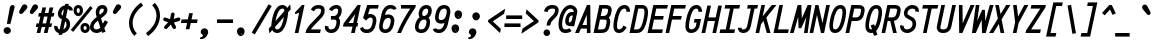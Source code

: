 SplineFontDB: 3.0
FontName: AnkaCoder-C75-bi
FullName: Anka/Coder Narrow Bold Italic
FamilyName: Anka/Coder Narrow
Weight: Bold
Copyright: Copyright (c) 2010, Andrey Makarov (mka-at-mailru@mail.ru),\nwith Reserved Font Name Anka/Coder Narrow.\n---------------------------------\nThe Anka/* are members of Anna Shugol name font family; March 2010
Version: 001.100
ItalicAngle: -12
UnderlinePosition: -292
UnderlineWidth: 150
Ascent: 1638
Descent: 410
LayerCount: 2
Layer: 0 0 "Back"  1
Layer: 1 0 "Fore"  0
XUID: [1021 77 1780377344 8851325]
UseXUID: 1
BaseHoriz: 0
FSType: 8
OS2Version: 1
OS2_WeightWidthSlopeOnly: 0
OS2_UseTypoMetrics: 1
CreationTime: 1260467214
ModificationTime: 1351168407
PfmFamily: 49
TTFWeight: 700
TTFWidth: 3
LineGap: 0
VLineGap: 0
Panose: 2 11 8 9 2 5 2 2 2 4
OS2TypoAscent: 0
OS2TypoAOffset: 1
OS2TypoDescent: 0
OS2TypoDOffset: 1
OS2TypoLinegap: 0
OS2WinAscent: 0
OS2WinAOffset: 1
OS2WinDescent: 0
OS2WinDOffset: 1
HheadAscent: 0
HheadAOffset: 1
HheadDescent: 0
HheadDOffset: 1
OS2SubXSize: 553
OS2SubYSize: 1229
OS2SubXOff: 0
OS2SubYOff: 283
OS2SupXSize: 553
OS2SupYSize: 1229
OS2SupXOff: 0
OS2SupYOff: 977
OS2StrikeYSize: 102
OS2StrikeYPos: 530
OS2FamilyClass: 1285
OS2Vendor: 'AVM1'
OS2CodePages: 40000097.cfd60000
OS2UnicodeRanges: 800002ef.000079eb.00000000.00000000
MacStyle: 3
DEI: 91125
ShortTable: maxp 16
  0
  0
  0
  0
  0
  0
  0
  2
  1
  0
  9
  0
  256
  0
  0
  0
EndShort
TtTable: prep
PUSHW_1
 511
SCANCTRL
SVTCA[y-axis]
MPPEM
PUSHB_1
 8
LT
IF
PUSHB_2
 1
 1
INSTCTRL
EIF
PUSHB_2
 70
 6
CALL
IF
POP
PUSHB_1
 16
EIF
MPPEM
PUSHB_1
 20
GT
IF
POP
PUSHB_1
 128
EIF
SCVTCI
PUSHB_1
 6
CALL
NOT
IF
EIF
EndTTInstrs
TtTable: fpgm
PUSHB_1
 0
FDEF
PUSHB_1
 0
SZP0
MPPEM
PUSHB_1
 42
LT
IF
PUSHB_1
 74
SROUND
EIF
PUSHB_1
 0
SWAP
MIAP[rnd]
RTG
PUSHB_1
 6
CALL
IF
RTDG
EIF
MPPEM
PUSHB_1
 42
LT
IF
RDTG
EIF
DUP
MDRP[rp0,rnd,grey]
PUSHB_1
 1
SZP0
MDAP[no-rnd]
RTG
ENDF
PUSHB_1
 1
FDEF
DUP
DUP
MDRP[rp0,min,white]
MDAP[rnd]
PUSHB_1
 7
CALL
NOT
IF
DUP
DUP
GC[orig]
SWAP
GC[cur]
SUB
ROUND[White]
DUP
IF
DUP
ABS
DIV
SHPIX
ELSE
POP
POP
EIF
ELSE
POP
EIF
ENDF
PUSHB_1
 2
FDEF
MPPEM
GT
IF
RCVT
SWAP
EIF
POP
ENDF
PUSHB_1
 3
FDEF
ROUND[Black]
RTG
DUP
PUSHB_1
 64
LT
IF
POP
PUSHB_1
 64
EIF
ENDF
PUSHB_1
 4
FDEF
PUSHB_1
 6
CALL
IF
POP
SWAP
POP
ROFF
IF
MDRP[rp0,min,rnd,black]
ELSE
MDRP[min,rnd,black]
EIF
ELSE
MPPEM
GT
IF
IF
MIRP[rp0,min,rnd,black]
ELSE
MIRP[min,rnd,black]
EIF
ELSE
SWAP
POP
PUSHB_1
 5
CALL
IF
PUSHB_1
 70
SROUND
EIF
IF
MDRP[rp0,min,rnd,black]
ELSE
MDRP[min,rnd,black]
EIF
EIF
EIF
RTG
ENDF
PUSHB_1
 5
FDEF
GFV
NOT
AND
ENDF
PUSHB_1
 6
FDEF
PUSHB_2
 34
 1
GETINFO
LT
IF
PUSHB_1
 32
GETINFO
NOT
NOT
ELSE
PUSHB_1
 0
EIF
ENDF
PUSHB_1
 7
FDEF
PUSHB_2
 36
 1
GETINFO
LT
IF
PUSHB_1
 64
GETINFO
NOT
NOT
ELSE
PUSHB_1
 0
EIF
ENDF
PUSHB_1
 8
FDEF
SRP2
SRP1
DUP
IP
MDAP[rnd]
ENDF
EndTTInstrs
ShortTable: cvt  10
  -330
  -2
  905
  1236
  1317
  376
  0
  1024
  1400
  1491
EndShort
LangName: 1033 "" "" "Bold Italic" "" "" "" "" "" "" "" "" "" "" "Copyright (c) 2010, Andrey Makarov (mka-at-mailru@mail.ru),+AAoA-with Reserved Font Name Anka/Coder Narrow.+AAoACgAA-This Font Software is licensed under the SIL Open Font License, Version 1.1.+AAoA-This license is copied below, and is also available with a FAQ at:+AAoA-http://scripts.sil.org/OFL+AAoACgAK------------------------------------------------------------+AAoA-SIL OPEN FONT LICENSE Version 1.1 - 26 February 2007+AAoA------------------------------------------------------------+AAoACgAA-PREAMBLE+AAoA-The goals of the Open Font License (OFL) are to stimulate worldwide+AAoA-development of collaborative font projects, to support the font creation+AAoA-efforts of academic and linguistic communities, and to provide a free and+AAoA-open framework in which fonts may be shared and improved in partnership+AAoA-with others.+AAoACgAA-The OFL allows the licensed fonts to be used, studied, modified and+AAoA-redistributed freely as long as they are not sold by themselves. The+AAoA-fonts, including any derivative works, can be bundled, embedded, +AAoA-redistributed and/or sold with any software provided that any reserved+AAoA-names are not used by derivative works. The fonts and derivatives,+AAoA-however, cannot be released under any other type of license. The+AAoA-requirement for fonts to remain under this license does not apply+AAoA-to any document created using the fonts or their derivatives.+AAoACgAA-DEFINITIONS+AAoAIgAA-Font Software+ACIA refers to the set of files released by the Copyright+AAoA-Holder(s) under this license and clearly marked as such. This may+AAoA-include source files, build scripts and documentation.+AAoACgAi-Reserved Font Name+ACIA refers to any names specified as such after the+AAoA-copyright statement(s).+AAoACgAi-Original Version+ACIA refers to the collection of Font Software components as+AAoA-distributed by the Copyright Holder(s).+AAoACgAi-Modified Version+ACIA refers to any derivative made by adding to, deleting,+AAoA-or substituting -- in part or in whole -- any of the components of the+AAoA-Original Version, by changing formats or by porting the Font Software to a+AAoA-new environment.+AAoACgAi-Author+ACIA refers to any designer, engineer, programmer, technical+AAoA-writer or other person who contributed to the Font Software.+AAoACgAA-PERMISSION & CONDITIONS+AAoA-Permission is hereby granted, free of charge, to any person obtaining+AAoA-a copy of the Font Software, to use, study, copy, merge, embed, modify,+AAoA-redistribute, and sell modified and unmodified copies of the Font+AAoA-Software, subject to the following conditions:+AAoACgAA-1) Neither the Font Software nor any of its individual components,+AAoA-in Original or Modified Versions, may be sold by itself.+AAoACgAA-2) Original or Modified Versions of the Font Software may be bundled,+AAoA-redistributed and/or sold with any software, provided that each copy+AAoA-contains the above copyright notice and this license. These can be+AAoA-included either as stand-alone text files, human-readable headers or+AAoA-in the appropriate machine-readable metadata fields within text or+AAoA-binary files as long as those fields can be easily viewed by the user.+AAoACgAA-3) No Modified Version of the Font Software may use the Reserved Font+AAoA-Name(s) unless explicit written permission is granted by the corresponding+AAoA-Copyright Holder. This restriction only applies to the primary font name as+AAoA-presented to the users.+AAoACgAA-4) The name(s) of the Copyright Holder(s) or the Author(s) of the Font+AAoA-Software shall not be used to promote, endorse or advertise any+AAoA-Modified Version, except to acknowledge the contribution(s) of the+AAoA-Copyright Holder(s) and the Author(s) or with their explicit written+AAoA-permission.+AAoACgAA-5) The Font Software, modified or unmodified, in part or in whole,+AAoA-must be distributed entirely under this license, and must not be+AAoA-distributed under any other license. The requirement for fonts to+AAoA-remain under this license does not apply to any document created+AAoA-using the Font Software.+AAoACgAA-TERMINATION+AAoA-This license becomes null and void if any of the above conditions are+AAoA-not met.+AAoACgAA-DISCLAIMER+AAoA-THE FONT SOFTWARE IS PROVIDED +ACIA-AS IS+ACIA, WITHOUT WARRANTY OF ANY KIND,+AAoA-EXPRESS OR IMPLIED, INCLUDING BUT NOT LIMITED TO ANY WARRANTIES OF+AAoA-MERCHANTABILITY, FITNESS FOR A PARTICULAR PURPOSE AND NONINFRINGEMENT+AAoA-OF COPYRIGHT, PATENT, TRADEMARK, OR OTHER RIGHT. IN NO EVENT SHALL THE+AAoA-COPYRIGHT HOLDER BE LIABLE FOR ANY CLAIM, DAMAGES OR OTHER LIABILITY,+AAoA-INCLUDING ANY GENERAL, SPECIAL, INDIRECT, INCIDENTAL, OR CONSEQUENTIAL+AAoA-DAMAGES, WHETHER IN AN ACTION OF CONTRACT, TORT OR OTHERWISE, ARISING+AAoA-FROM, OUT OF THE USE OR INABILITY TO USE THE FONT SOFTWARE OR FROM+AAoA-OTHER DEALINGS IN THE FONT SOFTWARE." "http://scripts.sil.org/OFL" "" "" "" "" "Anna Shugol name font face;+AAoA-------------------------------+AAoA-The quick brown fox jumps over the lazy dog.+AAoA-------------------------------+AAoA#if (PLATFORM & (PLATFORM_MSC|PLATFORM_ASM_INTEL))+AD0APQAA(PLATFORM_MSC|PLATFORM_ASM_INTEL)+AAoA	/* compiler barrier prevents optimizer from moving code lines over this barrier */+AAoA	#define CB()				__asm {}+AAoA	/* memory barrier enforces all processor load operations to be ended before this line */+AAoA	#define MB()				__asm lock add qword ptr [rsp], 0;+AAoACgAA	__forceinline char inline_exchg_one(volatile char* prv)+AAoA	{+AAoA		__asm {+AAoA			mov		__PointerREG__, prv+AAoA			mov		al, 1+AAoA			lock xchg	[__PointerREG__], al+AAoA		}+AAoA	}+AAoA#elif (PLATFORM & (PLATFORM_GCC|PLATFORM_ASM_ATT))+AD0APQAA(PLATFORM_GCC|PLATFORM_ASM_ATT)+AAoA	#define CB()				asm volatile(+ACIAIgAA:::+ACIA-memory+ACIA)+AAoA	#define MB()				asm volatile(+ACIA-lock addq+AFwA-t$0, (%rsp)+ACIA:::+ACIA-memory+ACIA)+AAoA	#define macro_smp_exchg_1(rv)		({typeof(rv) tmp; +AFwACgAA		asm volatile(+ACIA-mov+AFwA-t$1, %0+AFwA-n+AFwA-tlock xchg %0, (%2)+ACIA:+ACIAPQAA-r+ACIA(tmp):+ACIA-0+ACIA(tmp),+ACIA-r+ACIA(&(rv)):+ACIA-0+ACIA); +AFwACgAA		tmp;})+AAoA#endif" 
LangName: 1049 "" "" "" "" "" "" "" "" "" "" "" "" "" "" "" "" "" "" "" "+BBMEQARDBD8EPwQw +BEgEQAQ4BEQEQgQ+BDIA +BDgEPAQ1BD0EOAAA +BBAEPQQ9BEsA +BCgEQwQzBD4EOwRM;+AAoA-------------------------------+AAoEKAQ4BEAEPgQ6BDAETwAA +BE0EOwQ1BDoEQgRABDgERAQ4BDoEMARGBDgETwAA +BE4ENgQ9BEsERQAA +BDMEQwQxBDUEQAQ9BDgEOQAA +BDQEMARBBEIA +BDwEPgRJBD0ESwQ5 +BEIEPgQ7BEcEPgQ6 +BD8EPgQ0BEoEUQQ8BEMA +BEEENQQ7BEwEQQQ6BD4EMwQ+ +BEUEPgQ3BE8EOQRBBEIEMgQw.+AAoA-------------------------------+AAoA#if (PLATFORM & (PLATFORM_MSC|PLATFORM_ASM_INTEL))+AD0APQAA(PLATFORM_MSC|PLATFORM_ASM_INTEL)+AAoA	/* compiler barrier prevents optimizer from moving code lines over this barrier */+AAoA	#define CB()				__asm {}+AAoA	/* memory barrier enforces all processor load operations to be ended before this line */+AAoA	#define MB()				__asm lock add qword ptr [rsp], 0;+AAoACgAA	__forceinline char inline_exchg_one(volatile char* prv)+AAoA	{+AAoA		__asm {+AAoA			mov		__PointerREG__, prv+AAoA			mov		al, 1+AAoA			lock xchg	[__PointerREG__], al+AAoA		}+AAoA	}+AAoA#elif (PLATFORM & (PLATFORM_GCC|PLATFORM_ASM_ATT))+AD0APQAA(PLATFORM_GCC|PLATFORM_ASM_ATT)+AAoA	#define CB()				asm volatile(+ACIAIgAA:::+ACIA-memory+ACIA)+AAoA	#define MB()				asm volatile(+ACIA-lock addq+AFwA-t$0, (%rsp)+ACIA:::+ACIA-memory+ACIA)+AAoA	#define macro_smp_exchg_1(rv)		({typeof(rv) tmp; +AFwACgAA		asm volatile(+ACIA-mov+AFwA-t$1, %0+AFwA-n+AFwA-tlock xchg %0, (%2)+ACIA:+ACIAPQAA-r+ACIA(tmp):+ACIA-0+ACIA(tmp),+ACIA-r+ACIA(&(rv)):+ACIA-0+ACIA); +AFwACgAA		tmp;})+AAoA#endif" 
GaspTable: 3 8 2 17 1 65535 3
Encoding: Custom
Compacted: 1
UnicodeInterp: none
NameList: Adobe Glyph List
DisplaySize: -36
AntiAlias: 1
FitToEm: 1
WinInfo: 0 34 17
BeginPrivate: 0
EndPrivate
Grid
-512 -548 m 0
 1400 -548 l 0
-2048 1775 m 0
 4096 1775 l 0
  Named: "ww" 
-48 1049 m 25
 1020 1049 l 25
-48 -25 m 25
 1020 -25 l 25
-48 1424 m 29
 1020 1424 l 25
-512 -615 m 0
 1400 -615 l 0
-512 -410 m 0
 1400 -410 l 0
-128 -330 m 0
 1020 -330 l 0
-512 0 m 0
 1400 0 l 0
-512 510 m 0
 1400 510 l 0
-512 700 m 0
 1400 700 l 0
-512 1024 m 0
 1400 1024 l 0
-512 1400 m 0
 1400 1400 l 0
-128 1491 m 0
 1020 1491 l 0
-512 1638 m 0
 1400 1638 l 0
-512 1705 m 0
 1400 1705 l 0
461 2662 m 1
 461 -1434 l 1
831 2662 m 0
 831 -1434 l 0
90 2662 m 1
 90 -1434 l 1
EndSplineSet
TeXData: 1 0 0 472064 314572 209715 523776 -1048576 209715 783286 444596 497025 792723 393216 433062 380633 303038 157286 324010 404750 52429 2506097 1059062 262144
BeginChars: 65537 617

StartChar: space
Encoding: 32 32 0
Width: 922
VWidth: 1708
GlyphClass: 2
Flags: W
LayerCount: 2
EndChar

StartChar: exclam
Encoding: 33 33 1
Width: 922
VWidth: 1708
GlyphClass: 2
Flags: W
HStem: -52 354<247.607 493.243> 1398 20G<617.5 673>
VStem: 184 373<10.6484 237.342> 500 247<1218.8 1367.66>
LayerCount: 2
Fore
SplineSet
557 125 m 3xe0
 557 22 469 -52 370 -52 c 3
 274 -52 184 23 184 125 c 3
 184 218 265 302 370 302 c 3
 467 302 557 230 557 125 c 3xe0
646 1418 m 0
 700 1418 747 1381 747 1314 c 0
 747 1301 746 1288 742 1273 c 2
 533 464 l 1
 351 464 l 1
 500 1274 l 2xd0
 518 1371 589 1418 646 1418 c 0
EndSplineSet
Validated: 3073
EndChar

StartChar: quotedbl
Encoding: 34 34 2
Width: 922
VWidth: 1708
GlyphClass: 2
Flags: W
HStem: 966 496<159 334 705 880>
LayerCount: 2
Fore
SplineSet
247 1010 m 2
 220 979 189 966 159 966 c 3
 104 966 56 1011 56 1070 c 3
 56 1088 61 1109 72 1130 c 2
 204 1378 l 2
 237 1439 286 1462 334 1462 c 3
 408 1462 480 1405 480 1328 c 3
 480 1295 466 1258 433 1220 c 2
 247 1010 l 2
793 1010 m 2
 766 979 735 966 705 966 c 3
 650 966 602 1011 602 1070 c 3
 602 1088 607 1109 618 1130 c 2
 750 1378 l 2
 783 1439 832 1462 880 1462 c 3
 954 1462 1026 1405 1026 1328 c 3
 1026 1295 1012 1258 979 1220 c 2
 793 1010 l 2
EndSplineSet
Validated: 3073
EndChar

StartChar: numbersign
Encoding: 35 35 3
Width: 922
VWidth: 1708
GlyphClass: 2
Flags: W
HStem: -0 21G<32 225.444 402 595.444> 324 184<32 104 334 474 704 782> 864 184<150 224 453 594 823 901>
LayerCount: 2
Fore
SplineSet
334 508 m 1
 515 508 l 1
 594 864 l 1
 412 864 l 1
 334 508 l 1
221 0 m 1
 32 -0 l 1
 104 324 l 1
 -10 324 l 1
 32 508 l 1
 145 508 l 1
 224 864 l 1
 109 864 l 1
 150 1048 l 1
 264 1048 l 1
 327 1333 l 1
 516 1333 l 1
 453 1048 l 1
 634 1048 l 1
 697 1333 l 1
 886 1333 l 1
 823 1048 l 1
 942 1048 l 1
 901 864 l 1
 782 864 l 1
 704 508 l 1
 822 508 l 1
 782 324 l 1
 663 324 l 1
 591 0 l 1
 402 -0 l 1
 474 324 l 1
 293 324 l 1
 221 0 l 1
EndSplineSet
Validated: 3073
EndChar

StartChar: dollar
Encoding: 36 36 4
Width: 922
VWidth: 2334
GlyphClass: 2
Flags: W
VStem: 6 184<207.01 338.69> 199 184<899.675 1129.24> 642 184<356 576.473>
LayerCount: 2
Fore
SplineSet
443 889 m 1
 511 1208 l 1
 453 1174 407 1116 392 1044 c 2
 386 1013 l 1
 384 1008 383 997 383 984 c 3
 383 932 412 906 427 898 c 2
 443 889 l 1
570 604 m 1
 480 184 l 1
 554 218 614 284 630 356 c 2
 636 386 l 2
 640 402 642 423 642 442 c 0
 642 515 617 574 570 604 c 1
420 -93 m 1
 232 -93 l 1
 250 -10 l 1
 111 32 6 156 6 308 c 0
 6 343 10 364 13 378 c 1
 193 336 l 1
 191 330 190 322 190 308 c 0
 190 250 229 195 289 171 c 1
 402 700 l 1
 335 738 l 2
 318 747 199 822 199 984 c 3
 199 1020 203 1039 206 1053 c 2
 212 1082 l 2
 248 1252 387 1388 556 1418 c 1
 572 1491 l 1
 760 1491 l 1
 743 1411 l 1
 866 1377 967 1285 967 1154 c 1
 783 1154 l 1
 783 1203 748 1216 704 1231 c 1
 610 793 l 1
 663 763 l 2
 785 687 826 550 826 442 c 0
 826 409 822 378 816 348 c 2
 810 318 l 2
 773 144 611 7 436 -20 c 1
 420 -93 l 1
EndSplineSet
Validated: 3073
EndChar

StartChar: percent
Encoding: 37 37 5
Width: 922
VWidth: 1708
GlyphClass: 2
Flags: W
HStem: -16 160<604.405 736.824> 361 158<603.491 735.735> 877 159<259.852 387.264> 1255 158<256.479 387.497>
VStem: 83 160<1049.8 1247.22> 403 160<1046.59 1241.82> 432 160<152.784 351.183> 752 160<155.809 349.162>
LayerCount: 2
Fore
SplineSet
936 1359 m 1xf9
 1060 1255 l 1
 60 42 l 1
 -64 144 l 1
 936 1359 l 1xf9
323 877 m 3
 185 877 83 992 83 1145 c 3
 83 1374 247 1413 323 1413 c 3
 484 1413 563 1281 563 1148 c 3xfd
 563 1013 482 877 323 877 c 3
243 1145 m 3
 243 1077 285 1036 327 1036 c 3
 373 1036 403 1084 403 1146 c 3
 403 1231 352 1255 318 1255 c 3
 280 1255 243 1225 243 1145 c 3
672 -16 m 3
 553 -16 432 73 432 252 c 3xfb
 432 464 576 519 671 519 c 3
 831 519 912 384 912 250 c 3
 912 117 832 -16 672 -16 c 3
672 144 m 3
 729 144 752 199 752 252 c 3
 752 344 694 361 665 361 c 3
 628 361 592 332 592 252 c 3
 592 211 603 144 672 144 c 3
EndSplineSet
Validated: 3073
EndChar

StartChar: ampersand
Encoding: 38 38 6
Width: 922
VWidth: 2334
GlyphClass: 2
Flags: W
HStem: -25 184<217.113 473.558> 1241 184<528.474 702.434>
VStem: 0 185<195.75 384.672> 295 184<922.711 1189.99> 707 184<1055.62 1236.66>
LayerCount: 2
Fore
SplineSet
499 920 m 1
 596 995 l 2
 669 1052 691 1090 697 1117 c 2
 703 1144 l 2
 706 1157 707 1167 707 1176 c 0
 707 1230 676 1241 642 1241 c 2
 623 1241 l 2
 557 1241 505 1192 487 1112 c 2
 483 1090 l 2
 481 1078 479 1062 479 1047 c 0
 479 1017 484 975 499 920 c 1
594 65 m 1
 526 11 444 -25 349 -25 c 2
 331 -25 l 2
 148 -25 0 103 0 284 c 0
 0 307 4 331 9 356 c 2
 15 386 l 2
 45 526 145 635 229 710 c 2
 345 800 l 1
 321 866 295 958 295 1047 c 0
 295 1073 297 1099 303 1126 c 2
 307 1148 l 2
 339 1298 457 1425 623 1425 c 2
 642 1425 l 2
 793 1425 891 1319 891 1176 c 0
 891 1153 888 1129 883 1106 c 2
 877 1079 l 2
 856 977 779 905 707 849 c 2
 563 736 l 1
 657 456 l 1
 766 638 l 1
 924 542 l 1
 734 228 l 1
 797 39 l 1
 623 -19 l 1
 594 65 l 1
530 257 m 1
 409 616 l 1
 347 568 l 2
 233 468 205 397 195 348 c 2
 189 318 l 2
 186 306 185 294 185 284 c 0
 185 208 247 159 331 159 c 2
 349 159 l 2
 412 159 475 192 530 257 c 1
EndSplineSet
Validated: 3073
EndChar

StartChar: quotesingle
Encoding: 39 39 7
Width: 922
VWidth: 1708
GlyphClass: 2
Flags: W
HStem: 966 496<352 527>
VStem: 249 424
LayerCount: 2
Fore
SplineSet
440 1010 m 2
 413 979 382 966 352 966 c 3
 297 966 249 1011 249 1070 c 3
 249 1088 254 1109 265 1130 c 2
 397 1378 l 2
 430 1439 479 1462 527 1462 c 3
 601 1462 673 1405 673 1328 c 3
 673 1295 659 1258 626 1220 c 2
 440 1010 l 2
EndSplineSet
Validated: 3073
EndChar

StartChar: parenleft
Encoding: 40 40 8
Width: 922
VWidth: 1708
GlyphClass: 2
Flags: W
VStem: 154 184<258.206 774.357>
LayerCount: 2
Fore
SplineSet
874 1404 m 1
 582 1206 338 866 338 507 c 3
 338 282 436 99 554 -13 c 1
 428 -147 l 1
 274 -2 154 228 154 507 c 3
 154 927 428 1325 772 1556 c 1
 874 1404 l 1
EndSplineSet
Validated: 3073
EndChar

StartChar: parenright
Encoding: 41 41 9
Width: 922
VWidth: 1708
GlyphClass: 2
Flags: W
VStem: 638 184<625.685 1141.69>
LayerCount: 2
Fore
SplineSet
102 -4 m 1
 393 193 638 534 638 893 c 3
 638 1118 540 1301 422 1413 c 1
 548 1547 l 1
 702 1401 822 1172 822 893 c 3
 822 473 549 77 204 -156 c 1
 102 -4 l 1
EndSplineSet
Validated: 3073
EndChar

StartChar: asterisk
Encoding: 42 42 10
Width: 922
VWidth: 1708
GlyphClass: 2
Flags: W
HStem: 625 180<75.0801 123 827.921 926.492>
VStem: 465 182<919.648 1048>
LayerCount: 2
Fore
SplineSet
848 805 m 0
 898 805 940 765 940 713 c 0
 940 674 914 637 875 625 c 2
 609 544 l 1
 710 347 l 2
 717 334 720 319 720 305 c 0
 720 257 682 213 628 213 c 0
 595 213 562 231 546 263 c 2
 455 442 l 1
 266 242 l 2
 248 223 223 213 199 213 c 0
 151 213 107 251 107 305 c 0
 107 328 115 350 132 368 c 2
 313 560 l 1
 123 625 l 2
 85 638 61 675 61 713 c 0
 61 757 96 805 153 805 c 0
 163 805 173 804 183 800 c 2
 409 721 l 1
 465 988 l 2
 474 1031 512 1061 554 1061 c 0
 606 1061 647 1021 647 970 c 0
 647 963 647 959 645 950 c 2
 599 733 l 1
 821 801 l 2
 830 804 839 805 848 805 c 0
EndSplineSet
Validated: 3073
EndChar

StartChar: plus
Encoding: 43 43 11
Width: 922
VWidth: 1708
GlyphClass: 2
Flags: W
HStem: 508 184<86 363 590 867>
LayerCount: 2
Fore
SplineSet
295 189 m 1
 363 508 l 1
 47 508 l 1
 86 692 l 1
 402 692 l 1
 470 1011 l 1
 658 1011 l 1
 590 692 l 1
 906 692 l 1
 867 508 l 1
 551 508 l 1
 483 189 l 1
 295 189 l 1
EndSplineSet
Validated: 3073
EndChar

StartChar: comma
Encoding: 44 44 12
Width: 922
VWidth: 1947
GlyphClass: 2
Flags: W
HStem: -295 76<107 155.295>
VStem: 251 271<-145.5 104>
LayerCount: 2
Fore
SplineSet
330 252 m 3
 458 252 522 153 522 55 c 3
 522 -11 440 -298 156 -298 c 0
 141 -298 124 -297 107 -295 c 1
 107 -219 l 1
 166 -211 251 -177 251 -114 c 3
 251 -59 136 -50 136 57 c 3
 136 159 214 252 330 252 c 3
EndSplineSet
Validated: 3073
EndChar

StartChar: hyphen
Encoding: 45 45 13
Width: 922
VWidth: 1708
GlyphClass: 2
Flags: W
HStem: 508 184<50 872>
LayerCount: 2
Fore
SplineSet
872 692 m 1
 872 508 l 1
 50 508 l 1
 50 692 l 1
 872 692 l 1
EndSplineSet
Validated: 3073
EndChar

StartChar: period
Encoding: 46 46 14
Width: 922
VWidth: 1708
GlyphClass: 2
Flags: W
HStem: -136 73<376 383 386 392 395 400 402 403.967> -49 6<379 384> -41 2<380 382> -37 2<379 382>
VStem: 354 4<-43 -37 -35 -33> 364 2<-43 -35> 368 2<-43 -35> 372 2<-43 -35> 376 2<-41 -39> 378 8<-55 -51> 380 2<-41 -39> 384 2<-61 -57 -51 -49> 392 2<-61 -55> 396 2<-61 -53> 400 2<-61 -55> 404 2<-61 -55> 408 2<-61 -55> 412 2<-61 -55> 416 2<-61 -55>
LayerCount: 2
Fore
SplineSet
422 -61 m 25xff8fe0
 420 -61 l 25
 420 -49 l 25
 418 -49 l 25
 418 -63 l 25
 422 -63 l 25
 422 -61 l 25xff8fe0
414 -61 m 9
 412 -61 l 17
 412 -55 l 9
 414 -55 l 1
 414 -61 l 9
352 -43 m 9
 354 -43 l 25
 354 -37 l 25
 358 -37 l 25
 358 -43 l 25
 360 -43 l 25
 360 -29 l 25
 354 -29 l 17
 352 -33 l 1
 352 -43 l 9
355 -31 m 9
 358 -31 l 25
 358 -35 l 25
 354 -35 l 17
 354 -33 l 1
 355 -31 l 9
366 -35 m 25
 366 -43 l 25
 368 -43 l 17
 368 -35 l 1
 367 -33 l 9
 362 -33 l 17
 362 -43 l 9
 364 -43 l 17
 364 -35 l 9
 366 -35 l 25
374 -35 m 25
 374 -43 l 25
 376 -43 l 17
 376 -35 l 1
 375 -33 l 9
 370 -33 l 17
 370 -43 l 9
 372 -43 l 25
 372 -35 l 25
 374 -35 l 25
380 -39 m 25xffafe0
 382 -39 l 25
 382 -41 l 25
 380 -41 l 25
 380 -39 l 25xffafe0
379 -43 m 9
 384 -43 l 17
 384 -35 l 1xffbfe0
 383 -33 l 9
 378 -33 l 25
 378 -35 l 25
 382 -35 l 25
 382 -37 l 25
 379 -37 l 17
 378 -39 l 1
 378 -41 l 1
 379 -43 l 9
390 -55 m 25
 390 -63 l 25
 392 -63 l 17
 392 -55 l 1
 391 -53 l 1
 388 -53 l 1
 388 -49 l 1
 386 -49 l 9
 386 -63 l 25
 388 -63 l 25
 388 -55 l 25
 390 -55 l 25
383 -55 m 1
 378 -55 l 25
 378 -51 l 25
 384 -51 l 1
 384 -49 l 9
 377 -49 l 17
 376 -51 l 1
 376 -55 l 1
 377 -57 l 9
 382 -57 l 17
 382 -61 l 1
 376 -61 l 1
 376 -63 l 9
 383 -63 l 17
 384 -61 l 1
 384 -57 l 1
 383 -55 l 1
398 -61 m 25
 396 -61 l 25
 396 -53 l 25
 394 -53 l 17
 394 -61 l 1
 395 -63 l 9
 400 -63 l 25
 400 -53 l 25
 398 -53 l 25
 398 -61 l 25
404 -61 m 25
 404 -55 l 25
 406 -55 l 25
 406 -61 l 25
 404 -61 l 25
403 -53 m 17
 402 -55 l 1
 402 -61 l 1
 403 -63 l 9
 406 -63 l 25
 406 -65 l 25
 402 -65 l 25
 402 -67 l 25
 407 -67 l 17
 408 -65 l 1
 408 -53 l 9
 403 -53 l 17
411 -53 m 17
 410 -55 l 1
 410 -61 l 1
 411 -63 l 9
 415 -63 l 17
 416 -61 l 1
 416 -55 l 1
 415 -53 l 9
 411 -53 l 17
543 59 m 3
 543 -44 463 -136 348 -136 c 3
 237 -136 154 -46 154 59 c 3
 154 161 231 254 348 254 c 3
 462 254 543 164 543 59 c 3
EndSplineSet
Validated: 3073
EndChar

StartChar: slash
Encoding: 47 47 15
Width: 922
VWidth: 1708
GlyphClass: 2
Flags: W
LayerCount: 2
Fore
SplineSet
852 1472 m 1
 1010 1378 l 1
 144 -72 l 1
 -14 22 l 1
 852 1472 l 1
EndSplineSet
Validated: 3073
EndChar

StartChar: zero
Encoding: 48 48 16
Width: 922
VWidth: 1708
GlyphClass: 2
Flags: W
HStem: -25 184<278.245 471.62> 1241 184<526.263 720.537>
LayerCount: 2
Fore
SplineSet
258 287 m 1
 258 162 343 159 363 159 c 3
 576 159 662 546 715 808 c 1
 258 287 l 1
632 1241 m 3
 432 1241 328 857 282 593 c 1
 738 1114 l 1
 738 1236 666 1241 632 1241 c 3
-63 201 m 1
 71 353 l 1
 71 533 173 1425 632 1425 c 3
 657 1425 810 1424 882 1278 c 1
 1035 1453 l 1
 1060 1203 l 1
 925 1049 l 1
 925 880 828 -25 363 -25 c 3
 338 -25 183 -15 114 123 c 1
 -30 -42 l 1
 -63 201 l 1
EndSplineSet
Validated: 3073
EndChar

StartChar: one
Encoding: 49 49 17
Width: 922
VWidth: 1708
GlyphClass: 2
Flags: W
HStem: -25 21G<347 539.276> 1405 20G<700.294 845>
VStem: 347 498
LayerCount: 2
Fore
SplineSet
347 -25 m 1
 571 1026 l 1
 381 956 l 1
 343 1023 l 1
 719 1425 l 1
 845 1425 l 1
 535 -25 l 1
 347 -25 l 1
EndSplineSet
Validated: 3073
EndChar

StartChar: two
Encoding: 50 50 18
Width: 922
VWidth: 2334
GlyphClass: 2
Flags: W
HStem: -0 184<247 720> 1241 184<483.662 760.579>
VStem: 772 184<986.471 1229.11>
LayerCount: 2
Fore
SplineSet
623 1425 m 2
 641 1425 l 2
 776 1425 956 1383 956 1149 c 0
 956 1116 952 1082 944 1045 c 2
 936 1005 l 2
 924 951 887 872 777 758 c 2
 353 320 l 2
 314 279 278 233 247 184 c 1
 759 184 l 1
 720 0 l 1
 473 0 226 -0 -22 -0 c 1
 6 129 l 1
 7 133 l 2
 90 302 169 394 221 448 c 2
 645 886 l 2
 710 954 748 1008 756 1043 c 2
 764 1083 l 2
 770 1108 772 1130 772 1149 c 0
 772 1240 705 1241 641 1241 c 2
 623 1241 l 2
 507 1241 458 1187 403 1100 c 1
 247 1198 l 1
 333 1333 436 1425 623 1425 c 2
EndSplineSet
Validated: 3073
EndChar

StartChar: three
Encoding: 51 51 19
Width: 922
VWidth: 2334
GlyphClass: 2
Flags: W
HStem: -25 184<255.708 513.043> 685 184<355 616.698> 1241 184<495.055 713.224>
VStem: 43 184<186.308 320.027> 640 184<337.273 663.028> 725 184<973.658 1231.72>
LayerCount: 2
Fore
SplineSet
640 549 m 3xf8
 640 669 568 685 523 685 c 1
 355 685 l 1
 355 869 l 1
 524 869 l 2
 604 869 693 963 710 1041 c 2
 719 1082 l 2
 724 1103 725 1122 725 1139 c 0xf4
 725 1240 667 1241 641 1241 c 0
 640 1241 l 2
 623 1241 l 2
 556 1241 463 1195 413 1111 c 1
 255 1205 l 1
 330 1332 478 1425 623 1425 c 2
 640 1425 l 1xf8
 689 1425 909 1409 909 1139 c 0xf4
 909 1108 906 1076 899 1044 c 2
 890 1003 l 2
 873 925 822 840 751 777 c 1
 808 710 824 624 824 549 c 0
 824 501 820 447 807 396 c 2
 802 376 l 2
 709 2 474 -25 372 -25 c 2
 354 -25 l 2
 186 -25 43 95 43 274 c 0
 43 301 46 328 52 356 c 1
 232 318 l 1
 228 301 227 286 227 274 c 0
 227 191 300 159 354 159 c 2
 372 159 l 2
 510 159 579 242 622 413 c 2
 627 438 l 2
 635 478 640 517 640 549 c 3xf8
EndSplineSet
Validated: 3073
EndChar

StartChar: four
Encoding: 52 52 20
Width: 922
VWidth: 1708
GlyphClass: 2
Flags: W
HStem: -0 21G<466 658.239> 335 184<331 537 764 791> 1405 20G<781.584 957>
LayerCount: 2
Fore
SplineSet
670 958 m 1
 331 519 l 1
 576 519 l 1
 670 958 l 1
84 500 m 1
 797 1425 l 1
 957 1425 l 1
 764 519 l 1
 830 519 l 1
 791 335 l 1
 725 335 l 1
 654 -0 l 1
 466 -0 l 1
 537 335 l 1
 49 335 l 1
 84 500 l 1
EndSplineSet
Validated: 3073
EndChar

StartChar: five
Encoding: 53 53 21
Width: 922
VWidth: 2334
GlyphClass: 2
Flags: W
HStem: -25 184<198.106 501.85> 755 184<416.53 632.434> 1216 184<505 920>
VStem: 655 184<379.402 734.83>
LayerCount: 2
Fore
SplineSet
409 915 m 1
 461 936 497 939 520 939 c 2
 538 939 l 2
 551 939 839 935 839 619 c 3
 839 557 833 518 822 468 c 2
 809 408 l 2
 753 148 605 -25 372 -25 c 2
 304 -25 l 2
 168 -25 32 63 0 212 c 1
 150 291 l 1
 156 268 189 159 304 159 c 2
 372 159 l 2
 423 159 569 169 629 446 c 2
 642 506 l 2
 651 548 655 587 655 619 c 3
 655 747 578 755 538 755 c 2
 516 755 l 2
 483 755 387 716 318 603 c 1
 157 734 l 1
 371 1400 l 1
 959 1400 l 1
 920 1216 l 1
 505 1216 l 1
 409 915 l 1
EndSplineSet
Validated: 3073
EndChar

StartChar: six
Encoding: 54 54 22
Width: 922
VWidth: 2334
GlyphClass: 2
Flags: W
HStem: -25 184<271.804 501.85> 755 184<394.25 633.319> 1241 184<514.028 759.024>
VStem: 56 184<187.429 539.463> 655 184<379.562 735.364>
LayerCount: 2
Fore
SplineSet
769 1181 m 1
 758 1238 689 1241 641 1241 c 2
 623 1241 l 2
 513 1241 403 1125 363 938 c 2
 356 905 l 1
 405 927 458 939 520 939 c 2
 538 939 l 2
 553 939 839 932 839 619 c 3
 839 571 833 519 822 468 c 2
 809 408 l 2
 753 149 605 -25 372 -25 c 2
 354 -25 l 2
 224 -25 56 61 56 313 c 3
 56 368 63 409 72 451 c 2
 183 976 l 2
 226 1181 375 1425 623 1425 c 2
 641 1425 l 2
 687 1425 905 1421 949 1219 c 1
 769 1181 l 1
655 619 m 3
 655 748 581 755 538 755 c 2
 520 755 l 2
 467 755 323 739 264 468 c 2
 251 408 l 2
 243 370 240 340 240 313 c 3
 240 165 342 159 354 159 c 2
 372 159 l 2
 423 159 569 170 629 446 c 2
 642 506 l 2
 651 548 655 587 655 619 c 3
EndSplineSet
Validated: 3073
EndChar

StartChar: seven
Encoding: 55 55 23
Width: 922
VWidth: 1708
GlyphClass: 2
Flags: W
HStem: 0 21G<55 346> 1216 184<256 730>
LayerCount: 2
Fore
SplineSet
55 0 m 1
 253 482 541 938 730 1216 c 1
 256 1216 l 1
 256 1400 l 1
 1018 1400 l 1
 990 1267 l 1
 981 1255 l 2
 706 866 437 424 255 -0 c 1
 188 -0 122 0 55 0 c 1
EndSplineSet
Validated: 3073
EndChar

StartChar: eight
Encoding: 56 56 24
Width: 922
VWidth: 2334
GlyphClass: 2
Flags: W
HStem: -25 184<259.917 508.478> 685 184<435.511 620.025> 1241 184<515.138 713.66>
VStem: 50 186<184.677 488.13> 236 184<880.5 1081.23> 640 184<339.179 666.865> 725 184<1045.26 1228.81>
LayerCount: 2
Fore
SplineSet
523 685 m 2xfc
 504 685 l 2
 452 685 317 668 249 396 c 2
 244 376 l 2
 236 343 236 320 236 295 c 3
 236 163 327 159 354 159 c 2
 372 159 l 2
 509 159 579 245 622 418 c 2
 627 438 l 2
 638 481 640 517 640 549 c 3
 640 680 567 685 523 685 c 2xfc
640 1425 m 2
 690 1425 909 1409 909 1139 c 3xfa
 909 1108 907 1072 900 1044 c 2
 890 1003 l 2
 870 921 822 840 751 777 c 1
 808 710 824 624 824 549 c 3
 824 501 820 450 807 396 c 2
 802 376 l 2
 708 1 470 -25 372 -25 c 2
 354 -25 l 2
 271 -25 50 8 50 295 c 0
 50 331 54 378 64 418 c 2
 69 438 l 2
 109 599 176 731 284 804 c 1
 257 848 236 907 236 975 c 3
 236 998 238 1019 243 1043 c 2
 251 1083 l 2
 293 1291 455 1425 623 1425 c 2
 640 1425 l 2
504 869 m 2
 524 869 l 2
 604 869 693 966 709 1041 c 2
 719 1082 l 2
 723 1100 725 1123 725 1139 c 3xfa
 725 1236 664 1241 640 1241 c 2xfc
 623 1241 l 2
 540 1241 456 1168 431 1045 c 2
 423 1005 l 2
 421 996 420 985 420 975 c 3
 420 929 438 869 504 869 c 2
EndSplineSet
Validated: 8391681
EndChar

StartChar: nine
Encoding: 57 57 25
Width: 922
VWidth: 2334
GlyphClass: 2
Flags: W
HStem: -25 184<233.92 481.244> 461 184<364.374 605.327> 1241 184<500.669 727.348>
VStem: 156 184<666.995 1015.05> 756 184<859.959 1215.79>
LayerCount: 2
Fore
SplineSet
340 780 m 3
 340 642 420 647 458 645 c 2
 476 645 l 2
 527 645 672 656 732 932 c 2
 745 992 l 2
 753 1028 756 1059 756 1086 c 3
 756 1234 672 1239 641 1241 c 2
 623 1241 l 2
 572 1241 427 1231 367 954 c 2
 354 894 l 2
 345 850 340 812 340 780 c 3
227 218 m 1
 237 169 282 162 354 159 c 2
 372 159 l 2
 483 159 593 278 632 462 c 2
 639 494 l 1
 590 473 536 461 476 461 c 2
 458 461 l 2
 433 463 156 453 156 780 c 3
 156 828 163 879 174 932 c 2
 187 992 l 2
 243 1250 389 1425 623 1425 c 2
 641 1425 l 2
 897 1408 940 1208 940 1086 c 3
 940 1031 932 989 924 949 c 2
 812 424 l 2
 768 219 621 -25 372 -25 c 2
 354 -25 l 2
 318 -23 89 -30 47 182 c 1
 227 218 l 1
EndSplineSet
Validated: 3073
EndChar

StartChar: colon
Encoding: 58 58 26
Width: 922
VWidth: 1708
GlyphClass: 2
Flags: W
HStem: 4 73<299.922 306.922 309.922 315.922 318.922 323.922 325.922 327.889> 91 6<302.922 307.922> 99 2<303.922 305.922> 103 2<302.922 305.922> 722 73<452.538 459.538 462.538 468.538 471.538 476.538 478.538 480.504> 809 6<455.538 460.538> 817 2<456.538 458.538> 821 2<455.538 458.538>
VStem: 277.922 4<97 103 105 107> 287.922 2<97 105> 291.922 2<97 105> 295.922 2<97 105> 299.922 2<99 101> 301.922 8<85 89> 303.922 2<99 101> 307.922 2<79 83 89 91> 315.922 2<79 85> 319.922 2<79 87> 323.922 2<79 85> 327.922 2<79 85> 331.922 2<79 85> 335.922 2<79 85> 339.922 2<79 85> 430.538 4<815 821 823 825> 440.538 2<815 823> 444.538 2<815 823> 448.538 2<815 823> 452.538 2<817 819> 454.538 8<803 807> 456.538 2<817 819> 460.538 2<797 801 807 809> 468.538 2<797 803> 472.538 2<797 805> 476.538 2<797 803> 480.538 2<797 803> 484.538 2<797 803> 488.538 2<797 803> 492.538 2<797 803>
LayerCount: 2
Fore
Refer: 14 46 S 1 0 0 1 -76.0779 140 2
Refer: 14 46 S 1 0 0 1 76.5377 858 2
Validated: 98305
EndChar

StartChar: semicolon
Encoding: 59 59 27
Width: 922
VWidth: 1708
GlyphClass: 2
Flags: W
HStem: -295 76<14 62.2954> 664 73<443 450 453 459 462 467 469 470.967> 751 6<446 451> 759 2<447 449> 763 2<446 449>
VStem: 158 271<-145.5 104> 421 4<757 763 765 767> 431 2<757 765> 435 2<757 765> 439 2<757 765> 443 2<759 761> 445 8<745 749> 447 2<759 761> 451 2<739 743 749 751> 459 2<739 745> 463 2<739 747> 467 2<739 745> 471 2<739 745> 475 2<739 745> 479 2<739 745> 483 2<739 745>
LayerCount: 2
Fore
Refer: 14 46 N 1 0 0 1 67 800 2
Refer: 12 44 N 1 0 0 1 -93 0 2
Validated: 98305
EndChar

StartChar: less
Encoding: 60 60 28
Width: 922
VWidth: 1708
GlyphClass: 2
Flags: W
HStem: -10 21G<696.544 722.286>
LayerCount: 2
Fore
SplineSet
118 657 m 1
 982 1234 l 1
 928 976 l 1
 346 588 l 1
 763 200 l 1
 718 -10 l 1
 99 567 l 1
 118 657 l 1
EndSplineSet
Validated: 3073
EndChar

StartChar: equal
Encoding: 61 61 29
Width: 922
VWidth: 1708
GlyphClass: 2
Flags: W
HStem: 308 184<23 845> 718 184<110 932>
LayerCount: 2
Fore
SplineSet
932 902 m 1
 932 718 l 1
 110 718 l 1
 110 902 l 1
 932 902 l 1
845 492 m 1
 845 308 l 1
 23 308 l 1
 23 492 l 1
 845 492 l 1
EndSplineSet
Validated: 3073
EndChar

StartChar: greater
Encoding: 62 62 30
Width: 922
VWidth: 1708
GlyphClass: 2
Flags: W
LayerCount: 2
Fore
SplineSet
235 1211 m 1
 855 634 l 1
 835 542 l 1
 -29 -35 l 1
 26 224 l 1
 608 612 l 1
 191 1001 l 1
 235 1211 l 1
EndSplineSet
Validated: 3073
EndChar

StartChar: question
Encoding: 63 63 31
Width: 922
VWidth: 1708
GlyphClass: 2
Flags: W
HStem: -160 338<234.31 461.307> 1044 21G<291.263 400> 1241 184<473.48 762.163>
VStem: 180 337<-103.705 123.538> 206 180<1078.97 1153.68> 773 183<978.329 1226.53>
LayerCount: 2
Fore
SplineSet
517 9 m 3xf4
 517 -81 448 -160 348 -160 c 3
 252 -160 180 -82 180 9 c 3
 180 97 246 178 348 178 c 3
 447 178 517 100 517 9 c 3xf4
641 1425 m 2
 867 1425 956 1302 956 1149 c 3
 956 1115 952 1080 944 1044 c 2
 936 1005 l 2
 916 910 859 835 806 783 c 2
 651 630 l 2
 616 596 557 535 541 461 c 2
 522 370 l 1
 334 370 l 1
 361 499 l 2
 385 613 458 699 522 762 c 2
 677 915 l 2
 721 958 747 1002 756 1044 c 2
 764 1082 l 2
 770 1109 773 1131 773 1150 c 3
 773 1222 728 1241 641 1241 c 2
 623 1241 l 2
 481 1241 414 1174 386 1044 c 1
 206 1082 l 1xec
 276 1412 541 1425 623 1425 c 2
 641 1425 l 2
EndSplineSet
Validated: 3073
EndChar

StartChar: at
Encoding: 64 64 32
Width: 922
VWidth: 1708
GlyphClass: 2
Flags: W
HStem: -25 184<268.025 555.771> 343 184<555.802 657.55> 876 184<623.807 760> 1241 184<506.809 752.56>
VStem: 27 184<223.05 739.666> 369 184<527.606 799.954> 802 184<1061.44 1191.34>
LayerCount: 2
Fore
SplineSet
632 1241 m 3
 379 1241 211 744 211 435 c 3
 211 263 257 159 363 159 c 3
 444 159 519 169 583 223 c 1
 701 81 l 1
 585 -15 455 -25 363 -25 c 3
 228 -25 27 55 27 435 c 3
 27 785 218 1425 632 1425 c 3
 821 1425 986 1286 986 1089 c 3
 986 1070 984 1044 978 1014 c 2
 832 330 l 1
 644 330 l 1
 649 350 l 1
 630 346 611 343 591 343 c 3
 493 343 369 395 369 586 c 3
 369 726 436 1060 705 1060 c 2
 802 1061 l 1
 802 1071 802 1080 802 1089 c 3
 802 1180 723 1241 632 1241 c 3
694 876 m 2
 671 876 553 846 553 586 c 3
 553 539 567 527 591 527 c 3
 617 527 685 559 714 658 c 2
 760 876 l 1
 694 876 l 2
EndSplineSet
Validated: 3073
EndChar

StartChar: B
Encoding: 66 66 33
Width: 922
VWidth: 1947
GlyphClass: 2
Flags: W
HStem: 0 184<204 543.125> 663 184<344 622.807> 1216 184<423 711.177>
VStem: 649 184<450.332 651.293> 722 184<959.07 1201.27>
LayerCount: 2
Fore
SplineSet
586 1400 m 2xf0
 701 1400 906 1381 906 1148 c 3xe8
 906 1115 902 1081 894 1044 c 2
 886 1006 l 2
 876 959 849 848 760 765 c 1
 805 720 833 656 833 571 c 3
 833 537 829 502 821 466 c 2
 790 318 l 2
 744 105 614 0 378 0 c 2
 -24 0 l 1
 273 1400 l 1
 586 1400 l 2xf0
649 571 m 3xf0
 649 651 603 663 518 663 c 2
 305 663 l 1
 204 184 l 1
 378 184 l 2
 535 184 584 239 610 358 c 2
 641 504 l 2
 644 517 649 544 649 571 c 3xf0
468 847 m 2
 611 847 678 913 706 1044 c 2
 714 1082 l 2
 721 1115 722 1135 722 1148 c 3xe8
 722 1206 648 1216 586 1216 c 2
 423 1216 l 1
 344 847 l 1
 468 847 l 2
EndSplineSet
Validated: 3073
EndChar

StartChar: C
Encoding: 67 67 34
Width: 922
VWidth: 1947
GlyphClass: 2
Flags: W
HStem: -25 184<282.407 476.6> 1241 184<516.017 716.94>
VStem: 71 184<180.593 682.243> 741 184<1076 1219.02>
LayerCount: 2
Fore
SplineSet
741 1076 m 1
 741 1234 673 1241 632 1241 c 3
 495 1241 388 1097 299 681 c 0
 273 561 255 438 255 349 c 3
 255 229 277 159 363 159 c 0
 447 159 522 222 585 354 c 1
 751 276 l 1
 653 68 517 -25 363 -25 c 3
 286 -25 71 -7 71 349 c 3
 71 465 92 593 119 719 c 0
 177 992 291 1425 632 1425 c 3
 710 1425 925 1403 925 1076 c 1
 741 1076 l 1
EndSplineSet
Validated: 3073
EndChar

StartChar: D
Encoding: 68 68 35
Width: 922
VWidth: 1947
GlyphClass: 2
Flags: W
HStem: 0 184<204 482.949> 1216 184<423 714.495>
VStem: 740 184<714.628 1193.69>
LayerCount: 2
Fore
SplineSet
627 1400 m 2
 669 1400 924 1388 924 1037 c 3
 924 927 904 806 877 681 c 0
 813 383 699 0 369 0 c 2
 -24 0 l 1
 273 1400 l 1
 627 1400 l 2
740 1037 m 3
 740 1206 680 1216 627 1216 c 2
 423 1216 l 1
 204 184 l 1
 369 184 l 2
 500 184 608 305 697 719 c 0
 723 839 740 951 740 1037 c 3
EndSplineSet
Validated: 3073
EndChar

StartChar: E
Encoding: 69 69 36
Width: 922
VWidth: 1708
GlyphClass: 2
Flags: W
HStem: 0 185<204 722> 663 184<344 768> 1216 184<423 980>
LayerCount: 2
Fore
SplineSet
305 663 m 1
 204 185 l 1
 761 185 l 1
 722 0 l 1
 -24 0 l 1
 273 1400 l 1
 1019 1400 l 1
 980 1216 l 1
 423 1216 l 1
 344 847 l 1
 807 847 l 1
 768 663 l 1
 305 663 l 1
EndSplineSet
Validated: 3073
EndChar

StartChar: F
Encoding: 70 70 37
Width: 922
VWidth: 1708
GlyphClass: 2
Flags: W
HStem: 0 21G<-24 168.253> 663 184<344 768> 1216 184<423 980>
LayerCount: 2
Fore
SplineSet
-24 0 m 1
 273 1400 l 1
 1019 1400 l 1
 980 1216 l 1
 423 1216 l 1
 344 847 l 1
 807 847 l 1
 768 663 l 1
 305 663 l 1
 164 0 l 1
 -24 0 l 1
EndSplineSet
Validated: 3073
EndChar

StartChar: G
Encoding: 71 71 38
Width: 922
VWidth: 1947
GlyphClass: 2
Flags: W
HStem: -25 184<285.956 506.496> 525 184<541 646> 1241 184<523.828 714.364>
VStem: 71 184<184.785 682.231> 741 184<1076 1213.47>
LayerCount: 2
Fore
SplineSet
741 1076 m 1
 741 1155 725 1241 632 1241 c 3
 499 1241 388 1097 299 681 c 0
 273 561 255 443 255 349 c 3
 255 269 267 159 363 159 c 3
 466 159 549 211 602 319 c 1
 646 525 l 1
 503 525 l 1
 541 709 l 1
 874 709 l 1
 778 260 l 1
 773 250 l 2
 688 67 539 -25 363 -25 c 3
 248 -25 71 29 71 349 c 3
 71 464 92 593 119 719 c 0
 177 991 292 1425 632 1425 c 3
 867 1425 925 1237 925 1076 c 1
 741 1076 l 1
EndSplineSet
Validated: 3073
EndChar

StartChar: H
Encoding: 72 72 39
Width: 922
VWidth: 1947
GlyphClass: 2
Flags: W
HStem: -0 21G<-24 168.243 534 726.255> 608 184<332 663>
LayerCount: 2
Fore
SplineSet
164 0 m 1
 101 0 39 -0 -24 -0 c 1
 273 1396 l 1
 461 1396 l 1
 332 792 l 1
 702 792 l 1
 831 1396 l 1
 1019 1396 l 1
 722 0 l 1
 659 0 597 -0 534 -0 c 1
 663 608 l 1
 293 608 l 1
 164 0 l 1
EndSplineSet
Validated: 3073
EndChar

StartChar: I
Encoding: 73 73 40
Width: 922
VWidth: 1947
GlyphClass: 2
Flags: W
HStem: 0 184<17 294 483 730> 1216 184<274 513 701 987>
LayerCount: 2
Fore
SplineSet
730 0 m 1
 479 0 229 0 -22 0 c 1
 17 184 l 1
 294 184 l 1
 513 1216 l 1
 235 1216 l 1
 274 1400 l 1
 1026 1400 l 1
 987 1216 l 1
 701 1216 l 1
 483 184 l 1
 769 184 l 1
 730 0 l 1
EndSplineSet
Validated: 3073
EndChar

StartChar: J
Encoding: 74 74 41
Width: 922
VWidth: 1947
GlyphClass: 2
Flags: W
HStem: -25 184<185.529 394.051> 1216 184<503 657 846 987>
VStem: -6 184<170.42 242>
LayerCount: 2
Fore
SplineSet
1026 1400 m 1
 987 1216 l 1
 846 1216 l 1
 655 318 l 2
 607 96 461 -25 282 -25 c 2
 264 -25 l 2
 102 -25 -6 80 -6 242 c 1
 178 242 l 1
 178 183 201 159 264 159 c 2
 282 159 l 2
 398 159 453 253 475 356 c 2
 657 1216 l 1
 464 1216 l 1
 503 1400 l 1
 1026 1400 l 1
EndSplineSet
Validated: 3073
EndChar

StartChar: K
Encoding: 75 75 42
Width: 922
VWidth: 1947
GlyphClass: 2
Flags: W
HStem: -0 21G<-24 168.234 549.357 746> 1380 20G<269.743 462 792.492 1048>
LayerCount: 2
Fore
SplineSet
164 0 m 1
 101 0 39 -0 -24 -0 c 1
 274 1400 l 1
 462 1400 l 1
 341 833 l 1
 809 1400 l 1
 1048 1400 l 1
 529 771 l 1
 746 0 l 1
 682 0 618 -0 555 -0 c 1
 386 599 l 1
 258 444 l 1
 164 0 l 1
EndSplineSet
Validated: 3073
EndChar

StartChar: L
Encoding: 76 76 43
Width: 922
VWidth: 1947
GlyphClass: 2
Flags: W
HStem: 0 185<204 719> 1380 20G<269.743 462>
LayerCount: 2
Fore
SplineSet
719 0 m 1
 -24 0 l 1
 274 1400 l 1
 462 1400 l 1
 204 185 l 1
 758 185 l 1
 719 0 l 1
EndSplineSet
Validated: 3073
EndChar

StartChar: M
Encoding: 77 77 44
Width: 922
VWidth: 1947
GlyphClass: 2
Flags: W
HStem: 0 21G<-106 90.6897 616 803.829> 1380 20G<286.314 480.69 794.974 999>
VStem: 316 187<733 812>
LayerCount: 2
Fore
SplineSet
-106 0 m 1
 292 1400 l 1
 480 1400 l 1
 503 733 l 1
 804 1400 l 1
 999 1400 l 1
 801 0 l 1
 616 -0 l 1
 727 791 l 1
 475 242 l 1
 336 242 l 1
 316 812 l 1
 85 0 l 1
 -106 0 l 1
EndSplineSet
Validated: 3073
EndChar

StartChar: N
Encoding: 78 78 45
Width: 922
VWidth: 1947
GlyphClass: 2
Flags: W
HStem: 0 21G<-24 168.243 558.425 726.257> 1380 20G<268.757 436.57 827.74 1020>
VStem: 273 159<1337.25 1400> 563 159<0 62.6767>
LayerCount: 2
Fore
SplineSet
164 -0 m 1
 101 -0 39 0 -24 0 c 1
 273 1400 l 1
 432 1400 l 1
 639 494 l 1
 832 1400 l 1
 1020 1400 l 1
 722 0 l 1
 563 -0 l 1
 356 905 l 1
 164 -0 l 1
EndSplineSet
Validated: 3073
EndChar

StartChar: O
Encoding: 79 79 46
Width: 922
VWidth: 1947
GlyphClass: 2
Flags: W
HStem: -25 184<282.407 475.916> 1241 184<520.003 715.168>
VStem: 71 184<180.593 684.359> 741 184<716.438 1219.36>
LayerCount: 2
Fore
SplineSet
925 1052 m 3
 925 988 918 888 887 730 c 2
 865 625 l 2
 801 352 684 -25 363 -25 c 3
 286 -25 71 -7 71 349 c 3
 71 413 78 512 109 669 c 2
 129 767 l 2
 190 1033 315 1425 632 1425 c 3
 705 1425 925 1410 925 1052 c 3
632 1241 m 3
 505 1241 395 1105 309 727 c 2
 289 633 l 2
 261 492 255 405 255 349 c 3
 255 229 277 159 363 159 c 3
 492 159 600 297 685 665 c 2
 707 767 l 2
 735 908 741 995 741 1052 c 3
 741 1172 719 1241 632 1241 c 3
EndSplineSet
Validated: 3073
EndChar

StartChar: P
Encoding: 80 80 47
Width: 922
VWidth: 1947
GlyphClass: 2
Flags: W
HStem: -0 21G<-24 168.25> 593 184<329 654.838> 1216 184<423 766.162>
VStem: 772 184<931.967 1205.58>
LayerCount: 2
Fore
SplineSet
504 777 m 2
 646 777 713 843 741 974 c 2
 764 1082 l 2
 771 1116 772 1141 772 1157 c 3
 772 1188 765 1216 636 1216 c 2
 423 1216 l 1
 329 777 l 1
 504 777 l 2
-24 -0 m 1
 273 1400 l 1
 636 1400 l 2
 863 1400 956 1303 956 1148 c 3
 956 1115 952 1079 944 1044 c 2
 921 936 l 2
 851 606 589 593 504 593 c 2
 290 593 l 1
 164 -0 l 1
 -24 -0 l 1
EndSplineSet
Validated: 3073
EndChar

StartChar: Q
Encoding: 81 81 48
Width: 922
VWidth: 1947
GlyphClass: 2
Flags: W
HStem: -25 184<285.297 408> 1241 184<518.555 713.121>
VStem: 71 184<184.527 684.359> 741 184<716.438 1217.5>
LayerCount: 2
Fore
SplineSet
685 -118 m 1
 509 -170 l 1
 461 -12 l 1
 431 -21 398 -25 363 -25 c 3
 288 -25 71 -0 71 349 c 3
 71 413 78 512 109 669 c 2
 129 767 l 2
 190 1033 308 1425 632 1425 c 3
 711 1425 925 1400 925 1052 c 3
 925 988 918 888 887 730 c 2
 865 625 l 2
 823 445 756 219 624 86 c 1
 685 -118 l 1
632 1241 m 3
 503 1241 395 1105 309 727 c 2
 289 633 l 2
 261 492 255 405 255 349 c 3
 255 234 285 159 363 159 c 3
 378 159 394 161 408 165 c 1
 346 373 l 1
 522 425 l 1
 559 303 l 1
 605 384 647 503 685 665 c 2
 707 767 l 2
 735 908 741 995 741 1052 c 3
 741 1172 717 1241 632 1241 c 3
EndSplineSet
Validated: 3073
EndChar

StartChar: R
Encoding: 82 82 49
Width: 922
VWidth: 1947
GlyphClass: 2
Flags: W
HStem: 0 21G<-24 168.25 563.042 757> 593 184<329 421> 1216 184<423 761.336>
VStem: 772 184<927.346 1204.91>
LayerCount: 2
Fore
SplineSet
504 777 m 2
 646 777 713 843 741 975 c 2
 764 1082 l 2
 771 1114 772 1136 772 1148 c 3
 772 1182 766 1216 636 1216 c 2
 423 1216 l 1
 329 777 l 1
 504 777 l 2
-24 -0 m 1
 273 1400 l 1
 636 1400 l 2
 894 1400 956 1283 956 1148 c 3
 956 1115 952 1080 944 1044 c 2
 921 937 l 2
 906 866 852 651 608 603 c 1
 757 0 l 1
 568 0 l 1
 421 593 l 1
 290 593 l 1
 164 0 l 1
 101 0 39 -0 -24 -0 c 1
EndSplineSet
Validated: 3073
EndChar

StartChar: S
Encoding: 83 83 50
Width: 922
VWidth: 2334
GlyphClass: 2
Flags: W
HStem: -25 184<244.01 509.21> 1044 21G<865.263 962.5> 1241 184<495.412 760.252>
VStem: 6 184<207.536 340.434> 199 184<900.371 1127.38> 642 184<321.12 579.934> 784 184<1079.77 1209.21>
LayerCount: 2
Fore
SplineSet
636 1425 m 2xfc
 827 1425 968 1303 968 1121 c 3
 968 1095 965 1070 960 1044 c 1
 780 1082 l 1
 783 1096 784 1110 784 1121 c 2
 784 1135 l 1xfa
 784 1206 716 1241 636 1241 c 2
 629 1241 l 2
 520 1241 417 1160 392 1044 c 2
 386 1014 l 2
 384 1004 383 994 383 984 c 3
 383 924 414 905 427 898 c 2
 663 763 l 2
 767 698 826 578 826 442 c 3
 826 409 822 378 816 348 c 2
 810 318 l 2
 768 122 570 -25 372 -25 c 2
 354 -25 l 2
 166 -25 6 121 6 308 c 3
 6 331 8 353 13 376 c 1
 193 338 l 1
 191 327 190 317 190 308 c 3
 190 231 259 159 354 159 c 2
 372 159 l 2
 489 159 607 251 630 356 c 2
 636 386 l 2
 639 402 642 422 642 442 c 3
 642 511 620 573 569 605 c 2
 335 738 l 2
 317 748 199 824 199 984 c 3
 199 1008 201 1029 206 1052 c 2
 212 1082 l 2
 253 1276 428 1425 629 1425 c 2
 636 1425 l 2xfc
EndSplineSet
Validated: 3073
EndChar

StartChar: T
Encoding: 84 84 51
Width: 922
VWidth: 1947
GlyphClass: 2
Flags: W
HStem: -0 21G<255 447.26> 1216 184<255 513 702 999>
LayerCount: 2
Fore
SplineSet
255 1400 m 1
 1038 1400 l 1
 999 1216 l 1
 702 1216 l 1
 443 -0 l 1
 380 -0 318 -0 255 -0 c 1
 513 1216 l 1
 217 1216 l 1
 255 1400 l 1
EndSplineSet
Validated: 3073
EndChar

StartChar: U
Encoding: 85 85 52
Width: 922
VWidth: 1947
GlyphClass: 2
Flags: W
HStem: -25 184<243.025 521.658> 1380 20G<269.747 462 827.747 1020>
VStem: 40 184<174.578 486.781>
LayerCount: 2
Fore
SplineSet
232 318 m 2
 226 292 224 267 224 249 c 3
 224 213 236 159 354 159 c 2
 372 159 l 2
 515 159 582 224 610 356 c 2
 832 1400 l 1
 1020 1400 l 1
 790 318 l 2
 773 238 706 -25 372 -25 c 2
 354 -25 l 2
 52 -25 40 226 40 249 c 3
 40 279 45 321 52 356 c 2
 274 1400 l 1
 462 1400 l 1
 232 318 l 2
EndSplineSet
Validated: 3073
EndChar

StartChar: V
Encoding: 86 86 53
Width: 922
VWidth: 1708
GlyphClass: 2
Flags: W
HStem: -25 21G<265.789 438.73> 1380 20G<251 435.215 842.288 1052>
VStem: 251 184<468 1400> 266 179<468 1336.92>
LayerCount: 2
Fore
SplineSet
266 -25 m 1xd0
 251 1400 l 1
 435 1400 l 1xe0
 445 468 l 1
 851 1400 l 1
 1052 1400 l 1
 430 -25 l 1
 266 -25 l 1xd0
EndSplineSet
Validated: 3073
EndChar

StartChar: W
Encoding: 87 87 54
Width: 922
VWidth: 1947
GlyphClass: 2
Flags: W
HStem: -0 21G<-3 201.163 515.3 709.686> 1380 20G<192.19 380 905.31 1102>
VStem: 493 187<588 657>
LayerCount: 2
Fore
SplineSet
-3 -0 m 1
 0 12 l 1
 195 1400 l 1
 380 1400 l 1
 269 609 l 1
 521 1158 l 1
 660 1158 l 1
 680 588 l 1
 911 1400 l 1
 1102 1400 l 1
 704 -0 l 1
 641 -0 579 -0 516 -0 c 1
 493 657 l 1
 192 0 l 1
 -3 -0 l 1
EndSplineSet
Validated: 3073
EndChar

StartChar: X
Encoding: 88 88 55
Width: 922
VWidth: 1947
GlyphClass: 2
Flags: W
HStem: -0 21G<-46 183.45 538.071 729> 1380 20G<267 457.885 812.505 1042>
LayerCount: 2
Fore
SplineSet
-46 -0 m 1
 401 718 l 1
 267 1400 l 1
 454 1400 l 1
 542 947 l 1
 825 1400 l 1
 1042 1400 l 1
 595 682 l 1
 729 -0 l 1
 542 0 l 1
 453 453 l 1
 171 0 l 1
 -46 -0 l 1
EndSplineSet
Validated: 3073
EndChar

StartChar: Y
Encoding: 89 89 56
Width: 922
VWidth: 1947
GlyphClass: 2
Flags: W
HStem: -25 21G<247 439.348> 1380 20G<262 449.347 824.15 1044>
LayerCount: 2
Fore
SplineSet
247 -25 m 1
 365 518 l 1
 262 1400 l 1
 447 1400 l 1
 516 812 l 1
 835 1400 l 1
 1044 1400 l 1
 545 481 l 1
 435 -25 l 1
 247 -25 l 1
EndSplineSet
Validated: 3073
EndChar

StartChar: Z
Encoding: 90 90 57
Width: 922
VWidth: 1947
GlyphClass: 2
Flags: W
HStem: 0 185<263 721> 1216 184<276 733>
LayerCount: 2
Fore
SplineSet
237 1216 m 1
 276 1400 l 1
 1018 1400 l 1
 990 1267 l 1
 263 185 l 1
 760 185 l 1
 721 0 l 1
 -21 0 l 1
 7 134 l 1
 733 1216 l 1
 237 1216 l 1
EndSplineSet
Validated: 3073
EndChar

StartChar: bracketleft
Encoding: 91 91 58
Width: 922
VWidth: 1947
GlyphClass: 2
Flags: W
HStem: -172 184<335 592> 1388 184<627 924>
LayerCount: 2
Fore
SplineSet
627 1388 m 1
 335 12 l 1
 632 12 l 1
 592 -172 l 1
 107 -172 l 1
 479 1572 l 1
 963 1572 l 1
 924 1388 l 1
 627 1388 l 1
EndSplineSet
Validated: 3073
EndChar

StartChar: backslash
Encoding: 92 92 59
Width: 922
VWidth: 1708
GlyphClass: 2
Flags: W
VStem: 282 432
LayerCount: 2
Fore
SplineSet
282 1409 m 1
 464 1441 l 1
 714 -9 l 1
 532 -41 l 1
 282 1409 l 1
EndSplineSet
Validated: 3073
EndChar

StartChar: bracketright
Encoding: 93 93 60
Width: 922
VWidth: 1947
GlyphClass: 2
Flags: W
HStem: -172 184<73 369> 1388 184<404 661>
LayerCount: 2
Fore
SplineSet
365 1388 m 1
 404 1572 l 1
 889 1572 l 1
 517 -172 l 1
 33 -172 l 1
 73 12 l 1
 369 12 l 1
 661 1388 l 1
 365 1388 l 1
EndSplineSet
Validated: 3073
EndChar

StartChar: asciicircum
Encoding: 94 94 61
Width: 922
VWidth: 1947
GlyphClass: 2
Flags: W
HStem: 895 530
LayerCount: 2
Fore
SplineSet
704 1425 m 1
 914 997 l 1
 748 917 l 1
 614 1192 l 1
 341 895 l 1
 205 1019 l 1
 578 1425 l 1
 704 1425 l 1
EndSplineSet
Validated: 3073
EndChar

StartChar: underscore
Encoding: 95 95 62
Width: 922
VWidth: 1947
GlyphClass: 2
Flags: W
HStem: -184 184<-42 700>
LayerCount: 2
Fore
SplineSet
700 0 m 1
 700 -184 l 1
 -42 -184 l 1
 -42 0 l 1
 700 0 l 1
EndSplineSet
Validated: 3073
EndChar

StartChar: grave
Encoding: 96 96 63
Width: 922
VWidth: 1708
GlyphClass: 2
Flags: W
HStem: 931 536
VStem: 417 433
LayerCount: 2
Fore
SplineSet
841 1079 m 2
 847 1068 850 1053 850 1039 c 3
 850 1001 830 962 803 944 c 0
 790 935 772 931 752 931 c 3
 721 931 686 943 665 965 c 2
 446 1239 l 2
 426 1263 417 1294 417 1326 c 3
 417 1374 437 1423 476 1447 c 0
 498 1462 522 1467 546 1467 c 3
 603 1467 659 1432 680 1390 c 2
 841 1079 l 2
EndSplineSet
Validated: 3073
EndChar

StartChar: a
Encoding: 97 97 64
Width: 922
VWidth: 1947
GlyphClass: 2
Flags: W
HStem: -25 185<267.343 503.097> 0 21G<800 843.216> 864 186<420.12 653.355> 1003 20G<746.2 941>
VStem: 55 186<184.305 567.891>
LayerCount: 2
Fore
SplineSet
678 730 m 0xa8
 678 849 604 864 561 864 c 2
 543 864 l 2
 492 864 347 854 288 578 c 2
 252 407 l 2
 245 372 241 341 241 313 c 0
 241 167 326 160 354 160 c 2
 372 160 l 2
 422 160 563 169 624 427 c 1
 666 627 l 2
 676 677 678 709 678 730 c 0xa8
561 1050 m 2
 601 1050 681 1038 745 998 c 1
 751 1023 l 1
 941 1023 l 1
 791 318 l 2
 782 274 778 246 778 228 c 0
 778 201 782 185 878 185 c 1
 839 0 l 1x58
 761 0 681 12 643 79 c 1
 578 18 498 -25 402 -25 c 2
 339 -25 l 2
 290 -25 192 -11 119 90 c 0
 68 161 55 246 55 313 c 0
 55 355 60 400 70 447 c 2
 106 616 l 2
 161 871 308 1050 543 1050 c 2
 561 1050 l 2
EndSplineSet
Validated: 3073
EndChar

StartChar: b
Encoding: 98 98 65
Width: 922
VWidth: 2334
GlyphClass: 2
Flags: W
HStem: -26 186<279.995 501.713> 0 21G<-28 169.118> 864 186<413.81 646.064> 1380 20G<267.714 463>
VStem: 678 186<470.828 832.491>
LayerCount: 2
Fore
SplineSet
678 730 m 3xb8
 678 820 603 864 561 864 c 2
 543 864 l 2
 492 864 347 854 288 578 c 2
 252 408 l 2
 244 372 241 340 241 313 c 3
 241 186 344 160 354 160 c 2
 372 160 l 2
 423 160 569 170 628 446 c 2
 664 616 l 2
 673 659 678 698 678 730 c 3xb8
354 -26 m 2
 318 -26 237 -15 172 34 c 1
 165 -0 l 1
 101 0 36 0 -28 0 c 1x78
 272 1400 l 1
 463 1400 l 1
 381 1017 l 1
 429 1038 483 1050 543 1050 c 2
 561 1050 l 2
 651 1050 864 1038 864 730 c 3
 864 682 857 632 846 578 c 2
 810 408 l 2
 755 149 606 -26 372 -26 c 2
 354 -26 l 2
EndSplineSet
Validated: 3073
EndChar

StartChar: c
Encoding: 99 99 66
Width: 922
VWidth: 2334
GlyphClass: 2
Flags: W
HStem: -26 186<268.442 525.475> 863 186<413.81 679.749>
VStem: 55 186<181.446 567.781>
LayerCount: 2
Fore
SplineSet
690 789 m 1
 685 815 674 863 561 863 c 2
 543 863 l 2
 492 863 347 853 288 578 c 2
 252 408 l 2
 244 372 241 355 241 313 c 3
 241 234 264 160 354 160 c 2
 372 160 l 2
 471 160 537 192 577 265 c 1
 741 175 l 1
 669 44 543 -26 372 -26 c 2
 354 -26 l 2
 252 -26 169 10 115 85 c 0
 56 167 55 219 55 313 c 3
 55 362 60 399 70 446 c 2
 106 616 l 2
 161 871 312 1049 543 1049 c 2
 561 1049 l 2
 829 1049 870 840 876 807 c 1
 690 789 l 1
EndSplineSet
Validated: 3073
EndChar

StartChar: d
Encoding: 100 100 67
Width: 922
VWidth: 1947
GlyphClass: 2
Flags: W
HStem: -25 185<269.931 503.097> 864 186<420.12 655.8> 1380 20G<826.721 1021>
VStem: 55 186<188.304 567.781>
LayerCount: 2
Fore
SplineSet
678 730 m 3
 678 854 603 864 561 864 c 2
 543 864 l 2
 492 864 347 854 288 578 c 2
 252 408 l 2
 244 372 241 340 241 313 c 3
 241 162 344 160 354 160 c 2
 372 160 l 2
 422 160 563 169 624 427 c 1
 666 628 l 2
 674 666 678 701 678 730 c 3
561 1050 m 2
 603 1050 679 1043 745 998 c 1
 831 1400 l 1
 1021 1400 l 1
 718 -25 l 1
 534 -25 l 1
 534 7 l 1
 486 -14 432 -25 372 -25 c 2
 354 -25 l 2
 313 -25 195 -15 119 90 c 0
 68 161 55 246 55 313 c 3
 55 355 60 399 70 446 c 2
 106 616 l 2
 161 871 308 1050 543 1050 c 2
 561 1050 l 2
EndSplineSet
Validated: 3073
EndChar

StartChar: e
Encoding: 101 101 68
Width: 922
VWidth: 1947
GlyphClass: 2
Flags: W
HStem: -26 186<237.492 527.937> 468 186<304 672> 864 186<393.164 682.718>
VStem: 38 186<174.187 465.516> 692 186<655.156 851.007>
LayerCount: 2
Fore
SplineSet
692 773 m 3
 692 835 669 864 561 864 c 2
 543 864 l 2
 352 864 321 737 304 654 c 1
 672 654 l 1
 683 706 l 2
 686 719 692 750 692 773 c 3
561 1050 m 2
 810 1050 878 910 878 773 c 3
 878 744 873 704 865 668 c 2
 822 468 l 1
 265 468 l 1
 233 318 l 2
 230 305 224 269 224 249 c 3
 224 187 251 160 354 160 c 2
 372 160 l 2
 491 160 548 204 582 274 c 1
 750 194 l 1
 702 95 599 -26 372 -26 c 2
 354 -26 l 2
 67 -26 38 86 38 249 c 3
 38 285 43 319 51 356 c 2
 125 706 l 2
 195 1037 461 1050 543 1050 c 2
 561 1050 l 2
EndSplineSet
Validated: 3073
EndChar

StartChar: f
Encoding: 102 102 69
Width: 922
VWidth: 1947
GlyphClass: 2
Flags: W
HStem: -405 186<-0.581806 195.147> 702 186<237 402 632 829> 1243 186<721.447 914.766>
LayerCount: 2
Fore
SplineSet
829 888 m 1
 829 702 l 1
 592 702 l 1
 410 -147 l 2
 377 -303 251 -405 96 -405 c 0
 10 -405 -90 -357 -130 -255 c 1
 44 -187 l 1
 52 -208 78 -219 96 -219 c 0
 152 -219 211 -189 228 -109 c 2
 402 702 l 1
 237 702 l 1
 237 888 l 1
 442 888 l 1
 503 1172 l 2
 533 1309 656 1429 817 1429 c 0
 919 1429 1005 1375 1041 1286 c 1
 869 1216 l 1
 861 1237 838 1243 817 1243 c 0
 751 1243 698 1193 685 1132 c 2
 632 888 l 1
 829 888 l 1
EndSplineSet
Validated: 3073
EndChar

StartChar: g
Encoding: 103 103 70
Width: 922
VWidth: 2334
GlyphClass: 2
Flags: W
HStem: -398 186<88 411.417> -26 186<276.8 501.826> 864 186<420.12 654.056> 1003 20G<746 941>
VStem: 55 186<192.619 567.891>
LayerCount: 2
Fore
SplineSet
678 730 m 3xe8
 678 854 601 864 561 864 c 2
 543 864 l 2
 492 864 347 854 288 578 c 2
 252 407 l 2
 245 372 241 341 241 313 c 3
 241 177 341 160 354 160 c 2
 372 160 l 2
 420 160 553 168 617 399 c 1
 671 653 l 1
 677 688 678 713 678 730 c 3xe8
561 1050 m 2
 596 1050 679 1042 745 998 c 1
 750 1023 l 1
 941 1023 l 1xd8
 717 -19 l 2
 670 -239 497 -398 272 -398 c 2
 41 -398 l 1
 88 -212 l 1
 272 -212 l 2
 405 -212 501 -119 532 6 c 1
 484 -15 431 -26 372 -26 c 2
 354 -26 l 2
 313 -26 204 -21 123 92 c 0
 72 163 55 246 55 313 c 3
 55 355 60 400 70 447 c 2
 106 616 l 2
 161 871 308 1050 543 1050 c 2
 561 1050 l 2
EndSplineSet
Validated: 3073
EndChar

StartChar: h
Encoding: 104 104 71
Width: 922
VWidth: 1947
GlyphClass: 2
Flags: W
HStem: 0 21G<-25 169.256 533 727.252> 864 186<446.641 684.592> 1380 20G<268.743 463>
VStem: 691 186<641.942 850.606>
LayerCount: 2
Fore
SplineSet
691 773 m 27
 691 835 677 864 561 864 c 2
 543 864 l 2
 447 864 311 686 288 578 c 2
 165 0 l 1
 -25 0 l 1
 273 1400 l 1
 463 1400 l 1
 377 999 l 1
 428 1031 484 1050 543 1050 c 2
 561 1050 l 2
 793 1050 877 931 877 773 c 3
 877 732 873 704 865 668 c 2
 723 0 l 1
 533 0 l 1
 683 706 l 2
 686 719 691 747 691 773 c 27
EndSplineSet
Validated: 3073
EndChar

StartChar: i
Encoding: 105 105 72
Width: 922
VWidth: 1708
GlyphClass: 2
Flags: W
HStem: 0 185<109 294 484 627> 839 184<287 432> 1141 312<508.02 723.547>
VStem: 69 593 460.5 312<1189.43 1404.57>
LayerCount: 2
Fore
Refer: 199 729 S 1 0 0 1 -58.5 -210 2
Refer: 206 305 N 1 0 0 1 0 0 3
Validated: 98305
EndChar

StartChar: j
Encoding: 106 106 73
Width: 922
VWidth: 1708
GlyphClass: 2
Flags: W
HStem: -387 186<249.396 404.122> 839 184<373 631> 1141 312<679.994 895.521>
VStem: 632.474 312<1189.43 1404.57>
LayerCount: 2
Fore
Refer: 199 729 S 1 0 0 1 113.474 -210 2
Refer: 260 567 N 1 0 0 1 0 0 3
Validated: 98305
EndChar

StartChar: k
Encoding: 107 107 74
Width: 922
VWidth: 1947
GlyphClass: 2
Flags: W
HStem: 0 21G<-25 169.25 491.905 759> 1405 20G<273.747 468>
LayerCount: 2
Fore
SplineSet
165 0 m 1
 -25 0 l 1
 278 1425 l 1
 468 1425 l 1
 305 659 l 1
 455 819 l 2
 516 885 600 959 692 1017 c 2
 791 1080 l 1
 891 924 l 1
 793 861 l 2
 718 813 650 757 589 691 c 2
 444 535 l 1
 462 394 521 257 608 168 c 1
 759 0 l 1
 510 0 l 1
 472 42 l 1
 388 128 333 232 299 336 c 1
 260 274 227 213 199 160 c 1
 165 0 l 1
EndSplineSet
Validated: 3073
EndChar

StartChar: l
Encoding: 108 108 75
Width: 922
VWidth: 1947
GlyphClass: 2
Flags: W
HStem: 0 185<109 294 484 627> 1215 186<368 512>
VStem: 70 672
LayerCount: 2
Fore
SplineSet
328 1215 m 1
 368 1401 l 1
 742 1401 l 1
 484 185 l 1
 666 185 l 1
 627 0 l 1
 70 0 l 1
 109 185 l 1
 294 185 l 1
 512 1215 l 1
 328 1215 l 1
EndSplineSet
Validated: 3073
EndChar

StartChar: m
Encoding: 109 109 76
Width: 922
VWidth: 1947
GlyphClass: 2
Flags: W
HStem: 0 21G<-56 120.242 263 439.245 582 758.237> 873 168<336.144 437.443 657.043 752.646>
VStem: 758 168<729.325 871.113>
LayerCount: 2
Fore
SplineSet
439 848 m 3
 439 859 433 873 417 873 c 2
 407 873 l 2
 357 873 281 779 263 693 c 2
 116 -0 l 1
 -56 0 l 1
 169 1050 l 1
 341 1050 l 1
 336 1028 l 1
 370 1040 398 1041 407 1041 c 2
 417 1041 l 2
 508 1041 550 998 568 975 c 1
 637 1034 714 1041 726 1041 c 2
 736 1041 l 2
 919 1041 926 884 926 848 c 3
 926 820 922 791 915 760 c 2
 754 -0 l 1
 582 0 l 1
 751 794 l 2
 756 817 758 831 758 848 c 3
 758 859 753 873 736 873 c 2
 726 873 l 2
 675 873 598 767 577 669 c 2
 435 -0 l 1
 263 0 l 1
 432 794 l 2
 437 817 439 831 439 848 c 3
EndSplineSet
Validated: 3073
EndChar

StartChar: n
Encoding: 110 110 77
Width: 922
VWidth: 1947
GlyphClass: 2
Flags: W
HStem: -0 21G<-25 169.256 533 727.252> 864 185<447.25 679.947> 1003 20G<188.738 383>
VStem: 691 186<641.942 849.467>
LayerCount: 2
Fore
SplineSet
691 773 m 27xd0
 691 835 675 864 561 864 c 2
 543 864 l 2xd0
 447 864 311 686 288 578 c 2
 165 0 l 1
 102 0 38 0 -25 -0 c 1
 193 1023 l 1
 383 1023 l 1xb0
 377 999 l 1
 422 1027 471 1049 522 1049 c 2
 591 1049 l 2
 858 1049 877 928 877 773 c 27
 877 732 873 704 865 668 c 2
 723 0 l 1
 660 0 596 0 533 0 c 1
 683 706 l 2
 686 719 691 747 691 773 c 27xd0
EndSplineSet
Validated: 3073
EndChar

StartChar: o
Encoding: 111 111 78
Width: 922
VWidth: 1947
GlyphClass: 2
Flags: W
HStem: -26 186<273.447 501.713> 864 186<420.12 652.124>
VStem: 55 186<191.236 567.781> 678 186<470.828 842.78>
LayerCount: 2
Fore
SplineSet
678 730 m 3
 678 849 606 864 561 864 c 2
 543 864 l 2
 492 864 347 854 288 578 c 2
 252 408 l 2
 244 372 241 340 241 313 c 3
 241 174 339 160 354 160 c 2
 372 160 l 2
 423 160 569 170 628 446 c 2
 664 616 l 2
 673 659 678 698 678 730 c 3
543 1050 m 2
 561 1050 l 2
 594 1050 864 1035 864 730 c 3
 864 682 857 632 846 578 c 2
 810 408 l 2
 755 149 606 -26 372 -26 c 2
 354 -26 l 2
 303 -26 195 -12 119 90 c 0
 67 160 55 246 55 313 c 3
 55 355 60 399 70 446 c 2
 106 616 l 2
 161 871 308 1050 543 1050 c 2
EndSplineSet
Validated: 3073
EndChar

StartChar: p
Encoding: 112 112 79
Width: 922
VWidth: 1947
GlyphClass: 2
Flags: W
HStem: -384 21G<-107 87.2584> -26 186<274.26 501.713> 864 186<413.81 658.025> 1003 20G<187.75 383>
VStem: 678 186<470.828 845.011>
LayerCount: 2
Fore
SplineSet
678 730 m 3xe8
 678 857 605 864 561 864 c 2
 543 864 l 2
 492 864 347 854 288 578 c 2
 252 407 l 2
 245 372 241 341 241 313 c 3
 241 174 340 160 354 160 c 2
 372 160 l 2
 423 160 569 170 628 446 c 2
 664 616 l 2
 676 672 678 707 678 730 c 3xe8
354 -26 m 2
 318 -26 246 -25 172 34 c 1
 83 -384 l 1
 -107 -384 l 1
 192 1023 l 1
 383 1023 l 1xd8
 381 1017 l 1
 429 1038 483 1050 543 1050 c 2
 561 1050 l 2
 594 1050 864 1040 864 730 c 3
 864 669 852 608 846 578 c 2
 810 408 l 2
 755 149 606 -26 372 -26 c 2
 354 -26 l 2
EndSplineSet
Validated: 3073
EndChar

StartChar: q
Encoding: 113 113 80
Width: 922
VWidth: 1947
GlyphClass: 2
Flags: W
HStem: -384 21G<451 645.264> -26 186<271.475 503.797> 864 186<419.749 657.591> 1003 20G<746.2 941>
VStem: 55 186<187.529 567.781>
LayerCount: 2
Fore
SplineSet
678 730 m 3xe8
 678 859 603 864 561 864 c 2
 543 864 l 2
 493 864 347 854 288 578 c 2
 252 408 l 2
 244 372 241 340 241 313 c 3
 241 169 334 160 354 160 c 2
 372 160 l 2
 424 160 563 169 624 427 c 1
 666 628 l 2
 674 667 678 701 678 730 c 3xe8
561 1050 m 2
 601 1050 677 1045 745 998 c 1
 751 1023 l 1
 941 1023 l 1xd8
 641 -384 l 1
 451 -384 l 1
 534 7 l 1
 486 -14 432 -26 372 -26 c 2
 354 -26 l 2
 313 -26 200 -23 119 90 c 0
 68 161 55 246 55 313 c 3
 55 355 60 399 70 446 c 2
 106 616 l 2
 161 871 307 1050 543 1050 c 2
 561 1050 l 2
EndSplineSet
Validated: 3073
EndChar

StartChar: r
Encoding: 114 114 81
Width: 922
VWidth: 1947
GlyphClass: 2
Flags: W
HStem: 0 21G<-25 169.27> 864 186<508.089 717.187> 1003 20G<188.738 383>
LayerCount: 2
Fore
SplineSet
165 0 m 1xc0
 -25 0 l 1
 193 1023 l 1
 383 1023 l 1xa0
 367 951 l 1
 443 1012 527 1050 613 1050 c 2
 631 1050 l 2
 795 1050 874 957 901 857 c 1
 721 807 l 1
 713 837 700 864 631 864 c 2
 613 864 l 2
 496 864 304 652 261 451 c 2
 225 281 l 1
 165 0 l 1xc0
EndSplineSet
Validated: 3073
EndChar

StartChar: s
Encoding: 115 115 82
Width: 922
VWidth: 1947
GlyphClass: 2
Flags: W
HStem: -26 186<236.732 522.167> 864 186<381.131 648.519>
VStem: 14 186<194.507 292> 134 185<682.79 808.17> 602 186<232.677 385.731>
LayerCount: 2
Fore
SplineSet
372 160 m 2xe8
 504 160 602 244 602 328 c 3
 602 355 586 372 531 402 c 1
 293 509 l 1
 188 563 134 655 134 733 c 3
 134 790 176 1050 543 1050 c 2
 561 1050 l 2
 711 1050 834 935 865 798 c 1
 683 758 l 1
 669 820 615 864 561 864 c 2
 543 864 l 2
 332 864 319 740 319 730 c 3xd8
 319 714 348 688 369 679 c 2
 609 570 l 1
 648 549 788 473 788 328 c 3
 788 141 596 -26 372 -26 c 2
 324 -26 l 2
 146 -26 14 128 14 292 c 1
 200 292 l 1
 200 220 260 160 324 160 c 2
 372 160 l 2xe8
EndSplineSet
Validated: 3073
EndChar

StartChar: t
Encoding: 116 116 83
Width: 922
VWidth: 1947
GlyphClass: 2
Flags: W
HStem: -26 186<392.258 546.249> 823 186<194 328 558 803> 1405 20G<452.721 648>
VStem: 202 186<162.151 293.114>
LayerCount: 2
Fore
SplineSet
769 226 m 1
 739 96 593 -26 457 -26 c 2
 441 -26 l 2
 307 -26 202 89 202 214 c 0
 202 230 204 247 209 268 c 2
 328 823 l 1
 154 823 l 1
 194 1009 l 1
 368 1009 l 1
 457 1425 l 1
 648 1425 l 1
 558 1009 l 1
 843 1009 l 1
 803 823 l 1
 519 823 l 1
 391 228 l 2
 390 224 388 217 388 214 c 0
 388 190 412 160 441 160 c 2
 457 160 l 2
 514 160 577 225 587 268 c 1
 769 226 l 1
EndSplineSet
Validated: 3073
EndChar

StartChar: u
Encoding: 117 117 84
Width: 922
VWidth: 1947
GlyphClass: 2
Flags: W
HStem: -26 186<230.353 446.201> -0 21G<533 727.262> 1003 20G<188.742 383 746.709 941>
VStem: 36 186<169.019 471.43>
LayerCount: 2
Fore
SplineSet
222 238 m 3xb0
 222 185 236 160 334 160 c 2
 352 160 l 2xb0
 442 160 606 346 633 473 c 2
 751 1023 l 1
 941 1023 l 1
 723 0 l 1
 533 -0 l 1x70
 542 42 l 1
 482 1 422 -26 352 -26 c 2
 334 -26 l 2
 82 -26 36 88 36 238 c 3
 36 276 43 321 51 356 c 2
 193 1023 l 1
 383 1023 l 1
 233 318 l 2
 225 282 222 258 222 238 c 3xb0
EndSplineSet
Validated: 3073
EndChar

StartChar: v
Encoding: 118 118 85
Width: 922
VWidth: 1947
GlyphClass: 2
Flags: W
HStem: -25 21G<282.938 432.782> 1003 20G<173 362 687 957>
VStem: 156 186<419.156 1022.72>
LayerCount: 2
Fore
SplineSet
357 992 m 2
 348 930 342 856 342 779 c 3
 342 693 349 605 365 528 c 2
 396 373 l 1
 474 550 l 2
 542 706 641 885 733 1023 c 2
 957 1023 l 1
 888 920 l 2
 803 794 707 619 644 476 c 2
 424 -25 l 1
 287 -25 l 1
 182 492 l 2
 164 584 156 683 156 779 c 3
 156 865 162 947 173 1018 c 2
 173 1023 l 1
 362 1023 l 1
 357 992 l 2
EndSplineSet
Validated: 3073
EndChar

StartChar: w
Encoding: 119 119 86
Width: 922
VWidth: 1947
GlyphClass: 2
Flags: W
HStem: 0 21G<20 165.051 548.506 705.383> 1003 20G<107.629 300 811.059 1018>
LayerCount: 2
Fore
SplineSet
439 547 m 1
 410 500 372 432 351 390 c 2
 155 0 l 1
 20 0 l 1
 34 434 l 2
 39 586 69 771 96 934 c 2
 111 1023 l 1
 300 1023 l 1
 279 902 l 2
 257 774 242 674 231 562 c 1
 262 618 301 677 340 730 c 2
 489 932 l 1
 616 932 l 1
 619 670 l 2
 620 616 625 542 636 480 c 1
 680 639 733 807 792 955 c 2
 819 1023 l 1
 1018 1023 l 1
 965 887 l 2
 904 730 852 566 809 405 c 2
 700 0 l 1
 553 0 l 1
 462 405 l 2
 453 444 442 504 439 547 c 1
EndSplineSet
Validated: 3073
EndChar

StartChar: x
Encoding: 120 120 87
Width: 922
VWidth: 1947
GlyphClass: 2
Flags: W
HStem: -0 21G<-67 202.144 523.287 727> 1003 20G<184 387.744 715.667 951>
LayerCount: 2
Fore
SplineSet
-67 -0 m 1
 134 221 l 2
 216 312 288 399 363 496 c 1
 184 1023 l 1
 381 1023 l 1
 497 679 l 1
 542 744 612 846 651 906 c 2
 729 1023 l 1
 951 1023 l 1
 808 804 l 2
 731 686 651 572 570 463 c 1
 727 0 l 1
 662 0 595 0 530 -0 c 1
 434 286 l 1
 381 221 333 164 272 97 c 2
 184 0 l 1
 100 0 17 0 -67 -0 c 1
EndSplineSet
Validated: 3073
EndChar

StartChar: y
Encoding: 121 121 88
Width: 922
VWidth: 1947
GlyphClass: 2
Flags: W
HStem: -387 186<98.0929 230.144> 1003 20G<193 382 762.162 974>
VStem: -92 186<-197.047 -128.722> 193 186<600.275 1023>
LayerCount: 2
Fore
SplineSet
94 -141 m 24
 94 -173 128 -201 150 -201 c 3
 225 -201 282 -86 289 -71 c 2
 375 124 l 1
 239 447 199 757 193 1023 c 1
 379 1023 l 1
 385 782 418 569 482 369 c 1
 771 1023 l 1
 974 1023 l 1
 457 -149 l 1
 431 -202 334 -387 150 -387 c 3
 10 -387 -92 -270 -92 -142 c 3
 -92 -126 -90 -109 -85 -88 c 1
 95 -132 l 1
 94 -135 94 -137 94 -141 c 24
EndSplineSet
Validated: 3073
EndChar

StartChar: z
Encoding: 122 122 89
Width: 922
VWidth: 1947
GlyphClass: 2
Flags: W
HStem: 0 185<295 725> 839 184<243 621>
LayerCount: 2
Fore
SplineSet
204 839 m 1
 243 1023 l 1
 943 1023 l 1
 915 892 l 1
 295 185 l 1
 760 185 l 1
 760 163 l 1
 725 0 l 1
 -25 0 l 1
 4 135 l 1
 621 839 l 1
 204 839 l 1
EndSplineSet
Validated: 3073
EndChar

StartChar: braceleft
Encoding: 123 123 90
Width: 922
VWidth: 1947
GlyphClass: 2
Flags: W
HStem: -173 186<392.767 593> 639 186<154 236.743> 1387 186<692.411 925>
VStem: 179 186<42.9124 234.924> 250 186<419.105 627.616>
LayerCount: 2
Fore
SplineSet
250 537 m 3xe8
 250 624 192 639 163 639 c 2
 115 639 l 1
 154 825 l 1
 163 825 l 2
 281 825 342 945 359 1023 c 2
 404 1230 l 2
 447 1428 634 1573 823 1573 c 2
 964 1573 l 1
 925 1387 l 1
 823 1387 l 2
 722 1387 610 1303 586 1190 c 2
 541 982 l 2
 520 885 466 786 385 719 c 1
 426 660 436 587 436 537 c 3xe8
 436 506 433 475 426 443 c 2
 369 171 l 2
 366 158 365 146 365 134 c 3
 365 60 414 13 491 13 c 2
 633 13 l 1
 593 -173 l 1
 491 -173 l 2
 304 -173 179 -35 179 134 c 3xf0
 179 158 182 183 187 209 c 2
 244 481 l 2
 248 501 250 520 250 537 c 3xe8
EndSplineSet
Validated: 3073
EndChar

StartChar: bar
Encoding: 124 124 91
Width: 922
VWidth: 1947
GlyphClass: 2
Flags: W
VStem: 235 523
LayerCount: 2
Fore
SplineSet
235 -78 m 1
 567 1476 l 1
 758 1476 l 1
 425 -78 l 1
 235 -78 l 1
EndSplineSet
Validated: 3073
EndChar

StartChar: braceright
Encoding: 125 125 92
Width: 922
VWidth: 1947
GlyphClass: 2
Flags: W
HStem: -173 186<-18 210.444> 573 186<672.234 752> 1387 186<313 511.141>
VStem: 466 186<774.361 978.376> 538 186<1032.33 1360.86>
LayerCount: 2
Fore
SplineSet
519 680 m 1xf0
 469 748 466 789 466 862 c 3xf0
 466 897 471 926 477 955 c 2
 534 1229 l 2
 537 1243 538 1257 538 1268 c 3
 538 1343 487 1387 413 1387 c 2
 274 1387 l 1
 313 1573 l 1
 413 1573 l 2
 600 1573 724 1437 724 1268 c 3xe8
 724 1242 721 1216 716 1191 c 2
 659 917 l 2
 655 896 652 881 652 862 c 3
 652 812 689 759 741 759 c 2
 791 759 l 1
 752 573 l 1
 741 573 l 2
 644 573 565 480 543 376 c 2
 499 170 l 2
 456 -28 269 -173 81 -173 c 2
 -58 -173 l 1
 -18 13 l 1
 81 13 l 2
 181 13 292 97 317 210 c 2
 362 416 l 2
 386 524 442 618 519 680 c 1xf0
EndSplineSet
Validated: 3073
EndChar

StartChar: asciitilde
Encoding: 126 126 93
Width: 922
VWidth: 1947
GlyphClass: 2
Flags: W
HStem: 708 186<620.357 741.17> 884 186<340.153 457.412> 1003 20G<781.5 834.044>
LayerCount: 2
Fore
SplineSet
114 842 m 1x40
 159 921 264 1070 413 1070 c 2
 428 1070 l 2x40
 441 1070 523 1056 576 990 c 2
 634 919 l 18
 642 909 658 894 667 894 c 2
 673 894 l 2
 716 894 765 961 798 1023 c 1
 962 932 l 1
 854 737 732 708 663 708 c 2
 648 708 l 2xa0
 582 708 517 768 504 784 c 2
 439 863 l 2
 431 873 412 884 407 884 c 2
 403 884 l 2
 387 884 342 870 280 758 c 1
 114 842 l 1x40
EndSplineSet
Validated: 3073
EndChar

StartChar: nonbreakingspace
Encoding: 160 160 94
Width: 922
VWidth: 1708
GlyphClass: 2
Flags: W
LayerCount: 2
EndChar

StartChar: exclamdown
Encoding: 161 161 95
Width: 922
VWidth: 1708
GlyphClass: 2
Flags: W
HStem: -23 20<400.33 455.83> 1093 354<580.087 825.723>
VStem: 326.33 247<27.3359 176.195> 516.33 373<1157.66 1384.35>
LayerCount: 2
Fore
Refer: 1 33 N -1 0 0 -1 1073.33 1395 2
Validated: 98305
EndChar

StartChar: cent
Encoding: 162 162 96
Width: 922
VWidth: 1947
GlyphClass: 2
Flags: W
VStem: 55 186<207.243 567.781>
LayerCount: 2
Fore
SplineSet
479 854 m 1
 415 834 330 773 288 578 c 2
 252 408 l 2
 244 372 241 350 241 313 c 0
 241 270 248 233 265 205 c 1
 479 854 l 1
161 -111 m 1
 202 14 l 1
 170 33 142 58 119 90 c 0
 60 172 55 223 55 313 c 0
 55 365 60 399 70 446 c 2
 106 616 l 2
 161 871 308 1049 543 1049 c 1
 592 1197 l 1
 788 1197 l 1
 727 1012 l 1
 820 966 881 880 891 777 c 1
 705 759 l 1
 702 787 690 812 667 831 c 1
 448 168 l 1
 506 181 548 213 577 265 c 1
 741 175 l 1
 671 47 549 -23 384 -26 c 1
 356 -111 l 1
 161 -111 l 1
EndSplineSet
Validated: 3073
EndChar

StartChar: sterling
Encoding: 163 163 97
Width: 922
VWidth: 1947
GlyphClass: 2
Flags: W
HStem: -26 186<509 666.051> 606 186<129 222 460 739> 1240 186<510.23 732.203>
VStem: 189 186<793.125 1112.23> 274 186<414.43 606>
LayerCount: 2
Fore
SplineSet
641 1240 m 2xf0
 623 1240 l 2
 537 1240 407 1139 387 1044 c 2
 379 1005 l 2
 377 994 375 982 375 969 c 0xf0
 375 945 379 918 387 889 c 2
 416 792 l 1
 779 792 l 1
 739 606 l 1
 460 606 l 1
 460 580 l 2
 460 552 457 525 451 497 c 2
 441 450 l 2
 425 378 390 309 346 247 c 1
 385 242 421 226 449 205 c 2
 509 160 l 1
 552 160 l 2
 591 160 652 190 677 214 c 1
 805 80 l 1
 742 20 635 -26 552 -26 c 2
 507 -26 l 18
 471 -25 433 -16 401 8 c 2
 337 57 l 2
 333 60 326 63 312 63 c 2
 283 63 l 2
 219 63 181 56 72 -6 c 2
 35 -26 l 1
 -57 135 l 1
 -20 156 l 2
 98 223 232 370 259 490 c 2
 269 535 l 2
 272 550 274 564 274 580 c 2
 274 606 l 1xe8
 90 606 l 1
 129 792 l 1
 222 792 l 1
 209 839 l 2
 198 880 189 924 189 969 c 0
 189 994 192 1018 197 1043 c 2
 205 1082 l 2
 241 1253 438 1426 623 1426 c 2
 641 1426 l 2
 768 1426 877 1351 925 1235 c 1
 753 1165 l 1
 734 1210 694 1240 641 1240 c 2xf0
EndSplineSet
Validated: 3073
EndChar

StartChar: euro
Encoding: 8364 8364 98
Width: 922
VWidth: 1947
GlyphClass: 2
Flags: W
HStem: -26 186<364.353 565.822> 472 186<93 157 376 596> 782 186<189 212 459 792> 1240 186<579.887 796.435>
VStem: 150 186<183.082 472> 820 186<1116 1219.1>
LayerCount: 2
Fore
SplineSet
443 -26 m 3
 354 -26 150 54 150 349 c 3
 150 380 151 420 157 472 c 1
 43 472 l 1
 93 658 l 1
 186 658 l 1
 208 767 l 1
 212 782 l 1
 139 782 l 1
 189 968 l 1
 262 968 l 1
 336 1195 462 1426 712 1426 c 3
 842 1426 1006 1364 1006 1116 c 1
 820 1116 l 1
 820 1214 756 1240 712 1240 c 3
 567 1240 531 1164 459 968 c 1
 842 968 l 1
 792 782 l 1
 403 782 l 1
 390 727 l 1
 376 658 l 1
 646 658 l 1
 596 472 l 1
 344 472 l 1
 338 419 336 380 336 349 c 3
 336 196 382 160 443 160 c 3
 557 160 601 222 663 354 c 1
 831 274 l 1
 788 184 634 -26 443 -26 c 3
EndSplineSet
Validated: 3073
EndChar

StartChar: yen
Encoding: 165 165 99
Width: 922
VWidth: 1947
GlyphClass: 2
Flags: W
HStem: 62 186<33 267 497 731> 419 186<109 343 613 807> 1380 20G<259 448.393 821.197 1043>
LayerCount: 2
Fore
SplineSet
109 605 m 1
 353 605 l 1
 259 1400 l 1
 446 1400 l 1
 516 815 l 1
 832 1400 l 1
 1043 1400 l 1
 613 605 l 1
 847 605 l 1
 807 419 l 1
 533 419 l 1
 497 248 l 1
 771 248 l 1
 731 62 l 1
 457 62 l 1
 410 -160 l 1
 220 -160 l 1
 267 62 l 1
 -7 62 l 1
 33 248 l 1
 307 248 l 1
 343 419 l 1
 69 419 l 1
 109 605 l 1
EndSplineSet
Validated: 3073
EndChar

StartChar: Scaron
Encoding: 352 352 100
Width: 922
VWidth: 1708
GlyphClass: 2
Flags: W
HStem: -25 184<244.01 509.21> 1044 21<865.263 962.5> 1241 184<495.412 760.252> 1486 246
VStem: 6 184<207.536 340.434> 199 184<900.371 1127.38> 458.03 493 642 184<321.12 579.934> 784 184<1079.77 1209.21>
LayerCount: 2
Fore
Refer: 205 711 S 1 0 0 1 20.0298 64 2
Refer: 50 83 N 1 0 0 1 0 0 3
Validated: 32769
EndChar

StartChar: section
Encoding: 167 167 101
Width: 922
VWidth: 1947
GlyphClass: 2
Flags: W
HStem: -169 186<261.533 470.086> 1379 186<510.713 707.953>
VStem: 119 186<578.226 813.627> 267 186<1114.68 1324> 521 186<69.3989 288.823> 681 186<575.168 820.958>
LayerCount: 2
Fore
SplineSet
502 890 m 2xe4
 484 890 l 2
 399 890 305 793 305 710 c 2
 305 684 l 2
 305 594 399 504 484 504 c 2
 502 504 l 2
 590 504 681 596 681 684 c 2
 681 710 l 2
 681 795 597 890 502 890 c 2xe4
867 710 m 2
 867 684 l 2xd4
 867 542 774 416 654 356 c 1
 687 306 707 248 707 187 c 2
 707 164 l 2
 707 -8 550 -169 374 -169 c 2
 358 -169 l 2
 213 -169 87 -60 44 61 c 1
 218 125 l 1
 240 65 302 17 358 17 c 2
 374 17 l 2
 439 17 521 87 521 164 c 2
 521 187 l 2
 521 242 480 313 412 326 c 0
 228 360 119 520 119 684 c 2
 119 710 l 2xe8
 119 843 208 970 325 1033 c 1
 288 1085 267 1146 267 1209 c 2
 267 1232 l 2
 267 1397 423 1565 599 1565 c 2
 615 1565 l 2
 753 1565 870 1462 918 1358 c 1
 750 1280 l 1
 726 1330 669 1379 615 1379 c 2
 599 1379 l 2
 533 1379 453 1301 453 1232 c 2
 453 1209 l 2xd0
 453 1151 508 1083 581 1065 c 0
 750 1024 867 872 867 710 c 2
EndSplineSet
Validated: 3073
EndChar

StartChar: scaron
Encoding: 353 353 102
Width: 922
VWidth: 1708
GlyphClass: 2
Flags: W
HStem: -26 186<236.732 522.167> 864 186<381.131 648.519> 1193 246
VStem: 14 186<194.507 292> 134 185<682.79 808.17> 305.98 493 602 186<232.677 385.731>
LayerCount: 2
Fore
Refer: 205 711 S 1 0 0 1 -132.02 -229 2
Refer: 82 115 N 1 0 0 1 0 0 3
Validated: 32769
EndChar

StartChar: copyright
Encoding: 169 169 103
Width: 922
VWidth: 1947
GlyphClass: 2
Flags: W
HStem: 165 92<279.518 640.37> 363 92<347.63 589.957> 760 92<348.259 590.445> 958 92<275.849 643.987>
VStem: 19 92<425.206 788.715> 217 92<495.212 720.785> 811 92<428.037 790.99>
LayerCount: 2
Fore
SplineSet
903 608 m 0
 903 376 749 165 461 165 c 0
 178 165 19 369 19 608 c 0
 19 852 182 1050 461 1050 c 0
 747 1050 903 849 903 608 c 0
461 958 m 0
 230 958 111 797 111 608 c 0
 111 422 227 257 461 257 c 0
 698 257 811 428 811 608 c 0
 811 794 699 958 461 958 c 0
461 363 m 0
 308 363 217 473 217 608 c 0
 217 744 310 852 461 852 c 0
 568 852 621 801 639 782 c 1
 573 718 l 1
 543 749 500 760 461 760 c 0
 357 760 309 689 309 608 c 0
 309 528 356 455 461 455 c 0
 503 455 544 467 574 499 c 1
 641 437 l 1
 593 385 529 363 461 363 c 0
EndSplineSet
Validated: 3073
EndChar

StartChar: ordfeminine
Encoding: 170 170 104
Width: 922
VWidth: 1947
GlyphClass: 2
Flags: W
HStem: 226 186<66 768> 500 186<376.743 580.949> 920 186<432.564 687> 1256 186<495.648 732.453>
VStem: 182 186<699.492 860.323> 739 186<1106.74 1252.3>
LayerCount: 2
Fore
SplineSet
604 530 m 0
 546 503 521 500 483 500 c 2
 467 500 l 2
 275 500 182 637 182 756 c 3
 182 765 185 794 187 803 c 2
 196 842 l 18
 197 845 285 1106 557 1106 c 2
 726 1106 l 1
 733 1139 l 2
 735 1149 739 1171 739 1192 c 3
 739 1251 701 1256 643 1256 c 2
 628 1256 l 2
 551 1256 503 1233 473 1185 c 1
 315 1283 l 1
 381 1389 488 1442 628 1442 c 2
 643 1442 l 2
 780 1442 925 1392 925 1192 c 3
 925 1162 922 1133 915 1101 c 2
 787 493 l 1
 596 493 l 1
 604 530 l 0
369 765 m 2
 369 763 368 760 368 756 c 3
 368 727 391 686 467 686 c 2
 483 686 l 2
 560 686 661 799 670 842 c 2
 687 920 l 1
 557 920 l 2
 460 920 390 856 378 802 c 2
 369 765 l 2
808 412 m 1
 768 226 l 1
 26 226 l 1
 66 412 l 1
 808 412 l 1
EndSplineSet
Validated: 3073
EndChar

StartChar: guillemotleft
Encoding: 171 171 105
Width: 922
VWidth: 1947
GlyphClass: 2
Flags: W
LayerCount: 2
Fore
SplineSet
608 117 m 1
 473 415 l 1
 503 555 l 1
 756 843 l 1
 896 721 l 1
 675 469 l 1
 667 435 l 1
 778 195 l 1
 608 117 l 1
188 117 m 1
 53 415 l 1
 83 555 l 1
 336 843 l 1
 476 721 l 1
 255 469 l 1
 247 435 l 1
 358 195 l 1
 188 117 l 1
EndSplineSet
Validated: 3073
EndChar

StartChar: logicalnot
Encoding: 172 172 106
Width: 922
VWidth: 1947
GlyphClass: 2
Flags: W
HStem: 507 186<85 641>
LayerCount: 2
Fore
SplineSet
585 246 m 1
 641 507 l 1
 46 507 l 1
 85 693 l 1
 871 693 l 1
 776 246 l 1
 585 246 l 1
EndSplineSet
Validated: 3073
EndChar

StartChar: softhyphen
Encoding: 173 173 107
Width: 922
VWidth: 1947
GlyphClass: 2
Flags: W
HStem: 507 186<222 700>
VStem: 222 478<507 693>
LayerCount: 2
Fore
SplineSet
700 693 m 1
 700 507 l 1
 222 507 l 1
 222 693 l 1
 700 693 l 1
EndSplineSet
Validated: 3073
EndChar

StartChar: registered
Encoding: 174 174 108
Width: 922
VWidth: 1947
GlyphClass: 2
Flags: W
HStem: 165 92<279.518 640.37> 568 92<380 447> 774 92<380 561.078> 958 92<275.849 643.987>
VStem: 19 92<425.206 788.715> 288 92<388 568 660 774> 564 92<664.084 771.881> 811 92<428.037 790.99>
LayerCount: 2
Fore
SplineSet
461 958 m 0
 230 958 111 797 111 608 c 0
 111 422 227 257 461 257 c 0
 698 257 811 428 811 608 c 0
 811 794 699 958 461 958 c 0
903 608 m 0
 903 376 749 165 461 165 c 0
 178 165 19 369 19 608 c 0
 19 852 182 1050 461 1050 c 0
 747 1050 903 849 903 608 c 0
564 739 m 1
 564 740 564 742 564 743 c 0
 564 758 561 774 476 774 c 2
 380 774 l 1
 380 660 l 1
 476 660 l 1
 551 660 564 677 564 704 c 2
 564 739 l 1
656 704 m 2
 656 655 632 598 553 577 c 1
 668 415 l 1
 593 362 l 1
 447 568 l 1
 380 568 l 1
 380 388 l 1
 288 388 l 1
 288 866 l 1
 476 866 l 2
 611 866 656 823 656 739 c 1
 656 704 l 2
EndSplineSet
Validated: 3073
EndChar

StartChar: macron
Encoding: 175 175 109
Width: 922
VWidth: 1708
GlyphClass: 2
Flags: W
HStem: 459 160<449.5 902.5>
VStem: 449.5 453<459 619>
LayerCount: 2
Fore
Refer: 197 713 N 1 0 0 1 -4.5 -999 2
Validated: 32769
EndChar

StartChar: degree
Encoding: 176 176 110
Width: 922
VWidth: 1947
GlyphClass: 2
Flags: W
HStem: 789 186<497.602 705.137> 1240 186<497.875 705.31>
VStem: 283 186<1004.93 1211.66> 733 186<1005.32 1211.46>
LayerCount: 2
Fore
SplineSet
919 1108 m 3
 919 939 801 789 601 789 c 3
 404 789 283 934 283 1108 c 3
 283 1285 408 1426 601 1426 c 3
 799 1426 919 1283 919 1108 c 3
601 1240 m 3
 512 1240 469 1184 469 1108 c 3
 469 1041 504 975 601 975 c 3
 699 975 733 1044 733 1108 c 3
 733 1172 702 1240 601 1240 c 3
EndSplineSet
Validated: 3073
EndChar

StartChar: plusminus
Encoding: 177 177 111
Width: 922
VWidth: 1947
GlyphClass: 2
Flags: W
HStem: 47 186<-32 790> 737 186<114 411 640 936>
LayerCount: 2
Fore
SplineSet
936 923 m 1
 936 737 l 1
 601 737 l 1
 529 400 l 1
 347 438 l 1
 411 737 l 1
 114 737 l 1
 114 923 l 1
 450 923 l 1
 522 1260 l 1
 704 1222 l 1
 640 923 l 1
 936 923 l 1
790 233 m 1
 790 47 l 1
 -32 47 l 1
 -32 233 l 1
 790 233 l 1
EndSplineSet
Validated: 3073
EndChar

StartChar: twosuperior
Encoding: 178 178 112
Width: 922
VWidth: 2334
GlyphClass: 2
Flags: W
HStem: 566 168<506 697> 1249 168<567.608 693.517>
VStem: 697 168<1128.6 1247.38>
LayerCount: 2
Fore
SplineSet
414 1278 m 1
 467 1357 525 1417 648 1417 c 2
 658 1417 l 2
 768 1417 865 1344 865 1217 c 3
 865 1114 819 1056 758 994 c 2
 523 752 l 2
 518 747 512 741 506 734 c 1
 731 734 l 1
 697 566 l 1
 238 566 l 1
 273 700 l 2
 282 736 342 808 403 870 c 2
 636 1110 l 2
 689 1164 697 1185 697 1217 c 3
 697 1231 683 1249 658 1249 c 2
 648 1249 l 2
 601 1249 585 1231 554 1186 c 1
 414 1278 l 1
EndSplineSet
Validated: 3073
EndChar

StartChar: threesuperior
Encoding: 179 179 113
Width: 922
VWidth: 2334
GlyphClass: 2
Flags: W
HStem: 548 168<412.033 599.128> 938 168<461 631.315> 1244 168<518.744 671.141>
VStem: 632 168<744.792 936.02> 667 169<1114.74 1241.92>
LayerCount: 2
Fore
SplineSet
605 1412 m 2xe8
 617 1412 l 2
 735 1412 842 1333 842 1215 c 3
 842 1199 841 1182 836 1162 c 2xe8
 831 1140 l 2
 827 1121 810 1066 762 1020 c 1
 786 986 800 942 800 889 c 3
 800 871 796 840 790 808 c 2
 788 797 l 2
 780 750 761 697 730 655 c 0
 713 632 677 589 609 565 c 0
 574 553 538 548 499 548 c 2
 487 548 l 2
 359 548 244 629 244 751 c 1
 412 751 l 1
 412 730 457 716 487 716 c 2
 499 716 l 2
 523 716 541 719 554 724 c 0
 575 731 587 743 594 753 c 0
 612 777 620 806 624 829 c 2
 626 840 l 2
 628 849 632 870 632 889 c 3xf0
 632 914 614 938 572 938 c 2
 461 938 l 1
 461 1106 l 1
 501 1106 581 1106 581 1106 c 2
 632 1106 658 1132 667 1174 c 2
 674 1198 l 2
 676 1207 674 1211 674 1215 c 3
 674 1234 646 1244 617 1244 c 2
 605 1244 l 2
 567 1244 534 1224 509 1186 c 1
 369 1278 l 1
 425 1364 510 1412 605 1412 c 2xe8
EndSplineSet
Validated: 3073
EndChar

StartChar: Zcaron
Encoding: 381 381 114
Width: 922
VWidth: 1708
GlyphClass: 2
Flags: W
HStem: 0 185<263 721> 1216 184<276 733> 1486 246
VStem: 435 493
LayerCount: 2
Fore
Refer: 205 711 S 1 0 0 1 -3 64 2
Refer: 57 90 N 1 0 0 1 0 0 3
Validated: 32769
EndChar

StartChar: micro
Encoding: 181 181 115
Width: 922
VWidth: 2334
GlyphClass: 2
Flags: W
HStem: -26 186<258.211 474.278> 1003 20G<188.743 383 745.75 941>
VStem: 548 186<-42 26.873>
LayerCount: 2
Fore
SplineSet
236 297 m 27
 236 226 260 160 354 160 c 2
 372 160 l 2
 472 160 598 310 621 416 c 2
 750 1023 l 1
 941 1023 l 1
 744 97 l 2
 737 64 734 20 734 -16 c 2
 734 -42 l 1
 548 -42 l 1
 548 -16 l 2
 548 -2 548 13 548 27 c 1
 494 -6 435 -26 372 -26 c 2
 354 -26 l 2
 328 -26 238 -23 171 28 c 1
 156 -44 l 2
 131 -161 103 -258 62 -349 c 1
 -146 -349 l 1
 -83 -239 -54 -136 -26 -6 c 2
 193 1023 l 1
 383 1023 l 1
 240 353 l 2
 237 333 236 319 236 297 c 27
EndSplineSet
Validated: 3073
EndChar

StartChar: paragraph
Encoding: 182 182 116
Width: 922
VWidth: 2334
GlyphClass: 2
Flags: W
HStem: 0 21G<173 368.239 533 728.246> 1307 186<641 811>
LayerCount: 2
Fore
SplineSet
312 652 m 1
 221 687 156 775 156 926 c 0
 156 971 162 1020 174 1076 c 2
 182 1114 l 2
 242 1401 448 1493 548 1493 c 2
 1041 1493 l 1
 724 -0 l 1
 661 0 596 0 533 -0 c 1
 811 1307 l 1
 641 1307 l 1
 364 -0 l 1
 301 0 236 0 173 0 c 1
 312 652 l 1
EndSplineSet
Validated: 3073
EndChar

StartChar: periodcentered
Encoding: 183 183 117
Width: 922
VWidth: 1947
GlyphClass: 2
Flags: W
HStem: 552 390<390.595 635.057>
VStem: 318 389<624.912 869.919>
LayerCount: 2
Fore
SplineSet
707 747 m 3
 707 644 627 552 512 552 c 3
 401 552 318 642 318 747 c 3
 318 849 395 942 512 942 c 3
 626 942 707 852 707 747 c 3
EndSplineSet
Validated: 3073
EndChar

StartChar: zcaron
Encoding: 382 382 118
Width: 922
VWidth: 1708
GlyphClass: 2
Flags: W
HStem: 0 185<295 725> 839 184<243 621> 1191 246
VStem: 435.5 493
LayerCount: 2
Fore
Refer: 205 711 N 1 0 0 1 -2.5 -231 2
Refer: 89 122 N 1 0 0 1 0 0 3
Validated: 32769
EndChar

StartChar: onesuperior
Encoding: 185 185 119
Width: 922
VWidth: 1708
GlyphClass: 2
Flags: W
HStem: 1405 20G<674.371 803>
VStem: 462 341
LayerCount: 2
Fore
SplineSet
462 641 m 1
 573 1143 l 1
 507 1123 l 1
 457 1204 l 1
 696 1425 l 1
 803 1425 l 1
 633 641 l 1
 462 641 l 1
EndSplineSet
Validated: 3073
EndChar

StartChar: ordmasculine
Encoding: 186 186 120
Width: 922
VWidth: 1947
GlyphClass: 2
Flags: W
HStem: 228 182<65 768> 507 182<396.732 576.144> 1262 182<539.18 717.409>
VStem: 200 182<703.474 1043.16> 732 182<908.723 1247.99>
LayerCount: 2
Fore
SplineSet
476 689 m 3
 647 689 732 986 732 1139 c 3
 732 1235 698 1262 637 1262 c 3
 514 1262 382 1037 382 812 c 3
 382 723 418 689 476 689 c 3
914 1139 m 3
 914 975 837 507 476 507 c 3
 391 507 200 555 200 812 c 3
 200 887 225 1059 300 1201 c 0
 372 1337 490 1444 637 1444 c 11
 798 1444 914 1424 914 1139 c 3
807 410 m 1
 768 228 l 1
 26 228 l 1
 65 410 l 1
 807 410 l 1
EndSplineSet
Validated: 3073
EndChar

StartChar: guillemotright
Encoding: 187 187 121
Width: 922
VWidth: 1947
GlyphClass: 2
Flags: W
LayerCount: 2
Fore
SplineSet
222 468 m 1
 230 502 l 1
 119 743 l 1
 289 821 l 1
 424 522 l 1
 394 382 l 1
 141 95 l 1
 0 217 l 1
 222 468 l 1
642 468 m 1
 650 502 l 1
 539 743 l 1
 709 821 l 1
 844 522 l 1
 814 382 l 1
 561 95 l 1
 421 217 l 1
 642 468 l 1
EndSplineSet
Validated: 3073
EndChar

StartChar: OE
Encoding: 338 338 122
Width: 922
VWidth: 1947
GlyphClass: 2
Flags: W
HStem: 0 185<140.971 337.115 544 710> 639 186<680 793> 1215 185<360.081 557.677 762 968>
VStem: -49 186<188.474 322.796>
LayerCount: 2
Fore
SplineSet
316 8 m 1
 296 3 276 0 249 0 c 2
 193 0 l 2
 48 0 -49 114 -49 241 c 3
 -49 257 -48 275 -43 296 c 2
 137 1144 l 2
 164 1270 296 1400 451 1400 c 2
 507 1400 l 2
 543 1400 577 1393 607 1379 c 1
 612 1400 l 1
 1008 1400 l 1
 968 1215 l 1
 762 1215 l 1
 680 825 l 1
 832 825 l 1
 793 639 l 1
 640 639 l 1
 544 185 l 1
 750 185 l 1
 710 0 l 1
 314 0 l 1
 316 8 l 1
319 1104 m 2
 139 256 l 2
 138 252 137 244 137 241 c 3
 137 207 160 185 193 185 c 2
 249 185 l 2
 288 185 355 224 377 295 c 1
 557 1143 l 2
 558 1149 559 1156 559 1159 c 3
 559 1188 539 1215 507 1215 c 2
 451 1215 l 2
 390 1215 329 1151 319 1104 c 2
EndSplineSet
Validated: 3073
EndChar

StartChar: oe
Encoding: 339 339 123
Width: 922
VWidth: 1947
GlyphClass: 2
Flags: W
HStem: -26 186<135.272 281.717 493.709 634.147> 449 186<579 749> 864 186<282.659 421.73 640.601 783.455>
VStem: -55 186<163.492 298.225> 785 186<638.234 862.204>
LayerCount: 2
Fore
SplineSet
732 864 m 27
 666 864 614 799 604 754 c 2
 579 635 l 1
 749 635 l 1
 782 793 l 2
 784 801 785 808 785 814 c 3
 785 824 760 864 732 864 c 27
541 978 m 1
 601 1027 674 1050 732 1050 c 3
 874 1050 971 945 971 814 c 3
 971 796 969 777 964 753 c 2
 899 449 l 1
 539 449 l 1
 493 232 l 2
 492 226 492 222 492 217 c 3
 492 183 515 160 543 160 c 3
 590 160 657 203 671 270 c 1
 853 232 l 1
 822 84 683 -26 543 -26 c 3
 476 -26 417 2 374 46 c 1
 314 -3 241 -26 183 -26 c 3
 40 -26 -55 81 -55 211 c 3
 -55 227 -54 246 -49 270 c 2
 62 792 l 2
 92 930 224 1050 372 1050 c 3
 439 1050 498 1022 541 978 c 1
244 754 m 2
 133 232 l 2
 131 224 131 217 131 211 c 3
 131 201 155 160 183 160 c 27
 249 160 295 194 311 270 c 2
 422 792 l 2
 423 797 424 803 424 808 c 3
 424 837 404 864 372 864 c 3
 321 864 257 816 244 754 c 2
EndSplineSet
Validated: 3073
EndChar

StartChar: Ydieresis
Encoding: 376 376 124
Width: 922
VWidth: 1708
GlyphClass: 2
Flags: W
HStem: -25 21<247 439.348> 1380 20<262 449.347 824.15 1044> 1439 304<346.139 548.542 837.388 1036.7>
VStem: 299.579 295<1485.75 1698.12> 790.579 292<1485.36 1700.17>
LayerCount: 2
Fore
Refer: 200 168 S 1 0 0 1 90.5786 68 2
Refer: 56 89 N 1 0 0 1 0 0 3
Validated: 98305
EndChar

StartChar: questiondown
Encoding: 191 191 125
Width: 922
VWidth: 1708
GlyphClass: 2
Flags: W
HStem: -35.3 184<159.837 448.52> 324.7 21<522 630.737> 1211.7 338<460.693 687.69>
VStem: -34 183<163.169 411.371> 405 337<1266.16 1493.4> 536 180<236.016 310.726>
LayerCount: 2
Fore
Refer: 31 63 S -1 0 0 -1 922 1389.7 2
Validated: 98305
EndChar

StartChar: Agrave
Encoding: 192 192 126
Width: 922
VWidth: 1708
GlyphClass: 2
Flags: W
HStem: 0 21<-48 160.621 558.828 743> 232 184<331 556> 1388 395 1405 20<554.425 732.154>
VStem: 520.511 368 559 184<0 232 416 931>
DStem2: 688.511 1783 520.511 1660 0.59239 -0.805651<0 337.189>
LayerCount: 2
Fore
Refer: 193 715 S 1 0 0 1 -2.4888 63 2
Refer: 461 65 S 1 0 0 1 0 0 3
Validated: 98309
EndChar

StartChar: Aacute
Encoding: 193 193 127
Width: 922
VWidth: 1708
GlyphClass: 2
Flags: W
HStem: 0 21<-48 160.621 558.828 743> 232 184<331 556> 1373 429 1405 20<554.425 732.154>
VStem: 417.011 450 559 184<0 232 416 931>
DStem2: 417.011 1530 553.011 1373 0.755848 0.654747<0 415.427>
LayerCount: 2
Fore
Refer: 380 769 N 1 0 0 1 -4.989 65 2
Refer: 461 65 N 1 0 0 1 0 0 3
Validated: 98309
EndChar

StartChar: Acircumflex
Encoding: 194 194 128
Width: 922
VWidth: 1708
GlyphClass: 2
Flags: W
HStem: 0 21<-48 160.621 558.828 743> 232 184<331 556> 1405 20<554.425 732.154> 1460 246 1468 21<784.305 825.733>
VStem: 418.011 493 559 184<0 232 416 931>
LayerCount: 2
Fore
Refer: 195 710 S 1 0 0 1 1.01123 68 2
Refer: 461 65 N 1 0 0 1 0 0 3
Validated: 32769
EndChar

StartChar: Atilde
Encoding: 195 195 129
Width: 922
VWidth: 1708
GlyphClass: 2
Flags: W
HStem: 0 21<-48 160.621 558.828 743> 232 184<331 556> 1405 20<554.425 732.154> 1504 160<703.724 864.666> 1594 160<479.379 635.191>
VStem: 559 184<0 232 416 931>
LayerCount: 2
Fore
Refer: 196 732 S 1 0 0 1 -11.9888 62 2
Refer: 461 65 N 1 0 0 1 0 0 3
Validated: 32769
EndChar

StartChar: Adieresis
Encoding: 196 196 130
Width: 922
VWidth: 1708
GlyphClass: 2
Flags: W
HStem: 0 21<-48 160.621 558.828 743> 232 184<331 556> 1405 20<554.425 732.154> 1442 304<256.572 458.974 747.821 947.136>
VStem: 210.011 295<1488.75 1701.12> 559 184<0 232 416 931> 701.011 292<1488.36 1703.17>
LayerCount: 2
Fore
Refer: 200 168 S 1 0 0 1 1.01123 71 2
Refer: 461 65 N 1 0 0 1 0 0 3
Validated: 98305
EndChar

StartChar: Aring
Encoding: 197 197 131
Width: 922
VWidth: 1708
GlyphClass: 2
Flags: W
HStem: 0 21<-48 160.621 558.828 743> 232 184<331 556> 1286.6 110<573.027 728.3> 1405 20<554.425 732.154> 1580.6 110<573.027 728.3>
VStem: 448.511 110<1410.39 1567.93> 559 184<0 232 416 931> 742.511 110<1410.39 1565.65>
LayerCount: 2
Fore
Refer: 202 730 N 1 0 0 1 0.51123 63.6 2
Refer: 461 65 N 1 0 0 1 0 0 3
Validated: 32773
EndChar

StartChar: AE
Encoding: 198 198 132
Width: 922
VWidth: 1947
GlyphClass: 2
Flags: W
HStem: 0 185<544 711> 639 186<379 450 680 793> 1215 186<762 968>
LayerCount: 2
Fore
SplineSet
489 825 m 1
 569 1201 l 1
 530 1183 497 1148 481 1104 c 2
 379 825 l 1
 489 825 l 1
-121 0 m 1
 307 1168 l 2
 350 1286 462 1401 612 1401 c 1
 1008 1401 l 1
 968 1215 l 1
 762 1215 l 1
 680 825 l 1
 833 825 l 1
 793 639 l 1
 640 639 l 1
 544 185 l 1
 750 185 l 1
 711 0 l 1
 314 0 l 1
 450 639 l 1
 311 639 l 1
 77 0 l 1
 -121 0 l 1
EndSplineSet
Validated: 3073
EndChar

StartChar: Ccedilla
Encoding: 199 199 133
Width: 922
VWidth: 1708
GlyphClass: 2
Flags: W
HStem: -500.633 168<167.76 441.384> -201.633 284<311.877 442.355> -25 184<282.407 476.6> 1241 184<516.017 716.94>
VStem: 71 184<180.593 682.243> 311.877 168<-40.2253 82.3667> 446.877 168<-319.954 -212.911> 741 184<1076 1219.02>
LayerCount: 2
Fore
Refer: 203 184 N 1 0 0 1 9.87695 -5.63333 2
Refer: 34 67 N 1 0 0 1 0 0 3
Validated: 32773
EndChar

StartChar: Egrave
Encoding: 200 200 134
Width: 922
VWidth: 1708
GlyphClass: 2
Flags: W
HStem: 0 185<204 722> 663 184<344 768> 1216 184<423 980> 1390 395
VStem: 430 368
DStem2: 598 1785 430 1662 0.59239 -0.805651<0 337.189>
LayerCount: 2
Fore
Refer: 193 715 N 1 0 0 1 -93 65 2
Refer: 36 69 N 1 0 0 1 0 0 3
Validated: 98309
EndChar

StartChar: Eacute
Encoding: 201 201 135
Width: 922
VWidth: 1708
GlyphClass: 2
Flags: W
HStem: 0 185<204 722> 663 184<344 768> 1216 184<423 980> 1373 429
VStem: 526.5 450
DStem2: 526.5 1530 662.5 1373 0.755848 0.654747<0 415.427>
LayerCount: 2
Fore
Refer: 380 769 N 1 0 0 1 104.5 65 2
Refer: 36 69 N 1 0 0 1 0 0 3
Validated: 98309
EndChar

StartChar: Ecircumflex
Encoding: 202 202 136
Width: 922
VWidth: 1708
GlyphClass: 2
Flags: W
HStem: 0 185<204 722> 663 184<344 768> 1216 184<423 980> 1459 246 1467 21<783.794 825.221>
VStem: 417.5 493
LayerCount: 2
Fore
Refer: 195 710 S 1 0 0 1 0.5 67 2
Refer: 36 69 N 1 0 0 1 0 0 3
Validated: 32769
EndChar

StartChar: Edieresis
Encoding: 203 203 137
Width: 922
VWidth: 1708
GlyphClass: 2
Flags: W
HStem: 0 185<204 722> 663 184<344 768> 1216 184<423 980> 1439 304<256.06 458.463 747.31 946.625>
VStem: 209.5 295<1485.75 1698.12> 700.5 292<1485.36 1700.17>
LayerCount: 2
Fore
Refer: 200 168 S 1 0 0 1 0.5 68 2
Refer: 36 69 N 1 0 0 1 0 0 3
Validated: 98305
EndChar

StartChar: Igrave
Encoding: 204 204 138
Width: 922
VWidth: 1708
GlyphClass: 2
Flags: W
HStem: 0 184<17 294 483 730> 1216 184<274 513 701 987> 1390 395
VStem: 430.5 368
DStem2: 598.5 1785 430.5 1662 0.59239 -0.805651<0 337.189>
LayerCount: 2
Fore
Refer: 193 715 S 1 0 0 1 -92.5 65 2
Refer: 40 73 N 1 0 0 1 0 0 3
Validated: 98309
EndChar

StartChar: Iacute
Encoding: 205 205 139
Width: 922
VWidth: 1708
GlyphClass: 2
Flags: W
HStem: 0 184<17 294 483 730> 1216 184<274 513 701 987> 1373 429
VStem: 527 450
DStem2: 527 1530 663 1373 0.755848 0.654747<0 415.427>
LayerCount: 2
Fore
Refer: 380 769 S 1 0 0 1 105 65 2
Refer: 40 73 N 1 0 0 1 0 0 3
Validated: 98309
EndChar

StartChar: Icircumflex
Encoding: 206 206 140
Width: 922
VWidth: 1708
GlyphClass: 2
Flags: W
HStem: 0 184<17 294 483 730> 1216 184<274 513 701 987> 1459 246 1467 21<784.294 825.721>
VStem: 418 493
LayerCount: 2
Fore
Refer: 195 710 S 1 0 0 1 1 67 2
Refer: 40 73 N 1 0 0 1 0 0 3
Validated: 32769
EndChar

StartChar: Idieresis
Encoding: 207 207 141
Width: 922
VWidth: 1708
GlyphClass: 2
Flags: W
HStem: 0 184<17 294 483 730> 1216 184<274 513 701 987> 1439 304<256.56 458.963 747.81 947.125>
VStem: 210 295<1485.75 1698.12> 701 292<1485.36 1700.17>
LayerCount: 2
Fore
Refer: 200 168 S 1 0 0 1 1 68 2
Refer: 40 73 N 1 0 0 1 0 0 3
Validated: 98305
EndChar

StartChar: Eth
Encoding: 208 208 142
Width: 922
VWidth: 1947
GlyphClass: 2
Flags: W
HStem: -1 186<245 482.736> 663 186<111 156 386 501> 1215 186<463 706.93>
VStem: 739 186<710.751 1190.94>
LayerCount: 2
Fore
SplineSet
627 1401 m 2
 665 1401 925 1391 925 1037 c 3
 925 928 907 806 878 681 c 2
 853 574 l 2
 789 298 661 -1 369 -1 c 2
 15 -1 l 1
 156 663 l 1
 72 663 l 1
 111 849 l 1
 196 849 l 1
 313 1401 l 1
 627 1401 l 2
627 1215 m 2
 463 1215 l 1
 386 849 l 1
 542 849 l 1
 501 663 l 1
 346 663 l 1
 245 185 l 1
 369 185 l 2
 489 185 595 285 673 620 c 2
 696 719 l 2
 722 838 739 951 739 1037 c 3
 739 1205 666 1215 627 1215 c 2
EndSplineSet
Validated: 3073
EndChar

StartChar: Ntilde
Encoding: 209 209 143
Width: 922
VWidth: 1708
GlyphClass: 2
Flags: W
HStem: 0 21<-24 168.243 558.425 726.257> 1380 20<268.757 436.57 827.74 1020> 1511 160<703.213 864.155> 1601 160<478.867 634.68>
VStem: 273 159<1337.25 1400> 563 159<0 62.6767>
LayerCount: 2
Fore
Refer: 196 732 S 1 0 0 1 -12.5 69 2
Refer: 45 78 N 1 0 0 1 0 0 3
Validated: 32769
EndChar

StartChar: Ograve
Encoding: 210 210 144
Width: 922
VWidth: 1708
GlyphClass: 2
Flags: W
HStem: -25 184<282.407 475.916> 1241 184<520.003 715.168> 1390 395
VStem: 71 184<180.593 684.359> 436 368 741 184<716.438 1219.36>
DStem2: 604 1785 436 1662 0.59239 -0.805651<0 337.189>
LayerCount: 2
Fore
Refer: 193 715 S 1 0 0 1 -87 65 2
Refer: 46 79 N 1 0 0 1 0 0 3
Validated: 98309
EndChar

StartChar: Oacute
Encoding: 211 211 145
Width: 922
VWidth: 1708
GlyphClass: 2
Flags: W
HStem: -25 184<282.407 475.916> 1241 184<520.003 715.168> 1372 429
VStem: 71 184<180.593 684.359> 532.5 450 741 184<716.438 1219.36>
DStem2: 532.5 1529 668.5 1372 0.755848 0.654747<0 415.427>
LayerCount: 2
Fore
Refer: 380 769 S 1 0 0 1 110.5 64 2
Refer: 46 79 N 1 0 0 1 0 0 3
Validated: 98309
EndChar

StartChar: Ocircumflex
Encoding: 212 212 146
Width: 922
VWidth: 1708
GlyphClass: 2
Flags: W
HStem: -25 184<282.407 475.916> 1241 184<520.003 715.168> 1458 246 1466 21<789.794 831.221>
VStem: 71 184<180.593 684.359> 423.5 493 741 184<716.438 1219.36>
LayerCount: 2
Fore
Refer: 195 710 S 1 0 0 1 6.5 66 2
Refer: 46 79 N 1 0 0 1 0 0 3
Validated: 32769
EndChar

StartChar: Otilde
Encoding: 213 213 147
Width: 922
VWidth: 1708
GlyphClass: 2
Flags: W
HStem: -25 184<282.407 475.916> 1241 184<520.003 715.168> 1507 160<709.213 870.155> 1597 160<484.867 640.68>
VStem: 71 184<180.593 684.359> 741 184<716.438 1219.36>
LayerCount: 2
Fore
Refer: 196 732 S 1 0 0 1 -6.5 65 2
Refer: 46 79 N 1 0 0 1 0 0 3
Validated: 32769
EndChar

StartChar: Odieresis
Encoding: 214 214 148
Width: 922
VWidth: 1708
GlyphClass: 2
Flags: W
HStem: -25 184<282.407 475.916> 1241 184<520.003 715.168> 1437 304<261.06 463.463 752.31 951.625>
VStem: 71 184<180.593 684.359> 214.5 295<1483.75 1696.12> 705.5 292<1483.36 1698.17> 741 184<716.438 1219.36>
LayerCount: 2
Fore
Refer: 200 168 S 1 0 0 1 5.5 66 2
Refer: 46 79 N 1 0 0 1 0 0 3
Validated: 98305
EndChar

StartChar: multiply
Encoding: 215 215 149
Width: 922
VWidth: 1708
GlyphClass: 2
Flags: W
LayerCount: 2
Fore
SplineSet
770 963 m 1
 888 819 l 1
 606 586 l 1
 779 367 l 1
 633 251 l 1
 462 468 l 1
 183 237 l 1
 65 381 l 1
 347 614 l 1
 174 833 l 1
 320 949 l 1
 491 732 l 1
 770 963 l 1
EndSplineSet
Validated: 3073
EndChar

StartChar: Oslash
Encoding: 216 216 150
Width: 922
VWidth: 1708
GlyphClass: 2
Flags: W
HStem: -25 184<278.245 471.62> 1241 184<526.263 720.537>
LayerCount: 2
Fore
Refer: 16 48 N 1 0 0 1 0 0 2
Validated: 32769
EndChar

StartChar: Ugrave
Encoding: 217 217 151
Width: 922
VWidth: 1708
GlyphClass: 2
Flags: W
HStem: -25 184<243.025 521.658> 1380 20<269.747 462 827.747 1020> 1389 395
VStem: 40 184<174.578 486.781> 430 368
DStem2: 598 1784 430 1661 0.59239 -0.805651<0 337.189>
LayerCount: 2
Fore
Refer: 193 715 N 1 0 0 1 -93 64 2
Refer: 52 85 N 1 0 0 1 0 0 3
Validated: 98305
EndChar

StartChar: Uacute
Encoding: 218 218 152
Width: 922
VWidth: 1708
GlyphClass: 2
Flags: W
HStem: -25 184<243.025 521.658> 1373 429 1380 20<269.747 462 827.747 1020>
VStem: 40 184<174.578 486.781> 526.5 450
DStem2: 526.5 1530 662.5 1373 0.755848 0.654747<0 415.427>
LayerCount: 2
Fore
Refer: 380 769 S 1 0 0 1 104.5 65 2
Refer: 52 85 N 1 0 0 1 0 0 3
Validated: 98305
EndChar

StartChar: Ucircumflex
Encoding: 219 219 153
Width: 922
VWidth: 1708
GlyphClass: 2
Flags: W
HStem: -25 184<243.025 521.658> 1380 20<269.747 462 827.747 1020> 1457 246 1465 21<783.794 825.221>
VStem: 40 184<174.578 486.781> 417.5 493
LayerCount: 2
Fore
Refer: 195 710 S 1 0 0 1 0.5 65 2
Refer: 52 85 N 1 0 0 1 0 0 3
Validated: 32769
EndChar

StartChar: Udieresis
Encoding: 220 220 154
Width: 922
VWidth: 1708
GlyphClass: 2
Flags: W
HStem: -25 184<243.025 521.658> 1380 20<269.747 462 827.747 1020> 1438 304<256.06 458.463 747.31 946.625>
VStem: 40 184<174.578 486.781> 209.5 295<1484.75 1697.12> 700.5 292<1484.36 1699.17>
LayerCount: 2
Fore
Refer: 200 168 S 1 0 0 1 0.5 67 2
Refer: 52 85 N 1 0 0 1 0 0 3
Validated: 98305
EndChar

StartChar: Yacute
Encoding: 221 221 155
Width: 922
VWidth: 1708
GlyphClass: 2
Flags: W
HStem: -25 21<247 439.348> 1372 429 1380 20<262 449.347 824.15 1044>
VStem: 526.579 450
DStem2: 526.579 1529 662.579 1372 0.755848 0.654747<0 415.427>
LayerCount: 2
Fore
Refer: 380 769 S 1 0 0 1 104.579 64 2
Refer: 56 89 N 1 0 0 1 0 0 3
Validated: 98305
EndChar

StartChar: Thorn
Encoding: 222 222 156
Width: 922
VWidth: 1947
GlyphClass: 2
Flags: W
HStem: 0 21G<-25 169.261> 352 186<279 603.891> 1105 186<439 737.178>
VStem: 748 186<800.531 1095.55>
LayerCount: 2
Fore
SplineSet
453 538 m 2
 595 538 661 603 689 734 c 2
 740 972 l 2
 747 1004 748 1017 748 1038 c 0
 748 1076 740 1105 613 1105 c 2
 400 1105 l 1
 279 538 l 1
 453 538 l 2
165 -0 m 1
 102 -0 38 0 -25 0 c 1
 302 1538 l 1
 492 1538 l 1
 439 1291 l 1
 613 1291 l 2
 922 1291 934 1128 934 1038 c 0
 934 1010 930 971 922 934 c 2
 871 696 l 2
 800 365 538 352 453 352 c 2
 240 352 l 1
 165 -0 l 1
EndSplineSet
Validated: 3073
EndChar

StartChar: germandbls
Encoding: 223 223 157
Width: 922
VWidth: 1947
GlyphClass: 2
Flags: W
HStem: -26 186<356.283 529.574> 662 186<450 616.154> 1240 186<473.268 710.244>
VStem: 648 186<449.597 647.96> 722 186<966.994 1229.88>
LayerCount: 2
Fore
SplineSet
648 571 m 3xf0
 648 639 606 662 518 662 c 2
 450 662 l 1
 450 848 l 1
 514 848 l 2
 578 848 677 912 705 1044 c 2
 713 1082 l 2
 716 1097 722 1128 722 1158 c 3
 722 1205 689 1240 641 1240 c 2
 623 1240 l 2
 481 1240 414 1174 387 1045 c 2
 83 -387 l 1
 -107 -387 l 1
 205 1083 l 2
 221 1160 289 1426 623 1426 c 2
 641 1426 l 2
 796 1426 908 1335 908 1158 c 3xe8
 908 1122 903 1084 895 1044 c 2
 887 1006 l 2
 864 898 819 820 761 765 c 1
 806 720 834 656 834 571 c 3
 834 537 830 502 822 466 c 2
 791 318 l 2
 743 93 597 -26 417 -26 c 2
 409 -26 l 2
 326 -26 266 -5 216 53 c 1
 356 175 l 1
 362 168 370 160 409 160 c 2
 417 160 l 2
 532 160 587 253 609 356 c 2
 640 504 l 2
 643 517 648 544 648 571 c 3xf0
EndSplineSet
Validated: 3073
EndChar

StartChar: agrave
Encoding: 224 224 158
Width: 922
VWidth: 1708
GlyphClass: 2
Flags: W
HStem: -25 185<267.343 503.097> 0 21<800 843.216> 864 186<420.12 653.355> 1003 20<746.2 941> 1184 395
VStem: 55 186<184.305 567.891> 459 368
DStem2: 627 1579 459 1456 0.59239 -0.805651<0 337.189>
LayerCount: 2
Fore
Refer: 193 715 S 1 0 0 1 -64 -141 2
Refer: 64 97 N 1 0 0 1 0 0 3
Validated: 98305
EndChar

StartChar: aacute
Encoding: 225 225 159
Width: 922
VWidth: 1708
GlyphClass: 2
Flags: W
HStem: -25 185<267.343 503.097> 0 21<800 843.216> 864 186<420.12 653.355> 1003 20<746.2 941> 1176 429
VStem: 55 186<184.305 567.891> 510.5 450
DStem2: 510.5 1333 646.5 1176 0.755848 0.654747<0 415.427>
LayerCount: 2
Fore
Refer: 380 769 S 1 0 0 1 88.5 -132 2
Refer: 64 97 N 1 0 0 1 0 0 3
Validated: 98305
EndChar

StartChar: acircumflex
Encoding: 226 226 160
Width: 922
VWidth: 1708
GlyphClass: 2
Flags: W
HStem: -25 185<267.343 503.097> 0 21<800 843.216> 864 186<420.12 653.355> 1003 20<746.2 941> 1161 246 1169 21<803.794 845.221>
VStem: 55 186<184.305 567.891> 437.5 493
LayerCount: 2
Fore
Refer: 195 710 N 1 0 0 1 20.5 -231 2
Refer: 64 97 N 1 0 0 1 0 0 3
Validated: 32769
EndChar

StartChar: atilde
Encoding: 227 227 161
Width: 922
VWidth: 1708
GlyphClass: 2
Flags: W
HStem: -25 185<267.343 503.097> 0 21<800 843.216> 864 186<420.12 653.355> 1003 20<746.2 941> 1193 160<723.213 884.155> 1283 160<498.867 654.68>
VStem: 55 186<184.305 567.891>
LayerCount: 2
Fore
Refer: 196 732 N 1 0 0 1 7.5 -249 2
Refer: 64 97 N 1 0 0 1 0 0 3
Validated: 32769
EndChar

StartChar: adieresis
Encoding: 228 228 162
Width: 922
VWidth: 1708
GlyphClass: 2
Flags: W
HStem: -25 185<267.343 503.097> 0 21<800 843.216> 864 186<420.12 653.355> 1003 20<746.2 941> 1101 304<276.06 478.463 767.31 966.625>
VStem: 55 186<184.305 567.891> 229.5 295<1147.75 1360.12> 720.5 292<1147.36 1362.17>
LayerCount: 2
Fore
Refer: 200 168 N 1 0 0 1 20.5 -270 2
Refer: 64 97 N 1 0 0 1 0 0 3
Validated: 98305
EndChar

StartChar: aring
Encoding: 229 229 163
Width: 922
VWidth: 1708
GlyphClass: 2
Flags: W
HStem: -25 185<267.343 503.097> 0 21<800 843.216> 864 186<420.12 653.355> 1003 20<746.2 941> 1167 110<592.515 747.788> 1461 110<592.515 747.788>
VStem: 55 186<184.305 567.891> 468 110<1290.79 1448.33> 762 110<1290.79 1446.05>
LayerCount: 2
Fore
Refer: 202 730 N 1 0 0 1 20 -56 2
Refer: 64 97 N 1 0 0 1 0 0 3
Validated: 32769
EndChar

StartChar: ae
Encoding: 230 230 164
Width: 922
VWidth: 1947
GlyphClass: 2
Flags: W
HStem: -26 186<131.81 279.634 493.42 634.147> 449 186<191.979 349 579 749> 864 186<282.852 421.77 646.185 783.039>
VStem: -55 186<163.205 293.358> 785 186<730.081 861.752>
LayerCount: 2
Fore
SplineSet
373 47 m 1
 296 -16 193 -26 183 -26 c 3
 41 -26 -55 80 -55 211 c 3
 -55 229 -54 247 -49 270 c 2
 -26 377 l 2
 4 517 136 635 288 635 c 2
 389 635 l 1
 422 792 l 2
 423 799 424 805 424 808 c 3
 424 840 400 864 372 864 c 3
 321 864 257 816 244 754 c 1
 62 792 l 1
 92 930 225 1050 372 1050 c 3
 439 1050 498 1022 541 978 c 1
 600 1025 674 1050 732 1050 c 3
 874 1050 971 945 971 814 c 3
 971 796 969 777 964 753 c 2
 899 449 l 1
 539 449 l 1
 493 232 l 2
 492 226 492 222 492 217 c 3
 492 183 515 160 543 160 c 3
 590 160 657 203 671 270 c 1
 853 232 l 1
 822 84 683 -26 543 -26 c 3
 475 -26 416 2 373 47 c 1
579 635 m 1
 749 635 l 1
 782 793 l 2
 784 801 785 808 785 814 c 3
 785 824 783 864 732 864 c 2
 726 864 l 2
 692 864 615 808 604 754 c 2
 579 635 l 1
183 160 m 27
 249 160 296 201 311 270 c 2
 349 449 l 1
 288 449 l 2
 234 449 170 403 156 339 c 2
 133 232 l 2
 131 224 131 217 131 211 c 3
 131 186 155 160 183 160 c 27
EndSplineSet
Validated: 3073
EndChar

StartChar: ccedilla
Encoding: 231 231 165
Width: 922
VWidth: 1708
GlyphClass: 2
Flags: W
HStem: -507.633 168<172.779 446.403> -208.633 284<316.896 447.374> -26 186<268.442 525.475> 863 186<413.81 679.749>
VStem: 55 186<181.446 567.781> 316.896 168<-47.2253 75.3667> 451.896 168<-326.954 -219.911>
LayerCount: 2
Fore
Refer: 203 184 N 1 0 0 1 14.896 -12.6333 2
Refer: 66 99 N 1 0 0 1 0 0 3
Validated: 32773
EndChar

StartChar: egrave
Encoding: 232 232 166
Width: 922
VWidth: 1708
GlyphClass: 2
Flags: W
HStem: -26 186<237.492 527.937> 468 186<304 672> 864 186<393.164 682.718> 1185 395
VStem: 38 186<174.187 465.516> 446.5 368 692 186<655.156 851.007>
DStem2: 614.5 1580 446.5 1457 0.59239 -0.805651<0 337.189>
LayerCount: 2
Fore
Refer: 193 715 S 1 0 0 1 -76.5 -140 2
Refer: 68 101 N 1 0 0 1 0 0 3
Validated: 98305
EndChar

StartChar: eacute
Encoding: 233 233 167
Width: 922
VWidth: 1708
GlyphClass: 2
Flags: W
HStem: -26 186<237.492 527.937> 468 186<304 672> 864 186<393.164 682.718> 1164 429
VStem: 38 186<174.187 465.516> 403 450 692 186<655.156 851.007>
DStem2: 403 1321 539 1164 0.755848 0.654747<0 415.427>
LayerCount: 2
Fore
Refer: 380 769 S 1 0 0 1 -19 -144 2
Refer: 68 101 N 1 0 0 1 0 0 3
Validated: 98305
EndChar

StartChar: ecircumflex
Encoding: 234 234 168
Width: 922
VWidth: 1708
GlyphClass: 2
Flags: W
HStem: -26 186<237.492 527.937> 468 186<304 672> 864 186<393.164 682.718> 1163 246 1171 21<746.294 787.721>
VStem: 38 186<174.187 465.516> 380 493 692 186<655.156 851.007>
LayerCount: 2
Fore
Refer: 195 710 S 1 0 0 1 -37 -229 2
Refer: 68 101 N 1 0 0 1 0 0 3
Validated: 32769
EndChar

StartChar: edieresis
Encoding: 235 235 169
Width: 922
VWidth: 1708
GlyphClass: 2
Flags: W
HStem: -26 186<237.492 527.937> 468 186<304 672> 864 186<393.164 682.718> 1103 304<278.56 480.963 769.81 969.125>
VStem: 38 186<174.187 465.516> 232 295<1149.75 1362.12> 692 186<655.156 851.007> 723 292<1149.36 1364.17>
LayerCount: 2
Fore
Refer: 200 168 N 1 0 0 1 23 -268 2
Refer: 68 101 N 1 0 0 1 0 0 3
Validated: 98305
EndChar

StartChar: igrave
Encoding: 236 236 170
Width: 922
VWidth: 1708
GlyphClass: 2
Flags: W
HStem: 0 185<109 294 484 627> 839 184<287 432> 1183 395
VStem: 69 593 354.5 368
DStem2: 522.5 1578 354.5 1455 0.59239 -0.805651<0 337.189>
LayerCount: 2
Fore
Refer: 193 715 S 1 0 0 1 -168.5 -142 2
Refer: 206 305 N 1 0 0 1 0 0 3
Validated: 98305
EndChar

StartChar: iacute
Encoding: 237 237 171
Width: 922
VWidth: 1708
GlyphClass: 2
Flags: W
HStem: 0 185<109 294 484 627> 839 184<287 432> 1179 429
VStem: 69 593 360 450
DStem2: 360 1336 496 1179 0.755848 0.654747<0 415.427>
LayerCount: 2
Fore
Refer: 380 769 S 1 0 0 1 -62 -129 2
Refer: 206 305 N 1 0 0 1 0 0 3
Validated: 98305
EndChar

StartChar: icircumflex
Encoding: 238 238 172
Width: 922
VWidth: 1708
GlyphClass: 2
Flags: W
HStem: 0 185<109 294 484 627> 839 184<287 432> 1157 246 1165 21<722.294 763.721>
VStem: 69 593 356 493
LayerCount: 2
Fore
Refer: 195 710 S 1 0 0 1 -61 -235 2
Refer: 206 305 N 1 0 0 1 0 0 3
Validated: 32769
EndChar

StartChar: idieresis
Encoding: 239 239 173
Width: 922
VWidth: 1708
GlyphClass: 2
Flags: W
HStem: 0 185<109 294 484 627> 839 184<287 432> 1103 304<234.56 436.963 725.81 925.125>
VStem: 69 593 188 295<1149.75 1362.12> 679 292<1149.36 1364.17>
LayerCount: 2
Fore
Refer: 200 168 S 1 0 0 1 -21 -268 2
Refer: 206 305 N 1 0 0 1 0 0 3
Validated: 98305
EndChar

StartChar: eth
Encoding: 240 240 174
Width: 922
VWidth: 1947
GlyphClass: 2
Flags: W
HStem: -26 186<274.322 481.75> 724 186<383.561 624.165> 1390 20G<849.571 913.045>
VStem: 55 186<191.394 531.884> 648 217<455.688 875.316>
LayerCount: 2
Fore
SplineSet
648 590 m 3
 648 684 599 724 532 724 c 2
 514 724 l 2
 461 724 317 713 258 438 c 2
 252 408 l 2
 244 372 241 340 241 313 c 3
 241 222 295 160 354 160 c 2
 372 160 l 2
 539 160 623 426 628 450 c 10
 637 491 l 2
 645 529 648 562 648 590 c 3
514 910 m 2
 532 910 l 2
 580 910 621 903 662 887 c 1
 646 959 619 1031 585 1099 c 1
 336 1011 l 1
 274 1187 l 1
 487 1262 l 1
 459 1301 429 1335 398 1366 c 1
 530 1498 l 1
 577 1451 625 1392 669 1326 c 1
 906 1410 l 1
 968 1234 l 1
 762 1162 l 1
 824 1032 865 885 865 741 c 3
 865 694 862 651 851 601 c 2
 810 408 l 2
 755 149 606 -26 372 -26 c 2
 354 -26 l 2
 319 -26 201 -24 119 90 c 0
 68 161 55 246 55 313 c 3
 55 355 60 399 70 446 c 2
 76 476 l 2
 131 732 279 910 514 910 c 2
EndSplineSet
Validated: 3073
EndChar

StartChar: ntilde
Encoding: 241 241 175
Width: 922
VWidth: 1708
GlyphClass: 2
Flags: W
HStem: 0 21<-25 169.256 533 727.252> 864 185<447.25 679.947> 1003 20<188.738 383> 1195 160<653.213 814.155> 1285 160<428.867 584.68>
VStem: 691 186<641.942 849.467>
LayerCount: 2
Fore
Refer: 196 732 S 1 0 0 1 -62.5 -247 2
Refer: 77 110 N 1 0 0 1 0 0 3
Validated: 32769
EndChar

StartChar: ograve
Encoding: 242 242 176
Width: 922
VWidth: 1708
GlyphClass: 2
Flags: W
HStem: -26 186<273.447 501.713> 864 186<420.12 652.124> 1177 395
VStem: 55 186<191.236 567.781> 438 368 678 186<470.828 842.78>
DStem2: 606 1572 438 1449 0.59239 -0.805651<0 337.189>
LayerCount: 2
Fore
Refer: 193 715 S 1 0 0 1 -85 -148 2
Refer: 78 111 N 1 0 0 1 0 0 3
Validated: 98305
EndChar

StartChar: oacute
Encoding: 243 243 177
Width: 922
VWidth: 1708
GlyphClass: 2
Flags: W
HStem: -26 186<273.447 501.713> 864 186<420.12 652.124> 1149 429
VStem: 55 186<191.236 567.781> 429.5 450 678 186<470.828 842.78>
DStem2: 429.5 1306 565.5 1149 0.755848 0.654747<0 415.427>
LayerCount: 2
Fore
Refer: 380 769 S 1 0 0 1 7.5 -159 2
Refer: 78 111 N 1 0 0 1 0 0 3
Validated: 98305
EndChar

StartChar: ocircumflex
Encoding: 244 244 178
Width: 922
VWidth: 1708
GlyphClass: 2
Flags: W
HStem: -26 186<273.447 501.713> 864 186<420.12 652.124> 1161 246 1169 21<724.794 766.221>
VStem: 55 186<191.236 567.781> 358.5 493 678 186<470.828 842.78>
LayerCount: 2
Fore
Refer: 195 710 S 1 0 0 1 -58.5 -231 2
Refer: 78 111 N 1 0 0 1 0 0 3
Validated: 98305
EndChar

StartChar: otilde
Encoding: 245 245 179
Width: 922
VWidth: 1708
GlyphClass: 2
Flags: W
HStem: -26 186<273.447 501.713> 864 186<420.12 652.124> 1193 160<664.213 825.155> 1283 160<439.867 595.68>
VStem: 55 186<191.236 567.781> 678 186<470.828 842.78>
LayerCount: 2
Fore
Refer: 196 732 S 1 0 0 1 -51.5 -249 2
Refer: 78 111 N 1 0 0 1 0 0 3
Validated: 98305
EndChar

StartChar: odieresis
Encoding: 246 246 180
Width: 922
VWidth: 1708
GlyphClass: 2
Flags: W
HStem: -26 186<273.447 501.713> 864 186<420.12 652.124> 1101 304<267.06 469.463 758.31 957.625>
VStem: 55 186<191.236 567.781> 220.5 295<1147.75 1360.12> 678 186<470.828 842.78> 711.5 292<1147.36 1362.17>
LayerCount: 2
Fore
Refer: 200 168 N 1 0 0 1 11.5 -270 2
Refer: 78 111 N 1 0 0 1 0 0 3
Validated: 98305
EndChar

StartChar: divide
Encoding: 247 247 181
Width: 922
VWidth: 1947
GlyphClass: 2
Flags: W
HStem: 96 291<299.4 502.465> 507 186<66 882> 813 294<450.415 655.079>
VStem: 253 292<142.125 341.964> 406 292<857.651 1062.35>
LayerCount: 2
Fore
SplineSet
882 693 m 1xe0
 882 507 l 1
 66 507 l 1
 66 693 l 1
 882 693 l 1xe0
698 960 m 0xe8
 698 890 638 813 554 813 c 0
 462 813 406 897 406 960 c 0
 406 1023 462 1107 554 1107 c 0
 638 1107 698 1030 698 960 c 0xe8
545 243 m 0xf0
 545 170 486 96 401 96 c 0
 317 96 253 173 253 243 c 0
 253 308 314 387 401 387 c 0
 488 387 545 308 545 243 c 0xf0
EndSplineSet
Validated: 3073
EndChar

StartChar: oslash
Encoding: 248 248 182
Width: 922
VWidth: 1947
GlyphClass: 2
Flags: W
HStem: -26 186<311.592 501.713> 864 186<420.12 615.123>
LayerCount: 2
Fore
SplineSet
561 1050 m 2
 601 1050 665 1050 734 1005 c 1
 824 1120 l 1
 970 1004 l 1
 848 849 l 1
 859 811 864 772 864 730 c 3
 864 682 857 632 846 578 c 2
 810 408 l 2
 755 149 606 -26 372 -26 c 2
 354 -26 l 2
 323 -26 259 -23 193 19 c 1
 95 -106 l 1
 -51 10 l 1
 77 172 l 1
 60 221 55 270 55 313 c 3
 55 353 59 395 70 446 c 2
 106 616 l 2
 161 871 308 1050 543 1050 c 2
 561 1050 l 2
616 856 m 1
 603 861 585 864 561 864 c 2
 543 864 l 2
 492 864 347 854 288 578 c 2
 252 408 l 2
 251 402 249 395 248 389 c 1
 616 856 l 1
310 167 m 1
 321 162 342 160 354 160 c 2
 372 160 l 2
 423 160 569 170 628 446 c 2
 664 616 l 1
 310 167 l 1
EndSplineSet
Validated: 3073
EndChar

StartChar: ugrave
Encoding: 249 249 183
Width: 922
VWidth: 1708
GlyphClass: 2
Flags: W
HStem: -26 186<230.353 446.201> 0 21<533 727.262> 1003 20<188.742 383 746.709 941> 1190 395
VStem: 36 186<169.019 471.43> 451 368
DStem2: 619 1585 451 1462 0.59239 -0.805651<0 337.189>
LayerCount: 2
Fore
Refer: 193 715 S 1 0 0 1 -72 -135 2
Refer: 84 117 N 1 0 0 1 0 0 3
Validated: 98305
EndChar

StartChar: uacute
Encoding: 250 250 184
Width: 922
VWidth: 1708
GlyphClass: 2
Flags: W
HStem: -26 186<230.353 446.201> 0 21<533 727.262> 1003 20<188.742 383 746.709 941> 1170 429
VStem: 36 186<169.019 471.43> 442.5 450
DStem2: 442.5 1327 578.5 1170 0.755848 0.654747<0 415.427>
LayerCount: 2
Fore
Refer: 380 769 S 1 0 0 1 20.5 -138 2
Refer: 84 117 N 1 0 0 1 0 0 3
Validated: 98305
EndChar

StartChar: ucircumflex
Encoding: 251 251 185
Width: 922
VWidth: 1708
GlyphClass: 2
Flags: W
HStem: -26 186<230.353 446.201> 0 21<533 727.262> 1003 20<188.742 383 746.709 941> 1161 246 1169 21<713.794 755.221>
VStem: 36 186<169.019 471.43> 347.5 493
LayerCount: 2
Fore
Refer: 195 710 S 1 0 0 1 -69.5 -231 2
Refer: 84 117 N 1 0 0 1 0 0 3
Validated: 32769
EndChar

StartChar: udieresis
Encoding: 252 252 186
Width: 922
VWidth: 1708
GlyphClass: 2
Flags: W
HStem: -26 186<230.353 446.201> 0 21<533 727.262> 1003 20<188.742 383 746.709 941> 1101 304<256.06 458.463 747.31 946.625>
VStem: 36 186<169.019 471.43> 209.5 295<1147.75 1360.12> 700.5 292<1147.36 1362.17>
LayerCount: 2
Fore
Refer: 200 168 N 1 0 0 1 0.5 -270 2
Refer: 84 117 N 1 0 0 1 0 0 3
Validated: 98305
EndChar

StartChar: yacute
Encoding: 253 253 187
Width: 922
VWidth: 1708
GlyphClass: 2
Flags: W
HStem: -387 186<98.0929 230.144> 1003 20<193 382 762.162 974> 1182 429
VStem: -92 186<-197.047 -128.722> 193 186<600.275 1023> 398.241 450
DStem2: 398.241 1339 534.241 1182 0.755848 0.654747<0 415.427>
LayerCount: 2
Fore
Refer: 380 769 S 1 0 0 1 -23.759 -126 2
Refer: 88 121 N 1 0 0 1 0 0 3
Validated: 98305
EndChar

StartChar: thorn
Encoding: 254 254 188
Width: 922
VWidth: 1947
GlyphClass: 2
Flags: W
HStem: -384 21G<-106 88.2105> -26 186<274.602 501.713> 864 186<413.81 659.784> 1380 20G<268.751 463>
VStem: 678 186<470.828 846.157>
LayerCount: 2
Fore
SplineSet
678 730 m 3
 678 861 609 864 561 864 c 2
 543 864 l 2
 492 864 347 854 288 578 c 2
 252 408 l 2
 244 372 241 340 241 313 c 3
 241 177 344 160 354 160 c 2
 372 160 l 2
 423 160 569 170 628 446 c 2
 664 616 l 2
 673 659 678 698 678 730 c 3
354 -26 m 2
 315 -26 225 -25 172 34 c 1
 84 -384 l 1
 -106 -384 l 1
 273 1400 l 1
 463 1400 l 1
 381 1017 l 1
 429 1038 483 1050 543 1050 c 2
 561 1050 l 2
 597 1050 864 1038 864 730 c 3
 864 682 857 632 846 578 c 2
 810 408 l 2
 755 149 606 -26 372 -26 c 2
 354 -26 l 2
EndSplineSet
Validated: 3073
EndChar

StartChar: ydieresis
Encoding: 255 255 189
Width: 922
VWidth: 1708
GlyphClass: 2
Flags: W
HStem: -387 186<98.0929 230.144> 1003 20<193 382 762.162 974> 1101 304<275.801 478.204 767.05 966.366>
VStem: -92 186<-197.047 -128.722> 193 186<600.275 1023> 229.241 295<1147.75 1360.12> 720.241 292<1147.36 1362.17>
LayerCount: 2
Fore
Refer: 200 168 N 1 0 0 1 20.2407 -270 2
Refer: 88 121 N 1 0 0 1 0 0 3
Validated: 98305
EndChar

StartChar: minus
Encoding: 8722 8722 190
Width: 922
VWidth: 1708
GlyphClass: 2
Flags: W
HStem: 508 184<50 872>
LayerCount: 2
Fore
SplineSet
872 692 m 1
 872 508 l 1
 50 508 l 1
 50 692 l 1
 872 692 l 1
EndSplineSet
Validated: 3073
EndChar

StartChar: quoteright
Encoding: 8217 8217 191
Width: 922
VWidth: 1708
GlyphClass: 2
Flags: W
HStem: 970 76<481 529.295>
VStem: 625 271<1119.5 1369>
LayerCount: 2
Fore
Refer: 12 44 S 1 0 0 1 374 1265 2
Validated: 98305
EndChar

StartChar: quoteleft
Encoding: 8216 8216 192
Width: 922
VWidth: 1947
GlyphClass: 2
Flags: W
HStem: 1428 76<767.705 816>
VStem: 401 271<1105 1354.5>
LayerCount: 2
Fore
Refer: 12 44 N -1 0 0 -1 923 1209 2
Validated: 98305
EndChar

StartChar: gravemodifier
Encoding: 715 715 193
Width: 922
VWidth: 2334
GlyphClass: 2
Flags: MW
HStem: 1325 395
VStem: 523 368
DStem2: 691 1720 523 1597 0.59239 -0.805651<0 337.189>
LayerCount: 2
Fore
SplineSet
891 1448 m 5
 723 1325 l 5
 523 1597 l 5
 691 1720 l 5
 891 1448 l 5
EndSplineSet
Validated: 3073
EndChar

StartChar: acute
Encoding: 180 180 194
Width: 922
VWidth: 1947
GlyphClass: 2
Flags: MW
HStem: 1164 527
VStem: 401 512
DStem2: 401 1328 578 1164 0.678196 0.734881<0 493.478>
LayerCount: 2
Fore
SplineSet
578 1164 m 5
 401 1328 l 5
 736 1691 l 5
 913 1527 l 5
 578 1164 l 5
EndSplineSet
Validated: 3073
EndChar

StartChar: circumflex
Encoding: 710 710 195
Width: 922
VWidth: 1947
GlyphClass: 2
Flags: W
HStem: 1392 246 1400 21G<783.294 824.721>
VStem: 417 493
LayerCount: 2
Fore
SplineSet
769 1638 m 1xa0
 910 1522 l 1
 808 1400 l 1x60
 682 1502 l 1
 501 1392 l 1
 417 1528 l 1
 598 1638 l 1
 769 1638 l 1xa0
EndSplineSet
Validated: 3073
EndChar

StartChar: tilde
Encoding: 732 732 196
Width: 922
VWidth: 1947
GlyphClass: 2
Flags: W
HStem: 1442 160<715.713 876.655> 1532 160<491.367 647.18>
LayerCount: 2
Fore
SplineSet
358 1585 m 2x40
 402 1629 471 1692 575 1692 c 2
 591 1692 l 2x40
 640 1692 694 1671 733 1630 c 2
 749 1612 l 2
 750 1611 759 1602 773 1602 c 2
 790 1602 l 2
 832 1602 862 1630 895 1664 c 2
 917 1687 l 1
 1033 1577 l 1
 1011 1554 l 2
 963 1504 894 1442 790 1442 c 2
 773 1442 l 2x80
 723 1442 667 1463 629 1506 c 2
 615 1522 l 2
 611 1527 602 1532 591 1532 c 2
 575 1532 l 2
 541 1532 514 1513 472 1471 c 2
 446 1445 l 1
 332 1559 l 1
 358 1585 l 2x40
EndSplineSet
Validated: 3073
EndChar

StartChar: macronmodifier
Encoding: 713 713 197
Width: 922
VWidth: 1947
GlyphClass: 2
Flags: W
HStem: 1458 160<454 907>
VStem: 454 453<1458 1618>
LayerCount: 2
Fore
SplineSet
454 1458 m 1
 454 1618 l 1
 907 1618 l 1
 907 1458 l 1
 454 1458 l 1
EndSplineSet
Validated: 3073
EndChar

StartChar: breve
Encoding: 728 728 198
Width: 922
VWidth: 1947
GlyphClass: 2
Flags: W
HStem: 1400 160<547.319 802.459>
VStem: 387 587
LayerCount: 2
Fore
SplineSet
661 1400 m 3
 544 1400 445 1457 387 1550 c 1
 523 1634 l 1
 566 1565 633 1560 661 1560 c 3
 686 1560 772 1564 864 1651 c 1
 974 1535 l 1
 834 1403 696 1400 661 1400 c 3
EndSplineSet
Validated: 3073
EndChar

StartChar: dotaccent
Encoding: 729 729 199
Width: 922
VWidth: 1947
GlyphClass: 2
Flags: W
HStem: 1351 312<566.52 782.047>
VStem: 519 312<1399.43 1614.57>
LayerCount: 2
Fore
SplineSet
519 1507 m 27
 519 1593 587 1663 674 1663 c 27
 760 1663 831 1593 831 1507 c 27
 831 1421 760 1351 674 1351 c 27
 587 1351 519 1421 519 1507 c 27
EndSplineSet
Validated: 3073
EndChar

StartChar: dieresis
Encoding: 168 168 200
Width: 922
VWidth: 1947
GlyphClass: 2
Flags: W
HStem: 1371 304<255.56 457.963 746.81 946.125>
VStem: 209 295<1417.75 1630.12> 700 292<1417.36 1632.17>
LayerCount: 2
Fore
SplineSet
504 1526 m 0
 504 1444 437 1371 357 1371 c 0
 277 1371 209 1440 209 1526 c 0
 209 1617 281 1675 355 1675 c 0
 440 1675 504 1605 504 1526 c 0
992 1526 m 0
 992 1436 921 1371 847 1371 c 0
 769 1371 700 1441 700 1526 c 0
 700 1611 769 1675 847 1675 c 0
 918 1675 992 1617 992 1526 c 0
EndSplineSet
Validated: 3073
EndChar

StartChar: hungarumlaut
Encoding: 733 733 201
Width: 922
VWidth: 2334
GlyphClass: 2
Flags: W
HStem: 1302 429 1308 429
VStem: 198 450 666 450
DStem2: 198 1459 334 1302 0.755848 0.654747<0 415.427> 666 1465 802 1308 0.755848 0.654747<0 415.427>
LayerCount: 2
Fore
Refer: 380 769 N 1 0 0 1 -224 -6 2
Refer: 380 769 S 1 0 0 1 244 0 2
Validated: 98305
EndChar

StartChar: ring
Encoding: 730 730 202
Width: 922
VWidth: 1947
GlyphClass: 2
Flags: W
HStem: 1223 110<572.515 727.788> 1517 110<572.515 727.788>
VStem: 448 110<1346.79 1504.33> 742 110<1346.79 1502.05>
LayerCount: 2
Fore
SplineSet
448 1426 m 27
 448 1538 536 1627 648 1627 c 27
 760 1627 852 1538 852 1426 c 27
 852 1314 760 1223 648 1223 c 27
 536 1223 448 1314 448 1426 c 27
558 1426 m 27
 558 1375 598 1333 649 1333 c 27
 700 1333 742 1375 742 1426 c 27
 742 1477 700 1517 649 1517 c 27
 598 1517 558 1477 558 1426 c 27
EndSplineSet
Validated: 3073
EndChar

StartChar: cedilla
Encoding: 184 184 203
Width: 922
VWidth: 1947
GlyphClass: 2
Flags: W
HStem: -495 168<157.883 431.507> -196 284<302 432.478>
VStem: 302 168<-34.592 88> 437 168<-314.32 -207.278>
LayerCount: 2
Fore
SplineSet
302 -327 m 3xe0
 372 -327 437 -312 437 -261 c 3xd0
 437 -223 391 -196 349 -196 c 2
 238 -196 l 1
 302 12 l 1
 302 88 l 1
 470 88 l 1
 470 -12 l 1xe0
 456 -61 l 1
 555 -88 605 -164 605 -261 c 3xd0
 605 -315 600 -370 532 -429 c 0
 466 -486 374 -495 302 -495 c 3
 201 -495 114 -453 56 -391 c 1
 178 -277 l 1
 204 -305 247 -327 302 -327 c 3xe0
EndSplineSet
Validated: 3073
EndChar

StartChar: ogonek
Encoding: 731 731 204
Width: 922
VWidth: 1947
GlyphClass: 2
Flags: W
HStem: -425 160<287.156 414.862>
VStem: 127 160<-263.34 -176.033>
LayerCount: 2
Fore
SplineSet
449 -378 m 2
 409 -408 360 -425 310 -425 c 3
 212 -425 127 -344 127 -243 c 27
 127 -166 145 -122 214 -65 c 2
 345 44 l 1
 355 88 l 1
 511 56 l 1
 491 -44 l 1
 316 -187 l 2
 296 -204 287 -215 287 -243 c 3
 287 -255 298 -265 310 -265 c 3
 327 -265 343 -258 353 -250 c 2
 385 -226 l 1
 481 -354 l 1
 449 -378 l 2
EndSplineSet
Validated: 3073
EndChar

StartChar: caron
Encoding: 711 711 205
Width: 922
VWidth: 1947
GlyphClass: 2
Flags: W
HStem: 1422 246
VStem: 438 493
LayerCount: 2
Fore
SplineSet
666 1558 m 1
 847 1668 l 1
 931 1532 l 1
 750 1422 l 1
 579 1422 l 1
 438 1538 l 1
 540 1662 l 1
 666 1558 l 1
EndSplineSet
Validated: 3073
EndChar

StartChar: dotlessi
Encoding: 305 305 206
Width: 922
VWidth: 1947
GlyphClass: 2
Flags: W
HStem: 0 185<109 294 484 627> 839 184<287 432>
VStem: 69 593
LayerCount: 2
Fore
SplineSet
627 0 m 1
 69 0 l 1
 109 185 l 1
 294 185 l 1
 432 839 l 1
 248 839 l 1
 287 1023 l 1
 662 1023 l 1
 484 185 l 1
 667 185 l 1
 627 0 l 1
EndSplineSet
Validated: 3073
EndChar

StartChar: guilsinglleft
Encoding: 8249 8249 207
Width: 922
VWidth: 1708
GlyphClass: 2
Flags: W
HStem: -10 21<696.544 722.286>
LayerCount: 2
Fore
Refer: 28 60 N 1 0 0 1 0 0 3
Validated: 32769
EndChar

StartChar: guilsinglright
Encoding: 8250 8250 208
Width: 922
VWidth: 1708
GlyphClass: 2
Flags: W
LayerCount: 2
Fore
Refer: 30 62 N 1 0 0 1 0 0 3
Validated: 32769
EndChar

StartChar: omacron
Encoding: 333 333 209
Width: 922
VWidth: 1708
GlyphClass: 2
Flags: W
HStem: -26 186<273.447 501.713> 864 186<420.12 652.124> 1130 160<392.5 845.5>
VStem: 55 186<191.236 567.781> 392.5 453<1130 1290> 678 186<470.828 842.78>
LayerCount: 2
Fore
Refer: 197 713 S 1 0 0 1 -61.5 -328 2
Refer: 78 111 N 1 0 0 1 0 0 3
Validated: 98305
EndChar

StartChar: currency
Encoding: 164 164 210
Width: 922
VWidth: 1947
GlyphClass: 2
Flags: W
HStem: 436 186<356.414 567.916> 946 186<357.283 564.986>
VStem: 117 186<673.065 890.966> 619 186<674.482 890.966>
LayerCount: 2
Fore
SplineSet
469 946 m 2
 453 946 l 2
 382 946 303 864 303 796 c 2
 303 772 l 2
 303 694 386 622 453 622 c 2
 469 622 l 2
 540 622 619 697 619 772 c 2
 619 796 l 2
 619 864 540 946 469 946 c 2
805 796 m 2
 805 772 l 2
 805 702 780 637 741 583 c 1
 844 457 l 1
 700 339 l 1
 598 465 l 1
 557 446 513 436 469 436 c 2
 453 436 l 2
 386 436 318 460 262 501 c 1
 136 399 l 1
 18 543 l 1
 145 645 l 1
 127 684 117 727 117 772 c 2
 117 796 l 2
 117 861 140 926 180 981 c 1
 78 1107 l 1
 222 1225 l 1
 322 1102 l 1
 363 1121 407 1132 453 1132 c 2
 469 1132 l 2
 539 1132 607 1106 662 1064 c 1
 786 1165 l 1
 904 1021 l 1
 778 918 l 1
 795 879 805 838 805 796 c 2
EndSplineSet
Validated: 3073
EndChar

StartChar: brokenbar
Encoding: 166 166 211
Width: 922
VWidth: 1947
GlyphClass: 2
Flags: W
VStem: 235 523
LayerCount: 2
Fore
SplineSet
423 801 m 1
 567 1476 l 1
 758 1476 l 1
 613 801 l 1
 423 801 l 1
235 -75 m 1
 380 600 l 1
 570 600 l 1
 425 -75 l 1
 235 -75 l 1
EndSplineSet
Validated: 3073
EndChar

StartChar: onequarter
Encoding: 188 188 212
Width: 922
VWidth: 1708
GlyphClass: 2
Flags: W
HStem: -35 120<514 597 745 766>
LayerCount: 2
Fore
SplineSet
212 776 m 1
 327 1320 l 1
 198 1288 l 1
 175 1334 l 1
 414 1555 l 1
 496 1555 l 1
 334 776 l 1
 212 776 l 1
664 279 m 1
 514 85 l 1
 622 85 l 1
 664 279 l 1
851 1473 m 1
 1011 1377 l 1
 145 -73 l 1
 -15 23 l 1
 851 1473 l 1
720 -35 m 1
 683 -209 l 1
 560 -209 l 1
 597 -35 l 1
 357 -35 l 1
 390 121 l 1
 739 574 l 1
 849 574 l 1
 745 85 l 1
 791 85 l 1
 766 -35 l 1
 720 -35 l 1
EndSplineSet
Validated: 3073
EndChar

StartChar: onehalf
Encoding: 189 189 213
Width: 922
VWidth: 1708
GlyphClass: 2
Flags: W
HStem: -270 120<532 774> 413 120<632.05 791.995>
VStem: 795 120<315 411.722>
LayerCount: 2
Fore
SplineSet
851 1473 m 1
 1011 1377 l 1
 145 -73 l 1
 -15 23 l 1
 851 1473 l 1
723 533 m 2
 733 533 l 2
 874 533 915 447 915 373 c 3
 915 353 912 333 908 312 c 2
 903 291 l 2
 890 238 854 191 814 150 c 2
 581 -91 l 2
 564 -109 547 -129 532 -150 c 1
 799 -150 l 1
 774 -270 l 1
 348 -270 l 1
 360 -212 l 1
 374 -184 l 2
 397 -137 436 -68 495 -7 c 2
 728 234 l 2
 761 268 781 297 785 315 c 2
 790 338 l 2
 792 348 795 364 795 373 c 3
 795 396 791 413 733 413 c 2
 723 413 l 2
 672 413 645 395 608 339 c 1
 508 405 l 1
 558 482 616 533 723 533 c 2
212 776 m 1
 327 1317 l 1
 198 1288 l 1
 175 1334 l 1
 414 1555 l 1
 496 1555 l 1
 334 776 l 1
 212 776 l 1
EndSplineSet
Validated: 3073
EndChar

StartChar: threequarters
Encoding: 190 190 214
Width: 922
VWidth: 1708
GlyphClass: 2
Flags: W
HStem: -35 120<514 597 745 766> 772 120<140.63 327.745> 1162 120<204 367.295> 1400 21G<207.125 253> 1468 120<260.474 410.891>
VStem: 18 120<900.172 947> 370 120<932.464 1159.79> 415 120<1310.76 1465.15>
LayerCount: 2
Fore
SplineSet
720 -35 m 1xfc
 683 -209 l 1
 560 -209 l 1
 597 -35 l 1
 357 -35 l 1
 390 121 l 1
 739 574 l 1
 849 574 l 1
 745 85 l 1
 791 85 l 1
 766 -35 l 1
 720 -35 l 1xfc
861 1473 m 1
 1021 1377 l 1
 155 -73 l 1
 -5 23 l 1
 861 1473 l 1
664 279 m 1
 514 85 l 1
 622 85 l 1
 664 279 l 1
348 1588 m 2
 359 1588 l 2
 455 1588 535 1512 535 1419 c 3xfd
 535 1400 534 1386 530 1367 c 2
 525 1345 l 2
 516 1306 490 1258 450 1222 c 1
 477 1190 490 1147 490 1094 c 3
 490 1068 485 1035 481 1012 c 2
 479 1001 l 2
 453 858 365 772 231 772 c 2
 220 772 l 2
 172 772 144 780 104 803 c 0
 56 831 18 880 18 947 c 1
 138 947 l 1
 138 927 150 915 165 906 c 0
 184 895 201 892 220 892 c 2
 231 892 l 2
 296 892 342 920 361 1023 c 2
 363 1036 l 2
 367 1060 370 1078 370 1094 c 3xfe
 370 1161 333 1162 304 1162 c 2
 204 1162 l 1
 204 1282 l 1
 305 1282 l 2
 357 1282 399 1334 407 1369 c 2
 412 1393 l 2
 414 1403 415 1411 415 1419 c 3xfd
 415 1455 387 1468 359 1468 c 2
 348 1468 l 2
 314 1468 267 1444 239 1400 c 1
 137 1464 l 1
 181 1536 266 1588 348 1588 c 2
EndSplineSet
Validated: 3073
EndChar

StartChar: Aogonek
Encoding: 260 260 215
Width: 922
VWidth: 1708
GlyphClass: 2
Flags: W
HStem: -420.233 160<517.167 644.873> 0 21<-48 160.621 558.828 743> 232 184<331 556> 1405 20<554.425 732.154>
VStem: 357.011 160<-258.574 -171.266> 559 184<0 232 416 931>
LayerCount: 2
Fore
Refer: 204 731 S 1 0 0 1 230.011 4.76667 2
Refer: 461 65 N 1 0 0 1 0 0 2
Validated: 32773
EndChar

StartChar: Lslash
Encoding: 321 321 216
Width: 922
VWidth: 1947
GlyphClass: 2
Flags: W
HStem: -0 186<205 717> 1380 20G<268.74 463>
LayerCount: 2
Fore
SplineSet
-25 -0 m 1
 65 423 l 1
 63 423 l 1
 11 601 l 1
 109 630 l 1
 273 1400 l 1
 463 1400 l 1
 312 689 l 1
 652 787 l 1
 704 609 l 1
 268 482 l 1
 205 186 l 1
 757 186 l 1
 717 0 l 1
 -25 -0 l 1
EndSplineSet
Validated: 3073
EndChar

StartChar: Lcaron
Encoding: 317 317 217
Width: 922
VWidth: 1708
GlyphClass: 2
Flags: W
HStem: 0 185<204 719> 978 76<532.5 580.795> 1380 20<269.743 462>
VStem: 676.5 271<1127.5 1377>
LayerCount: 2
Fore
Refer: 378 789 S 1 0 0 1 136.5 48 2
Refer: 43 76 N 1 0 0 1 0 0 2
Validated: 98305
EndChar

StartChar: Sacute
Encoding: 346 346 218
Width: 922
VWidth: 1708
GlyphClass: 2
Flags: W
HStem: -25 184<244.01 509.21> 1044 21<865.263 962.5> 1241 184<495.412 760.252> 1373 429
VStem: 6 184<207.536 340.434> 199 184<900.371 1127.38> 354.03 450 642 184<321.12 579.934> 784 184<1079.77 1209.21>
DStem2: 354.03 1530 490.03 1373 0.755848 0.654747<0 415.427>
LayerCount: 2
Fore
Refer: 380 769 S 1 0 0 1 -67.9702 65 2
Refer: 50 83 N 1 0 0 1 0 0 3
Validated: 98309
EndChar

StartChar: Scedilla
Encoding: 350 350 219
Width: 922
VWidth: 1708
GlyphClass: 2
Flags: W
HStem: -505.633 168<123.913 397.537> -206.633 284<268.03 398.508> -25 184<244.01 509.21> 1044 21<865.263 962.5> 1241 184<495.412 760.252>
VStem: 6 184<207.536 340.434> 199 184<900.371 1127.38> 268.03 168<-45.2253 77.3667> 403.03 168<-324.954 -217.911> 642 184<321.12 579.934> 784 184<1079.77 1209.21>
LayerCount: 2
Fore
Refer: 203 184 N 1 0 0 1 -33.9702 -10.6333 2
Refer: 50 83 N 1 0 0 1 0 0 3
Validated: 32773
EndChar

StartChar: Tcaron
Encoding: 356 356 220
Width: 922
VWidth: 1708
GlyphClass: 2
Flags: W
HStem: 0 21<255 447.26> 1216 184<255 513 702 999> 1488 246
VStem: 438.5 493
LayerCount: 2
Fore
Refer: 205 711 S 1 0 0 1 0.5 66 2
Refer: 51 84 N 1 0 0 1 0 0 3
Validated: 32769
EndChar

StartChar: Zacute
Encoding: 377 377 221
Width: 922
VWidth: 1708
GlyphClass: 2
Flags: W
HStem: 0 185<263 721> 1216 184<276 733> 1372 429
VStem: 523 450
DStem2: 523 1529 659 1372 0.755848 0.654747<0 415.427>
LayerCount: 2
Fore
Refer: 380 769 S 1 0 0 1 101 64 2
Refer: 57 90 N 1 0 0 1 0 0 3
Validated: 98309
EndChar

StartChar: Zdotaccent
Encoding: 379 379 222
Width: 922
VWidth: 1708
GlyphClass: 2
Flags: W
HStem: 0 185<263 721> 1216 184<276 733> 1419 312<563.52 779.047>
VStem: 516 312<1467.43 1682.57>
LayerCount: 2
Fore
Refer: 199 729 S 1 0 0 1 -3 68 2
Refer: 57 90 N 1 0 0 1 0 0 3
Validated: 98305
EndChar

StartChar: Racute
Encoding: 340 340 223
Width: 922
VWidth: 1708
GlyphClass: 2
Flags: W
HStem: 0 21<-24 168.25 563.042 757> 593 184<329 421> 1216 184<423 761.336> 1373 429
VStem: 320.264 450 772 184<927.346 1204.91>
DStem2: 320.264 1530 456.264 1373 0.755848 0.654747<0 415.427>
LayerCount: 2
Fore
Refer: 380 769 N 1 0 0 1 -101.736 65 2
Refer: 49 82 N 1 0 0 1 0 0 3
Validated: 98309
EndChar

StartChar: Abreve
Encoding: 258 258 224
Width: 922
VWidth: 1708
GlyphClass: 2
Flags: W
HStem: 0 21<-48 160.621 558.828 743> 232 184<331 556> 1405 20<554.425 732.154> 1467 160<508.33 763.47>
VStem: 348.011 587 559 184<0 232 416 931>
LayerCount: 2
Fore
Refer: 198 728 S 1 0 0 1 -38.9888 67 2
Refer: 461 65 N 1 0 0 1 0 0 3
Validated: 32769
EndChar

StartChar: Lacute
Encoding: 313 313 225
Width: 922
VWidth: 1708
GlyphClass: 2
Flags: W
HStem: 0 185<204 719> 1372 429 1380 20<269.743 462>
VStem: 476 450
DStem2: 476 1529 612 1372 0.755848 0.654747<0 415.427>
LayerCount: 2
Fore
Refer: 380 769 S 1 0 0 1 54 64 2
Refer: 43 76 N 1 0 0 1 0 0 3
Validated: 98305
EndChar

StartChar: Cacute
Encoding: 262 262 226
Width: 922
VWidth: 1708
GlyphClass: 2
Flags: W
HStem: -25 184<282.407 476.6> 1241 184<516.017 716.94> 1374 429
VStem: 71 184<180.593 682.243> 477.877 450 741 184<1076 1219.02>
DStem2: 477.877 1531 613.877 1374 0.755848 0.654747<0 415.427>
LayerCount: 2
Fore
Refer: 380 769 S 1 0 0 1 55.877 66 2
Refer: 34 67 N 1 0 0 1 0 0 3
Validated: 98309
EndChar

StartChar: Ccaron
Encoding: 268 268 227
Width: 922
VWidth: 1708
GlyphClass: 2
Flags: W
HStem: -25 184<282.407 476.6> 1241 184<516.017 716.94> 1488 246
VStem: 71 184<180.593 682.243> 476.877 493 741 184<1076 1219.02>
LayerCount: 2
Fore
Refer: 205 711 S 1 0 0 1 38.877 66 2
Refer: 34 67 N 1 0 0 1 0 0 3
Validated: 32769
EndChar

StartChar: Eogonek
Encoding: 280 280 228
Width: 922
VWidth: 1708
GlyphClass: 2
Flags: W
HStem: -419.233 160<275.156 402.862> 0 185<204 722> 663 184<344 768> 1216 184<423 980>
VStem: 115 160<-257.574 -170.266>
LayerCount: 2
Fore
Refer: 204 731 N 1 0 0 1 -12 5.76667 2
Refer: 36 69 N 1 0 0 1 0 0 2
Validated: 32773
EndChar

StartChar: Ecaron
Encoding: 282 282 229
Width: 922
VWidth: 1708
GlyphClass: 2
Flags: W
HStem: 0 185<204 722> 663 184<344 768> 1216 184<423 980> 1489 246
VStem: 438.5 493
LayerCount: 2
Fore
Refer: 205 711 S 1 0 0 1 0.5 67 2
Refer: 36 69 N 1 0 0 1 0 0 3
Validated: 32769
EndChar

StartChar: Dcaron
Encoding: 270 270 230
Width: 922
VWidth: 1708
GlyphClass: 2
Flags: W
HStem: 0 184<204 482.949> 1216 184<423 714.495> 1487 246
VStem: 438.5 493 740 184<714.628 1193.69>
LayerCount: 2
Fore
Refer: 205 711 S 1 0 0 1 0.5 65 2
Refer: 35 68 N 1 0 0 1 0 0 3
Validated: 32769
EndChar

StartChar: Dcroat
Encoding: 272 272 231
Width: 922
VWidth: 1708
GlyphClass: 2
Flags: W
HStem: -1 186<245 482.736> 663 186<111 156 386 501> 1215 186<463 706.93>
VStem: 739 186<710.751 1190.94>
LayerCount: 2
Fore
Refer: 142 208 N 1 0 0 1 0 0 3
Validated: 98305
EndChar

StartChar: Nacute
Encoding: 323 323 232
Width: 922
VWidth: 1708
GlyphClass: 2
Flags: W
HStem: 0 21<-24 168.243 558.425 726.257> 1373 429 1380 20<268.757 436.57 827.74 1020>
VStem: 273 159<1337.25 1400> 526.5 450 563 159<0 62.6767>
DStem2: 526.5 1530 662.5 1373 0.755848 0.654747<0 415.427>
LayerCount: 2
Fore
Refer: 380 769 S 1 0 0 1 104.5 65 2
Refer: 45 78 N 1 0 0 1 0 0 3
Validated: 98305
EndChar

StartChar: Ncaron
Encoding: 327 327 233
Width: 922
VWidth: 1708
GlyphClass: 2
Flags: W
HStem: 0 21<-24 168.243 558.425 726.257> 1380 20<268.757 436.57 827.74 1020> 1484 246
VStem: 273 159<1337.25 1400> 438.5 493 563 159<0 62.6767>
LayerCount: 2
Fore
Refer: 205 711 S 1 0 0 1 0.5 62 2
Refer: 45 78 N 1 0 0 1 0 0 3
Validated: 32769
EndChar

StartChar: Ohungarumlaut
Encoding: 336 336 234
Width: 922
VWidth: 1708
GlyphClass: 2
Flags: W
HStem: -25 184<282.407 475.916> 1241 184<520.003 715.168> 1370 429 1376 429
VStem: 71 184<180.593 684.359> 244 450 712 450 741 184<716.438 1219.36>
DStem2: 244 1527 380 1370 0.755848 0.654747<0 415.427> 712 1533 848 1376 0.755848 0.654747<0 415.427>
LayerCount: 2
Fore
Refer: 201 733 S 1 0 0 1 46 68 2
Refer: 46 79 N 1 0 0 1 0 0 3
Validated: 98305
EndChar

StartChar: Rcaron
Encoding: 344 344 235
Width: 922
VWidth: 1708
GlyphClass: 2
Flags: W
HStem: 0 21<-24 168.25 563.042 757> 593 184<329 421> 1216 184<423 761.336> 1488 246
VStem: 393.264 493 772 184<927.346 1204.91>
LayerCount: 2
Fore
Refer: 205 711 S 1 0 0 1 -44.7358 66 2
Refer: 49 82 N 1 0 0 1 0 0 3
Validated: 32769
EndChar

StartChar: Uring
Encoding: 366 366 236
Width: 922
VWidth: 1708
GlyphClass: 2
Flags: W
HStem: -25.0815 168.998<243.025 521.658> 1265.36 18.3693<269.747 462 827.747 1020> 1290 110<572.515 727.788> 1584 110<572.515 727.788>
VStem: 40 184<158.225 444.973> 448 110<1413.79 1571.33> 742 110<1413.79 1569.05>
LayerCount: 2
Fore
Refer: 202 730 N 1 0 0 1 0 67 2
Refer: 52 85 S 1 0 0 0.918467 0 -2.11986 3
Validated: 32769
EndChar

StartChar: Uhungarumlaut
Encoding: 368 368 237
Width: 922
VWidth: 1708
GlyphClass: 2
Flags: W
HStem: -25 184<243.025 521.658> 1373 429 1379 429 1380 20<269.747 462 827.747 1020>
VStem: 40 184<174.578 486.781> 258 450 726 450
DStem2: 258 1530 394 1373 0.755848 0.654747<0 415.427> 726 1536 862 1379 0.755848 0.654747<0 415.427>
LayerCount: 2
Fore
Refer: 201 733 S 1 0 0 1 60 71 2
Refer: 52 85 N 1 0 0 1 0 0 3
Validated: 98309
EndChar

StartChar: Tcedilla
Encoding: 354 354 238
Width: 922
VWidth: 1708
GlyphClass: 2
Flags: W
HStem: -481.633 168<131.883 405.507> -182.633 284<276 406.478> 0 21<255 447.26> 1216 184<255 513 702 999>
VStem: 276 168<-21.2253 101.367> 411 168<-300.954 -193.911>
LayerCount: 2
Fore
Refer: 203 184 N 1 0 0 1 -26 13.3667 2
Refer: 51 84 N 1 0 0 1 0 0 3
Validated: 32773
EndChar

StartChar: aogonek
Encoding: 261 261 239
Width: 922
VWidth: 1708
GlyphClass: 2
Flags: W
HStem: -438.233 160<621.156 748.862> -25 185<267.343 503.097> 0 21<800 843.216> 864 186<420.12 653.355> 1003 20<746.2 941>
VStem: 55 186<184.305 567.891> 461 160<-276.574 -189.266>
LayerCount: 2
Fore
Refer: 204 731 S 1 0 0 1 334 -13.2333 2
Refer: 64 97 N 1 0 0 1 0 0 2
Validated: 32773
EndChar

StartChar: abreve
Encoding: 259 259 240
Width: 922
VWidth: 1708
GlyphClass: 2
Flags: W
HStem: -25 185<267.343 503.097> 0 21<800 843.216> 864 186<420.12 653.355> 1003 20<746.2 941> 1164 160<497.819 752.959>
VStem: 55 186<184.305 567.891> 337.5 587
LayerCount: 2
Fore
Refer: 198 728 S 1 0 0 1 -49.5 -236 2
Refer: 64 97 N 1 0 0 1 0 0 3
Validated: 32769
EndChar

StartChar: ccaron
Encoding: 269 269 241
Width: 922
VWidth: 1708
GlyphClass: 2
Flags: W
HStem: -26 186<268.442 525.475> 863 186<413.81 679.749> 1191 246
VStem: 55 186<181.446 567.781> 377.896 493
LayerCount: 2
Fore
Refer: 205 711 S 1 0 0 1 -60.104 -231 2
Refer: 66 99 N 1 0 0 1 0 0 3
Validated: 32769
EndChar

StartChar: dcaron
Encoding: 271 271 242
Width: 922
VWidth: 1708
GlyphClass: 2
Flags: W
HStem: -25 185<142.139 359.072> 864 186<281.872 501.144> 1182 76<776 824.295> 1380 20<660.167 840.92>
VStem: -57.829 173.051<188.304 567.781> 920 271<1331.5 1581>
LayerCount: 2
Fore
Refer: 67 100 N 0.930382 0 0 1 -109 0 2
Refer: 378 789 N 1 0 0 1 380 252 2
Validated: 98309
EndChar

StartChar: eogonek
Encoding: 281 281 243
Width: 922
VWidth: 1708
GlyphClass: 2
Flags: W
HStem: -436.233 160<239.656 367.362> -26 186<237.492 527.937> 468 186<304 672> 864 186<393.164 682.718>
VStem: 38 186<174.187 465.516> 79.5 160<-274.574 -187.266> 692 186<655.156 851.007>
LayerCount: 2
Fore
Refer: 204 731 N 1 0 0 1 -47.5 -11.2333 2
Refer: 68 101 N 1 0 0 1 0 0 3
Validated: 32773
EndChar

StartChar: lcaron
Encoding: 318 318 244
Width: 922
VWidth: 1708
GlyphClass: 2
Flags: W
HStem: 0 185<39 224 414 557> 1186 76<773 821.295> 1215 186<298 442>
VStem: 0 672 917 271<1335.5 1585>
LayerCount: 2
Fore
Refer: 378 789 S 1 0 0 1 377 256 2
Refer: 75 108 N 1 0 0 1 -70 0 2
Validated: 98305
EndChar

StartChar: lacute
Encoding: 314 314 245
Width: 922
VWidth: 1708
GlyphClass: 2
Flags: W
HStem: 0 181.154<109 294 484 627> 1189.74 182.133<368 512> 1373 429
VStem: 70 672 526.5 450
DStem2: 526.5 1530 662.5 1373 0.755848 0.654747<0 415.427>
LayerCount: 2
Fore
Refer: 380 769 S 1 0 0 1 104.5 65 2
Refer: 75 108 N 1 0 0 0.979209 0 0 3
Validated: 98305
EndChar

StartChar: nacute
Encoding: 324 324 246
Width: 922
VWidth: 1708
GlyphClass: 2
Flags: W
HStem: 0 21<-25 169.256 533 727.252> 864 185<447.25 679.947> 1003 20<188.738 383> 1168 429
VStem: 442.5 450 691 186<641.942 849.467>
DStem2: 442.5 1325 578.5 1168 0.755848 0.654747<0 415.427>
LayerCount: 2
Fore
Refer: 380 769 S 1 0 0 1 20.5 -140 2
Refer: 77 110 N 1 0 0 1 0 0 3
Validated: 98305
EndChar

StartChar: ncaron
Encoding: 328 328 247
Width: 922
VWidth: 1708
GlyphClass: 2
Flags: W
HStem: 0 21<-25 169.256 533 727.252> 864 185<447.25 679.947> 1003 20<188.738 383> 1193 246
VStem: 405.5 493 691 186<641.942 849.467>
LayerCount: 2
Fore
Refer: 205 711 N 1 0 0 1 -32.5 -229 2
Refer: 77 110 N 1 0 0 1 0 0 3
Validated: 32769
EndChar

StartChar: ohungarumlaut
Encoding: 337 337 248
Width: 922
VWidth: 1708
GlyphClass: 2
Flags: W
HStem: -26 186<273.447 501.713> 864 186<420.12 652.124> 1143 429 1149 429
VStem: 55 186<191.236 567.781> 223 450 678 186<470.828 842.78> 691 450
DStem2: 223 1300 359 1143 0.755848 0.654747<0 415.427> 691 1306 827 1149 0.755848 0.654747<0 415.427>
LayerCount: 2
Fore
Refer: 201 733 S 1 0 0 1 25 -159 2
Refer: 78 111 N 1 0 0 1 0 0 3
Validated: 98305
EndChar

StartChar: rcaron
Encoding: 345 345 249
Width: 922
VWidth: 1708
GlyphClass: 2
Flags: W
HStem: 0 21<-25 169.27> 864 186<508.089 717.187> 1003 20<188.738 383> 1196 246
VStem: 295.413 493
LayerCount: 2
Fore
Refer: 205 711 S 1 0 0 1 -142.587 -226 2
Refer: 81 114 N 1 0 0 1 0 0 3
Validated: 32769
EndChar

StartChar: sacute
Encoding: 347 347 250
Width: 922
VWidth: 1708
GlyphClass: 2
Flags: W
HStem: -26 186<236.732 522.167> 864 186<381.131 648.519> 1163 429
VStem: 14 186<194.507 292> 134 185<682.79 808.17> 362.98 450 602 186<232.677 385.731>
DStem2: 362.98 1320 498.98 1163 0.755848 0.654747<0 415.427>
LayerCount: 2
Fore
Refer: 380 769 S 1 0 0 1 -59.02 -145 2
Refer: 82 115 N 1 0 0 1 0 0 3
Validated: 98305
EndChar

StartChar: cacute
Encoding: 263 263 251
Width: 922
VWidth: 1708
GlyphClass: 2
Flags: W
HStem: -26 186<268.442 525.475> 863 186<413.81 679.749> 1179 429
VStem: 55 186<181.446 567.781> 409.896 450
DStem2: 409.896 1336 545.896 1179 0.755848 0.654747<0 415.427>
LayerCount: 2
Fore
Refer: 380 769 S 1 0 0 1 -12.104 -129 2
Refer: 66 99 N 1 0 0 1 0 0 3
Validated: 98305
EndChar

StartChar: scedilla
Encoding: 351 351 252
Width: 922
VWidth: 1708
GlyphClass: 2
Flags: W
HStem: -505.633 168<135.863 409.487> -206.633 284<279.98 410.458> -26 186<236.732 522.167> 864 186<381.131 648.519>
VStem: 14 186<194.507 292> 134 185<682.79 808.17> 279.98 168<-45.2253 77.3667> 414.98 168<-324.954 -217.911> 602 186<232.677 385.731>
LayerCount: 2
Fore
Refer: 203 184 N 1 0 0 1 -22.02 -10.6333 2
Refer: 82 115 N 1 0 0 1 0 0 3
Validated: 32773
EndChar

StartChar: tcedilla
Encoding: 355 355 253
Width: 922
VWidth: 1708
GlyphClass: 2
Flags: W
HStem: -500.633 168<202.34 475.963> -201.633 284<346.457 476.935> -26 186<392.258 546.249> 823 186<194 328 558 803> 1405 20<452.721 648>
VStem: 202 186<162.151 293.114> 346.457 168<-40.2253 82.3667> 481.457 168<-319.954 -212.911>
LayerCount: 2
Fore
Refer: 203 184 N 1 0 0 1 44.4565 -5.63333 2
Refer: 83 116 N 1 0 0 1 0 0 3
Validated: 32773
EndChar

StartChar: uring
Encoding: 367 367 254
Width: 922
VWidth: 1708
GlyphClass: 2
Flags: W
HStem: -26 186<230.353 446.201> 0 21<533 727.262> 1003 20<188.742 383 746.709 941> 1167 110<532.515 687.788> 1461 110<532.515 687.788>
VStem: 36 186<169.019 471.43> 408 110<1290.79 1448.33> 702 110<1290.79 1446.05>
LayerCount: 2
Fore
Refer: 202 730 S 1 0 0 1 -40 -56 2
Refer: 84 117 N 1 0 0 1 0 0 3
Validated: 32769
EndChar

StartChar: uhungarumlaut
Encoding: 369 369 255
Width: 922
VWidth: 1708
GlyphClass: 2
Flags: W
HStem: -26 186<230.353 446.201> 0 21<533 727.262> 1003 20<188.742 383 746.709 941> 1155 429 1161 429
VStem: 36 186<169.019 471.43> 237 450 705 450
DStem2: 237 1312 373 1155 0.755848 0.654747<0 415.427> 705 1318 841 1161 0.755848 0.654747<0 415.427>
LayerCount: 2
Fore
Refer: 201 733 S 1 0 0 1 39 -147 2
Refer: 84 117 N 1 0 0 1 0 0 3
Validated: 98305
EndChar

StartChar: zdot
Encoding: 380 380 256
Width: 922
VWidth: 1708
GlyphClass: 2
Flags: W
HStem: 0 185<295 725> 839 184<243 621> 1141 312<564.02 779.547>
VStem: 516.5 312<1189.43 1404.57>
LayerCount: 2
Fore
Refer: 199 729 N 1 0 0 1 -2.5 -210 2
Refer: 89 122 N 1 0 0 1 0 0 3
Validated: 98305
EndChar

StartChar: lslash
Encoding: 322 322 257
Width: 922
VWidth: 1947
GlyphClass: 2
Flags: W
HStem: 0 185<109 294 484 627> 1215 186<368 512>
LayerCount: 2
Fore
SplineSet
328 1215 m 1
 368 1401 l 1
 742 1401 l 1
 601 738 l 1
 772 787 l 1
 824 609 l 1
 557 531 l 1
 484 185 l 1
 666 185 l 1
 627 0 l 1
 70 0 l 1
 109 185 l 1
 294 185 l 1
 355 473 l 1
 183 423 l 1
 131 601 l 1
 398 679 l 1
 512 1215 l 1
 328 1215 l 1
EndSplineSet
Validated: 3073
EndChar

StartChar: ecaron
Encoding: 283 283 258
Width: 922
VWidth: 1708
GlyphClass: 2
Flags: W
HStem: -26 186<237.492 527.937> 468 186<304 672> 864 186<393.164 682.718> 1193 246
VStem: 38 186<174.187 465.516> 351 493 692 186<655.156 851.007>
LayerCount: 2
Fore
Refer: 205 711 S 1 0 0 1 -87 -229 2
Refer: 68 101 N 1 0 0 1 0 0 3
Validated: 32769
EndChar

StartChar: kgreenlandic
Encoding: 312 312 259
Width: 922
VWidth: 1708
GlyphClass: 2
Flags: W
HStem: 0 21<-25 169.298 480 746> 1004 20<187.762 382>
LayerCount: 2
Fore
Refer: 445 954 N 1 0 0 1 0 0 3
Validated: 32769
EndChar

StartChar: dotlessj
Encoding: 567 567 260
Width: 922
VWidth: 1947
GlyphClass: 2
Flags: W
HStem: -387 186<249.396 404.122> 839 184<373 631>
LayerCount: 2
Fore
SplineSet
302 -201 m 3
 362 -201 416 -176 434 -91 c 2
 631 839 l 1
 334 839 l 1
 373 1023 l 1
 861 1023 l 1
 616 -129 l 2
 580 -301 451 -387 302 -387 c 3
 165 -387 60 -285 60 -147 c 1
 246 -147 l 1
 246 -180 266 -201 302 -201 c 3
EndSplineSet
Validated: 3073
EndChar

StartChar: eng
Encoding: 331 331 261
Width: 922
VWidth: 2334
GlyphClass: 2
Flags: W
HStem: -387 186<250.483 447.42> -0 21G<-25 169.256> 864 186<446.641 673.845> 1003 20G<187.758 382>
VStem: 691 186<641.936 845.903>
LayerCount: 2
Fore
SplineSet
691 773 m 27xe8
 691 835 654 864 561 864 c 2
 543 864 l 2xe8
 447 864 311 686 288 578 c 2
 165 -0 l 1
 -25 -0 l 1
 192 1023 l 1
 382 1023 l 1xd8
 377 999 l 1
 428 1031 484 1050 543 1050 c 2
 561 1050 l 2
 810 1050 877 937 877 773 c 27
 877 732 873 704 865 668 c 2
 713 -47 l 2
 678 -210 549 -387 352 -387 c 2
 301 -387 l 2
 220 -387 135 -353 90 -275 c 1
 250 -181 l 1
 260 -198 290 -201 301 -201 c 2
 352 -201 l 2
 424 -201 505 -129 531 -9 c 2
 683 706 l 2
 686 719 691 747 691 773 c 27xe8
EndSplineSet
Validated: 3073
EndChar

StartChar: quotesinglbase
Encoding: 8218 8218 262
Width: 922
VWidth: 1708
GlyphClass: 2
Flags: W
HStem: -109 76<164 212.295>
VStem: 308 271<40.5 290>
LayerCount: 2
Fore
Refer: 12 44 N 1 0 0 1 57 186 2
Validated: 98305
EndChar

StartChar: quotedblleft
Encoding: 8220 8220 263
Width: 922
VWidth: 1947
GlyphClass: 2
Flags: W
HStem: 1428 76<397.705 446 877.705 926>
VStem: 31 271<1105 1354.5> 511 271<1105 1354.5>
LayerCount: 2
Fore
Refer: 192 8216 S 1 0 0 1 -370 0 2
Refer: 192 8216 N 1 0 0 1 110 0 2
Validated: 98305
EndChar

StartChar: quotedblright
Encoding: 8221 8221 264
Width: 922
VWidth: 1708
GlyphClass: 2
Flags: W
HStem: 970 76<562 610.295> 971 76<132 180.295>
VStem: 276 271<1120.5 1370> 706 271<1119.5 1369>
LayerCount: 2
Fore
Refer: 265 8222 S 1 0 0 1 127 1080 2
Validated: 98305
EndChar

StartChar: quotedblbase
Encoding: 8222 8222 265
Width: 922
VWidth: 1708
GlyphClass: 2
Flags: W
HStem: -110 76<435 483.295> -109 76<5 53.2954>
VStem: 149 271<40.5 290> 579 271<39.5 289>
LayerCount: 2
Fore
Refer: 12 44 N 1 0 0 1 -102 186 2
Refer: 12 44 N 1 0 0 1 328 185 2
Validated: 98305
EndChar

StartChar: ellipsis
Encoding: 8230 8230 266
Width: 922
VWidth: 1947
GlyphClass: 2
Flags: W
HStem: 12 201<75.0994 231.18 383.04 538.841 690.378 846.841>
VStem: 58 190<28.3537 196.445> 366 190<28.8501 196.445> 673 191<28.8501 196.445>
LayerCount: 2
Fore
SplineSet
864 113 m 0
 864 61 823 12 768 12 c 0
 715 12 673 59 673 113 c 0
 673 165 714 213 768 213 c 0
 824 213 864 162 864 113 c 0
248 113 m 0
 248 61 208 12 153 12 c 0
 99 12 58 59 58 113 c 0
 58 165 98 213 153 213 c 0
 208 213 248 162 248 113 c 0
556 113 m 0
 556 61 515 12 460 12 c 0
 407 12 366 59 366 113 c 0
 366 165 406 213 460 213 c 0
 516 213 556 162 556 113 c 0
EndSplineSet
Validated: 3073
EndChar

StartChar: uparrow
Encoding: 8593 8593 267
Width: 922
VWidth: 1708
GlyphClass: 2
Flags: W
HStem: 1024 20G<381.598 540.402>
VStem: 381 160<209 794>
LayerCount: 2
Fore
SplineSet
541 209 m 1
 381 209 l 1
 381 794 l 1
 158 564 l 1
 44 676 l 1
 401 1044 l 1
 521 1044 l 1
 878 676 l 1
 764 564 l 1
 541 794 l 1
 541 209 l 1
EndSplineSet
Validated: 3073
EndChar

StartChar: downarrow
Encoding: 8595 8595 268
Width: 922
VWidth: 1708
GlyphClass: 2
Flags: W
VStem: 381 160<406 991>
LayerCount: 2
Fore
SplineSet
381 991 m 1
 541 991 l 1
 541 406 l 1
 764 636 l 1
 878 524 l 1
 521 156 l 1
 401 156 l 1
 44 524 l 1
 158 636 l 1
 381 406 l 1
 381 991 l 1
EndSplineSet
Validated: 3073
EndChar

StartChar: spaceopenbox
Encoding: 9251 9251 269
Width: 922
VWidth: 1947
GlyphClass: 2
Flags: W
HStem: -185 341<8 165 566 683> -185 185<165 533>
LayerCount: 2
Fore
SplineSet
566 156 m 1x80
 756 156 l 1
 683 -185 l 1x80
 -65 -185 l 1x40
 8 156 l 1
 198 156 l 1x80
 165 0 l 1
 533 0 l 1x40
 566 156 l 1x80
EndSplineSet
Validated: 3073
EndChar

StartChar: gbreve
Encoding: 287 287 270
Width: 922
VWidth: 1708
GlyphClass: 2
Flags: W
HStem: -398 186<88 411.417> -26 186<276.8 501.826> 864 186<420.12 654.056> 1003 20<746 941> 1175 160<510.819 765.959>
VStem: 55 186<192.619 567.891> 350.5 587
LayerCount: 2
Fore
Refer: 198 728 N 1 0 0 1 -36.5 -225 2
Refer: 70 103 N 1 0 0 1 0 0 3
Validated: 32769
EndChar

StartChar: uni2074
Encoding: 8308 8308 271
Width: 922
VWidth: 1947
GlyphClass: 2
Flags: W
HStem: 723 168<430 559 766 834> 1405 20G<675.55 878>
LayerCount: 2
Fore
SplineSet
643 1122 m 1
 430 891 l 1
 594 891 l 1
 643 1122 l 1
194 883 m 1
 694 1425 l 1
 878 1425 l 1
 766 891 l 1
 870 891 l 1
 834 723 l 1
 731 723 l 1
 694 544 l 1
 522 544 l 1
 559 723 l 1
 160 723 l 1
 194 883 l 1
EndSplineSet
Validated: 3073
EndChar

StartChar: fraction
Encoding: 8260 8260 272
Width: 922
VWidth: 1708
GlyphClass: 2
Flags: W
LayerCount: 2
Fore
Refer: 15 47 N 1 0 0 1 0 0 2
Validated: 32769
EndChar

StartChar: Eng
Encoding: 330 330 273
Width: 922
VWidth: 2334
GlyphClass: 2
Flags: W
HStem: -387 186<250.483 447.42> 0 21G<-25 169.256> 1240 186<526.641 761.883> 1380 20G<268.743 463>
VStem: 771 186<1016.83 1226.52>
LayerCount: 2
Fore
SplineSet
463 1400 m 1xd8
 457 1375 l 1
 508 1407 564 1426 623 1426 c 2
 641 1426 l 2
 888 1426 957 1350 957 1149 c 3
 957 1108 953 1080 945 1044 c 2
 713 -47 l 2
 678 -210 549 -387 352 -387 c 2
 301 -387 l 2
 220 -387 135 -353 90 -275 c 1
 250 -181 l 1
 260 -198 290 -201 301 -201 c 2
 352 -201 l 2
 424 -201 505 -129 531 -9 c 2
 763 1082 l 2
 766 1095 771 1123 771 1149 c 3
 771 1215 735 1240 641 1240 c 2
 623 1240 l 2xe8
 527 1240 391 1062 368 954 c 2
 165 0 l 1
 -25 0 l 1
 273 1400 l 1
 463 1400 l 1xd8
EndSplineSet
Validated: 3073
EndChar

StartChar: dcroat
Encoding: 273 273 274
Width: 922
VWidth: 1947
GlyphClass: 2
Flags: W
HStem: -25 184<271.952 506.025> 865 184<413.287 655.388> 1178 184<569 784> 1405 20G<832.556 1025>
VStem: 56 184<188.271 567.781>
LayerCount: 2
Fore
SplineSet
679 730 m 3
 679 849 609 865 561 865 c 2
 543 865 l 2
 492 865 346 855 287 578 c 2
 251 408 l 2
 243 372 240 341 240 313 c 3
 240 171 333 159 354 159 c 2
 372 159 l 2
 422 159 570 167 625 427 c 2
 667 628 l 2
 675 667 679 701 679 730 c 3
561 1049 m 2
 606 1049 674 1047 746 996 c 1
 784 1178 l 1
 530 1178 l 1
 569 1362 l 1
 823 1362 l 1
 837 1425 l 1
 1025 1425 l 1
 1012 1362 l 1
 1051 1362 l 1
 1012 1178 l 1
 972 1178 l 1
 717 -25 l 1
 534 -25 l 1
 536 8 l 1
 487 -14 432 -25 372 -25 c 2
 354 -25 l 1
 321 -25 201 -12 128 80 c 0
 79 142 56 223 56 313 c 3
 56 355 61 399 71 446 c 2
 107 616 l 2
 162 871 309 1049 543 1049 c 2
 561 1049 l 2
EndSplineSet
Validated: 3073
EndChar

StartChar: Gbreve
Encoding: 286 286 275
Width: 922
VWidth: 1708
GlyphClass: 2
Flags: W
HStem: -25 184<285.956 506.496> 525 184<541 646> 1241 184<523.828 714.364> 1461 160<597.658 852.798>
VStem: 71 184<184.785 682.231> 437.339 587 741 184<1076 1213.47>
LayerCount: 2
Fore
Refer: 198 728 S 1 0 0 1 50.3389 61 2
Refer: 38 71 N 1 0 0 1 0 0 3
Validated: 32769
EndChar

StartChar: Idotaccent
Encoding: 304 304 276
Width: 922
VWidth: 1708
GlyphClass: 2
Flags: W
HStem: 0 184<17 294 483 730> 1216 184<274 513 701 987> 1418 312<567.52 783.047>
VStem: 520 312<1466.43 1681.57>
LayerCount: 2
Fore
Refer: 199 729 S 1 0 0 1 1 67 2
Refer: 40 73 N 1 0 0 1 0 0 3
Validated: 98305
EndChar

StartChar: racute
Encoding: 341 341 277
Width: 922
VWidth: 1708
GlyphClass: 2
Flags: W
HStem: 0 21<-25 169.27> 864 186<508.089 717.187> 1003 20<188.738 383> 1181 429
VStem: 462.413 450
DStem2: 462.413 1338 598.413 1181 0.755848 0.654747<0 415.427>
LayerCount: 2
Fore
Refer: 380 769 S 1 0 0 1 40.413 -127 2
Refer: 81 114 N 1 0 0 1 0 0 3
Validated: 98305
EndChar

StartChar: tcaron
Encoding: 357 357 278
Width: 922
VWidth: 1708
GlyphClass: 2
Flags: W
HStem: -26 186<392.258 546.249> 823 186<194 328 558 803> 1249 76<735.956 784.251> 1405 20<452.721 648>
VStem: 202 186<162.151 293.114> 879.956 271<1398.5 1648>
LayerCount: 2
Fore
Refer: 378 789 S 1 0 0 1 339.956 319 2
Refer: 83 116 N 1 0 0 1 0 0 2
Validated: 98305
EndChar

StartChar: zacute
Encoding: 378 378 279
Width: 922
VWidth: 1708
GlyphClass: 2
Flags: W
HStem: 0 185<295 725> 839 184<243 621> 1188 429
VStem: 550.5 450
DStem2: 550.5 1345 686.5 1188 0.755848 0.654747<0 415.427>
LayerCount: 2
Fore
Refer: 380 769 S 1 0 0 1 128.5 -120 2
Refer: 89 122 N 1 0 0 1 0 0 3
Validated: 98305
EndChar

StartChar: bullet
Encoding: 8226 8226 280
Width: 922
VWidth: 1947
GlyphClass: 2
Flags: W
HStem: 406 523<328.792 590.593>
VStem: 209 503<530.414 810.152>
LayerCount: 2
Fore
SplineSet
712 669 m 3
 712 539 599 406 460 406 c 3
 319 406 209 543 209 669 c 3
 209 803 326 929 460 929 c 3
 594 929 712 803 712 669 c 3
EndSplineSet
Validated: 3073
EndChar

StartChar: florin
Encoding: 402 402 281
Width: 922
VWidth: 1947
GlyphClass: 2
Flags: W
HStem: -405 186<-0.581806 195.147> 702 186<237 402 632 829> 1243 186<721.447 914.766>
LayerCount: 2
Fore
SplineSet
829 888 m 1
 829 702 l 1
 592 702 l 1
 410 -147 l 2
 377 -303 251 -405 96 -405 c 0
 10 -405 -90 -357 -130 -255 c 1
 44 -187 l 1
 52 -208 78 -219 96 -219 c 0
 152 -219 211 -189 228 -109 c 2
 402 702 l 1
 237 702 l 1
 237 888 l 1
 442 888 l 1
 503 1172 l 2
 533 1309 656 1429 817 1429 c 0
 919 1429 1005 1375 1041 1286 c 1
 869 1216 l 1
 861 1237 838 1243 817 1243 c 0
 751 1243 698 1193 685 1132 c 2
 632 888 l 1
 829 888 l 1
EndSplineSet
Validated: 3073
EndChar

StartChar: dagger
Encoding: 8224 8224 282
Width: 922
VWidth: 1947
GlyphClass: 2
Flags: W
HStem: 840 186<195 432 662 898> 1406 20G<552.75 747>
LayerCount: 2
Fore
SplineSet
195 1026 m 1
 472 1026 l 1
 557 1426 l 1
 747 1426 l 1
 662 1026 l 1
 937 1026 l 1
 898 840 l 1
 623 840 l 1
 362 -387 l 1
 172 -387 l 1
 432 840 l 1
 156 840 l 1
 195 1026 l 1
EndSplineSet
Validated: 3073
EndChar

StartChar: daggerdbl
Encoding: 8225 8225 283
Width: 922
VWidth: 1947
GlyphClass: 2
Flags: W
HStem: 13 186<20 257 486 723> 840 186<195 432 662 898> 1406 20G<552.75 747>
LayerCount: 2
Fore
SplineSet
195 1026 m 1
 472 1026 l 1
 557 1426 l 1
 747 1426 l 1
 662 1026 l 1
 937 1026 l 1
 898 840 l 1
 623 840 l 1
 486 199 l 1
 762 199 l 1
 723 13 l 1
 447 13 l 1
 362 -387 l 1
 172 -387 l 1
 257 13 l 1
 -19 13 l 1
 20 199 l 1
 296 199 l 1
 432 840 l 1
 156 840 l 1
 195 1026 l 1
EndSplineSet
Validated: 3073
EndChar

StartChar: trademark
Encoding: 8482 8482 284
Width: 922
VWidth: 1947
GlyphClass: 2
Flags: W
HStem: 1248 120<215 328 451 580> 1380 20G<608.25 734.16 945.36 1081>
LayerCount: 2
Fore
SplineSet
161 466 m 1
 328 1248 l 1
 190 1248 l 1
 215 1368 l 1
 606 1368 l 1
 612 1400 l 1
 734 1400 l 1
 738 900 l 1
 954 1400 l 1
 1081 1400 l 1
 1079 1388 l 1
 881 466 l 1
 758 466 l 1
 834 820 l 1
 704 519 l 1
 621 519 l 1
 618 852 l 1
 536 466 l 1
 413 466 l 1
 580 1248 l 1
 451 1248 l 1
 284 466 l 1
 161 466 l 1
EndSplineSet
Validated: 3073
EndChar

StartChar: sigmalunate
Encoding: 1010 1010 285
Width: 922
VWidth: 1708
GlyphClass: 2
Flags: W
HStem: -387 186<306 469.797> -26 186<270.992 516.188> 864 186<463.916 836.086>
VStem: 55 186<191.127 567.781> 517 186<-154.352 -39.1025>
LayerCount: 2
Fore
Refer: 498 962 N 1 0 0 1 0 0 3
Validated: 32769
EndChar

StartChar: yotgreek
Encoding: 1011 1011 286
Width: 922
VWidth: 1708
GlyphClass: 2
Flags: W
HStem: -387 186<249.396 404.122> 839 184<373 631> 1141 312<679.994 895.521>
VStem: 632.474 312<1189.43 1404.57>
LayerCount: 2
Fore
Refer: 73 106 N 1 0 0 1 0 0 2
Validated: 98305
EndChar

StartChar: NameMe.432
Encoding: 1024 1024 287
Width: 922
VWidth: 1708
GlyphClass: 2
Flags: W
HStem: 0 185<204 722> 663 184<344 768> 1216 184<423 980> 1388 395
VStem: 480 368
DStem2: 648 1783 480 1660 0.59239 -0.805651<0 337.189>
LayerCount: 2
Fore
Refer: 193 715 S 1 0 0 1 -43 63 2
Refer: 301 1045 N 1 0 0 1 0 0 3
Validated: 98309
EndChar

StartChar: Iocyrillic
Encoding: 1025 1025 288
Width: 922
VWidth: 1708
GlyphClass: 2
Flags: W
HStem: 0 185<204 722> 663 184<344 768> 1216 184<423 980> 1437 304<256.06 458.463 747.31 946.625>
VStem: 209.5 295<1483.75 1696.12> 700.5 292<1483.36 1698.17>
LayerCount: 2
Fore
Refer: 200 168 S 1 0 0 1 0.5 66 2
Refer: 301 1045 N 1 0 0 1 0 0 3
Validated: 98305
EndChar

StartChar: Gjecyrillic
Encoding: 1027 1027 289
Width: 922
VWidth: 1708
GlyphClass: 2
Flags: W
HStem: 0 21<-25 169.25> 1214 186<423 978> 1372 429
VStem: 526.5 450
DStem2: 526.5 1529 662.5 1372 0.755848 0.654747<0 415.427>
LayerCount: 2
Fore
Refer: 380 769 S 1 0 0 1 104.5 64 2
Refer: 299 1043 N 1 0 0 1 0 0 3
Validated: 98309
EndChar

StartChar: Ecyrillic
Encoding: 1028 1028 290
Width: 922
VWidth: 1947
GlyphClass: 2
Flags: W
HStem: -26 186<288.944 482.732> 663 185<341 606> 1240 186<492.501 715.667>
VStem: 70 186<188.564 662.576> 740 186<1086 1219.47>
LayerCount: 2
Fore
SplineSet
740 1086 m 1
 740 1230 668 1240 632 1240 c 3
 461 1240 421 1133 341 848 c 1
 606 848 l 1
 606 663 l 1
 297 663 l 1
 290 632 l 2
 262 492 256 405 256 349 c 3
 256 206 308 160 363 160 c 3
 461 160 521 222 583 354 c 1
 751 274 l 1
 708 184 554 -26 363 -26 c 3
 224 -26 70 92 70 349 c 3
 70 413 77 512 108 670 c 2
 128 767 l 2
 183 1034 309 1426 632 1426 c 3
 718 1426 926 1388 926 1086 c 1
 740 1086 l 1
EndSplineSet
Validated: 3073
EndChar

StartChar: Dzecyrillic
Encoding: 1029 1029 291
Width: 922
VWidth: 1708
GlyphClass: 2
Flags: W
HStem: -25 184<244.01 509.21> 1044 21<865.263 962.5> 1241 184<495.412 760.252>
VStem: 6 184<207.536 340.434> 199 184<900.371 1127.38> 642 184<321.12 579.934> 784 184<1079.77 1209.21>
LayerCount: 2
Fore
Refer: 50 83 N 1 0 0 1 0 0 3
Validated: 32769
EndChar

StartChar: Icyrillic
Encoding: 1030 1030 292
Width: 922
VWidth: 1708
GlyphClass: 2
Flags: W
HStem: 0 184<17 294 483 730> 1216 184<274 513 701 987>
LayerCount: 2
Fore
Refer: 40 73 N 1 0 0 1 0 0 3
Validated: 32769
EndChar

StartChar: Yicyrillic
Encoding: 1031 1031 293
Width: 922
VWidth: 1708
GlyphClass: 2
Flags: W
HStem: 0 184<17 294 483 730> 1216 184<274 513 701 987> 1439 304<256.56 458.963 747.81 947.125>
VStem: 210 295<1485.75 1698.12> 701 292<1485.36 1700.17>
LayerCount: 2
Fore
Refer: 200 168 S 1 0 0 1 1 68 2
Refer: 292 1030 N 1 0 0 1 0 0 3
Validated: 98305
EndChar

StartChar: Jecyrillic
Encoding: 1032 1032 294
Width: 922
VWidth: 1708
GlyphClass: 2
Flags: W
HStem: -25 184<185.529 394.051> 1216 184<503 657 846 987>
VStem: -6 184<170.42 242>
LayerCount: 2
Fore
Refer: 41 74 N 1 0 0 1 0 0 3
Validated: 32769
EndChar

StartChar: Kjecyrillic
Encoding: 1036 1036 295
Width: 922
VWidth: 1708
GlyphClass: 2
Flags: W
HStem: 0 21<-24 168.234 549.357 746> 1372 429 1380 20<269.743 462 792.492 1048>
VStem: 403.637 450
DStem2: 403.637 1529 539.637 1372 0.755848 0.654747<0 415.427>
LayerCount: 2
Fore
Refer: 380 769 S 1 0 0 1 -18.3628 64 2
Refer: 306 1050 N 1 0 0 1 0 0 3
Validated: 98305
EndChar

StartChar: Iicyrillic_gravemodifier
Encoding: 1037 1037 296
Width: 922
VWidth: 1708
GlyphClass: 2
Flags: W
HStem: 0 21<-24 166.04 533 727.243> 1380 20<268.757 463 833.882 1020> 1389 395
VStem: 544 368
DStem2: 712 1784 544 1661 0.59239 -0.805651<0 337.189>
LayerCount: 2
Fore
Refer: 193 715 S 1 0 0 1 21 64 2
Refer: 304 1048 N 1 0 0 1 0 0 3
Validated: 98305
EndChar

StartChar: Ushortcyrillic
Encoding: 1038 1038 297
Width: 922
VWidth: 1708
GlyphClass: 2
Flags: W
HStem: -26 186<127.391 283.919> -8 172<125.405 287.684> 1380 20<264 456.355 834.863 1049> 1461 160<568.218 823.358>
VStem: 407.899 587
LayerCount: 2
Fore
Refer: 198 728 S 1 0 0 1 20.8989 61 2
Refer: 315 1059 N 1 0 0 1 0 0 3
Validated: 32769
EndChar

StartChar: Becyrillic
Encoding: 1041 1041 298
Width: 922
VWidth: 2334
GlyphClass: 2
Flags: W
HStem: -26 186<199 539.868> 662 186<345 639.349> 1215 185<423 887>
VStem: 648 186<332.165 650.851>
LayerCount: 2
Fore
SplineSet
306 662 m 1
 199 160 l 1
 372 160 l 2
 533 160 577 211 603 331 c 2
 640 505 l 2
 643 518 648 545 648 572 c 3
 648 661 583 662 518 662 c 2
 306 662 l 1
518 848 m 2
 768 848 834 698 834 572 c 3
 834 538 830 502 822 465 c 2
 785 293 l 2
 735 60 594 -26 372 -26 c 2
 -31 -26 l 1
 273 1400 l 1
 926 1400 l 1
 887 1215 l 1
 423 1215 l 1
 345 848 l 1
 518 848 l 2
EndSplineSet
Validated: 3073
EndChar

StartChar: Gecyrillic
Encoding: 1043 1043 299
Width: 922
VWidth: 2334
GlyphClass: 2
Flags: W
HStem: -0 21G<-25 169.25> 1214 186<423 978>
LayerCount: 2
Fore
SplineSet
165 -0 m 1
 102 -0 38 -0 -25 -0 c 1
 273 1400 l 1
 1015 1400 l 1
 978 1214 l 1
 423 1214 l 1
 165 -0 l 1
EndSplineSet
Validated: 3073
EndChar

StartChar: Decyrillic
Encoding: 1044 1044 300
Width: 922
VWidth: 1947
GlyphClass: 2
Flags: W
HStem: -0 186<254 553> 1380 20G<649 1001>
VStem: -69 160<-162 -93.6932>
LayerCount: 2
Fore
SplineSet
770 1208 m 1
 679 1163 581 1061 539 948 c 2
 254 186 l 1
 553 186 l 1
 770 1208 l 1
365 1014 m 2
 416 1152 546 1325 752 1400 c 1
 1001 1400 l 1
 743 186 l 1
 803 186 l 1
 756 -34 l 1
 697 -162 l 1
 539 -162 l 1
 573 0 l 1
 125 -0 l 1
 91 -162 l 1
 -69 -162 l 1
 -69 -22 l 1
 -25 186 l 1
 55 186 l 1
 365 1014 l 2
EndSplineSet
Validated: 3073
EndChar

StartChar: Iecyrillic
Encoding: 1045 1045 301
Width: 922
VWidth: 1708
GlyphClass: 2
Flags: W
HStem: 0 185<204 722> 663 184<344 768> 1216 184<423 980>
LayerCount: 2
Fore
Refer: 36 69 N 1 0 0 1 0 0 2
Validated: 32769
EndChar

StartChar: Zhecyrillic
Encoding: 1046 1046 302
Width: 922
VWidth: 1947
GlyphClass: 2
Flags: W
HStem: -0 21G<-100 120.5 254 448.299 597.994 787> 1380 20G<212 400.667 874.793 1094>
LayerCount: 2
Fore
SplineSet
-100 -0 m 1
 270 705 l 1
 212 1400 l 1
 399 1400 l 1
 442 884 l 1
 537 1333 l 1
 727 1333 l 1
 639 918 l 1
 885 1400 l 1
 1094 1400 l 1
 719 665 l 1
 787 0 l 1
 725 0 662 0 600 0 c 1
 564 359 l 1
 490 214 l 1
 444 0 l 1
 381 0 317 0 254 0 c 1
 308 255 l 1
 299 360 l 1
 110 -0 l 1
 -100 -0 l 1
EndSplineSet
Validated: 3073
EndChar

StartChar: Zecyrillic
Encoding: 1047 1047 303
Width: 922
VWidth: 1947
GlyphClass: 2
Flags: W
HStem: -26 186<235.967 507.163> 684 186<355 616.268> 1240 186<474.985 712.303>
VStem: 22 186<184.238 274> 639 186<327.111 666.246> 724 186<973.898 1230.57>
LayerCount: 2
Fore
SplineSet
208 274 m 1xf8
 208 194 267 160 334 160 c 2
 372 160 l 2
 508 160 585 243 621 418 c 2
 626 438 l 2
 635 481 639 517 639 549 c 3xf8
 639 677 566 684 523 684 c 2
 355 684 l 1
 355 870 l 1
 524 870 l 2
 603 870 692 963 709 1041 c 2
 718 1083 l 2
 722 1104 724 1122 724 1139 c 3xf4
 724 1234 659 1240 639 1240 c 2
 603 1240 l 2
 537 1240 444 1194 394 1110 c 1
 234 1206 l 1
 310 1333 457 1426 603 1426 c 2
 639 1426 l 2xf8
 677 1426 910 1415 910 1139 c 3xf4
 910 1108 907 1075 900 1043 c 2
 891 1003 l 2
 874 926 824 840 752 777 c 1
 810 711 825 624 825 549 c 3
 825 501 819 449 808 396 c 2
 803 376 l 2
 724 -3 470 -26 372 -26 c 2
 334 -26 l 2
 126 -26 22 125 22 274 c 1
 208 274 l 1xf8
EndSplineSet
Validated: 3073
EndChar

StartChar: Iicyrillic
Encoding: 1048 1048 304
Width: 922
VWidth: 1947
GlyphClass: 2
Flags: W
HStem: 0 21G<-24 166.04 533 727.243> 1380 20G<268.757 463 833.882 1020>
LayerCount: 2
Fore
SplineSet
-24 0 m 1
 273 1400 l 1
 463 1400 l 1
 279 534 l 1
 847 1400 l 1
 1020 1400 l 1
 723 0 l 1
 660 0 596 0 533 0 c 1
 717 865 l 1
 153 0 l 1
 -24 0 l 1
EndSplineSet
Validated: 3073
EndChar

StartChar: Iishortcyrillic
Encoding: 1049 1049 305
Width: 922
VWidth: 1708
GlyphClass: 2
Flags: W
HStem: 0 21<-24 166.04 533 727.243> 1380 20<268.757 463 833.882 1020> 1462 160<564.819 819.959>
VStem: 404.5 587
LayerCount: 2
Fore
Refer: 198 728 S 1 0 0 1 17.5 62 2
Refer: 304 1048 N 1 0 0 1 0 0 3
Validated: 32769
EndChar

StartChar: Kacyrillic
Encoding: 1050 1050 306
Width: 922
VWidth: 1708
GlyphClass: 2
Flags: W
HStem: 0 21<-24 168.234 549.357 746> 1380 20<269.743 462 792.492 1048>
LayerCount: 2
Fore
Refer: 42 75 N 1 0 0 1 0 0 2
Validated: 32769
EndChar

StartChar: Elcyrillic
Encoding: 1051 1051 307
Width: 922
VWidth: 1947
GlyphClass: 2
Flags: W
HStem: 0 21G<-67 142.339 533 727.257> 1380 20G<736 1021>
LayerCount: 2
Fore
SplineSet
356 1017 m 2
 421 1174 571 1335 736 1395 c 2
 752 1400 l 1
 1021 1400 l 1
 723 -0 l 1
 660 0 596 0 533 -0 c 1
 791 1215 l 1
 786 1215 l 1
 688 1173 577 1064 528 945 c 2
 134 0 l 1
 67 0 0 0 -67 0 c 1
 356 1017 l 2
EndSplineSet
Validated: 3073
EndChar

StartChar: Emcyrillic
Encoding: 1052 1052 308
Width: 922
VWidth: 1708
GlyphClass: 2
Flags: W
HStem: 0 21<-106 90.6897 616 803.829> 1380 20<286.314 480.69 794.974 999>
VStem: 316 187<733 812>
LayerCount: 2
Fore
Refer: 44 77 N 1 0 0 1 0 0 2
Validated: 32769
EndChar

StartChar: Encyrillic
Encoding: 1053 1053 309
Width: 922
VWidth: 1708
GlyphClass: 2
Flags: W
HStem: 0 21<-24 168.243 534 726.255> 608 184<332 663>
LayerCount: 2
Fore
Refer: 39 72 N 1 0 0 1 0 0 2
Validated: 32769
EndChar

StartChar: Ocyrillic
Encoding: 1054 1054 310
Width: 922
VWidth: 1708
GlyphClass: 2
Flags: W
HStem: -25 184<282.407 475.916> 1241 184<520.003 715.168>
VStem: 71 184<180.593 684.359> 741 184<716.438 1219.36>
LayerCount: 2
Fore
Refer: 46 79 S 1 0 0 1 0 0 2
Validated: 32769
EndChar

StartChar: Pecyrillic
Encoding: 1055 1055 311
Width: 922
VWidth: 1947
GlyphClass: 2
Flags: W
HStem: -0 21G<-25 169.247 533 727.257> 1215 185<423 791>
LayerCount: 2
Fore
SplineSet
165 -0 m 1
 102 0 38 0 -25 -0 c 1
 273 1400 l 1
 1021 1400 l 1
 723 -0 l 1
 660 0 596 0 533 -0 c 1
 791 1215 l 1
 423 1215 l 1
 165 -0 l 1
EndSplineSet
Validated: 3073
EndChar

StartChar: Ercyrillic
Encoding: 1056 1056 312
Width: 922
VWidth: 1708
GlyphClass: 2
Flags: W
HStem: 0 21<-24 168.25> 593 184<329 654.838> 1216 184<423 766.162>
VStem: 772 184<931.967 1205.58>
LayerCount: 2
Fore
Refer: 47 80 N 1 0 0 1 0 0 2
Validated: 98305
EndChar

StartChar: Escyrillic
Encoding: 1057 1057 313
Width: 922
VWidth: 1708
GlyphClass: 2
Flags: W
HStem: -25 184<282.407 476.6> 1241 184<516.017 716.94>
VStem: 71 184<180.593 682.243> 741 184<1076 1219.02>
LayerCount: 2
Fore
Refer: 34 67 N 1 0 0 1 0 0 2
Validated: 32769
EndChar

StartChar: Tecyrillic
Encoding: 1058 1058 314
Width: 922
VWidth: 1708
GlyphClass: 2
Flags: W
HStem: 0 21<255 447.26> 1216 184<255 513 702 999>
LayerCount: 2
Fore
Refer: 51 84 N 1 0 0 1 0 0 2
Validated: 32769
EndChar

StartChar: Ucyrillic
Encoding: 1059 1059 315
Width: 922
VWidth: 1947
GlyphClass: 2
Flags: W
HStem: -26 186<127.391 283.919> -8 172<125.405 287.684> 1380 20G<264 456.355 834.863 1049>
LayerCount: 2
Fore
SplineSet
503 206 m 2xa0
 475 145 422 47 310 -3 c 0
 273 -19 238 -26 203 -26 c 2
 174 -26 l 2xa0
 141 -26 112 -22 80 -8 c 2
 51 5 l 1
 127 175 l 1
 152 164 l 2x60
 159 161 167 160 174 160 c 2
 201 160 l 2
 211 160 226 163 235 168 c 0
 285 192 311 233 335 286 c 2
 420 473 l 1
 264 1400 l 1
 453 1400 l 1
 558 774 l 1
 844 1400 l 1
 1049 1400 l 1
 503 206 l 2xa0
EndSplineSet
Validated: 3073
EndChar

StartChar: Efcyrillic
Encoding: 1060 1060 316
Width: 922
VWidth: 1947
GlyphClass: 2
Flags: W
HStem: -24 21G<249 443.228> 1406 20G<552.69 747>
VStem: 34 186<320.177 748.989> 778 186<662.88 1092.49>
LayerCount: 2
Fore
SplineSet
315 289 m 1
 489 1105 l 1
 381 1056 303 933 260 728 c 2
 240 632 l 2
 226 568 220 512 220 466 c 0
 220 356 253 307 315 289 c 1
682 1121 m 1
 508 300 l 1
 620 343 689 457 734 665 c 2
 756 768 l 2
 771 836 778 895 778 943 c 0
 778 1054 744 1103 682 1121 c 1
439 -24 m 1
 249 -24 l 1
 277 107 l 1
 126 145 34 264 34 466 c 0
 34 529 42 596 58 670 c 2
 78 766 l 2
 167 1184 383 1287 532 1310 c 1
 557 1426 l 1
 747 1426 l 1
 721 1301 l 1
 866 1261 964 1144 964 943 c 0
 964 878 955 807 938 729 c 2
 916 625 l 2
 846 301 699 129 465 99 c 1
 439 -24 l 1
EndSplineSet
Validated: 3073
EndChar

StartChar: Khacyrillic
Encoding: 1061 1061 317
Width: 922
VWidth: 1708
GlyphClass: 2
Flags: W
HStem: 0 21<-46 183.45 538.071 729> 1380 20<267 457.885 812.505 1042>
LayerCount: 2
Fore
Refer: 55 88 N 1 0 0 1 0 0 2
Validated: 32769
EndChar

StartChar: Tsecyrillic
Encoding: 1062 1062 318
Width: 922
VWidth: 1947
GlyphClass: 2
Flags: W
HStem: 0 185<205 503> 1380 20G<267.757 462 755.77 950>
LayerCount: 2
Fore
SplineSet
760 12 m 1
 584 -242 l 1
 432 -136 l 1
 525 0 l 1
 -25 0 l 1
 272 1400 l 1
 462 1400 l 1
 205 185 l 1
 503 185 l 1
 760 1400 l 1
 950 1400 l 1
 693 185 l 1
 798 185 l 1
 760 12 l 1
EndSplineSet
Validated: 3073
EndChar

StartChar: Checyrillic
Encoding: 1063 1063 319
Width: 922
VWidth: 1947
GlyphClass: 2
Flags: W
HStem: -0 21G<533 727.257> 419 186<330.086 622> 1380 20G<267.76 463 826.748 1021>
VStem: 133 186<617.035 826.417>
LayerCount: 2
Fore
SplineSet
723 -0 m 1
 660 -0 596 -0 533 -0 c 1
 622 419 l 1
 449 419 l 2
 416 419 399 420 366 425 c 0
 206 452 133 560 133 696 c 3
 133 729 137 764 145 801 c 2
 272 1400 l 1
 463 1400 l 1
 327 763 l 2
 321 736 319 714 319 696 c 3
 319 640 338 618 396 609 c 0
 417 605 428 605 449 605 c 2
 662 605 l 1
 831 1400 l 1
 1021 1400 l 1
 723 -0 l 1
EndSplineSet
Validated: 3073
EndChar

StartChar: Shacyrillic
Encoding: 1064 1064 320
Width: 922
VWidth: 1947
GlyphClass: 2
Flags: W
HStem: -0 185<155 294 484 623> 1380 20G<217.757 412 875.77 1070>
LayerCount: 2
Fore
SplineSet
484 185 m 1
 623 185 l 1
 880 1400 l 1
 1070 1400 l 1
 774 0 l 1
 491 0 208 0 -75 -0 c 1
 222 1400 l 1
 412 1400 l 1
 155 185 l 1
 294 185 l 1
 499 1152 l 1
 689 1152 l 1
 484 185 l 1
EndSplineSet
Validated: 3073
EndChar

StartChar: Shchacyrillic
Encoding: 1065 1065 321
Width: 922
VWidth: 1947
GlyphClass: 2
Flags: W
HStem: -1 186<155 268 458 555> 1380 20G<214.803 409 822.802 1017>
LayerCount: 2
Fore
SplineSet
794 16 m 1
 614 -242 l 1
 462 -136 l 1
 555 -1 l 1
 -75 -1 l 1
 219 1400 l 1
 409 1400 l 1
 155 185 l 1
 268 185 l 1
 470 1152 l 1
 660 1152 l 1
 458 185 l 1
 572 185 l 1
 827 1400 l 1
 1017 1400 l 1
 763 185 l 1
 830 185 l 1
 794 16 l 1
EndSplineSet
Validated: 3073
EndChar

StartChar: Hardsigncyrillic
Encoding: 1066 1066 322
Width: 922
VWidth: 1947
GlyphClass: 2
Flags: W
HStem: 0 185<355 545.198> 622 186<487 631.745> 1380 20G<241.728 613>
VStem: 640 186<414.055 615.475>
LayerCount: 2
Fore
SplineSet
570 808 m 2
 724 808 826 702 826 535 c 0
 826 500 822 465 814 426 c 2
 791 318 l 2
 742 88 594 0 438 0 c 2
 125 0 l 1
 383 1215 l 1
 354 1215 l 1
 234 974 l 1
 155 974 l 1
 246 1400 l 1
 613 1400 l 1
 487 808 l 1
 570 808 l 2
448 622 m 1
 355 185 l 1
 438 185 l 2
 501 185 578 209 609 356 c 2
 632 464 l 2
 638 492 640 516 640 535 c 0
 640 610 609 622 570 622 c 2
 448 622 l 1
EndSplineSet
Validated: 3073
EndChar

StartChar: Yericyrillic
Encoding: 1067 1067 323
Width: 922
VWidth: 1947
GlyphClass: 2
Flags: W
HStem: -0 187<175 303.766> 672 184<319 385.404> 1380 20G<241.7 436 859.786 1054>
VStem: 400 186<458.754 653.726>
LayerCount: 2
Fore
SplineSet
319 856 m 1
 540 856 586 676 586 583 c 3
 586 549 582 513 574 476 c 2
 541 318 l 2
 495 99 367 0 168 -0 c 2
 168 -0 19 0 -55 -0 c 1
 246 1400 l 1
 436 1400 l 1
 319 856 l 1
280 672 m 1
 175 187 l 1
 297 187 336 249 359 356 c 2
 392 514 l 2
 395 527 400 556 400 583 c 3
 400 614 390 672 280 672 c 1
759 0 m 1
 696 0 632 0 569 -0 c 1
 864 1400 l 1
 1054 1400 l 1
 759 0 l 1
EndSplineSet
Validated: 3073
EndChar

StartChar: Softsigncyrillic
Encoding: 1068 1068 324
Width: 922
VWidth: 1947
GlyphClass: 2
Flags: W
HStem: 0 185<205 545.954> 622 186<337 623.199> 1380 20G<268.743 463>
VStem: 640 186<306.279 610.167>
LayerCount: 2
Fore
SplineSet
298 622 m 1
 205 185 l 1
 378 185 l 2
 539 185 583 236 609 356 c 2
 632 464 l 2
 635 477 640 504 640 531 c 3
 640 620 575 622 510 622 c 2
 298 622 l 1
510 808 m 2
 760 808 826 657 826 531 c 3
 826 497 822 463 814 426 c 2
 791 318 l 2
 744 99 617 0 418 0 c 2
 -25 -0 l 1
 273 1400 l 1
 463 1400 l 1
 337 808 l 1
 510 808 l 2
EndSplineSet
Validated: 3073
EndChar

StartChar: Ereversedcyrillic
Encoding: 1069 1069 325
Width: 922
VWidth: 1947
GlyphClass: 2
Flags: W
HStem: -26 186<282.728 477.261> 662 186<436 683> 1035 21G<362.41 438.5> 1240 186<518.361 713.087>
VStem: 71 186<177.819 319> 740 186<850.953 1202.87>
LayerCount: 2
Fore
SplineSet
721 848 m 1
 736 939 740 1003 740 1050 c 3
 740 1067 740 1139 719 1188 c 0
 707 1216 690 1240 632 1240 c 3
 541 1240 471 1176 406 1035 c 1
 236 1113 l 1
 282 1213 395 1426 632 1426 c 3
 787 1426 859 1333 890 1261 c 0
 923 1184 926 1133 926 1050 c 3
 926 968 922 893 906 818 c 2
 850 560 l 2
 794 300 659 -26 363 -26 c 3
 208 -26 136 67 104 144 c 0
 83 196 71 268 71 319 c 1
 257 319 l 1
 257 292 263 245 276 215 c 0
 289 184 307 160 363 160 c 3
 490 160 596 290 683 662 c 1
 386 662 l 1
 436 848 l 1
 721 848 l 1
EndSplineSet
Validated: 3073
EndChar

StartChar: IUcyrillic
Encoding: 1070 1070 326
Width: 922
VWidth: 1947
GlyphClass: 2
Flags: W
HStem: -26 188<505.548 580.882> -0 21G<-75 119.25> 607 186<284 355> 1238 188<713.171 792.377> 1380 20G<218.743 413>
VStem: 316 183<163.811 605.656> 796 184<778.117 1237.61>
LayerCount: 2
Fore
SplineSet
980 1097 m 3x36
 980 996 966 895 956 846 c 2
 883 509 l 2
 868 439 766 126 669 40 c 0
 627 3 579 -26 513 -26 c 3xb6
 475 -26 406 -11 363 64 c 0
 341 105 316 173 316 306 c 3
 316 403 333 502 343 549 c 2
 355 607 l 1
 244 607 l 1
 115 -0 l 1
 -75 -0 l 1
 223 1400 l 1
 413 1400 l 1x6e
 284 793 l 1
 394 793 l 1
 414 884 l 2
 429 954 526 1264 625 1358 c 0
 665 1396 715 1426 782 1426 c 3
 831 1426 887 1413 932 1337 c 0
 955 1298 980 1230 980 1097 c 3x36
522 162 m 3
 580 162 648 299 702 547 c 2
 774 884 l 2
 781 918 796 1047 796 1139 c 3
 796 1195 790 1238 774 1238 c 3
 714 1238 645 1098 592 846 c 2
 521 511 l 2
 505 436 499 363 499 304 c 3
 499 220 511 162 522 162 c 3
EndSplineSet
Validated: 3073
EndChar

StartChar: IAcyrillic
Encoding: 1071 1071 327
Width: 922
VWidth: 1947
GlyphClass: 2
Flags: W
HStem: 0 21G<-77 160.514 533 727.257> 592 186<547 659> 1215 185<450.132 791>
VStem: 170 186<788.694 1094.04>
LayerCount: 2
Fore
SplineSet
698 778 m 1
 791 1215 l 1
 618 1215 l 2
 457 1215 413 1164 387 1044 c 2
 364 937 l 2
 361 924 356 897 356 870 c 3
 356 784 410 778 486 778 c 2
 698 778 l 1
659 592 m 1
 547 592 l 1
 147 -0 l 1
 -77 0 l 1
 338 615 l 1
 239 652 170 735 170 870 c 3
 170 904 174 938 182 975 c 2
 205 1082 l 2
 255 1315 396 1400 618 1400 c 2
 1021 1400 l 1
 723 -0 l 1
 660 0 596 0 533 -0 c 1
 659 592 l 1
EndSplineSet
Validated: 3073
EndChar

StartChar: acyrillic
Encoding: 1072 1072 328
Width: 922
VWidth: 1708
GlyphClass: 2
Flags: W
HStem: -25 185<267.343 503.097> 0 21<800 843.216> 864 186<420.12 653.355> 1003 20<746.2 941>
VStem: 55 186<184.305 567.891>
LayerCount: 2
Fore
Refer: 64 97 N 1 0 0 1 0 0 2
Validated: 32769
EndChar

StartChar: becyrillic
Encoding: 1073 1073 329
Width: 922
VWidth: 1947
GlyphClass: 2
Flags: W
HStem: -26 186<271.308 501.713> 1215 185<558 887>
VStem: 55 186<184.97 567.781> 678 186<470.828 841.534>
LayerCount: 2
Fore
SplineSet
678 730 m 3
 678 851 602 864 561 864 c 2
 543 864 l 2
 493 864 347 854 288 578 c 2
 252 408 l 2
 244 372 241 340 241 313 c 3
 241 181 317 160 354 160 c 2
 372 160 l 2
 423 160 569 170 628 446 c 2
 664 616 l 2
 673 659 678 698 678 730 c 3
297 1400 m 1
 926 1400 l 1
 887 1215 l 1
 558 1215 l 1
 780 968 l 1
 844 903 864 814 864 730 c 3
 864 682 857 632 846 578 c 2
 810 408 l 2
 755 149 606 -26 372 -26 c 2
 354 -26 l 2
 307 -26 195 -17 119 90 c 0
 68 161 55 246 55 313 c 3
 55 355 60 399 70 446 c 2
 106 616 l 2
 154 841 275 1007 463 1043 c 1
 267 1260 l 1
 297 1400 l 1
EndSplineSet
Validated: 3073
EndChar

StartChar: vecyrillic
Encoding: 1074 1074 330
Width: 922
VWidth: 2334
GlyphClass: 2
Flags: W
HStem: 0 185<253.283 551.031> 1239 187<432.038 641.125>
VStem: 41 186<210.962 357.91> 629 186<255.806 435.793> 646 186<1098.47 1231.53>
LayerCount: 2
Fore
SplineSet
41 282 m 3xf0
 41 292 44 321 46 331 c 2
 225 1172 l 1
 241 1239 294 1384 446 1416 c 0
 474 1422 505 1426 538 1426 c 2
 570 1426 l 2
 713 1426 832 1325 832 1179 c 3xe8
 832 1161 831 1144 826 1121 c 2
 810 1044 l 2
 780 902 677 751 571 637 c 1
 608 632 815 601 815 378 c 3
 815 354 812 329 807 305 c 2
 805 296 l 2
 766 120 624 0 397 0 c 2
 358 0 l 2
 247 0 165 38 99 122 c 0
 64 166 41 221 41 282 c 3xf0
358 185 m 2
 397 185 l 2
 578 185 613 290 623 336 c 2
 625 345 l 2
 628 362 629 371 629 378 c 3xf0
 629 421 605 439 563 449 c 0
 536 455 526 456 494 456 c 2
 263 456 l 1
 228 293 l 25
 228 293 227 290 227 282 c 3
 227 269 232 253 245 237 c 0
 274 200 313 185 358 185 c 2
305 654 m 1
 412 710 595 925 628 1083 c 2
 644 1159 l 2
 646 1167 646 1173 646 1179 c 3xe8
 646 1234 587 1239 570 1239 c 2
 538 1239 l 2
 516 1239 499 1237 486 1234 c 0
 440 1224 421 1187 407 1132 c 1
 305 654 l 1
EndSplineSet
Validated: 3073
EndChar

StartChar: gecyrillic
Encoding: 1075 1075 331
Width: 922
VWidth: 1947
GlyphClass: 2
Flags: W
HStem: -26 186<238.038 485.165> 864 186<397.85 667.751>
VStem: 4 186<181.53 347.354> 672 186<721.583 850.056>
LayerCount: 2
Fore
SplineSet
513 1050 m 2
 531 1050 l 2
 568 1050 604 1049 652 1039 c 0
 765 1015 858 943 858 808 c 3
 858 787 855 763 850 736 c 2
 847 724 l 2
 840 698 808 595 675 539 c 2
 264 364 l 2
 246 357 207 338 195 283 c 2
 192 269 l 2
 191 263 190 252 190 246 c 3
 190 222 204 197 237 179 c 0
 259 167 290 160 324 160 c 2
 372 160 l 2
 460 160 588 261 609 357 c 1
 791 317 l 1
 754 147 558 -26 372 -26 c 2
 324 -26 l 2
 264 -26 205 -12 153 13 c 0
 21 78 4 212 4 246 c 3
 4 264 7 291 10 306 c 2
 13 320 l 2
 33 417 98 496 192 536 c 2
 607 711 l 2
 647 729 660 743 665 766 c 2
 668 778 l 2
 670 784 672 795 672 808 c 3
 672 831 654 842 613 856 c 0
 596 862 553 864 531 864 c 2
 513 864 l 2
 439 864 347 795 303 728 c 1
 147 828 l 1
 220 942 367 1050 513 1050 c 2
EndSplineSet
Validated: 3073
EndChar

StartChar: decyrillic
Encoding: 1076 1076 332
Width: 922
VWidth: 1947
GlyphClass: 2
Flags: W
HStem: -26 186<273.062 501.713> 864 186<420.12 656.975> 1215 185<393.822 694.421>
VStem: 55 186<191.845 567.781> 741 186<1000.13 1180.44>
LayerCount: 2
Fore
SplineSet
633 1215 m 2
 614 1215 l 2
 496 1215 439 1199 380 1162 c 1
 284 1322 l 1
 366 1373 428 1400 618 1400 c 2
 639 1400 l 2
 661 1400 768 1385 837 1303 c 0
 914 1212 927 1085 927 1014 c 3
 927 995 926 956 918 919 c 2
 810 408 l 2
 755 149 606 -26 372 -26 c 2
 354 -26 l 2
 312 -26 192 -12 119 90 c 0
 68 161 55 246 55 313 c 3
 55 355 60 399 70 446 c 2
 106 616 l 2
 161 871 308 1050 543 1050 c 2
 561 1050 l 2
 600 1050 670 1048 741 1000 c 1
 741 1006 741 1012 741 1014 c 3
 741 1048 732 1131 695 1183 c 0
 683 1200 648 1215 633 1215 c 2
678 730 m 3
 678 836 626 864 561 864 c 2
 543 864 l 2
 492 864 347 854 288 578 c 2
 252 408 l 2
 244 372 241 340 241 313 c 3
 241 176 340 160 354 160 c 2
 372 160 l 2
 423 160 569 170 628 446 c 2
 664 616 l 2
 673 659 678 686 678 730 c 3
EndSplineSet
Validated: 3073
EndChar

StartChar: iecyrillic
Encoding: 1077 1077 333
Width: 922
VWidth: 1708
GlyphClass: 2
Flags: W
HStem: -26 186<237.492 527.937> 468 186<304 672> 864 186<393.164 682.718>
VStem: 38 186<174.187 465.516> 692 186<655.156 851.007>
LayerCount: 2
Fore
Refer: 68 101 N 1 0 0 1 0 0 2
Validated: 32769
EndChar

StartChar: zhecyrillic
Encoding: 1078 1078 334
Width: 922
VWidth: 1947
GlyphClass: 2
Flags: W
HStem: 0 21G<-77 149.75 254 448.276 569.723 761> 1003 20G<467.704 662>
LayerCount: 2
Fore
SplineSet
-77 0 m 1
 219 507 l 1
 103 1029 l 1
 285 1069 l 1
 385 618 l 1
 472 1023 l 1
 662 1023 l 1
 584 659 l 1
 868 1099 l 1
 1024 999 l 1
 685 472 l 1
 761 0 l 1
 698 0 636 0 573 0 c 1
 534 238 l 1
 475 145 l 1
 444 -0 l 1
 381 0 317 0 254 -0 c 1
 292 180 l 1
 279 240 l 1
 138 0 l 1
 -77 0 l 1
EndSplineSet
Validated: 3073
EndChar

StartChar: zecyrillic
Encoding: 1079 1079 335
Width: 922
VWidth: 1947
GlyphClass: 2
Flags: W
HStem: -26 186<247.523 522.256> 467 186<369 593.684> 863 186<388.773 653.003>
VStem: 36 186<188.672 256> 611 186<251.129 443.998> 658 186<711.219 846.232>
LayerCount: 2
Fore
SplineSet
658 805 m 3xf4
 658 832 598 863 541 863 c 2
 503 863 l 2
 439 863 366 820 314 733 c 1
 154 829 l 1
 234 963 363 1049 503 1049 c 2
 541 1049 l 2
 603 1049 639 1042 694 1016 c 0
 773 979 844 904 844 805 c 3xf4
 844 781 838 660 726 561 c 1
 774 511 797 446 797 380 c 3
 797 225 675 -26 392 -26 c 2
 374 -26 l 2
 332 -26 233 -21 138 55 c 0
 41 132 36 223 36 256 c 1
 222 256 l 1
 222 218 271 160 374 160 c 1
 392 160 l 2
 520 160 587 255 604 333 c 2
 608 353 l 2
 610 363 611 372 611 380 c 3xf8
 611 452 506 467 477 467 c 2
 369 467 l 1
 369 653 l 1
 478 653 l 2
 596 653 658 750 658 805 c 3xf4
EndSplineSet
Validated: 3073
EndChar

StartChar: iicyrillic
Encoding: 1080 1080 336
Width: 922
VWidth: 1947
GlyphClass: 2
Flags: W
HStem: -26 186<231.015 446.201> 0 21G<533 727.258> 1003 20G<187.772 383 745.745 941>
VStem: 37 186<168.984 381.168>
LayerCount: 2
Fore
SplineSet
223 238 m 27xb0
 223 185 250 160 334 160 c 2
 352 160 l 2xb0
 442 160 606 346 633 473 c 2
 750 1023 l 1
 941 1023 l 1
 832 512 l 1
 723 -0 l 1
 660 0 596 0 533 0 c 1x70
 542 42 l 1
 482 0 417 -26 352 -26 c 2
 334 -26 l 2
 150 -26 37 83 37 238 c 27
 37 284 42 315 51 356 c 2
 192 1023 l 1
 383 1023 l 1
 233 318 l 2
 225 279 223 269 223 238 c 27xb0
EndSplineSet
Validated: 3073
EndChar

StartChar: iishortcyrillic
Encoding: 1081 1081 337
Width: 922
VWidth: 1708
GlyphClass: 2
Flags: W
HStem: -26 186<231.015 446.201> 0 21<533 727.258> 1003 20<187.772 383 745.745 941> 1164 160<547.819 802.959>
VStem: 37 186<168.984 381.168> 387.5 587
LayerCount: 2
Fore
Refer: 198 728 N 1 0 0 1 0.5 -236 2
Refer: 336 1080 N 1 0 0 1 0 0 3
Validated: 32769
EndChar

StartChar: kacyrillic
Encoding: 1082 1082 338
Width: 922
VWidth: 1947
GlyphClass: 2
Flags: W
HStem: 0 21G<-25 169.298 480 746> 1004 20G<187.762 382>
LayerCount: 2
Fore
SplineSet
165 -0 m 1
 -25 -0 l 1
 192 1024 l 1
 382 1024 l 1
 287 574 l 1
 437 755 595 902 752 1023 c 2
 815 1071 l 1
 925 921 l 1
 869 879 l 2
 757 793 645 692 536 576 c 1
 536 572 l 2
 536 347 621 145 746 0 c 1
 669 0 592 0 515 0 c 1
 445 111 393 239 368 378 c 1
 307 299 248 213 191 121 c 1
 165 -0 l 1
EndSplineSet
Validated: 3073
EndChar

StartChar: elcyrillic
Encoding: 1083 1083 339
Width: 922
VWidth: 1947
GlyphClass: 2
Flags: W
HStem: -0 21G<-66 148.451 533 727.262> 1003 20G<656 941>
LayerCount: 2
Fore
SplineSet
236 643 m 1
 306 802 492 958 656 1018 c 2
 672 1023 l 1
 941 1023 l 1
 723 0 l 1
 660 0 596 0 533 -0 c 1
 711 838 l 1
 705 838 l 1
 604 796 457 682 406 565 c 1
 139 0 l 1
 70 0 3 0 -66 -0 c 1
 236 643 l 1
EndSplineSet
Validated: 3073
EndChar

StartChar: emcyrillic
Encoding: 1084 1084 340
Width: 922
VWidth: 1947
GlyphClass: 2
Flags: W
HStem: 0 21G<-107 92.8349 614 804.698> 1003 20G<187.135 386.075 729.338 940>
LayerCount: 2
Fore
SplineSet
-107 0 m 1
 193 1023 l 1
 384 1023 l 1
 442 464 l 1
 740 1023 l 1
 940 1023 l 1
 802 -0 l 1
 739 0 677 0 614 0 c 1
 685 524 l 1
 455 92 l 1
 294 92 l 1
 246 545 l 1
 87 0 l 1
 -107 0 l 1
EndSplineSet
Validated: 3073
EndChar

StartChar: encyrillic
Encoding: 1085 1085 341
Width: 922
VWidth: 1947
GlyphClass: 2
Flags: W
HStem: 0 21G<-25 169.244 533 727.262> 377 186<285 613> 1003 20G<188.738 383 746.739 941>
LayerCount: 2
Fore
SplineSet
165 0 m 1
 -25 0 l 1
 193 1023 l 1
 383 1023 l 1
 285 563 l 1
 653 563 l 1
 751 1023 l 1
 941 1023 l 1
 723 0 l 1
 533 0 l 1
 613 377 l 1
 245 377 l 1
 165 0 l 1
EndSplineSet
Validated: 3073
EndChar

StartChar: ocyrillic
Encoding: 1086 1086 342
Width: 922
VWidth: 1708
GlyphClass: 2
Flags: W
HStem: -26 186<273.447 501.713> 864 186<420.12 652.124>
VStem: 55 186<191.236 567.781> 678 186<470.828 842.78>
LayerCount: 2
Fore
Refer: 78 111 S 1 0 0 1 0 0 2
Validated: 98305
EndChar

StartChar: pecyrillic
Encoding: 1087 1087 343
Width: 922
VWidth: 1708
GlyphClass: 2
Flags: W
HStem: 0 21<-25 169.256 533 727.252> 864 185<447.25 679.947> 1003 20<188.738 383>
VStem: 691 186<641.942 849.467>
LayerCount: 2
Fore
Refer: 77 110 N 1 0 0 1 0 0 2
Validated: 32769
EndChar

StartChar: ercyrillic
Encoding: 1088 1088 344
Width: 922
VWidth: 1708
GlyphClass: 2
Flags: W
HStem: -384 21<-107 87.2584> -26 186<274.26 501.713> 864 186<413.81 658.025> 1003 20<187.75 383>
VStem: 678 186<470.828 845.011>
LayerCount: 2
Fore
Refer: 79 112 N 1 0 0 1 0 0 2
Validated: 32769
EndChar

StartChar: escyrillic
Encoding: 1089 1089 345
Width: 922
VWidth: 1708
GlyphClass: 2
Flags: W
HStem: -26 186<268.442 525.475> 863 186<413.81 679.749>
VStem: 55 186<181.446 567.781>
LayerCount: 2
Fore
Refer: 66 99 N 1 0 0 1 0 0 2
Validated: 32769
EndChar

StartChar: tecyrillic
Encoding: 1090 1090 346
Width: 922
VWidth: 1947
GlyphClass: 2
Flags: W
HStem: 0 21G<-56 120.242 263 439.245 582 758.237> 873 168<336.144 437.443 657.043 752.646>
VStem: 758 168<729.325 871.113>
LayerCount: 2
Fore
SplineSet
439 848 m 3
 439 859 433 873 417 873 c 2
 407 873 l 2
 357 873 281 779 263 693 c 2
 116 -0 l 1
 -56 0 l 1
 169 1050 l 1
 341 1050 l 1
 336 1028 l 1
 370 1040 398 1041 407 1041 c 2
 417 1041 l 2
 508 1041 550 998 568 975 c 1
 637 1034 714 1041 726 1041 c 2
 736 1041 l 2
 919 1041 926 884 926 848 c 3
 926 820 922 791 915 760 c 2
 754 -0 l 1
 582 0 l 1
 751 794 l 2
 756 817 758 831 758 848 c 3
 758 859 753 873 736 873 c 2
 726 873 l 2
 675 873 598 767 577 669 c 2
 435 -0 l 1
 263 0 l 1
 432 794 l 2
 437 817 439 831 439 848 c 3
EndSplineSet
Validated: 3073
EndChar

StartChar: ucyrillic
Encoding: 1091 1091 347
Width: 922
VWidth: 1708
GlyphClass: 2
Flags: W
HStem: -387 186<98.0929 230.144> 1003 20<193 382 762.162 974>
VStem: -92 186<-197.047 -128.722> 193 186<600.275 1023>
LayerCount: 2
Fore
Refer: 88 121 N 1 0 0 1 0 0 2
Validated: 32769
EndChar

StartChar: efcyrillic
Encoding: 1092 1092 348
Width: 922
VWidth: 1947
GlyphClass: 2
Flags: W
HStem: -384 21G<172 366.298> 1029 20G<472.765 667>
VStem: 11 186<197.601 555.86> 702 186<389.168 744.354>
LayerCount: 2
Fore
SplineSet
290 169 m 1
 415 760 l 1
 337 726 252 646 212 454 c 0
 202 406 197 364 197 329 c 3
 197 237 226 188 290 169 c 1
609 774 m 1
 483 183 l 1
 561 217 647 298 688 492 c 0
 698 538 702 578 702 612 c 3
 702 705 673 755 609 774 c 1
888 612 m 3
 888 563 882 510 870 454 c 0
 811 177 656 11 440 -21 c 1
 362 -384 l 1
 172 -384 l 1
 251 -13 l 1
 107 23 11 136 11 329 c 3
 11 380 18 434 30 492 c 0
 87 765 242 932 459 964 c 1
 477 1049 l 1
 667 1049 l 1
 647 956 l 1
 792 919 888 805 888 612 c 3
EndSplineSet
Validated: 3073
EndChar

StartChar: khacyrillic
Encoding: 1093 1093 349
Width: 922
VWidth: 1708
GlyphClass: 2
Flags: W
HStem: 0 21<-67 202.144 523.287 727> 1003 20<184 387.744 715.667 951>
LayerCount: 2
Fore
Refer: 87 120 N 1 0 0 1 0 0 2
Validated: 32769
EndChar

StartChar: tsecyrillic
Encoding: 1094 1094 350
Width: 922
VWidth: 1947
GlyphClass: 2
Flags: W
HStem: -26 186<231.84 445.888> 1003 20G<188.742 383 746.724 941>
VStem: 37 186<175.205 381.168> 577 186<-86.6361 55.6746>
LayerCount: 2
Fore
SplineSet
223 238 m 3
 223 193 246 160 334 160 c 2
 352 160 l 2
 444 160 600 345 630 457 c 1
 751 1023 l 1
 941 1023 l 1
 746 111 l 1
 762 82 763 36 763 27 c 3
 763 -148 651 -250 545 -309 c 1
 455 -147 l 1
 543 -98 577 -43 577 27 c 3
 577 31 575 39 571 44 c 2
 560 56 l 1
 495 7 424 -26 352 -26 c 2
 334 -26 l 2
 111 -26 37 119 37 238 c 3
 37 285 42 315 51 356 c 2
 193 1023 l 1
 383 1023 l 1
 233 318 l 2
 225 279 223 269 223 238 c 3
EndSplineSet
Validated: 3073
EndChar

StartChar: checyrillic
Encoding: 1095 1095 351
Width: 922
VWidth: 1947
GlyphClass: 2
Flags: W
HStem: -0 21G<533 727.262> 334 186<312.297 519.788> 1003 20G<188.7 383 746.694 941>
VStem: 113 186<530.608 736.88>
LayerCount: 2
Fore
SplineSet
299 598 m 3
 299 556 318 520 411 520 c 2
 429 520 l 2
 522 520 691 744 706 814 c 2
 751 1023 l 1
 941 1023 l 1
 723 0 l 1
 660 0 596 -0 533 -0 c 1
 618 402 l 1
 559 360 494 334 429 334 c 2
 411 334 l 2
 198 334 113 466 113 598 c 3
 113 645 118 675 127 716 c 2
 193 1023 l 1
 383 1023 l 1
 309 678 l 2
 302 646 299 630 299 598 c 3
EndSplineSet
Validated: 3073
EndChar

StartChar: shacyrillic
Encoding: 1096 1096 352
Width: 922
VWidth: 1947
GlyphClass: 2
Flags: W
HStem: -13 160<157.762 260.608 474.574 579.771> 1003 20G<161.758 330 480.761 649 799.721 967>
VStem: -6 160<149.65 294.593>
LayerCount: 2
Fore
SplineSet
473 175 m 3
 473 160 478 147 498 147 c 2
 508 147 l 2
 552 147 635 231 657 336 c 2
 804 1023 l 1
 967 1023 l 1
 750 -0 l 1
 695 0 641 0 586 -0 c 1
 587 3 l 1
 558 -7 519 -13 508 -13 c 2
 498 -13 l 2
 434 -13 382 9 348 55 c 1
 305 4 212 -13 189 -13 c 2
 179 -13 l 2
 22 -13 -6 136 -6 175 c 3
 -6 203 -2 233 5 264 c 2
 166 1023 l 1
 330 1023 l 1
 161 230 l 2
 155 203 154 197 154 175 c 27
 154 160 161 147 179 147 c 2
 189 147 l 2
 242 147 320 246 343 353 c 2
 485 1023 l 1
 649 1023 l 1
 480 230 l 2
 475 208 473 189 473 175 c 3
EndSplineSet
Validated: 3073
EndChar

StartChar: shchacyrillic
Encoding: 1097 1097 353
Width: 922
VWidth: 1947
GlyphClass: 2
Flags: W
HStem: -13 160<155.169 259.804 474.574 579.58> 1003 20G<161.758 329 480.761 648 799.739 967>
VStem: -6 160<148.138 294.963> 630 160<-89.0242 26>
LayerCount: 2
Fore
SplineSet
154 175 m 27
 154 160 163 147 179 147 c 2
 189 147 l 2
 241 147 320 246 343 353 c 2
 485 1023 l 1
 648 1023 l 1
 480 230 l 2
 475 208 473 191 473 175 c 3
 473 160 481 147 498 147 c 2
 508 147 l 2
 552 147 637 238 657 333 c 2
 804 1023 l 1
 967 1023 l 1
 773 110 l 1
 782 90 790 63 790 27 c 3
 790 -102 727 -216 579 -298 c 1
 501 -158 l 1
 595 -106 630 -48 630 26 c 1
 578 -7 524 -13 508 -13 c 2
 498 -13 l 2
 434 -13 382 9 348 55 c 1
 298 1 208 -13 189 -13 c 2
 179 -13 l 2
 47 -13 -6 95 -6 175 c 3
 -6 203 -2 233 5 264 c 2
 166 1023 l 1
 329 1023 l 1
 161 230 l 2
 155 203 154 197 154 175 c 27
EndSplineSet
Validated: 3073
EndChar

StartChar: hardsigncyrillic
Encoding: 1098 1098 354
Width: 922
VWidth: 1947
GlyphClass: 2
Flags: W
HStem: 0 184<354 537.214> 468 186<454 592.549>
VStem: 611 186<275.888 447.174>
LayerCount: 2
Fore
SplineSet
611 376 m 3
 611 413 582 468 477 468 c 2
 415 468 l 1
 354 184 l 1
 377 184 l 1
 495 184 584 240 599 311 c 2
 609 356 l 2
 611 364 611 370 611 376 c 3
477 654 m 2
 532 654 590 648 663 604 c 0
 742 556 797 477 797 376 c 3
 797 359 796 340 791 318 c 2
 781 271 l 2
 737 71 530 0 377 0 c 1
 124 0 l 1
 298 813 l 1
 269 813 l 1
 149 572 l 1
 70 572 l 1
 160 999 l 1
 528 999 l 1
 454 654 l 1
 477 654 l 2
EndSplineSet
Validated: 3073
EndChar

StartChar: yericyrillic
Encoding: 1099 1099 355
Width: 922
VWidth: 1947
GlyphClass: 2
Flags: W
HStem: -0 185<155 294.817> 468 186<254 346.432> 1004 20G<138.742 333 792.781 987>
VStem: 361.653 186.138<251.803 451.304>
LayerCount: 2
Fore
SplineSet
215 468 m 1
 155 185 l 1
 232 187 329 217 349 311 c 2
 359 356 l 2
 360.778 364.383 361.653 372.444 361.653 380.128 c 3
 361.653 432.943 320.331 468 247 468 c 2
 215 468 l 1
254 654 m 1
 429.903 650.482 547.791 532.478 547.791 381.632 c 3
 547.791 360.967 547.235 340.37 542 318 c 2
 531 271 l 2
 489.475 93.5723 336 10 180 -0 c 1
 95 0 10 0 -75 0 c 1
 143 1024 l 1
 333 1024 l 1
 254 654 l 1
581 0 m 1
 797 1024 l 1
 987 1024 l 1
 771 0 l 1
 708 0 644 0 581 0 c 1
EndSplineSet
Validated: 3073
EndChar

StartChar: softsigncyrillic
Encoding: 1100 1100 356
Width: 922
VWidth: 1947
GlyphClass: 2
Flags: W
HStem: 0 185<205 532.869> 468 186<304 591.73> 1029 20G<193.748 388>
VStem: 611 186<259.079 444.875>
LayerCount: 2
Fore
SplineSet
304 654 m 1
 477 654 l 2
 551 654 616 633 663 604 c 0
 767 541 797 451 797 375 c 3
 797 355 795 335 791 318 c 2
 781 271 l 2
 741 86 560 0 410 0 c 1
 265 0 120 0 -25 0 c 1
 198 1049 l 1
 388 1049 l 1
 304 654 l 1
205 185 m 1
 378 185 l 2
 492 185 580 240 599 311 c 2
 608 344 l 2
 611 354 611 369 611 375 c 3
 611 440 534 468 477 468 c 2
 265 468 l 1
 205 185 l 1
EndSplineSet
Validated: 3073
EndChar

StartChar: ereversedcyrillic
Encoding: 1101 1101 357
Width: 922
VWidth: 1947
GlyphClass: 2
Flags: W
HStem: -26 186<220.827 468.283> 419 186<339 607> 863 186<374.846 642.12>
VStem: 663 186<605.575 841.492>
LayerCount: 2
Fore
SplineSet
663 729 m 3
 663 855 590 863 546 863 c 2
 528 863 l 2
 417 863 357 823 323 756 c 1
 157 840 l 1
 204 932 305 1049 528 1049 c 2
 546 1049 l 2
 576 1049 849 1024 849 729 c 3
 849 682 842 631 831 578 c 2
 795 408 l 2
 734 122 539 -26 357 -26 c 2
 339 -26 l 2
 291 -26 274 -25 233 -15 c 0
 101 15 38 105 26 209 c 1
 210 231 l 1
 219 171 290 160 339 160 c 2
 357 160 l 2
 454 160 562 252 607 419 c 1
 289 419 l 1
 339 605 l 1
 647 605 l 1
 654 626 663 680 663 729 c 3
EndSplineSet
Validated: 3073
EndChar

StartChar: iucyrillic
Encoding: 1102 1102 358
Width: 922
VWidth: 1947
GlyphClass: 2
Flags: W
HStem: -26 186<456.41 570.738> -0 21G<-65 129.296> 864 186<605.599 723.74> 1003 20G<149.718 344>
VStem: 267 186<163.666 417.455> 728 186<522.625 863.977>
LayerCount: 2
Fore
SplineSet
483 -26 m 2xac
 391 -26 267 16 267 258 c 3
 267 307 273 361 284 419 c 1
 215 419 l 1
 125 -0 l 1
 -65 -0 l 1
 154 1023 l 1
 344 1023 l 1x5c
 255 605 l 1
 323 605 l 1
 410 1017 602 1050 672 1050 c 2
 690 1050 l 2
 791 1050 914 990 914 798 c 3
 914 754 908 686 885 578 c 2
 849 408 l 1
 812 251 729 -26 501 -26 c 2
 483 -26 l 2xac
453 258 m 3
 453 175 467 160 483 160 c 2
 501 160 l 2
 564 160 623 237 667 446 c 2
 703 616 l 2
 722 705 728 762 728 798 c 3
 728 852 717 864 690 864 c 2
 672 864 l 2xac
 639 864 564 820 507 578 c 1
 471 408 l 2
 458 349 453 298 453 258 c 3
EndSplineSet
Validated: 3073
EndChar

StartChar: iacyrillic
Encoding: 1103 1103 359
Width: 922
VWidth: 1947
GlyphClass: 2
Flags: W
HStem: 0 21G<533 727.25> 394 186<516 617> 840 186<377.014 711>
VStem: 124 186<605.702 772.201>
LayerCount: 2
Fore
SplineSet
294 425 m 1
 129 498 124 639 124 668 c 3
 124 689 124 709 130 732 c 2
 136 754 l 2
 179 952 383 1026 538 1026 c 2
 941 1026 l 1
 723 -0 l 1
 660 0 596 0 533 0 c 1
 617 394 l 1
 516 394 l 1
 124 -44 l 1
 -15 80 l 1
 294 425 l 1
711 840 m 1
 538 840 l 2
 424 840 333 786 317 714 c 2
 312 690 l 2
 311 684 310 678 310 672 c 3
 310 618 372 580 444 580 c 2
 656 580 l 1
 711 840 l 1
EndSplineSet
Validated: 3073
EndChar

StartChar: NameMe.512
Encoding: 1104 1104 360
Width: 922
VWidth: 1708
GlyphClass: 2
Flags: W
HStem: -26 186<237.492 527.937> 468 186<304 672> 864 186<393.164 682.718> 1197 395
VStem: 38 186<174.187 465.516> 447 368 692 186<655.156 851.007>
DStem2: 615 1592 447 1469 0.59239 -0.805651<0 337.189>
LayerCount: 2
Fore
Refer: 193 715 S 1 0 0 1 -76 -128 2
Refer: 333 1077 N 1 0 0 1 0 0 3
Validated: 98305
EndChar

StartChar: iocyrillic
Encoding: 1105 1105 361
Width: 922
VWidth: 1708
GlyphClass: 2
Flags: W
HStem: -26 186<237.492 527.937> 468 186<304 672> 864 186<393.164 682.718> 1103 304<283.56 485.963 774.81 974.125>
VStem: 38 186<174.187 465.516> 237 295<1149.75 1362.12> 692 186<655.156 851.007> 728 292<1149.36 1364.17>
LayerCount: 2
Fore
Refer: 200 168 N 1 0 0 1 28 -268 2
Refer: 333 1077 N 1 0 0 1 0 0 3
Validated: 98305
EndChar

StartChar: ecyrillic
Encoding: 1108 1108 362
Width: 922
VWidth: 1708
GlyphClass: 2
Flags: W
HStem: -26 186<276.477 500.831> 419 186<294 601> 864 186<420.12 650.498>
VStem: 55 186<192.601 417.79>
CounterMasks: 1 e0
LayerCount: 2
Fore
SplineSet
673 780 m 1
 667 812 646 864 561 864 c 2
 543 864 l 2
 494 864 357 854 294 605 c 1
 601 605 l 1
 601 419 l 1
 254 419 l 1
 247 384 241 355 241 313 c 3
 241 252 278 160 354 160 c 2
 372 160 l 2
 456 160 517 200 561 270 c 1
 718 170 l 1
 638 44 518 -26 372 -26 c 2
 354 -26 l 2
 276 -26 173 15 119 90 c 0
 78 148 55 232 55 313 c 3
 55 360 60 399 70 446 c 2
 106 616 l 2
 161 871 308 1050 543 1050 c 2
 561 1050 l 2
 798 1050 852 838 856 816 c 1
 673 780 l 1
EndSplineSet
Validated: 3073
EndChar

StartChar: dzecyrillic
Encoding: 1109 1109 363
Width: 922
VWidth: 1708
GlyphClass: 2
Flags: W
HStem: -26 186<236.732 522.167> 864 186<381.131 648.519>
VStem: 14 186<194.507 292> 134 185<682.79 808.17> 602 186<232.677 385.731>
LayerCount: 2
Fore
Refer: 82 115 N 1 0 0 1 0 0 3
Validated: 32769
EndChar

StartChar: icyrillic
Encoding: 1110 1110 364
Width: 922
VWidth: 1708
GlyphClass: 2
Flags: W
HStem: 0 185<109 294 484 627> 839 184<287 432> 1141 312<508.02 723.547>
VStem: 69 593 460.5 312<1189.43 1404.57>
LayerCount: 2
Fore
Refer: 72 105 N 1 0 0 1 0 0 3
Validated: 98305
EndChar

StartChar: yicyrillic
Encoding: 1111 1111 365
Width: 922
VWidth: 1708
GlyphClass: 2
Flags: W
HStem: 0 185<109 294 484 627> 839 184<287 432> 1101 304<266.56 468.963 757.81 957.125>
VStem: 69 593 220 295<1147.75 1360.12> 711 292<1147.36 1362.17>
LayerCount: 2
Fore
Refer: 200 168 N 1 0 0 1 11 -270 2
Refer: 206 305 N 1 0 0 1 0 0 3
Validated: 98305
EndChar

StartChar: jecyrillic
Encoding: 1112 1112 366
Width: 922
VWidth: 1708
GlyphClass: 2
Flags: W
HStem: -387 186<249.396 404.122> 839 184<373 631> 1141 312<679.994 895.521>
VStem: 632.474 312<1189.43 1404.57>
LayerCount: 2
Fore
Refer: 73 106 N 1 0 0 1 0 0 3
Validated: 98305
EndChar

StartChar: kjecyrillic
Encoding: 1116 1116 367
Width: 922
VWidth: 1708
GlyphClass: 2
Flags: W
HStem: 0 21<-25 169.298 480 746> 1004 20<187.762 382> 1162 429
VStem: 423.707 450
DStem2: 423.707 1319 559.707 1162 0.755848 0.654747<0 415.427>
LayerCount: 2
Fore
Refer: 380 769 S 1 0 0 1 1.70654 -146 2
Refer: 338 1082 N 1 0 0 1 0 0 3
Validated: 98305
EndChar

StartChar: iicyrillic_gravemodifier
Encoding: 1117 1117 368
Width: 922
VWidth: 1708
GlyphClass: 2
Flags: W
HStem: -26 186<231.015 446.201> 0 21<533 727.258> 1003 20<187.772 383 745.745 941> 1189 395
VStem: 37 186<168.984 381.168> 420 368
DStem2: 588 1584 420 1461 0.59239 -0.805651<0 337.189>
LayerCount: 2
Fore
Refer: 193 715 S 1 0 0 1 -103 -136 2
Refer: 336 1080 N 1 0 0 1 0 0 3
Validated: 98305
EndChar

StartChar: ushortcyrillic
Encoding: 1118 1118 369
Width: 922
VWidth: 1708
GlyphClass: 2
Flags: W
HStem: -387 186<98.0929 230.144> 1003 20<193 382 762.162 974> 1164 160<567.56 822.7>
VStem: -92 186<-197.047 -128.722> 193 186<600.275 1023> 407.241 587
LayerCount: 2
Fore
Refer: 198 728 N 1 0 0 1 20.2407 -236 2
Refer: 347 1091 N 1 0 0 1 0 0 3
Validated: 32769
EndChar

StartChar: Amacron
Encoding: 256 256 370
Width: 922
VWidth: 1708
Flags: W
HStem: 0 21<-48 160.621 558.828 743> 232 184<331 556> 1405 20<554.425 732.154> 1501 160<405.011 858.011>
VStem: 405.011 453<1501 1661> 559 184<0 232 416 931>
LayerCount: 2
Fore
Refer: 197 713 S 1 0 0 1 -48.9888 43 2
Refer: 461 65 N 1 0 0 1 0 0 3
Validated: 32769
EndChar

StartChar: amacron
Encoding: 257 257 371
Width: 922
VWidth: 1708
Flags: W
HStem: -25 185<267.343 503.097> 0 21<800 843.216> 864 186<420.12 653.355> 1003 20<746.2 941> 1130 160<374.5 827.5>
VStem: 55 186<184.305 567.891> 374.5 453<1130 1290>
LayerCount: 2
Fore
Refer: 197 713 S 1 0 0 1 -79.5 -328 2
Refer: 64 97 N 1 0 0 1 0 0 3
Validated: 32769
EndChar

StartChar: numero
Encoding: 8470 8470 372
Width: 922
VWidth: 1947
Flags: W
HStem: -0 21G<-97 97.2814 236 417.243> 486 120<719.577 782.005> 1165 120<828.152 895.885> 1380 20G<198.714 392 519.048 710>
VStem: 598 120<608.672 953.687> 897 120<824.419 1162.48>
LayerCount: 2
Fore
SplineSet
735 486 m 3
 704 486 598 491 598 681 c 3
 598 706.161 605.051 797.605 626.092 902 c 0
 661.08 1075.59 734.749 1285 879 1285 c 3
 879 1285 1017 1281 1017 1090 c 3
 1017 1047 1012 980 990 875 c 0
 951 699 888 486 735 486 c 3
879 1165 m 3
 829.297 1165 775.745 1024.72 744.636 884 c 0
 728.177 809.549 718 734.978 718 681 c 3
 718 641 722 606 735 606 c 3
 762 606 824 682 872 899 c 0
 892 993 897 1052 897 1090 c 3
 897 1132 892 1165 879 1165 c 3
-97 -0 m 1
 203 1400 l 1
 392 1400 l 1
 392 737 l 1
 523 1400 l 1
 710 1400 l 1
 413 0 l 1
 354 0 295 0 236 0 c 1
 236 668 l 1
 93 0 l 1
 30 0 -34 -0 -97 -0 c 1
EndSplineSet
Validated: 3073
EndChar

StartChar: Ccircumflex
Encoding: 264 264 373
Width: 922
VWidth: 0
Flags: W
HStem: -25 184<282.407 476.6> 1241 184<516.017 716.94> 1458 246 1466 21<782.171 823.598>
VStem: 71 184<180.593 682.243> 415.877 493 741 184<1076 1219.02>
LayerCount: 2
Fore
Refer: 195 710 S 1 0 0 1 -1.123 66 2
Refer: 34 67 N 1 0 0 1 0 0 3
Validated: 32769
EndChar

StartChar: ccircumflex
Encoding: 265 265 374
Width: 922
VWidth: 0
Flags: W
HStem: -26 186<268.442 525.475> 863 186<413.81 679.749> 1161 246 1169 21<743.19 784.617>
VStem: 55 186<181.446 567.781> 376.896 493
LayerCount: 2
Fore
Refer: 195 710 S 1 0 0 1 -40.104 -231 2
Refer: 66 99 N 1 0 0 1 0 0 3
Validated: 32769
EndChar

StartChar: Cdotaccent
Encoding: 266 266 375
Width: 922
VWidth: 0
Flags: W
HStem: -25 184<282.407 476.6> 1241 184<516.017 716.94> 1420 312<605.397 820.924>
VStem: 71 184<180.593 682.243> 557.877 312<1468.43 1683.57> 741 184<1076 1219.02>
LayerCount: 2
Fore
Refer: 199 729 S 1 0 0 1 38.877 69 2
Refer: 34 67 N 1 0 0 1 0 0 3
Validated: 98305
EndChar

StartChar: cdotaccent
Encoding: 267 267 376
Width: 922
VWidth: 0
Flags: W
HStem: -26 186<268.442 525.475> 863 186<413.81 679.749> 1141 312<503.416 718.943>
VStem: 55 186<181.446 567.781> 455.896 312<1189.43 1404.57>
LayerCount: 2
Fore
Refer: 199 729 S 1 0 0 1 -63.104 -210 2
Refer: 66 99 N 1 0 0 1 0 0 3
Validated: 98305
EndChar

StartChar: caroncomb
Encoding: 780 780 377
Width: 922
VWidth: 1947
Flags: W
HStem: 1422 246
VStem: 438 493
LayerCount: 2
Fore
SplineSet
666 1558 m 1
 847 1668 l 1
 931 1532 l 1
 750 1422 l 1
 579 1422 l 1
 438 1538 l 1
 540 1662 l 1
 666 1558 l 1
EndSplineSet
Validated: 3073
EndChar

StartChar: commaaboverightcmb
Encoding: 789 789 378
Width: 922
VWidth: 1708
Flags: W
HStem: 930 76<396 444.295>
VStem: 540 271<1079.5 1329>
LayerCount: 2
Fore
Refer: 12 44 S 1 0 0 1 289 1225 2
Validated: 98305
EndChar

StartChar: gravecomb
Encoding: 768 768 379
Width: 922
VWidth: 2334
Flags: MW
HStem: 1325 395
VStem: 523 368
DStem2: 691 1720 523 1597 0.59239 -0.805651<0 337.189>
LayerCount: 2
Fore
SplineSet
891 1448 m 5
 723 1325 l 5
 523 1597 l 5
 691 1720 l 5
 891 1448 l 5
EndSplineSet
Validated: 3073
EndChar

StartChar: acutecomb
Encoding: 769 769 380
Width: 922
VWidth: 2334
Flags: MW
HStem: 1308 429
VStem: 422 450
DStem2: 422 1465 558 1308 0.755848 0.654747<0 415.427>
LayerCount: 2
Fore
SplineSet
558 1308 m 1
 422 1465 l 1
 736 1737 l 1
 872 1580 l 1
 558 1308 l 1
EndSplineSet
Validated: 3073
EndChar

StartChar: tildecomb
Encoding: 771 771 381
Width: 922
VWidth: 1947
Flags: W
HStem: 1442 160<715.713 876.655> 1532 160<491.367 647.18>
LayerCount: 2
Fore
SplineSet
358 1585 m 2x40
 402 1629 471 1692 575 1692 c 2
 591 1692 l 2x40
 640 1692 694 1671 733 1630 c 2
 749 1612 l 2
 750 1611 759 1602 773 1602 c 2
 790 1602 l 2
 832 1602 862 1630 895 1664 c 2
 917 1687 l 1
 1033 1577 l 1
 1011 1554 l 2
 963 1504 894 1442 790 1442 c 2
 773 1442 l 2x80
 723 1442 667 1463 629 1506 c 2
 615 1522 l 2
 611 1527 602 1532 591 1532 c 2
 575 1532 l 2
 541 1532 514 1513 472 1471 c 2
 446 1445 l 1
 332 1559 l 1
 358 1585 l 2x40
EndSplineSet
Validated: 3073
EndChar

StartChar: hookabovecomb
Encoding: 777 777 382
Width: 922
VWidth: 1947
Flags: W
HStem: 1536 150<518.369 793.853>
VStem: 794 160<1467.37 1529.63>
LayerCount: 2
Fore
SplineSet
545 1272 m 1
 586 1457 l 1
 651 1457 l 2
 784 1457 794 1487 794 1503 c 3
 794 1523 747 1536 709 1536 c 3
 647 1536 594 1527 532 1491 c 1
 456 1618 l 1
 531 1661 605 1686 709 1686 c 3
 772 1686 954 1653 954 1515 c 3
 954 1448 954 1328 716 1309 c 1
 701 1238 l 1
 545 1272 l 1
EndSplineSet
Validated: 3073
EndChar

StartChar: dotbelowcomb
Encoding: 803 803 383
Width: 922
VWidth: 2334
Flags: W
HStem: -409 312<183.52 398.66>
VStem: 136 312<-360.57 -145.43>
LayerCount: 2
Fore
SplineSet
136 -253 m 27
 136 -167 204 -97 291 -97 c 27
 376 -97 448 -167 448 -253 c 27
 448 -339 376 -409 291 -409 c 27
 204 -409 136 -339 136 -253 c 27
EndSplineSet
Validated: 3073
EndChar

StartChar: Emacron
Encoding: 274 274 384
Width: 922
VWidth: 0
Flags: W
HStem: 0 185<204 722> 663 184<344 768> 1216 184<423 980> 1498 160<454.5 907.5>
VStem: 454.5 453<1498 1658>
LayerCount: 2
Fore
Refer: 197 713 N 1 0 0 1 0.5 40 2
Refer: 36 69 N 1 0 0 1 0 0 3
Validated: 32769
EndChar

StartChar: emacron
Encoding: 275 275 385
Width: 922
VWidth: 0
Flags: W
HStem: -26 186<237.492 527.937> 468 186<304 672> 864 186<393.164 682.718> 1132 160<377 830>
VStem: 38 186<174.187 465.516> 377 453<1132 1292> 692 186<655.156 851.007>
LayerCount: 2
Fore
Refer: 197 713 S 1 0 0 1 -77 -326 2
Refer: 68 101 N 1 0 0 1 0 0 3
Validated: 32769
EndChar

StartChar: Ebreve
Encoding: 276 276 386
Width: 922
VWidth: 0
Flags: W
HStem: 0 185<204 722> 663 184<344 768> 1216 184<423 980> 1462 160<547.819 802.959>
VStem: 387.5 587
LayerCount: 2
Fore
Refer: 198 728 S 1 0 0 1 0.5 62 2
Refer: 36 69 N 1 0 0 1 0 0 3
Validated: 32769
EndChar

StartChar: ebreve
Encoding: 277 277 387
Width: 922
VWidth: 0
Flags: W
HStem: -26 186<237.492 527.937> 468 186<304 672> 864 186<393.164 682.718> 1166 160<480.319 735.459>
VStem: 38 186<174.187 465.516> 320 587 692 186<655.156 851.007>
LayerCount: 2
Fore
Refer: 198 728 S 1 0 0 1 -67 -234 2
Refer: 68 101 N 1 0 0 1 0 0 3
Validated: 32769
EndChar

StartChar: Edotaccent
Encoding: 278 278 388
Width: 922
VWidth: 0
Flags: W
HStem: 0 185<204 722> 663 184<344 768> 1216 184<423 980> 1418 312<567.02 782.547>
VStem: 519.5 312<1466.43 1681.57>
LayerCount: 2
Fore
Refer: 199 729 N 1 0 0 1 0.5 67 2
Refer: 36 69 N 1 0 0 1 0 0 3
Validated: 98305
EndChar

StartChar: edotaccent
Encoding: 279 279 389
Width: 922
VWidth: 0
Flags: W
HStem: -26 186<237.492 527.937> 468 186<304 672> 864 186<393.164 682.718> 1143 312<519.52 735.047>
VStem: 38 186<174.187 465.516> 472 312<1191.43 1406.57> 692 186<655.156 851.007>
LayerCount: 2
Fore
Refer: 199 729 S 1 0 0 1 -47 -208 2
Refer: 68 101 N 1 0 0 1 0 0 3
Validated: 98305
EndChar

StartChar: Gcircumflex
Encoding: 284 284 390
Width: 922
VWidth: 0
Flags: W
HStem: -25 184<285.956 506.496> 525 184<541 646> 1241 184<523.828 714.364> 1459 246 1467 21<753.633 795.06>
VStem: 71 184<184.785 682.231> 387.339 493 741 184<1076 1213.47>
LayerCount: 2
Fore
Refer: 195 710 S 1 0 0 1 -29.6611 67 2
Refer: 38 71 N 1 0 0 1 0 0 3
Validated: 32769
EndChar

StartChar: gcircumflex
Encoding: 285 285 391
Width: 922
VWidth: 0
Flags: W
HStem: -398 186<88 411.417> -26 186<276.8 501.826> 864 186<420.12 654.056> 1003 20<746 941> 1172 246 1180 21<746.794 788.221>
VStem: 55 186<192.619 567.891> 380.5 493
LayerCount: 2
Fore
Refer: 195 710 N 1 0 0 1 -36.5 -220 2
Refer: 70 103 N 1 0 0 1 0 0 3
Validated: 32769
EndChar

StartChar: Gdotaccent
Encoding: 288 288 392
Width: 922
VWidth: 0
Flags: W
HStem: -25 184<285.956 506.496> 525 184<541 646> 1241 184<523.828 714.364> 1419 312<616.859 832.386>
VStem: 71 184<184.785 682.231> 569.339 312<1467.43 1682.57> 741 184<1076 1213.47>
LayerCount: 2
Fore
Refer: 199 729 S 1 0 0 1 50.3389 68 2
Refer: 38 71 N 1 0 0 1 0 0 3
Validated: 98305
EndChar

StartChar: gdotaccent
Encoding: 289 289 393
Width: 922
VWidth: 0
Flags: W
HStem: -398 186<88 411.417> -26 186<276.8 501.826> 864 186<420.12 654.056> 1003 20<746 941> 1152 312<530.02 745.547>
VStem: 55 186<192.619 567.891> 482.5 312<1200.43 1415.57>
LayerCount: 2
Fore
Refer: 199 729 N 1 0 0 1 -36.5 -199 2
Refer: 70 103 N 1 0 0 1 0 0 3
Validated: 98305
EndChar

StartChar: Gcedilla
Encoding: 290 290 394
Width: 922
VWidth: 0
Flags: W
HStem: -566 76<181.339 229.634> -25 184<285.956 506.496> 525 184<541 646> 1241 184<523.828 714.364>
VStem: 71 184<184.785 682.231> 325.339 271<-416.5 -167> 741 184<1076 1213.47>
LayerCount: 2
Fore
Refer: 397 806 N 1 0 0 1 59.3389 11 2
Refer: 38 71 N 1 0 0 1 0 0 3
Validated: 98309
EndChar

StartChar: gcedilla
Encoding: 291 291 395
Width: 922
VWidth: 2334
Flags: W
HStem: -398 186<88 411.417> -26 186<276.8 501.826> 864 186<420.12 654.056> 1003 20<746 941> 1642 76<791.705 840>
VStem: 55 186<192.619 567.891> 425 271<1319 1568.5>
LayerCount: 2
Fore
Refer: 70 103 N 1 0 0 1 0 0 3
Refer: 192 8216 N 1 0 0 1 24 214 2
Validated: 98305
EndChar

StartChar: commaturnedabovecmb
Encoding: 786 786 396
Width: 922
VWidth: 1947
Flags: W
HStem: -491 160<157.015 430.357> -212 240<306 440.991>
VStem: 306 160<-39.7449 28> 441 160<-312.727 -215.658>
LayerCount: 2
Fore
SplineSet
466 28 m 1xe0
 466 -11 l 1xe0
 451 -64 l 1
 549 -90 601 -151 601 -241 c 27
 601 -428 407 -491 302 -491 c 3
 202 -491 116 -450 59 -389 c 1
 175 -279 l 1
 202 -308 246 -331 302 -331 c 3
 371 -331 441 -309 441 -251 c 3xd0
 441 -228 429 -212 349 -212 c 2
 243 -212 l 1
 306 11 l 1
 306 28 l 1
 466 28 l 1xe0
EndSplineSet
Validated: 3073
EndChar

StartChar: commasubnosp
Encoding: 806 806 397
Width: 922
VWidth: 1708
Flags: W
HStem: -577 76<122 170.295>
VStem: 266 271<-427.5 -178>
LayerCount: 2
Fore
Refer: 12 44 N 1 0 0 1 15 -282 2
Validated: 98305
EndChar

StartChar: Hcircumflex
Encoding: 292 292 398
Width: 922
VWidth: 0
Flags: W
HStem: 0 21<-24 168.243 534 726.255> 608 184<332 663> 1459 246 1467 21<783.794 825.221>
VStem: 417.5 493
LayerCount: 2
Fore
Refer: 195 710 S 1 0 0 1 0.5 67 2
Refer: 39 72 N 1 0 0 1 0 0 3
Validated: 32769
EndChar

StartChar: hcircumflex
Encoding: 293 293 399
Width: 922
VWidth: 0
Flags: W
HStem: 0 21<-25 169.256 533 727.252> 864 186<446.641 684.592> 1380 20<268.743 463> 1457 246 1465 21<833.794 875.221>
VStem: 467.5 493 691 186<641.942 850.606>
LayerCount: 2
Fore
Refer: 195 710 S 1 0 0 1 50.5 65 2
Refer: 71 104 N 1 0 0 1 0 0 3
Validated: 32769
EndChar

StartChar: Hbar
Encoding: 294 294 400
Width: 922
VWidth: 1947
Flags: W
HStem: 0 21G<-24 168.243 534 726.249> 608 184<332 663> 1078 184<432 763 990 991> 1380 20G<269.652 462 827.652 1020>
LayerCount: 2
Fore
SplineSet
332 792 m 1
 702 792 l 1
 763 1078 l 1
 393 1078 l 1
 332 792 l 1
164 0 m 1
 101 0 39 0 -24 0 c 1
 205 1078 l 1
 166 1078 l 1
 206 1262 l 1
 244 1262 l 1
 274 1400 l 1
 462 1400 l 1
 432 1262 l 1
 802 1262 l 1
 832 1400 l 1
 1020 1400 l 1
 990 1262 l 1
 1031 1262 l 1
 991 1078 l 1
 951 1078 l 1
 722 0 l 1
 659 0 597 0 534 0 c 1
 663 608 l 1
 293 608 l 1
 164 0 l 1
EndSplineSet
Validated: 3073
EndChar

StartChar: hbar
Encoding: 295 295 401
Width: 922
VWidth: 1947
Flags: W
HStem: 0 21G<-24 168.256 534 726.252> 865 184<446.463 682.671> 1188 184<227 228 456 673> 1380 20G<269.714 462>
VStem: 692 184<641.942 848.91>
LayerCount: 2
Fore
SplineSet
227 1372 m 1
 268 1372 l 1
 274 1400 l 1
 462 1400 l 1
 456 1372 l 1
 712 1372 l 1
 673 1188 l 1
 417 1188 l 1
 376 997 l 1
 428 1029 484 1049 543 1049 c 2
 561 1049 l 2
 598 1049 632 1046 665 1039 c 0
 859 997 875 791 876 773 c 3
 876 739 871 700 864 668 c 2
 722 0 l 1
 534 0 l 1
 684 706 l 2
 690 732 692 747 692 773 c 27
 692 816 692 844 625 859 c 0
 608 863 587 865 561 865 c 2
 543 865 l 2
 446 865 310 687 287 578 c 2
 164 -0 l 1
 101 0 39 0 -24 0 c 1
 228 1188 l 1
 188 1188 l 1
 227 1372 l 1
EndSplineSet
Validated: 3073
EndChar

StartChar: Itilde
Encoding: 296 296 402
Width: 922
VWidth: 0
Flags: W
HStem: 0 184<17 294 483 730> 1216 184<274 513 701 987> 1511 160<703.713 864.655> 1601 160<479.367 635.18>
LayerCount: 2
Fore
Refer: 196 732 S 1 0 0 1 -12 69 2
Refer: 40 73 N 1 0 0 1 0 0 3
Validated: 32769
EndChar

StartChar: itilde
Encoding: 297 297 403
Width: 922
VWidth: 0
Flags: W
HStem: 0 185<109 294 484 627> 839 184<287 432> 1196 160<621.713 782.655> 1286 160<397.367 553.18>
VStem: 69 593
LayerCount: 2
Fore
Refer: 196 732 S 1 0 0 1 -94 -246 2
Refer: 206 305 N 1 0 0 1 0 0 3
Validated: 32769
EndChar

StartChar: Imacron
Encoding: 298 298 404
Width: 922
VWidth: 0
Flags: W
HStem: 0 184<17 294 483 730> 1216 184<274 513 701 987> 1498 160<455 908>
VStem: 455 453<1498 1658>
LayerCount: 2
Fore
Refer: 197 713 N 1 0 0 1 1 40 2
Refer: 40 73 N 1 0 0 1 0 0 3
Validated: 32769
EndChar

StartChar: imacron
Encoding: 299 299 405
Width: 922
VWidth: 0
Flags: W
HStem: 0 185<109 294 484 627> 839 184<287 432> 1133 160<383 836>
VStem: 69 593 383 453<1133 1293>
LayerCount: 2
Fore
Refer: 197 713 S 1 0 0 1 -71 -325 2
Refer: 206 305 N 1 0 0 1 0 0 3
Validated: 32769
EndChar

StartChar: Ibreve
Encoding: 300 300 406
Width: 922
VWidth: 0
Flags: W
HStem: 0 184<17 294 483 730> 1216 184<274 513 701 987> 1462 160<548.319 803.459>
VStem: 388 587
LayerCount: 2
Fore
Refer: 198 728 S 1 0 0 1 1 62 2
Refer: 40 73 N 1 0 0 1 0 0 3
Validated: 32769
EndChar

StartChar: ibreve
Encoding: 301 301 407
Width: 922
VWidth: 0
Flags: W
HStem: 0 185<109 294 484 627> 839 184<287 432> 1164 160<436.319 691.459>
VStem: 69 593 276 587
LayerCount: 2
Fore
Refer: 198 728 S 1 0 0 1 -111 -236 2
Refer: 206 305 N 1 0 0 1 0 0 3
Validated: 32769
EndChar

StartChar: Iogonek
Encoding: 302 302 408
Width: 922
VWidth: 0
Flags: W
HStem: -412.233 160<218.156 345.862> 0 184<17 294 483 730> 1216 184<274 513 701 987>
VStem: 58 160<-250.574 -163.266>
LayerCount: 2
Fore
Refer: 204 731 N 1 0 0 1 -69 12.7667 2
Refer: 40 73 N 1 0 0 1 0 0 3
Validated: 32773
EndChar

StartChar: iogonek
Encoding: 303 303 409
Width: 922
VWidth: 0
Flags: W
HStem: -412.233 160<218.156 345.862> 0 185<109 294 484 627> 839 184<287 432> 1141 312<508.02 723.547>
VStem: 58 160<-250.574 -163.266> 69 593 460.5 312<1189.43 1404.57>
LayerCount: 2
Fore
Refer: 204 731 N 1 0 0 1 -69 12.7667 2
Refer: 72 105 N 1 0 0 1 0 0 3
Validated: 98309
EndChar

StartChar: IJ
Encoding: 306 306 410
Width: 922
VWidth: 1947
Flags: W
HStem: 0 185<-31 104 294 449> 244 186<446 524.824> 1215 185<225 322 512 701 891 1028>
LayerCount: 2
Fore
SplineSet
488 185 m 1
 449 0 l 1
 -70 0 l 1
 -31 185 l 1
 104 185 l 1
 322 1215 l 1
 186 1215 l 1
 225 1400 l 1
 1068 1400 l 1
 1028 1215 l 1
 891 1215 l 1
 756 578 l 2
 747 534 725 441 678 366 c 0
 606 250 500 244 475 244 c 2
 407 244 l 1
 446 430 l 1
 475 430 l 2
 488 430 502 436 521 466 c 0
 539 495 559 545 574 616 c 2
 701 1215 l 1
 512 1215 l 1
 294 185 l 1
 488 185 l 1
EndSplineSet
Validated: 3073
EndChar

StartChar: ij
Encoding: 307 307 411
Width: 922
VWidth: 1708
Flags: W
HStem: -369 186<498.396 653.122> 1 185<-16.974 168.026 358.026 501.026> 840 184<161.026 306.026> 857 184<622 880> 1142 312<382.046 597.573> 1159 312<928.994 1144.52>
VStem: -56.974 593 334.526 312<1190.43 1405.57> 881.474 312<1207.43 1422.57>
LayerCount: 2
Fore
Refer: 73 106 N 1 0 0 1 249 18 2
Refer: 72 105 N 1 0 0 1 -125.974 1 2
Validated: 98305
EndChar

StartChar: Jcircumflex
Encoding: 308 308 412
Width: 922
VWidth: 0
Flags: W
HStem: -25 184<185.529 394.051> 1216 184<503 657 846 987> 1459 246 1467 21<905.221 946.648>
VStem: -6 184<170.42 242> 538.927 493
LayerCount: 2
Fore
Refer: 195 710 S 1 0 0 1 121.927 67 2
Refer: 41 74 N 1 0 0 1 0 0 3
Validated: 32769
EndChar

StartChar: jcircumflex
Encoding: 309 309 413
Width: 922
VWidth: 0
Flags: W
HStem: -387 186<249.396 404.122> 839 184<373 631> 1161 246 1169 21<923.268 964.695>
VStem: 556.974 493
LayerCount: 2
Fore
Refer: 195 710 N 1 0 0 1 139.974 -231 2
Refer: 260 567 N 1 0 0 1 0 0 3
Validated: 32769
EndChar

StartChar: Kcedilla
Encoding: 310 310 414
Width: 922
VWidth: 0
Flags: W
HStem: -553 76<122.637 170.933> 0 21<-24 168.234 549.357 746> 1380 20<269.743 462 792.492 1048>
VStem: 266.637 271<-403.5 -154>
LayerCount: 2
Fore
Refer: 397 806 S 1 0 0 1 0.637207 24 2
Refer: 42 75 N 1 0 0 1 0 0 3
Validated: 98305
EndChar

StartChar: kcedilla
Encoding: 311 311 415
Width: 922
VWidth: 0
Flags: W
HStem: -554 76<120.707 169.002> 0 21<-25 169.25 491.905 759> 1405 20<273.747 468>
VStem: 264.707 271<-404.5 -155>
LayerCount: 2
Fore
Refer: 397 806 S 1 0 0 1 -1.29346 23 2
Refer: 74 107 N 1 0 0 1 0 0 3
Validated: 98305
EndChar

StartChar: Lcedilla
Encoding: 315 315 416
Width: 922
VWidth: 0
Flags: W
HStem: -554 76<131.5 179.795> 0 185<204 719> 1380 20<269.743 462>
VStem: 275.5 271<-404.5 -155>
LayerCount: 2
Fore
Refer: 397 806 S 1 0 0 1 9.5 23 2
Refer: 43 76 N 1 0 0 1 0 0 3
Validated: 98305
EndChar

StartChar: lcedilla
Encoding: 316 316 417
Width: 922
VWidth: 0
Flags: W
HStem: -555 76<131.5 179.795> 0 185<109 294 484 627> 1215 186<368 512>
VStem: 70 672 275.5 271<-405.5 -156>
LayerCount: 2
Fore
Refer: 397 806 S 1 0 0 1 9.5 22 2
Refer: 75 108 N 1 0 0 1 0 0 3
Validated: 98305
EndChar

StartChar: Ldot
Encoding: 319 319 418
Width: 922
VWidth: 0
Flags: W
HStem: 0 185<204 719> 516.5 390<611.095 855.557> 1380 20<269.743 462>
VStem: 538.5 389<589.412 834.419>
LayerCount: 2
Fore
Refer: 117 183 N 1 0 0 1 220.5 -35.5 2
Refer: 43 76 N 1 0 0 1 0 0 3
Validated: 98305
EndChar

StartChar: ldot
Encoding: 320 320 419
Width: 922
VWidth: 0
Flags: W
HStem: 0 185<39 224 414 557> 432 390<642.595 887.057> 1215 186<298 442>
VStem: 0 672 570 389<504.912 749.919>
LayerCount: 2
Fore
Refer: 117 183 S 1 0 0 1 252 -120 2
Refer: 75 108 N 1 0 0 1 -70 0 2
Validated: 98305
EndChar

StartChar: Ncedilla
Encoding: 325 325 420
Width: 922
VWidth: 0
Flags: W
HStem: -555 76<131.5 179.795> 0 21<-24 168.243 558.425 726.257> 1380 20<268.757 436.57 827.74 1020>
VStem: 273 159<1337.25 1400> 275.5 271<-405.5 -156> 563 159<0 62.6767>
LayerCount: 2
Fore
Refer: 397 806 N 1 0 0 1 9.5 22 2
Refer: 45 78 N 1 0 0 1 0 0 3
Validated: 98305
EndChar

StartChar: ncedilla
Encoding: 326 326 421
Width: 922
VWidth: 0
Flags: W
HStem: -555 76<131.5 179.795> 0 21<-25 169.256 533 727.252> 864 185<447.25 679.947> 1003 20<188.738 383>
VStem: 275.5 271<-405.5 -156> 691 186<641.942 849.467>
LayerCount: 2
Fore
Refer: 397 806 N 1 0 0 1 9.5 22 2
Refer: 77 110 N 1 0 0 1 0 0 3
Validated: 98305
EndChar

StartChar: napostrophe
Encoding: 329 329 422
Width: 922
VWidth: 1708
Flags: W
HStem: 0 21<55 249.256 613 807.252> 864 185<527.25 759.947> 1003 20<268.738 463> 1097 496<220.5 395.5>
VStem: 117.5 424 771 186<641.942 849.467>
LayerCount: 2
Fore
Refer: 7 39 S 1 0 0 1 -131.5 131 2
Refer: 77 110 N 1 0 0 1 80 0 2
Validated: 98305
EndChar

StartChar: Omacron
Encoding: 332 332 423
Width: 922
VWidth: 0
Flags: W
HStem: -25 184<282.407 475.916> 1241 184<520.003 715.168> 1498 160<460.5 913.5>
VStem: 71 184<180.593 684.359> 460.5 453<1498 1658> 741 184<716.438 1219.36>
LayerCount: 2
Fore
Refer: 197 713 N 1 0 0 1 6.5 40 2
Refer: 46 79 N 1 0 0 1 0 0 3
Validated: 32769
EndChar

StartChar: Obreve
Encoding: 334 334 424
Width: 922
VWidth: 0
Flags: W
HStem: -25 184<282.407 475.916> 1241 184<520.003 715.168> 1464 160<553.819 808.959>
VStem: 71 184<180.593 684.359> 393.5 587 741 184<716.438 1219.36>
LayerCount: 2
Fore
Refer: 198 728 S 1 0 0 1 6.5 64 2
Refer: 46 79 N 1 0 0 1 0 0 3
Validated: 32769
EndChar

StartChar: obreve
Encoding: 335 335 425
Width: 922
VWidth: 0
Flags: W
HStem: -26 186<273.447 501.713> 864 186<420.12 652.124> 1164 160<488.819 743.959>
VStem: 55 186<191.236 567.781> 328.5 587 678 186<470.828 842.78>
LayerCount: 2
Fore
Refer: 198 728 S 1 0 0 1 -58.5 -236 2
Refer: 78 111 N 1 0 0 1 0 0 3
Validated: 98305
EndChar

StartChar: Rcedilla
Encoding: 342 342 426
Width: 922
VWidth: 0
Flags: W
HStem: -555 76<125.264 173.56> 0 21<-24 168.25 563.042 757> 593 184<329 421> 1216 184<423 761.336>
VStem: 269.264 271<-405.5 -156> 772 184<927.346 1204.91>
LayerCount: 2
Fore
Refer: 397 806 N 1 0 0 1 3.26416 22 2
Refer: 49 82 N 1 0 0 1 0 0 3
Validated: 98305
EndChar

StartChar: rcedilla
Encoding: 343 343 427
Width: 922
VWidth: 0
Flags: W
HStem: -555 76<-123.087 -74.7916> 0 21<-25 169.27> 864 186<508.089 717.187> 1003 20<188.738 383>
VStem: 20.913 271<-405.5 -156>
LayerCount: 2
Fore
Refer: 397 806 N 1 0 0 1 -245.087 22 2
Refer: 81 114 N 1 0 0 1 0 0 3
Validated: 98305
EndChar

StartChar: Scircumflex
Encoding: 348 348 428
Width: 922
VWidth: 0
Flags: W
HStem: -25 184<244.01 509.21> 1044 21<865.263 962.5> 1241 184<495.412 760.252> 1458 246 1466 21<803.324 844.751>
VStem: 6 184<207.536 340.434> 199 184<900.371 1127.38> 437.03 493 642 184<321.12 579.934> 784 184<1079.77 1209.21>
LayerCount: 2
Fore
Refer: 195 710 S 1 0 0 1 20.0298 66 2
Refer: 50 83 N 1 0 0 1 0 0 3
Validated: 32769
EndChar

StartChar: scircumflex
Encoding: 349 349 429
Width: 922
VWidth: 0
Flags: W
HStem: -26 186<236.732 522.167> 864 186<381.131 648.519> 1163 246 1171 21<691.274 732.701>
VStem: 14 186<194.507 292> 134 185<682.79 808.17> 324.98 493 602 186<232.677 385.731>
LayerCount: 2
Fore
Refer: 195 710 S 1 0 0 1 -92.02 -229 2
Refer: 82 115 N 1 0 0 1 0 0 3
Validated: 32769
EndChar

StartChar: Tbar
Encoding: 358 358 430
Width: 922
VWidth: 1947
Flags: W
HStem: -0 21G<255 447.273> 468 184<97 354 582 840> 1216 184<255 513 702 999>
LayerCount: 2
Fore
SplineSet
255 1400 m 1
 1038 1400 l 1
 999 1216 l 1
 702 1216 l 1
 582 652 l 1
 879 652 l 1
 840 468 l 1
 543 468 l 1
 443 -0 l 1
 380 0 318 0 255 -0 c 1
 354 468 l 1
 58 468 l 1
 97 652 l 1
 394 652 l 1
 513 1216 l 1
 217 1216 l 1
 255 1400 l 1
EndSplineSet
Validated: 3073
EndChar

StartChar: tbar
Encoding: 359 359 431
Width: 922
VWidth: 1947
Flags: W
HStem: -25 184<392.588 544.255> 468 184<118 253 481 839> 824 184<193 330 557 803> 1405 20G<454.683 647>
VStem: 203 184<162.516 299.795>
LayerCount: 2
Fore
SplineSet
768 227 m 1
 740 105 601 -25 459 -25 c 2
 441 -25 l 2
 308 -25 203 90 203 214 c 3
 203 233 206 250 210 267 c 2
 253 468 l 1
 78 468 l 1
 118 652 l 1
 293 652 l 1
 330 824 l 1
 154 824 l 1
 193 1008 l 1
 369 1008 l 1
 459 1425 l 1
 647 1425 l 1
 557 1008 l 1
 842 1008 l 1
 803 824 l 1
 518 824 l 1
 481 652 l 1
 879 652 l 1
 839 468 l 1
 441 468 l 1
 392 239 l 2
 390 229 387 211 387 204 c 3
 387 187 411 159 441 159 c 2
 464 159 l 2
 514 159 573 214 588 267 c 1
 768 227 l 1
EndSplineSet
Validated: 3073
EndChar

StartChar: Utilde
Encoding: 360 360 432
Width: 922
VWidth: 0
Flags: W
HStem: -25 184<243.025 521.658> 1380 20<269.747 462 827.747 1020> 1504 160<703.213 864.155> 1594 160<478.867 634.68>
VStem: 40 184<174.578 486.781>
LayerCount: 2
Fore
Refer: 196 732 S 1 0 0 1 -12.5 62 2
Refer: 52 85 N 1 0 0 1 0 0 3
Validated: 32769
EndChar

StartChar: utilde
Encoding: 361 361 433
Width: 922
VWidth: 0
Flags: W
HStem: -26 186<230.353 446.201> 0 21<533 727.262> 1003 20<188.742 383 746.709 941> 1193 160<703.213 864.155> 1283 160<478.867 634.68>
VStem: 36 186<169.019 471.43>
LayerCount: 2
Fore
Refer: 196 732 N 1 0 0 1 -12.5 -249 2
Refer: 84 117 N 1 0 0 1 0 0 3
Validated: 32769
EndChar

StartChar: Umacron
Encoding: 362 362 434
Width: 922
VWidth: 0
Flags: W
HStem: -25 184<243.025 521.658> 1380 20<269.747 462 827.747 1020> 1498 160<454.5 907.5>
VStem: 40 184<174.578 486.781> 454.5 453<1498 1658>
LayerCount: 2
Fore
Refer: 197 713 N 1 0 0 1 0.5 40 2
Refer: 52 85 N 1 0 0 1 0 0 3
Validated: 32769
EndChar

StartChar: umacron
Encoding: 363 363 435
Width: 922
VWidth: 0
Flags: W
HStem: -26 186<230.353 446.201> 0 21<533 727.262> 1003 20<188.742 383 746.709 941> 1130 160<384.5 837.5>
VStem: 36 186<169.019 471.43> 384.5 453<1130 1290>
LayerCount: 2
Fore
Refer: 197 713 S 1 0 0 1 -69.5 -328 2
Refer: 84 117 N 1 0 0 1 0 0 3
Validated: 32769
EndChar

StartChar: Ubreve
Encoding: 364 364 436
Width: 922
VWidth: 0
Flags: W
HStem: -25 184<243.025 521.658> 1380 20<269.747 462 827.747 1020> 1462 160<547.819 802.959>
VStem: 40 184<174.578 486.781> 387.5 587
LayerCount: 2
Fore
Refer: 198 728 S 1 0 0 1 0.5 62 2
Refer: 52 85 N 1 0 0 1 0 0 3
Validated: 32769
EndChar

StartChar: ubreve
Encoding: 365 365 437
Width: 922
VWidth: 0
Flags: W
HStem: -26 186<230.353 446.201> 0 21<533 727.262> 1003 20<188.742 383 746.709 941> 1164 160<467.819 722.959>
VStem: 36 186<169.019 471.43> 307.5 587
LayerCount: 2
Fore
Refer: 198 728 S 1 0 0 1 -79.5 -236 2
Refer: 84 117 N 1 0 0 1 0 0 3
Validated: 32769
EndChar

StartChar: slong
Encoding: 383 383 438
Width: 922
VWidth: 0
Flags: W
HStem: -26 186<236.732 522.167> 864 186<381.131 648.519>
VStem: 14 186<194.507 292> 134 185<682.79 808.17> 602 186<232.677 385.731>
LayerCount: 2
Fore
Refer: 82 115 N 1 0 0 1 0 0 3
Validated: 32769
EndChar

StartChar: Uogonek
Encoding: 370 370 439
Width: 922
VWidth: 0
Flags: W
HStem: -438.233 160<257.156 384.862> -25 184<243.025 521.658> 1380 20<269.747 462 827.747 1020>
VStem: 40 184<174.578 486.781> 97 160<-276.574 -189.266>
LayerCount: 2
Fore
Refer: 204 731 S 1 0 0 1 -30 -13.2333 2
Refer: 52 85 N 1 0 0 1 0 0 3
Validated: 32773
EndChar

StartChar: uogonek
Encoding: 371 371 440
Width: 922
VWidth: 0
Flags: W
HStem: -438.233 160<506.656 634.362> -26 186<230.353 446.201> 0 21<533 727.262> 1003 20<188.742 383 746.709 941>
VStem: 36 186<169.019 471.43> 346.5 160<-276.574 -189.266>
LayerCount: 2
Fore
Refer: 204 731 S 1 0 0 1 219.5 -13.2333 2
Refer: 84 117 N 1 0 0 1 0 0 2
Validated: 32773
EndChar

StartChar: Wcircumflex
Encoding: 372 372 441
Width: 922
VWidth: 0
Flags: W
HStem: 0 21<-3 201.163 515.3 709.686> 1380 20<192.19 380 905.31 1102> 1455 246 1463 21<783.823 825.251>
VStem: 417.529 493 493 187<588 657>
LayerCount: 2
Fore
Refer: 195 710 S 1 0 0 1 0.529297 63 2
Refer: 54 87 N 1 0 0 1 0 0 3
Validated: 32769
EndChar

StartChar: wcircumflex
Encoding: 373 373 442
Width: 922
VWidth: 0
Flags: W
HStem: 0 21<20 165.051 548.506 705.383> 1003 20<107.629 300 811.059 1018> 1161 246 1169 21<724.196 765.624>
VStem: 357.902 493
LayerCount: 2
Fore
Refer: 195 710 S 1 0 0 1 -59.0977 -231 2
Refer: 86 119 N 1 0 0 1 0 0 3
Validated: 32769
EndChar

StartChar: Ycircumflex
Encoding: 374 374 443
Width: 922
VWidth: 0
Flags: W
HStem: -25 21<247 439.348> 1380 20<262 449.347 824.15 1044> 1449 246 1457 21<783.873 825.3>
VStem: 417.579 493
LayerCount: 2
Fore
Refer: 195 710 S 1 0 0 1 0.578613 57 2
Refer: 56 89 N 1 0 0 1 0 0 3
Validated: 32769
EndChar

StartChar: ycircumflex
Encoding: 375 375 444
Width: 922
VWidth: 0
Flags: W
HStem: -387 186<98.0929 230.144> 1003 20<193 382 762.162 974> 1161 246 1169 21<753.535 794.962>
VStem: -92 186<-197.047 -128.722> 193 186<600.275 1023> 387.241 493
LayerCount: 2
Fore
Refer: 195 710 S 1 0 0 1 -29.7593 -231 2
Refer: 88 121 N 1 0 0 1 0 0 3
Validated: 32769
EndChar

StartChar: kappa
Encoding: 954 954 445
Width: 922
VWidth: 1708
Flags: W
HStem: 0 21<-25 169.298 480 746> 1004 20<187.762 382>
LayerCount: 2
Fore
Refer: 338 1082 N 1 0 0 1 0 0 2
Validated: 32769
EndChar

StartChar: iota
Encoding: 953 953 446
Width: 922
VWidth: 1708
Flags: W
HStem: 0 185<109 294 484 627> 839 184<287 432>
VStem: 69 593
LayerCount: 2
Fore
Refer: 206 305 S 1 0 0 1 0 0 2
Validated: 32769
EndChar

StartChar: iotadieresis
Encoding: 970 970 447
Width: 922
VWidth: 1708
Flags: W
HStem: 0 185<109 294 484 627> 839 184<287 432> 1101 304<256.56 458.963 747.81 947.125>
VStem: 69 593 210 295<1147.75 1360.12> 701 292<1147.36 1362.17>
LayerCount: 2
Fore
Refer: 200 168 S 1 0 0 1 1 -270 2
Refer: 446 953 N 1 0 0 1 0 0 3
Validated: 98305
EndChar

StartChar: Beta
Encoding: 914 914 448
Width: 922
VWidth: 1708
Flags: W
HStem: 0 184<204 543.125> 663 184<344 622.807> 1216 184<423 711.177>
VStem: 649 184<450.332 651.293> 722 184<959.07 1201.27>
LayerCount: 2
Fore
Refer: 33 66 N 1 0 0 1 0 0 2
Validated: 32769
EndChar

StartChar: Gamma
Encoding: 915 915 449
Width: 922
VWidth: 0
Flags: W
HStem: 0 21<-25 169.25> 1214 186<423 978>
LayerCount: 2
Fore
Refer: 299 1043 N 1 0 0 1 0 0 3
Validated: 32769
EndChar

StartChar: Epsilon
Encoding: 917 917 450
Width: 922
VWidth: 0
Flags: W
HStem: 0 185<204 722> 663 184<344 768> 1216 184<423 980>
LayerCount: 2
Fore
Refer: 36 69 N 1 0 0 1 0 0 3
Validated: 32769
EndChar

StartChar: Zeta
Encoding: 918 918 451
Width: 922
VWidth: 0
Flags: W
HStem: 0 185<263 721> 1216 184<276 733>
LayerCount: 2
Fore
Refer: 57 90 N 1 0 0 1 0 0 3
Validated: 32769
EndChar

StartChar: Eta
Encoding: 919 919 452
Width: 922
VWidth: 0
Flags: W
HStem: 0 21<-24 168.243 534 726.255> 608 184<332 663>
LayerCount: 2
Fore
Refer: 39 72 N 1 0 0 1 0 0 3
Validated: 32769
EndChar

StartChar: Iota
Encoding: 921 921 453
Width: 922
VWidth: 0
Flags: W
HStem: 0 184<17 294 483 730> 1216 184<274 513 701 987>
LayerCount: 2
Fore
Refer: 40 73 N 1 0 0 1 0 0 3
Validated: 32769
EndChar

StartChar: Kappa
Encoding: 922 922 454
Width: 922
VWidth: 0
Flags: W
HStem: 0 21<-24 168.234 549.357 746> 1380 20<269.743 462 792.492 1048>
LayerCount: 2
Fore
Refer: 42 75 N 1 0 0 1 0 0 3
Validated: 32769
EndChar

StartChar: Mu
Encoding: 924 924 455
Width: 922
VWidth: 0
Flags: W
HStem: 0 21<-106 90.6897 616 803.829> 1380 20<286.314 480.69 794.974 999>
VStem: 316 187<733 812>
LayerCount: 2
Fore
Refer: 44 77 N 1 0 0 1 0 0 3
Validated: 32769
EndChar

StartChar: Nu
Encoding: 925 925 456
Width: 922
VWidth: 0
Flags: W
HStem: 0 21<-24 168.243 558.425 726.257> 1380 20<268.757 436.57 827.74 1020>
VStem: 273 159<1337.25 1400> 563 159<0 62.6767>
LayerCount: 2
Fore
Refer: 45 78 N 1 0 0 1 0 0 3
Validated: 32769
EndChar

StartChar: Omicron
Encoding: 927 927 457
Width: 922
VWidth: 0
Flags: W
HStem: -25 184<282.407 475.916> 1241 184<520.003 715.168>
VStem: 71 184<180.593 684.359> 741 184<716.438 1219.36>
LayerCount: 2
Fore
Refer: 46 79 N 1 0 0 1 0 0 3
Validated: 32769
EndChar

StartChar: Acyrillic
Encoding: 1040 1040 458
Width: 922
VWidth: 1708
Flags: W
HStem: 0 21<-48 160.621 558.828 743> 232 184<331 556> 1405 20<554.425 732.154>
VStem: 559 184<0 232 416 931>
LayerCount: 2
Fore
Refer: 461 65 S 1 0 0 1 0 0 2
Validated: 32769
EndChar

StartChar: Alpha
Encoding: 913 913 459
Width: 922
VWidth: 1708
Flags: W
HStem: 0 21<-48 160.621 558.828 743> 232 184<331 556> 1405 20<554.425 732.154>
VStem: 559 184<0 232 416 931>
LayerCount: 2
Fore
Refer: 461 65 S 1 0 0 1 0 0 2
Validated: 32769
EndChar

StartChar: Vecyrillic
Encoding: 1042 1042 460
Width: 922
VWidth: 1708
Flags: W
HStem: 0 184<204 543.125> 663 184<344 622.807> 1216 184<423 711.177>
VStem: 649 184<450.332 651.293> 722 184<959.07 1201.27>
LayerCount: 2
Fore
Refer: 33 66 N 1 0 0 1 0 0 2
Validated: 32769
EndChar

StartChar: A
Encoding: 65 65 461
Width: 922
VWidth: 1708
Flags: W
HStem: 0 21G<-48 160.621 558.828 743> 232 184<331 556> 1405 20G<554.425 732.154>
VStem: 559 184<0 232 416 931>
LayerCount: 2
Fore
SplineSet
331 416 m 1
 556 416 l 1
 552 931 l 1
 331 416 l 1
152 -0 m 1
 -48 0 l 1
 563 1425 l 1
 732 1425 l 1
 743 0 l 1
 682 0 621 0 559 0 c 1
 557 232 l 1
 252 232 l 1
 152 -0 l 1
EndSplineSet
Validated: 3073
EndChar

StartChar: Lambda
Encoding: 923 923 462
Width: 922
VWidth: 1708
Flags: W
HStem: -0 21G<-52 159.621 558.828 745> 1406 20G<553.388 733.168>
VStem: 559 186<0 928>
LayerCount: 2
Fore
SplineSet
151 0 m 1
 83 0 16 0 -52 -0 c 1
 562 1426 l 1
 733 1426 l 1
 745 -0 l 1
 683 0 621 0 559 -0 c 1
 551 928 l 1
 151 0 l 1
EndSplineSet
Validated: 3073
EndChar

StartChar: Delta
Encoding: 916 916 463
Width: 922
VWidth: 1708
Flags: W
HStem: -0 185<230 554> 1406 20G<553.388 733.126>
VStem: 554 188<185 926>
LayerCount: 2
Fore
SplineSet
554 185 m 1
 550 926 l 1
 230 185 l 1
 554 185 l 1
742 -0 m 1
 -52 -0 l 1
 562 1426 l 1
 733 1426 l 1
 742 -0 l 1
EndSplineSet
Validated: 3073
EndChar

StartChar: Theta
Encoding: 920 920 464
Width: 922
VWidth: 1947
Flags: W
HStem: -26 186<281.142 490.729> 606 186<403 596> 1240 186<518.793 715.324>
VStem: 70 186<176.888 683.797> 740 186<716.438 1219.13>
LayerCount: 2
Fore
SplineSet
926 1052 m 3
 926 988 922 888 888 730 c 2
 865 625 l 2
 807 352 654 -26 363 -26 c 3
 243 -26 174 -12 106 139 c 0
 97 157 70 223 70 349 c 3
 70 413 77 512 108 670 c 2
 128 767 l 2
 189 1033 309 1426 632 1426 c 27
 751 1426 834 1400 890 1262 c 0
 898 1243 926 1137 926 1052 c 3
632 1240 m 3
 503 1240 396 1104 310 727 c 2
 290 632 l 2
 262 492 256 405 256 349 c 3
 256 329 261 246 276 212 c 0
 300 161 324 160 363 160 c 3
 522 160 605 297 684 665 c 2
 706 767 l 2
 736 908 740 995 740 1052 c 3
 740 1072 740 1139 720 1188 c 0
 705 1224 663 1240 632 1240 c 3
645 792 m 1
 596 606 l 1
 354 606 l 1
 403 792 l 1
 645 792 l 1
EndSplineSet
Validated: 3073
EndChar

StartChar: Xi
Encoding: 926 926 465
Width: 922
VWidth: 1708
Flags: W
HStem: 0 336<46 205 605 723> 0 185<205 573> 607 186<309 687> 1050 350<273 388 791 946> 1215 185<423 791>
LayerCount: 2
Fore
SplineSet
687 793 m 1x20
 687 607 l 1
 309 607 l 1
 309 793 l 1
 687 793 l 1x20
205 185 m 1x60
 573 185 l 1x60
 605 336 l 1
 795 336 l 1
 723 0 l 1xa0
 -25 0 l 1x60
 46 336 l 1
 237 336 l 1xa0
 205 185 l 1x60
388 1050 m 1x30
 198 1050 l 1
 273 1400 l 1x30
 1021 1400 l 1x28
 946 1050 l 1
 756 1050 l 1x30
 791 1215 l 1
 423 1215 l 1x28
 388 1050 l 1x30
EndSplineSet
Validated: 3073
EndChar

StartChar: Pi
Encoding: 928 928 466
Width: 922
VWidth: 1708
Flags: W
HStem: 0 21<-25 169.247 533 727.257> 1215 185<423 791>
LayerCount: 2
Fore
Refer: 311 1055 N 1 0 0 1 0 0 2
Validated: 32769
EndChar

StartChar: Rho
Encoding: 929 929 467
Width: 922
VWidth: 0
Flags: W
HStem: 0 21<-24 168.25> 593 184<329 654.838> 1216 184<423 766.162>
VStem: 772 184<931.967 1205.58>
LayerCount: 2
Fore
Refer: 47 80 N 1 0 0 1 0 0 3
Validated: 98305
EndChar

StartChar: Sigma
Encoding: 931 931 468
Width: 922
VWidth: 1947
Flags: W
HStem: -25 185<233 717> 1215 185<443 980>
LayerCount: 2
Fore
SplineSet
276 1400 m 1
 1020 1400 l 1
 980 1215 l 1
 443 1215 l 1
 601 685 l 1
 233 160 l 1
 756 160 l 1
 717 -25 l 1
 -27 -25 l 1
 15 174 l 1
 397 719 l 1
 242 1239 l 1
 276 1400 l 1
EndSplineSet
Validated: 3073
EndChar

StartChar: Tau
Encoding: 932 932 469
Width: 922
VWidth: 0
Flags: W
HStem: 0 21<255 447.26> 1216 184<255 513 702 999>
LayerCount: 2
Fore
Refer: 51 84 N 1 0 0 1 0 0 3
Validated: 32769
EndChar

StartChar: Upsilon
Encoding: 933 933 470
Width: 922
VWidth: 0
Flags: W
HStem: -25 21<247 439.348> 1380 20<262 449.347 824.15 1044>
LayerCount: 2
Fore
Refer: 56 89 N 1 0 0 1 0 0 3
Validated: 32769
EndChar

StartChar: Phi
Encoding: 934 934 471
Width: 922
VWidth: 1708
Flags: W
HStem: -24 21<249 443.228> 1406 20<552.69 747>
VStem: 34 186<320.177 748.989> 778 186<662.88 1092.49>
LayerCount: 2
Fore
Refer: 316 1060 N 1 0 0 1 0 0 2
Validated: 32769
EndChar

StartChar: Chi
Encoding: 935 935 472
Width: 922
VWidth: 0
Flags: W
HStem: 0 21<-46 183.45 538.071 729> 1380 20<267 457.885 812.505 1042>
LayerCount: 2
Fore
Refer: 55 88 N 1 0 0 1 0 0 3
Validated: 32769
EndChar

StartChar: Psi
Encoding: 936 936 473
Width: 922
VWidth: 1947
Flags: W
HStem: -24 21G<246 440.289> 419 186<291.066 341 571 664.397> 1406 20G<552.713 747>
VStem: 101 186<608.12 741.056>
LayerCount: 2
Fore
SplineSet
436 -24 m 1
 246 -24 l 1
 341 419 l 1
 203 419 101 531 101 662 c 3
 101 684 104 700 107 716 c 2
 241 1334 l 1
 432 1334 l 1
 289 676 l 2
 288 672 287 668 287 662 c 3
 287 627 312 605 343 605 c 2
 381 605 l 1
 557 1426 l 1
 747 1426 l 1
 571 605 l 1
 573 605 l 2
 634 605 691 652 705 716 c 2
 839 1334 l 1
 1030 1334 l 1
 887 676 l 2
 857 537 730 419 573 419 c 2
 531 419 l 1
 436 -24 l 1
EndSplineSet
Validated: 3073
EndChar

StartChar: Omega
Encoding: 937 937 474
Width: 922
VWidth: 1947
Flags: W
HStem: 0 185<17 123 654 720> 1240 186<461.216 728.418>
VStem: 112 186<419.204 875.585> 754 186<794.588 1214.61>
LayerCount: 2
Fore
SplineSet
754 1082 m 3
 754 1203 710 1240 632 1240 c 27
 427 1240 405 1176 327 811 c 0
 303 698 298 627 298 581 c 3
 298 499 315 454 332 432 c 2
 358 398 l 1
 275 0 l 1
 -22 0 l 1
 17 185 l 1
 123 185 l 1
 159 357 l 1
 120 430 112 515 112 581 c 3
 112 635 117 717 145 849 c 0
 204 1128 338 1426 632 1426 c 27
 812 1426 940 1400 940 1082 c 3
 940 966 887 527 684 327 c 1
 654 185 l 1
 759 185 l 1
 720 0 l 1
 424 0 l 1
 515 425 l 1
 539 446 l 2
 697 580 754 974 754 1082 c 3
EndSplineSet
Validated: 3073
EndChar

StartChar: Iotadieresis
Encoding: 938 938 475
Width: 922
VWidth: 0
Flags: W
HStem: 0 184<17 294 483 730> 1216 184<274 513 701 987> 1439 304<256.56 458.963 747.81 947.125>
VStem: 210 295<1485.75 1698.12> 701 292<1485.36 1700.17>
LayerCount: 2
Fore
Refer: 200 168 S 1 0 0 1 1 68 2
Refer: 453 921 N 1 0 0 1 0 0 3
Validated: 98305
EndChar

StartChar: Upsilondieresis
Encoding: 939 939 476
Width: 922
VWidth: 0
Flags: W
HStem: -25 21<247 439.348> 1380 20<262 449.347 824.15 1044> 1437 304<256.139 458.542 747.388 946.704>
VStem: 209.579 295<1483.75 1696.12> 700.579 292<1483.36 1698.17>
LayerCount: 2
Fore
Refer: 200 168 S 1 0 0 1 0.578613 66 2
Refer: 470 933 N 1 0 0 1 0 0 3
Validated: 98305
EndChar

StartChar: alphatonos
Encoding: 940 940 477
Width: 922
VWidth: 0
Flags: W
HStem: -26 186<245.482 417.533> 0 21<577.81 764> 863 186<410.497 566.862> 1164 429
VStem: 52 186<165.161 582.434> 406.4 450 578 186<0 105>
DStem2: 406.4 1321 542.4 1164 0.755848 0.654747<0 415.427>
LayerCount: 2
Fore
Refer: 482 900 S 1 0 0 1 -15.6001 -144 2
Refer: 483 945 N 1 0 0 1 0 0 3
Validated: 98305
EndChar

StartChar: epsilontonos
Encoding: 941 941 478
Width: 922
VWidth: 0
Flags: W
HStem: -26 186<235.127 543.246> 440 186<322.963 586> 864 186<384.106 700.856> 1200 429
VStem: 34 187<174.148 360.453> 128 186<641.457 795.134> 424.268 450
DStem2: 424.268 1357 560.268 1200 0.755848 0.654747<0 415.427>
LayerCount: 2
Fore
Refer: 482 900 S 1 0 0 1 2.26758 -108 2
Refer: 487 949 N 1 0 0 1 0 0 3
Validated: 98305
EndChar

StartChar: etatonos
Encoding: 942 942 479
Width: 922
VWidth: 0
Flags: W
HStem: 0 21<-25 169.256> 864 186<446.641 683.207> 1003 20<188.738 382> 1186 429
VStem: 484 450 692 186<640.982 848.391>
DStem2: 484 1343 620 1186 0.755848 0.654747<0 415.427>
LayerCount: 2
Fore
Refer: 482 900 S 1 0 0 1 62 -122 2
Refer: 489 951 N 1 0 0 1 0 0 3
Validated: 98305
EndChar

StartChar: iotatonos
Encoding: 943 943 480
Width: 922
VWidth: 0
Flags: W
HStem: 0 185<109 294 484 627> 839 184<287 432> 1161 429
VStem: 69 593 380.5 450
DStem2: 380.5 1318 516.5 1161 0.755848 0.654747<0 415.427>
LayerCount: 2
Fore
Refer: 482 900 S 1 0 0 1 -41.5 -147 2
Refer: 446 953 N 1 0 0 1 0 0 3
Validated: 98305
EndChar

StartChar: upsilondieresistonos
Encoding: 944 944 481
Width: 922
VWidth: 0
Flags: W
HStem: -26 186<265.619 500.42> 1024 4<188.732 383 636.892 702> 1101 304<256.06 458.463 747.31 946.625> 1379 429
VStem: 61 186<175.39 593.438> 209.5 295<1147.75 1360.12> 443 450 687 186<481.438 858.722> 700.5 292<1147.36 1362.17>
DStem2: 443 1536 579 1379 0.755848 0.654747<0 415.427>
LayerCount: 2
Fore
Refer: 482 900 S 1 0 0 1 21 71 2
Refer: 506 971 N 1 0 0 1 0 0 3
Validated: 98305
EndChar

StartChar: tonos
Encoding: 900 900 482
Width: 922
VWidth: 2334
Flags: W
HStem: 1308 429
VStem: 422 450
DStem2: 422 1465 558 1308 0.755848 0.654747<0 415.427>
LayerCount: 2
Fore
Refer: 380 769 S 1 0 0 1 0 0 2
Validated: 98305
EndChar

StartChar: alpha
Encoding: 945 945 483
Width: 922
VWidth: 1947
Flags: W
HStem: -26 186<245.482 417.533> 0 21G<577.81 764> 863 186<410.497 566.862>
VStem: 52 186<165.161 582.434> 578 186<0 105>
LayerCount: 2
Fore
SplineSet
238 309 m 3xb8
 238 178 248 160 313 160 c 27
 380 160 428 200 454 260 c 2
 572 533 l 1
 569 799 l 2
 569 843 553 863 502 863 c 3
 344 863 238 523 238 309 c 3xb8
52 309 m 3
 52 548 172 1049 502 1049 c 3
 613 1049 698 996 735 908 c 1
 801 1061 l 1
 971 987 l 1
 758 496 l 1
 764 0 l 1
 578 0 l 1x78
 577 105 l 1
 516 25 428 -26 313 -26 c 3
 120 -26 52 12 52 309 c 3
EndSplineSet
Validated: 3073
EndChar

StartChar: beta
Encoding: 946 946 484
Width: 922
VWidth: 2334
Flags: W
HStem: -26 186<227.26 553.528> 456 186<406 619.259> 864 186<393.342 678.7>
VStem: 628 186<236.802 443.068> 686 186<700.915 847.612>
LayerCount: 2
Fore
SplineSet
686 794 m 3xe8
 686 859 579 864 547 864 c 2
 543 864 l 2
 401 864 335 798 307 668 c 2
 223 272 l 1
 223 271 l 1
 220 257 219 246 219 236 c 3
 219 168 305 160 354 160 c 2
 392 160 l 2
 497 160 594 195 618 310 c 2
 625 344 l 2
 628 357 628 368 628 378 c 3xf0
 628 456 536 456 494 456 c 2
 406 456 l 1
 406 642 l 1
 461 642 l 2
 631 642 686 733 686 794 c 3xe8
354 -26 m 2
 295 -26 237 -22 168 12 c 1
 97 -318 l 1
 -93 -318 l 1
 125 706 l 2
 142 784 209 1050 543 1050 c 2
 547 1050 l 2
 604 1050 633 1048 686 1031 c 0
 809 992 872 899 872 794 c 3xe8
 872 767 867 643 752 549 c 1
 794 503 814 443 814 378 c 3
 814 354 812 330 807 306 c 2
 800 272 l 2
 763 93 617 -26 392 -26 c 2
 354 -26 l 2
EndSplineSet
Validated: 3073
EndChar

StartChar: gamma
Encoding: 947 947 485
Width: 922
VWidth: 2334
Flags: W
HStem: -384 21G<172 366.35> 1003 20G<193 381.583 732.855 951>
LayerCount: 2
Fore
SplineSet
172 -384 m 1
 270 68 l 1
 193 1023 l 1
 380 1023 l 1
 429 404 l 1
 743 1023 l 1
 951 1023 l 1
 454 39 l 1
 362 -384 l 1
 172 -384 l 1
EndSplineSet
Validated: 3073
EndChar

StartChar: delta
Encoding: 948 948 486
Width: 922
VWidth: 1947
Flags: W
HStem: -26 186<271.308 501.713> 1215 185<558 887>
VStem: 55 186<184.97 567.781> 678 186<470.828 841.534>
LayerCount: 2
Fore
SplineSet
678 730 m 3
 678 851 602 864 561 864 c 2
 543 864 l 2
 493 864 347 854 288 578 c 2
 252 408 l 2
 244 372 241 340 241 313 c 3
 241 181 317 160 354 160 c 2
 372 160 l 2
 423 160 569 170 628 446 c 2
 664 616 l 2
 673 659 678 698 678 730 c 3
297 1400 m 1
 926 1400 l 1
 887 1215 l 1
 558 1215 l 1
 780 968 l 1
 844 903 864 814 864 730 c 3
 864 682 857 632 846 578 c 2
 810 408 l 2
 755 149 606 -26 372 -26 c 2
 354 -26 l 2
 307 -26 195 -17 119 90 c 0
 68 161 55 246 55 313 c 3
 55 355 60 399 70 446 c 2
 106 616 l 2
 154 841 275 1007 463 1043 c 1
 267 1260 l 1
 297 1400 l 1
EndSplineSet
Validated: 3073
EndChar

StartChar: epsilon
Encoding: 949 949 487
Width: 922
VWidth: 2334
Flags: W
HStem: -26 186<235.127 543.246> 440 186<322.963 586> 864 186<384.106 700.856>
VStem: 34 187<174.148 360.453> 128 186<641.457 795.134>
LayerCount: 2
Fore
SplineSet
581 864 m 2xe8
 543 864 l 2
 446 864 346 833 319 720 c 2
 317 712 l 2
 315 703 314 696 314 691 c 3xe8
 314 675 326 650 368 637 c 0
 389 631 418 626 457 626 c 2
 635 626 l 1
 586 440 l 1
 457 440 l 2
 294 440 232 323 228 299 c 2
 225 282 l 2
 222 267 221 251 221 239 c 3
 221 223 235 178 285 167 c 0
 303 163 326 160 354 160 c 2
 392 160 l 2
 475 160 521 178 565 222 c 1
 697 90 l 1
 625 18 537 -26 392 -26 c 2
 354 -26 l 2
 314 -26 278 -23 243 -14 c 0
 73 28 34 177 34 239 c 3xf0
 34 259 37 289 40 306 c 2
 45 328 l 2
 54 380 81 468 184 538 c 1
 132 599 128 677 128 691 c 3
 128 707 131 732 135 752 c 2
 137 762 l 2
 178 932 323 1050 543 1050 c 2
 581 1050 l 2
 637 1050 688 1040 732 1023 c 0
 805 995 853 932 867 910 c 1
 701 826 l 1
 698 831 690 841 665 851 c 0
 646 858 618 864 581 864 c 2xe8
EndSplineSet
Validated: 3073
EndChar

StartChar: zeta
Encoding: 950 950 488
Width: 922
VWidth: 2334
Flags: W
HStem: -387 186<306 461.72> -26 186<235.765 512.827>
VStem: 39 186<176.159 373.92> 516 187<-133 -39.3399>
LayerCount: 2
Fore
SplineSet
453 -33 m 0
 421 -27 400 -26 372 -26 c 2
 354 -26 l 2
 325 -26 297 -25 271 -20 c 0
 73 16 39 152 39 249 c 3
 39 283 44 321 51 356 c 2
 55 376 l 2
 87 530 217 632 337 706 c 2
 574 853 l 2
 583 859 588 862 599 869 c 1
 529 891 464 928 412 989 c 1
 554 1109 l 1
 602 1052 691 1023 826 1023 c 2
 938 1023 l 1
 907 881 l 1
 892 866 l 2
 826 800 751 744 672 695 c 2
 435 548 l 2
 310 470 251 404 237 338 c 2
 233 318 l 2
 230 305 225 276 225 249 c 3
 225 207 242 174 301 164 c 0
 316 161 334 160 354 160 c 2
 372 160 l 2
 416 160 443 159 489 150 c 0
 619 125 703 45 703 -71 c 0
 703 -79 700 -107 698 -116 c 2
 695 -133 l 2
 688 -173 681 -188 664 -221 c 0
 629 -288 581 -320 555 -335 c 0
 511 -360 439 -387 297 -387 c 2
 266 -387 l 1
 306 -201 l 1
 390 -201 436 -188 463 -173 c 0
 478 -165 504 -146 513 -95 c 2
 516 -78 l 2
 516 -76 516 -75 516 -73 c 3
 516 -60 507 -44 453 -33 c 0
EndSplineSet
Validated: 3073
EndChar

StartChar: eta
Encoding: 951 951 489
Width: 922
VWidth: 2334
Flags: W
HStem: 0 21G<-25 169.256> 864 186<446.641 683.207> 1003 20G<188.738 382>
VStem: 692 186<640.982 848.391>
LayerCount: 2
Fore
SplineSet
165 -0 m 1xd0
 -25 0 l 1
 193 1023 l 1
 382 1023 l 1xb0
 377 999 l 1
 428 1031 484 1050 543 1050 c 2
 561 1050 l 2
 598 1050 632 1047 665 1040 c 0
 865 997 878 801 878 773 c 3
 878 743 873 704 865 668 c 2
 641 -387 l 1
 451 -387 l 1
 683 706 l 2
 686 719 692 747 692 773 c 3
 692 815 686 843 625 858 c 0
 608 862 587 864 561 864 c 2
 543 864 l 2
 447 864 311 686 288 578 c 2
 165 -0 l 1xd0
EndSplineSet
Validated: 3073
EndChar

StartChar: theta
Encoding: 952 952 490
Width: 922
VWidth: 1947
Flags: W
HStem: -26 186<271.138 501.256> 419 186<294 622> 864 186<420.12 655.852>
VStem: 55 186<192.487 418.275> 678 186<605.336 847.631>
CounterMasks: 1 e0
LayerCount: 2
Fore
SplineSet
543 1050 m 2
 561 1050 l 2
 593 1050 790 1042 847 853 c 0
 859 814 864 773 864 730 c 3
 864 682 857 632 846 578 c 2
 810 408 l 2
 755 149 606 -26 372 -26 c 2
 354 -26 l 2
 315 -26 190 -8 119 90 c 0
 67 161 55 246 55 313 c 3
 55 355 60 399 70 446 c 2
 106 616 l 2
 161 871 308 1050 543 1050 c 2
294 605 m 1
 662 605 l 1
 664 616 l 2
 673 659 678 698 678 730 c 3
 678 759 674 781 669 798 c 0
 650 861 593 864 561 864 c 2
 543 864 l 2
 494 864 357 854 294 605 c 1
622 419 m 1
 254 419 l 1
 252 408 l 2
 244 372 241 340 241 313 c 3
 241 257 254 221 270 199 c 0
 294 166 336 160 354 160 c 2
 372 160 l 2
 421 160 560 169 622 419 c 1
EndSplineSet
Validated: 3073
EndChar

StartChar: lambda
Encoding: 955 955 491
Width: 922
VWidth: 2334
Flags: W
HStem: 0 21G<-37 181.145 534.352 722> 1390 20G<424 612.574>
LayerCount: 2
Fore
SplineSet
-37 0 m 5
 458 976 l 5
 424 1410 l 5
 611 1410 l 5
 722 0 l 5
 660 0 598 0 536 -0 c 5
 485 619 l 5
 171 0 l 5
 -37 0 l 5
EndSplineSet
Validated: 3073
EndChar

StartChar: mu
Encoding: 956 956 492
Width: 922
VWidth: 1708
Flags: W
HStem: -26 186<258.211 474.278> 1003 20<188.743 383 745.75 941>
VStem: 548 186<-42 26.873>
LayerCount: 2
Fore
Refer: 115 181 N 1 0 0 1 0 0 2
Validated: 32769
EndChar

StartChar: nu
Encoding: 957 957 493
Width: 922
VWidth: 1708
Flags: W
HStem: -25 21<282.938 432.782> 1003 20<173 362 687 957>
VStem: 156 186<419.156 1022.72>
LayerCount: 2
Fore
Refer: 85 118 N 1 0 0 1 0 0 2
Validated: 32769
EndChar

StartChar: xi
Encoding: 958 958 494
Width: 922
VWidth: 2334
Flags: W
HStem: -387 186<305 453.407> -26 186<228.059 512.349> 440 186<321.814 627>
VStem: 34 186<173.878 364.274> 128 186<641.996 805.862> 515 188<-146.111 -37.7407>
LayerCount: 2
Fore
SplineSet
43 328 m 2xf4
 58 411 99 477 184 538 c 1
 136 596 128 646 128 691 c 3
 128 712 130 731 135 752 c 2
 138 764 l 2
 180 951 312 1017 442 1063 c 1
 407 1088 377 1119 349 1157 c 1
 499 1267 l 1
 548 1199 610 1175 721 1170 c 2
 875 1163 l 1
 852 1054 l 1
 768 999 l 2
 567 867 361 910 319 722 c 2
 317 712 l 2
 315 705 314 697 314 691 c 3xec
 314 671 337 626 457 626 c 2
 666 626 l 1
 627 440 l 1
 457 440 l 2
 282 440 230 322 226 299 c 2
 223 282 l 2
 220 265 220 247 220 239 c 3xf4
 220 198 245 175 285 167 c 0
 303 163 326 160 354 160 c 2
 392 160 l 2
 540 160 649 50 675 13 c 0
 691 -10 703 -46 703 -76 c 3
 703 -85 702 -100 700 -108 c 2
 693 -139 l 2
 689 -156 675 -205 636 -248 c 0
 553 -341 412 -387 314 -387 c 2
 266 -387 l 1
 305 -201 l 1
 314 -201 l 2xec
 385 -201 499 -143 510 -105 c 2
 513 -95 l 2
 514 -90 515 -81 515 -78 c 3
 515 -42 443 -26 392 -26 c 2
 354 -26 l 2
 314 -26 278 -22 243 -14 c 0
 80 24 34 133 34 239 c 3
 34 255 37 298 41 318 c 2
 43 328 l 2xf4
EndSplineSet
Validated: 3073
EndChar

StartChar: omicron
Encoding: 959 959 495
Width: 922
VWidth: 1708
Flags: W
HStem: -26 186<273.447 501.713> 864 186<420.12 652.124>
VStem: 55 186<191.236 567.781> 678 186<470.828 842.78>
LayerCount: 2
Fore
Refer: 78 111 N 1 0 0 1 0 0 2
Validated: 98305
EndChar

StartChar: pi
Encoding: 960 960 496
Width: 922
VWidth: 2334
Flags: W
HStem: -0 21G<5 240.5 482.5 673> 839 186<433 621>
VStem: 478 186<0 350.938>
LayerCount: 2
Fore
SplineSet
672 181 m 2
 665 148 664 112 664 95 c 3
 664 84 665.333 36.6667 673 0 c 1
 610 0 548 0 485 0 c 1
 480 32.6667 478 68.6582 478 95 c 3
 478 140.71 482 180 490 219 c 2
 621 839 l 1
 433 839 l 1
 294 180 l 2
 282 126 257 62 224 -0 c 1
 151 0 78 0 5 -0 c 1
 52 65 98 158 112 220 c 2
 238 813 l 1
 198 796 165 772 136 746 c 1
 189 994 l 1
 243 1014 304 1025 378 1025 c 2
 716 1025 l 2
 810 1025 897 1054 957 1117 c 1
 905 869 l 1
 876 859 845 851 813 846 c 1
 672 181 l 2
EndSplineSet
Validated: 3073
EndChar

StartChar: rho
Encoding: 961 961 497
Width: 922
VWidth: 2334
Flags: W
HStem: -384 21G<-106 87.2439> -26 186<257.928 502.439> 864 186<412.814 644.86>
VStem: 675 186<456.219 831.431>
LayerCount: 2
Fore
SplineSet
628 446 m 2
 664 616 l 2
 671 651 675 683 675 710 c 3
 675 755 662 803 646 825 c 0
 622 858 577 864 561 864 c 2
 543 864 l 2
 390 864 320 727 288 578 c 2
 252 408 l 2
 243 364 238 326 238 294 c 3
 238 265 242 242 247 225 c 0
 261 180 306 160 354 160 c 2
 372 160 l 2
 425 160 569 171 628 446 c 2
372 -26 m 2
 354 -26 l 2
 309 -26 229 -16 170 26 c 1
 83 -384 l 1
 -106 -384 l 1
 106 616 l 2
 162 875 309 1050 543 1050 c 2
 561 1050 l 2
 600 1050 720 1035 796 934 c 0
 841 874 861 786 861 710 c 3
 861 668 856 625 846 578 c 2
 810 408 l 2
 755 152 603 -26 372 -26 c 2
EndSplineSet
Validated: 3073
EndChar

StartChar: sigmafinal
Encoding: 962 962 498
Width: 922
VWidth: 2334
Flags: W
HStem: -387 186<306 469.797> -26 186<270.992 516.188> 864 186<463.916 836.086>
VStem: 55 186<191.127 567.781> 517 186<-154.352 -39.1025>
LayerCount: 2
Fore
SplineSet
790 831 m 2
 732 854 679 864 629 864 c 3
 458 864 323 744 288 578 c 2
 252 408 l 2
 244 372 241 342 241 313 c 3
 241 267 244 235 270 199 c 0
 291 169 322 160 354 160 c 2
 372 160 l 2
 560 160 657 87 694 -16 c 0
 701 -35 703 -57 703 -73 c 3
 703 -84 701 -103 699 -113 c 2
 695 -131 l 2
 660 -301 507 -387 304 -387 c 2
 267 -387 l 1
 306 -201 l 1
 394 -201 495 -177 513 -91 c 2
 516 -79 l 2
 517 -76 517 -73 517 -69 c 3
 517 -55 476 -26 372 -26 c 2
 354 -26 l 2
 260 -26 172 15 119 90 c 0
 74 154 55 223 55 313 c 3
 55 350 60 399 70 446 c 2
 106 616 l 2
 159 867 368 1050 629 1050 c 3
 704 1050 782 1034 860 1003 c 2
 897 988 l 1
 827 816 l 1
 790 831 l 2
EndSplineSet
Validated: 3073
EndChar

StartChar: sigma
Encoding: 963 963 499
Width: 922
VWidth: 1947
Flags: W
HStem: -26 186<270.853 501.713> 839 187<851 928> 864 186<420.12 658.955>
VStem: 55 186<190.702 567.781> 678 186<470.828 838.176>
LayerCount: 2
Fore
SplineSet
543 1050 m 2xb8
 561 1050 l 2xb8
 581 1050 619 1047 638 1043 c 0
 660 1038 677 1034 695 1026 c 1
 968 1026 l 1
 928 839 l 1
 851 839 l 1xd8
 858 814 864 768 864 730 c 3
 864 682 857 632 846 578 c 2
 810 408 l 2
 755 149 606 -26 372 -26 c 2
 354 -26 l 2
 275 -26 184 0 119 90 c 0
 68 161 55 246 55 313 c 3
 55 355 60 399 70 446 c 2
 106 616 l 2
 161 871 308 1050 543 1050 c 2xb8
288 578 m 2
 252 408 l 2
 244 372 241 340 241 313 c 3
 241 257 255 222 270 199 c 0
 288 172 319 160 354 160 c 2
 372 160 l 2
 423 160 569 170 628 446 c 2
 664 616 l 2
 673 659 678 698 678 730 c 3
 678 828 639 849 601 860 c 0
 591 863 575 864 561 864 c 2
 543 864 l 2
 492 864 347 854 288 578 c 2
EndSplineSet
Validated: 3073
EndChar

StartChar: tau
Encoding: 964 964 500
Width: 922
VWidth: 2334
Flags: W
HStem: -0 21G<176 425> 839 184<202.292 432 622 879.564>
LayerCount: 2
Fore
SplineSet
378 1023 m 2
 716 1023 l 2
 808 1023 898 1064 959 1126 c 1
 905 869 l 1
 847 848 783 839 716 839 c 2
 622 839 l 1
 483 180 l 2
 470 119 442 57 408 -0 c 1
 176 -0 l 1
 231 57 284 141 301 220 c 2
 432 839 l 1
 378 839 l 2
 258 839 192 796 136 746 c 1
 189 994 l 1
 243 1014 305 1023 378 1023 c 2
EndSplineSet
Validated: 3073
EndChar

StartChar: upsilon
Encoding: 965 965 501
Width: 922
VWidth: 1947
Flags: W
HStem: -26 186<265.619 500.42> 1024 4G<188.732 383 636.892 702>
VStem: 61 186<175.39 593.438> 687 186<481.438 858.722>
LayerCount: 2
Fore
SplineSet
270 494 m 2
 251 403 247 381.705 247 309 c 27
 247 273.976 248 253 259 220 c 0
 267 197 279 173 321 164 c 0
 332 162 346 160 363 160 c 3
 488.485 160 589.942 247.875 632.299 438 c 2
 668.835 602 l 2
 685.278 673.843 687 724.444 687 760 c 3
 687 857 662 863 622 863 c 0
 616 863 609 863 603 863 c 1
 641 1048 l 1
 763 1041 873 968 873 760 c 3
 873 705.578 863.467 620.423 850.623 561 c 2
 813.879 391 l 2
 758.741 149.07 604.215 -26 363 -26 c 3
 335 -26 308 -24 282 -18 c 0
 197 0 118 53 82 160 c 0
 63 216 61 250.315 61 309 c 27
 61 396.605 79 488 88 532 c 2
 193 1024 l 1
 383 1024 l 1
 270 494 l 2
EndSplineSet
Validated: 3073
EndChar

StartChar: phi
Encoding: 966 966 502
Width: 922
VWidth: 1947
Flags: W
HStem: 863 186<642.815 720.496>
VStem: 18 186<203.24 624.594> 724 186<469.781 862.109>
LayerCount: 2
Fore
SplineSet
696 863 m 3
 679 863 628 836 589 683 c 1
 484 187 l 1
 574 229 646 321 676 455 c 2
 712 614 l 2
 723 662 724 708 724 752 c 3
 724 854 709 863 696 863 c 3
407 721 m 1
 427 801 452 890 523 966 c 0
 596 1044 621 1049 696 1049 c 3
 727 1049 778 1039 804 1018 c 0
 890 951 910 839 910 752 c 3
 910 704 908 642 893 574 c 2
 858 415 l 2
 805 176 642 13 440 -20 c 1
 362 -387 l 1
 172 -387 l 1
 252 -11 l 1
 104 33 18 167 18 358 c 0
 18 413 25 471 38 532 c 2
 129 957 l 1
 319 957 l 1
 220 494 l 2
 209 444 204 398 204 358 c 0
 204 252 237 196 291 173 c 1
 407 721 l 1
EndSplineSet
Validated: 3073
EndChar

StartChar: chi
Encoding: 967 967 503
Width: 922
VWidth: 2062
Flags: W
HStem: 1003 20G<174 423 711.341 939>
LayerCount: 2
Fore
SplineSet
-100 -387 m 1
 310 315 l 1
 301 605 302 881 174 1023 c 1
 396 1023 l 1
 450 906 473 764 484 613 c 1
 723 1023 l 1
 939 1023 l 1
 498 268 l 1
 507 4 528 -245 667 -387 c 1
 438 -387 l 1
 379 -279 348 -152 331 -17 c 1
 116 -387 l 1
 -100 -387 l 1
EndSplineSet
Validated: 3073
EndChar

StartChar: psi
Encoding: 968 968 504
Width: 922
VWidth: 1947
Flags: W
HStem: 1027 20G<471.767 667>
VStem: 18 186<203.24 624.594>
LayerCount: 2
Fore
SplineSet
172 -387 m 1
 252 -11 l 1
 104 33 18 167 18 358 c 0
 18 413 25 471 38 532 c 2
 128 957 l 1
 318 957 l 1
 220 494 l 2
 209 443 204 397 204 358 c 0
 204 252 237 196 291 173 c 1
 476 1047 l 1
 667 1047 l 1
 484 190 l 1
 604 254 669 406 696 532 c 2
 786 957 l 1
 976 957 l 1
 878 494 l 2
 822 228 667 19 440 -20 c 1
 362 -387 l 1
 172 -387 l 1
EndSplineSet
Validated: 3073
EndChar

StartChar: omega
Encoding: 969 969 505
Width: 922
VWidth: 2334
Flags: W
HStem: -26 186<188.307 287.794 488.762 583.327> 1003 20G<186 449 708 911>
VStem: 0 185<160.961 493.266> 738 186<567.977 1020.78>
LayerCount: 2
Fore
SplineSet
270 683 m 2
 192 317 l 2
 187 295 185 266 185 247 c 3
 185 186 201 160 211 160 c 2
 222 160 l 2
 275 160 300 216 311 266 c 2
 408 700 l 1
 596 700 l 1
 493 228 l 2
 491 221 488 205 488 190 c 3
 488 170 488 160 522 160 c 2
 532 160 l 2
 540 161 552 166 572 188 c 0
 603 223 633 281 649 356 c 2
 726 721 l 2
 734 757 738 794 738 841 c 27
 738 913 721 994 708 1023 c 1
 903 1023 l 1
 919 958 924 891 924 841 c 3
 924 788 919 734 908 683 c 2
 831 318 l 2
 812 232 772 135 711 64 c 0
 655 -2 586 -26 532 -26 c 2
 522 -26 l 2
 461 -26 410 -8 372 25 c 1
 323 -17 246 -26 200 -26 c 2
 190 -26 l 2
 136 -26 89 0 56 44 c 0
 5 112 0 165 0 247 c 27
 0 289 3 319 10 355 c 2
 88 721 l 2
 109 820 157 931 215 1023 c 1
 449 1023 l 1
 385 961 298 812 270 683 c 2
EndSplineSet
Validated: 3073
EndChar

StartChar: upsilondieresis
Encoding: 971 971 506
Width: 922
VWidth: 0
Flags: W
HStem: -26 186<265.619 500.42> 1024 4<188.732 383 636.892 702> 1101 304<256.06 458.463 747.31 946.625>
VStem: 61 186<175.39 593.438> 209.5 295<1147.75 1360.12> 687 186<481.438 858.722> 700.5 292<1147.36 1362.17>
LayerCount: 2
Fore
Refer: 200 168 N 1 0 0 1 0.5 -270 2
Refer: 501 965 N 1 0 0 1 0 0 3
Validated: 98305
EndChar

StartChar: omicrontonos
Encoding: 972 972 507
Width: 922
VWidth: 0
Flags: W
HStem: -26 186<273.447 501.713> 864 186<420.12 652.124> 1167 429
VStem: 55 186<191.236 567.781> 430 450 678 186<470.828 842.78>
DStem2: 430 1324 566 1167 0.755848 0.654747<0 415.427>
LayerCount: 2
Fore
Refer: 482 900 S 1 0 0 1 8 -141 2
Refer: 495 959 N 1 0 0 1 0 0 3
Validated: 98305
EndChar

StartChar: dieresiscmb
Encoding: 776 776 508
Width: 922
VWidth: 1947
Flags: W
HStem: 1212 304<295.56 497.963 786.81 986.125>
VStem: 249 295<1258.75 1471.12> 740 292<1258.36 1473.17>
LayerCount: 2
Fore
SplineSet
544 1367 m 0
 544 1285 477 1212 397 1212 c 0
 317 1212 249 1281 249 1367 c 0
 249 1458 321 1516 395 1516 c 0
 480 1516 544 1446 544 1367 c 0
1032 1367 m 0
 1032 1277 961 1212 887 1212 c 0
 809 1212 740 1282 740 1367 c 0
 740 1452 809 1516 887 1516 c 0
 958 1516 1032 1458 1032 1367 c 0
EndSplineSet
Validated: 3073
EndChar

StartChar: upsilontonos
Encoding: 973 973 509
Width: 922
VWidth: 0
Flags: W
HStem: -26 186<265.619 500.42> 1024 4<188.732 383 636.892 702> 1164 429
VStem: 61 186<175.39 593.438> 416 450 687 186<481.438 858.722>
DStem2: 416 1321 552 1164 0.755848 0.654747<0 415.427>
LayerCount: 2
Fore
Refer: 482 900 S 1 0 0 1 -6 -144 2
Refer: 501 965 N 1 0 0 1 0 0 3
Validated: 98305
EndChar

StartChar: omegatonos
Encoding: 974 974 510
Width: 922
VWidth: 0
Flags: W
HStem: -26 186<188.307 287.794 488.762 583.327> 1003 20<186 449 708 911> 1164 429
VStem: 0 185<160.961 493.266> 421.5 450 738 186<567.977 1020.78>
DStem2: 421.5 1321 557.5 1164 0.755848 0.654747<0 415.427>
LayerCount: 2
Fore
Refer: 482 900 S 1 0 0 1 -0.5 -144 2
Refer: 505 969 N 1 0 0 1 0 0 3
Validated: 98305
EndChar

StartChar: Digamma
Encoding: 988 988 511
Width: 922
VWidth: 1708
Flags: W
HStem: 0 21<-24 168.253> 663 184<344 768> 1216 184<423 980>
LayerCount: 2
Fore
Refer: 37 70 N 1 0 0 1 0 0 2
Validated: 32769
EndChar

StartChar: Djecyrillic
Encoding: 1026 1026 512
Width: 922
VWidth: 2334
Flags: W
HStem: 0 185<515 594.741> 794 186<589.888 713.588> 1215 185<258 413 603 889>
VStem: 719 186<643.877 791.411>
LayerCount: 2
Fore
SplineSet
154 0 m 1
 413 1215 l 1
 218 1215 l 1
 258 1400 l 1
 929 1400 l 1
 889 1215 l 1
 603 1215 l 1
 546 945 l 1
 571 959 614 980 659 980 c 2
 677 980 l 2
 811 980 905 895 905 753 c 3
 905 726 901 698 895 668 c 2
 820 317 l 2
 811 278 776 167 751 125 c 0
 728 87 664 0 533 0 c 2
 515 0 l 1
 515 185 l 1
 533 185 l 2
 575 185 608 214 638 355 c 2
 713 706 l 2
 716 719 719 742 719 753 c 3
 719 788 711 794 677 794 c 2
 661 794 l 2
 647 794 506 750 430 398 c 2
 344 0 l 1
 154 0 l 1
EndSplineSet
Validated: 3073
EndChar

StartChar: Ljecyrillic
Encoding: 1033 1033 513
Width: 922
VWidth: 1947
Flags: W
HStem: 0 187<495 624.04> 672 184<637 704.512> 1380 20G<478.5 753>
VStem: 720 186<340.671 660.155>
LayerCount: 2
Fore
SplineSet
598 672 m 1
 495 187 l 1
 617 187 656 248 679 356 c 2
 712 514 l 2
 715 527 720 556 720 583 c 3
 720 632 702 672 598 672 c 1
249 1102 m 2
 271 1174 306 1278 405 1362 c 0
 425 1379 458 1400 499 1400 c 2
 753 1400 l 1
 637 856 l 1
 862 856 906 692 906 583 c 3
 906 541 902 513 894 476 c 2
 861 318 l 2
 811 85 670 0 448 0 c 2
 265 0 l 1
 523 1215 l 1
 520 1215 l 1
 502 1197 461 1145 427 1048 c 1
 113 0 l 1
 -81 0 l 1
 249 1102 l 2
EndSplineSet
Validated: 3073
EndChar

StartChar: Njecyrillic
Encoding: 1034 1034 514
Width: 922
VWidth: 1947
Flags: W
HStem: 0 187<495 624.04> 672 186<296 408 637 706.594> 1380 20G<217.7 413 557.756 752>
VStem: 720 186<340.671 661.452>
LayerCount: 2
Fore
SplineSet
598 672 m 1
 495 187 l 1
 618 187 656 248 679 356 c 2
 712 514 l 2
 715 527 720 556 720 583 c 3
 720 658 682 672 598 672 c 1
111 0 m 1
 -79 0 l 1
 222 1400 l 1
 413 1400 l 1
 296 858 l 1
 447 858 l 1
 562 1400 l 1
 752 1400 l 1
 637 856 l 1
 870 856 906 678 906 583 c 3
 906 549 902 513 894 476 c 2
 861 318 l 2
 811 85 670 0 448 0 c 2
 265 0 l 1
 408 672 l 1
 256 672 l 1
 111 0 l 1
EndSplineSet
Validated: 3073
EndChar

StartChar: Tshecyrillic
Encoding: 1035 1035 515
Width: 922
VWidth: 1947
Flags: W
HStem: 0 21G<159.635 345.576 563.465 757.75> 794 186<593.776 714.281> 1215 186<259.384 413 603 891.5>
VStem: 719 186<640.926 790.719>
LayerCount: 2
Fore
SplineSet
259.384 1401 m 1
 931.357 1401 l 1
 891.5 1215 l 1
 603 1215 l 1
 546 946 l 1
 594 974 640 980 659 980 c 2
 677 980 l 2
 814 980 905 892 905 753 c 3
 905 726 901 698 895 668 c 2
 753.514 0 l 1
 563.465 0 l 1
 713 706 l 2
 717 725 719 741 719 753 c 3
 719 784 714 794 677 794 c 2
 661 794 l 2
 640 794 499 719 430 398 c 2
 345.576 2.84217e-14 l 1
 155.395 0 l 1
 413 1215 l 5
 219.637 1215 l 1
 259.384 1401 l 1
EndSplineSet
Validated: 3073
EndChar

StartChar: Dzhecyrillic
Encoding: 1039 1039 516
Width: 922
VWidth: 2334
Flags: W
HStem: -384 21G<172 367.219> 0 185<205 254 444 573> 1380 20G<268.743 463 826.753 1021>
LayerCount: 2
Fore
SplineSet
205 185 m 1
 573 185 l 1
 831 1400 l 1
 1021 1400 l 1
 723 0 l 1
 444 0 l 1
 363 -384 l 1
 172 -384 l 1
 254 0 l 1
 -25 0 l 1
 273 1400 l 1
 463 1400 l 1
 205 185 l 1
EndSplineSet
Validated: 3073
EndChar

StartChar: djecyrillic
Encoding: 1106 1106 517
Width: 922
VWidth: 2334
Flags: W
HStem: -387 186<250.483 447.42> 0 21G<25 219.236> 730 186<466.066 663.676> 1060 186<183 251 480 717> 1406 20G<324.667 519>
VStem: 669 186<430.445 724.141>
LayerCount: 2
Fore
SplineSet
717 1060 m 1
 441 1060 l 1
 399 865 l 1
 450 897 506 916 565 916 c 2
 583 916 l 2
 795 916 855 799 855 676 c 3
 855 648 852 604 837 534 c 2
 713 -47 l 2
 678 -210 549 -387 352 -387 c 2
 301 -387 l 2
 220 -387 135 -353 90 -275 c 1
 250 -181 l 1
 260 -198 290 -201 301 -201 c 2
 352 -201 l 2
 424 -201 505 -129 531 -9 c 2
 655 572 l 2
 666 623 669 655 669 676 c 3
 669 709 656 730 583 730 c 2
 565 730 l 2
 473 730 336 570 312 458 c 2
 215 0 l 1
 152 0 88 0 25 0 c 1
 251 1060 l 1
 143 1060 l 1
 183 1246 l 1
 290 1246 l 1
 329 1426 l 1
 519 1426 l 1
 480 1246 l 1
 756 1246 l 1
 717 1060 l 1
EndSplineSet
Validated: 3073
EndChar

StartChar: gjecyrillic
Encoding: 1107 1107 518
Width: 922
VWidth: 0
Flags: W
HStem: -26 186<238.038 485.165> 864 186<397.85 667.751> 1207.2 429
VStem: 4 186<181.53 347.354> 423.337 450 672 186<721.583 850.056>
DStem2: 423.337 1364.2 559.337 1207.2 0.755848 0.654747<0 415.427>
LayerCount: 2
Fore
Refer: 380 769 S 1 0 0 1 1.337 -100.8 2
Refer: 331 1075 N 1 0 0 1 0 0 3
Validated: 98305
EndChar

StartChar: dzhecyrillic
Encoding: 1119 1119 519
Width: 922
VWidth: 1947
Flags: W
HStem: 0 186<205 254 444 573> 1003 20G<188.738 383 745.771 940>
LayerCount: 2
Fore
SplineSet
205 186 m 1
 573 186 l 1
 750 1023 l 1
 940 1023 l 1
 723 0 l 1
 444 0 l 1
 362 -387 l 1
 172 -387 l 1
 254 0 l 1
 -25 0 l 1
 193 1023 l 1
 383 1023 l 1
 205 186 l 1
EndSplineSet
Validated: 3073
EndChar

StartChar: ljecyrillic
Encoding: 1113 1113 520
Width: 922
VWidth: 1947
Flags: W
HStem: -0 185<485 598.146> 1003 20G<379 664>
VStem: 653 186<239.437 465.448>
LayerCount: 2
Fore
SplineSet
545 468 m 1
 485 185 l 1
 508 185 l 2
 560 185 619 220 639 311 c 2
 649 356 l 2
 652 371 653 385 653 397 c 3
 653 437 639 468 607 468 c 2
 545 468 l 1
94 639 m 2
 137 796 203 954 379 1018 c 2
 395 1023 l 1
 664 1023 l 1
 585 654 l 1
 607 654 l 2
 742 654 839 544 839 397 c 3
 839 371 837 345 831 318 c 2
 821 271 l 2
 784 102 661 -0 533 -0 c 2
 255 0 l 1
 434 838 l 1
 429 838 l 1
 351 803 310 724 274 591 c 2
 113 -0 l 1
 49 0 -15 0 -79 0 c 1
 94 639 l 2
EndSplineSet
Validated: 3073
EndChar

StartChar: njecyrillic
Encoding: 1114 1114 521
Width: 922
VWidth: 1947
Flags: W
HStem: -0 185<485 598.146> 468 186<264 354 584 649.856> 1003 20G<147.797 342 467.772 662>
VStem: 653 186<239.437 465.448>
LayerCount: 2
Fore
SplineSet
485 185 m 1
 508 185 l 2
 560 185 619 220 639 311 c 2
 649 356 l 2
 652 371 653 385 653 397 c 3
 653 437 639 468 607 468 c 2
 544 468 l 1
 485 185 l 1
127 -0 m 1
 64 0 0 0 -63 -0 c 1
 152 1023 l 1
 342 1023 l 1
 264 654 l 1
 394 654 l 1
 472 1023 l 1
 662 1023 l 1
 584 654 l 1
 607 654 l 2
 742 654 839 544 839 397 c 3
 839 371 837 345 831 318 c 2
 821 271 l 2
 784 102 661 -0 533 -0 c 2
 256 0 l 1
 354 468 l 1
 225 468 l 1
 127 -0 l 1
EndSplineSet
Validated: 3073
EndChar

StartChar: tshecyrillic
Encoding: 1115 1115 522
Width: 922
VWidth: 1708
Flags: W
HStem: 0 21<-25 169.256 533 727.252> 864 186<446.641 684.592> 1173 160<222.5 675.5> 1380 20<268.743 463>
VStem: 222.5 453<1173 1333> 691 186<641.942 850.606>
LayerCount: 2
Fore
Refer: 197 713 S 1 0 0 1 -231.5 -285 2
Refer: 71 104 N 1 0 0 1 0 0 2
Validated: 32773
EndChar

StartChar: apostrophereverse
Encoding: 8219 8219 523
Width: 922
VWidth: 1708
Flags: W
HStem: 915 72<701.331 725.177>
VStem: 438 205<1097.1 1380>
LayerCount: 2
Fore
SplineSet
627 1519 m 3
 728 1519 826 1462 826 1344 c 3
 826 1187 643 1207 643 1112 c 3
 643 1060 701 1011 746 987 c 1
 720 915 l 1
 517 963 438 1128 438 1290 c 3
 438 1470 554 1519 627 1519 c 3
EndSplineSet
Validated: 3073
EndChar

StartChar: minute
Encoding: 8242 8242 524
Width: 922
VWidth: 1708
Flags: W
HStem: 970 76<481 529.295>
VStem: 625 271<1119.5 1369>
LayerCount: 2
Fore
Refer: 191 8217 S 1 0 0 1 0 0 2
Validated: 98305
EndChar

StartChar: second
Encoding: 8243 8243 525
Width: 922
VWidth: 1708
Flags: W
HStem: 970 76<562 610.295> 971 76<132 180.295>
VStem: 276 271<1120.5 1370> 706 271<1119.5 1369>
LayerCount: 2
Fore
Refer: 264 8221 N 1 0 0 1 0 0 2
Validated: 98305
EndChar

StartChar: arrowleft
Encoding: 8592 8592 526
Width: 922
VWidth: 1708
Flags: W
HStem: 520 160<287 872>
LayerCount: 2
Fore
SplineSet
872 680 m 1
 872 520 l 1
 287 520 l 1
 517 297 l 1
 405 183 l 1
 50 527 l 1
 50 673 l 1
 405 1017 l 1
 517 903 l 1
 287 680 l 1
 872 680 l 1
EndSplineSet
Validated: 3073
EndChar

StartChar: arrowright
Encoding: 8594 8594 527
Width: 922
VWidth: 1708
Flags: W
HStem: 520 160<50 635>
LayerCount: 2
Fore
SplineSet
50 520 m 1
 50 680 l 1
 635 680 l 1
 405 903 l 1
 517 1017 l 1
 872 673 l 1
 872 527 l 1
 517 183 l 1
 405 297 l 1
 635 520 l 1
 50 520 l 1
EndSplineSet
Validated: 3073
EndChar

StartChar: lthorizform
Encoding: 9472 9472 528
Width: 922
Flags: W
HStem: 443 160<0 922>
LayerCount: 2
Fore
SplineSet
0 443 m 1
 -0 603 l 1
 922 603 l 1
 922 443 l 1
 0 443 l 1
EndSplineSet
Validated: 3073
EndChar

StartChar: ltvertform
Encoding: 9474 9474 529
Width: 922
Flags: W
VStem: 381 160<-615 1775>
LayerCount: 2
Fore
SplineSet
541 -615 m 1
 381 -615 l 1
 381 1775 l 1
 541 1775 l 1
 541 -615 l 1
EndSplineSet
Validated: 3073
EndChar

StartChar: rightanglenw
Encoding: 9484 9484 530
Width: 922
Flags: W
HStem: 443 160<541 922>
VStem: 381 160<-615 443>
LayerCount: 2
Fore
SplineSet
381 -615 m 1
 381 603 l 1
 922 603 l 1
 922 443 l 1
 541 443 l 1
 541 -615 l 1
 381 -615 l 1
EndSplineSet
Validated: 3073
EndChar

StartChar: rightanglene
Encoding: 9488 9488 531
Width: 922
Flags: W
HStem: 443 160<0 381>
VStem: 381 160<-615 443>
LayerCount: 2
Fore
SplineSet
381 443 m 1
 0 443 l 1
 -0 603 l 1
 541 603 l 1
 541 -615 l 1
 381 -615 l 1
 381 443 l 1
EndSplineSet
Validated: 3073
EndChar

StartChar: rightanglesw
Encoding: 9492 9492 532
Width: 922
Flags: W
HStem: 443 160<541 922>
VStem: 381 160<603 1775>
LayerCount: 2
Fore
SplineSet
541 603 m 1
 922 603 l 1
 922 443 l 1
 381 443 l 1
 381 1775 l 1
 541 1775 l 1
 541 603 l 1
EndSplineSet
Validated: 3073
EndChar

StartChar: rightanglese
Encoding: 9496 9496 533
Width: 922
Flags: W
HStem: 443 160<0 381>
VStem: 381 160<603 1775>
LayerCount: 2
Fore
SplineSet
541 1775 m 1
 541 443 l 1
 0 443 l 1
 -0 603 l 1
 381 603 l 1
 381 1775 l 1
 541 1775 l 1
EndSplineSet
Validated: 3073
EndChar

StartChar: ltvertrightform
Encoding: 9500 9500 534
Width: 922
Flags: W
HStem: 443 160<541 922>
VStem: 381 160<-615 443 603 1775>
LayerCount: 2
Fore
SplineSet
541 -615 m 1
 381 -615 l 1
 381 1775 l 1
 541 1775 l 1
 541 603 l 1
 922 603 l 1
 922 443 l 1
 541 443 l 1
 541 -615 l 1
EndSplineSet
Validated: 3073
EndChar

StartChar: ltvertleftform
Encoding: 9508 9508 535
Width: 922
Flags: W
HStem: 443 160<0 381>
VStem: 381 160<-615 443 603 1775>
LayerCount: 2
Fore
SplineSet
0 443 m 1
 -0 603 l 1
 381 603 l 1
 381 1775 l 1
 541 1775 l 1
 541 -615 l 1
 381 -615 l 1
 381 443 l 1
 0 443 l 1
EndSplineSet
Validated: 3073
EndChar

StartChar: ltdnhorizform
Encoding: 9516 9516 536
Width: 922
Flags: W
HStem: 443 160<0 381 541 922>
VStem: 381 160<-615 443>
LayerCount: 2
Fore
SplineSet
0 443 m 1
 -0 603 l 1
 922 603 l 1
 922 443 l 1
 541 443 l 1
 541 -615 l 1
 381 -615 l 1
 381 443 l 1
 0 443 l 1
EndSplineSet
Validated: 3073
EndChar

StartChar: ltuphorizform
Encoding: 9524 9524 537
Width: 922
Flags: W
HStem: 443 160<0 381 541 922>
VStem: 381 160<603 1775>
LayerCount: 2
Fore
SplineSet
0 443 m 1
 -0 603 l 1
 381 603 l 1
 381 1775 l 1
 541 1775 l 1
 541 603 l 1
 922 603 l 1
 922 443 l 1
 0 443 l 1
EndSplineSet
Validated: 3073
EndChar

StartChar: ltverthorizform
Encoding: 9532 9532 538
Width: 922
Flags: W
HStem: 443 160<0 381 541 922>
VStem: 381 160<-615 443 603 1775>
LayerCount: 2
Fore
SplineSet
0 443 m 1
 -0 603 l 1
 381 603 l 1
 381 1775 l 1
 541 1775 l 1
 541 603 l 1
 922 603 l 1
 922 443 l 1
 541 443 l 1
 541 -615 l 1
 381 -615 l 1
 381 443 l 1
 0 443 l 1
EndSplineSet
Validated: 3073
EndChar

StartChar: horizdblbar
Encoding: 9552 9552 539
Width: 922
Flags: W
HStem: 283 160<0 922> 603 160<0 922>
LayerCount: 2
Fore
SplineSet
0 603 m 1
 -0 763 l 1
 922 763 l 1
 922 603 l 1
 0 603 l 1
0 283 m 1
 -0 443 l 1
 922 443 l 1
 922 283 l 1
 0 283 l 1
EndSplineSet
Validated: 3073
EndChar

StartChar: vertdblbar
Encoding: 9553 9553 540
Width: 922
Flags: W
VStem: 221 160<-615 1775> 541 160<-615 1775>
LayerCount: 2
Fore
SplineSet
701 -615 m 1
 541 -615 l 1
 541 1775 l 1
 701 1775 l 1
 701 -615 l 1
381 -615 m 1
 221 -615 l 1
 221 1775 l 1
 381 1775 l 1
 381 -615 l 1
EndSplineSet
Validated: 3073
EndChar

StartChar: dnrtdblform
Encoding: 9554 9554 541
Width: 922
Flags: W
HStem: 283 160<541 922> 603 160<541 922>
VStem: 381 160<-615 283 443 603>
LayerCount: 2
Fore
SplineSet
541 283 m 1
 541 -615 l 1
 381 -615 l 1
 381 763 l 1
 922 763 l 1
 922 603 l 1
 541 603 l 1
 541 443 l 1
 922 443 l 1
 922 283 l 1
 541 283 l 1
EndSplineSet
Validated: 3073
EndChar

StartChar: dndblrtform
Encoding: 9555 9555 542
Width: 922
Flags: W
HStem: 443 160<381 541 701 922>
VStem: 221 160<-615 443> 541 160<-615 443>
LayerCount: 2
Fore
SplineSet
701 -615 m 1
 541 -615 l 1
 541 443 l 1
 381 443 l 1
 381 -615 l 1
 221 -615 l 1
 221 603 l 1
 922 603 l 1
 922 443 l 1
 701 443 l 1
 701 -615 l 1
EndSplineSet
Validated: 3073
EndChar

StartChar: dbldnrtform
Encoding: 9556 9556 543
Width: 922
Flags: W
HStem: 283 160<701 922> 603 160<381 922>
VStem: 221 160<-615 603> 541 160<-615 283>
LayerCount: 2
Fore
SplineSet
381 603 m 1
 381 -615 l 1
 221 -615 l 1
 221 763 l 1
 922 763 l 1
 922 603 l 1
 381 603 l 1
701 283 m 1
 701 -615 l 1
 541 -615 l 1
 541 443 l 1
 922 443 l 1
 922 283 l 1
 701 283 l 1
EndSplineSet
Validated: 3073
EndChar

StartChar: dnleftdblform
Encoding: 9557 9557 544
Width: 922
Flags: W
HStem: 283 160<0 381> 603 160<0 381>
VStem: 381 160<-615 283 443 603>
LayerCount: 2
Fore
SplineSet
0 763 m 1
 541 763 l 1
 541 -615 l 1
 381 -615 l 1
 381 283 l 1
 0 283 l 1
 -0 443 l 1
 381 443 l 1
 381 603 l 1
 -0 603 l 1
 0 763 l 1
EndSplineSet
Validated: 3073
EndChar

StartChar: dndblleftform
Encoding: 9558 9558 545
Width: 922
Flags: W
HStem: 443 160<0 221 381 541>
VStem: 221 160<-615 443> 541 160<-615 443>
LayerCount: 2
Fore
SplineSet
381 -615 m 1
 221 -615 l 1
 221 443 l 1
 0 443 l 1
 -0 603 l 1
 701 603 l 1
 701 -615 l 1
 541 -615 l 1
 541 443 l 1
 381 443 l 1
 381 -615 l 1
EndSplineSet
Validated: 3073
EndChar

StartChar: dbldnleftform
Encoding: 9559 9559 546
Width: 922
Flags: W
HStem: 283 160<0 221> 603 160<0 541>
VStem: 221 160<-615 283> 541 160<-615 603>
LayerCount: 2
Fore
SplineSet
0 763 m 1
 701 763 l 1
 701 -615 l 1
 541 -615 l 1
 541 603 l 1
 -0 603 l 1
 0 763 l 1
0 443 m 1
 381 443 l 1
 381 -615 l 1
 221 -615 l 1
 221 283 l 1
 -0 283 l 1
 0 443 l 1
EndSplineSet
Validated: 3073
EndChar

StartChar: uprtdblform
Encoding: 9560 9560 547
Width: 922
Flags: W
HStem: 283 160<541 922> 603 160<541 922>
VStem: 381 160<443 603 763 1775>
LayerCount: 2
Fore
SplineSet
922 283 m 1
 381 283 l 1
 381 1775 l 1
 541 1775 l 1
 541 763 l 1
 922 763 l 1
 922 603 l 1
 541 603 l 1
 541 443 l 1
 922 443 l 1
 922 283 l 1
EndSplineSet
Validated: 3073
EndChar

StartChar: updblrtform
Encoding: 9561 9561 548
Width: 922
Flags: W
HStem: 443 160<381 541 701 922>
VStem: 221 160<603 1775> 541 160<603 1775>
LayerCount: 2
Fore
SplineSet
701 603 m 1
 922 603 l 1
 922 443 l 1
 221 443 l 1
 221 1775 l 1
 381 1775 l 1
 381 603 l 1
 541 603 l 1
 541 1775 l 1
 701 1775 l 1
 701 603 l 1
EndSplineSet
Validated: 3073
EndChar

StartChar: dbluprtform
Encoding: 9562 9562 549
Width: 922
Flags: W
HStem: 283 160<381 922> 603 160<701 922>
VStem: 221 160<443 1775> 541 160<763 1775>
LayerCount: 2
Fore
SplineSet
922 603 m 1
 541 603 l 1
 541 1775 l 1
 701 1775 l 1
 701 763 l 1
 922 763 l 1
 922 603 l 1
922 283 m 1
 221 283 l 1
 221 1775 l 1
 381 1775 l 1
 381 443 l 1
 922 443 l 1
 922 283 l 1
EndSplineSet
Validated: 3073
EndChar

StartChar: upleftdblform
Encoding: 9563 9563 550
Width: 922
Flags: W
HStem: 283 160<0 381> 603 160<0 381>
VStem: 381 160<443 603 763 1775>
LayerCount: 2
Fore
SplineSet
0 603 m 1
 -0 763 l 1
 381 763 l 1
 381 1775 l 1
 541 1775 l 1
 541 283 l 1
 -0 283 l 1
 0 443 l 1
 381 443 l 1
 381 603 l 1
 0 603 l 1
EndSplineSet
Validated: 3073
EndChar

StartChar: updblleftform
Encoding: 9564 9564 551
Width: 922
Flags: W
HStem: 443 160<0 221 381 541>
VStem: 221 160<603 1775> 541 160<603 1775>
LayerCount: 2
Fore
SplineSet
701 1775 m 1
 701 443 l 1
 0 443 l 1
 -0 603 l 1
 221 603 l 1
 221 1775 l 1
 381 1775 l 1
 381 603 l 1
 541 603 l 1
 541 1775 l 1
 701 1775 l 1
EndSplineSet
Validated: 3073
EndChar

StartChar: dblupleftform
Encoding: 9565 9565 552
Width: 922
Flags: W
HStem: 283 160<0 541> 603 160<0 221>
VStem: 221 160<763 1775> 541 160<443 1775>
LayerCount: 2
Fore
SplineSet
221 763 m 1
 221 1775 l 1
 381 1775 l 1
 381 603 l 1
 -0 603 l 1
 0 763 l 1
 221 763 l 1
541 443 m 1
 541 1775 l 1
 701 1775 l 1
 701 283 l 1
 -0 283 l 1
 0 443 l 1
 541 443 l 1
EndSplineSet
Validated: 3073
EndChar

StartChar: vertrtdblform
Encoding: 9566 9566 553
Width: 922
Flags: W
HStem: 283 160<541 922> 603 160<541 922>
VStem: 381 160<-615 283 443 603 763 1775>
LayerCount: 2
Fore
SplineSet
541 -615 m 1
 381 -615 l 1
 381 1775 l 5
 541 1775 l 5
 541 763 l 1
 922 763 l 1
 922 603 l 1
 541 603 l 1
 541 443 l 1
 922 443 l 1
 922 283 l 1
 541 283 l 1
 541 -615 l 1
EndSplineSet
Validated: 3073
EndChar

StartChar: vertdblrtform
Encoding: 9567 9567 554
Width: 922
Flags: W
HStem: 443 160<701 922>
VStem: 221 160<-615 1775> 541 160<-615 443 603 1775>
LayerCount: 2
Fore
SplineSet
381 1775 m 5
 381 -615 l 5
 221 -615 l 5
 221 1775 l 5
 381 1775 l 5
541 1775 m 5
 701 1775 l 5
 701 603 l 5
 922 603 l 5
 922 443 l 5
 701 443 l 5
 701 -615 l 5
 541 -615 l 5
 541 1775 l 5
EndSplineSet
Validated: 3073
EndChar

StartChar: dblvertrtform
Encoding: 9568 9568 555
Width: 922
Flags: W
HStem: 283 160<701 922> 603 160<701 922>
VStem: 221 160<-615 1775> 541 381<283 443 603 763> 541 160<-615 283 763 1775>
LayerCount: 2
Fore
SplineSet
381 -615 m 1xe0
 221 -615 l 1
 221 1775 l 5
 381 1775 l 5
 381 -615 l 1xe0
922 603 m 1xf0
 541 603 l 1xf0
 541 1775 l 5
 701 1775 l 5
 701 763 l 1xe8
 922 763 l 1
 922 603 l 1xf0
701 283 m 1xe8
 701 -615 l 1
 541 -615 l 1xe8
 541 443 l 1
 922 443 l 1
 922 283 l 1xf0
 701 283 l 1xe8
EndSplineSet
Validated: 3073
EndChar

StartChar: vertleftdblform
Encoding: 9569 9569 556
Width: 922
Flags: W
HStem: 283 160<0 381> 603 160<0 381>
VStem: 381 160<-615 283 443 603 763 1775>
LayerCount: 2
Fore
SplineSet
541 -615 m 1
 381 -615 l 1
 381 283 l 1
 0 283 l 1
 -0 443 l 1
 381 443 l 1
 381 603 l 1
 0 603 l 1
 -0 763 l 1
 381 763 l 1
 381 1775 l 1
 541 1775 l 1
 541 -615 l 1
EndSplineSet
Validated: 3073
EndChar

StartChar: vertdblleftform
Encoding: 9570 9570 557
Width: 922
Flags: W
HStem: 443 160<0 221>
VStem: 221 160<-615 443 603 1775> 541 160<-615 1775>
LayerCount: 2
Fore
SplineSet
0 443 m 1
 -0 603 l 1
 221 603 l 1
 221 1775 l 1
 381 1775 l 1
 381 -615 l 1
 221 -615 l 1
 221 443 l 1
 0 443 l 1
701 -615 m 1
 541 -615 l 1
 541 1775 l 1
 701 1775 l 1
 701 -615 l 1
EndSplineSet
Validated: 3073
EndChar

StartChar: dblvertleftform
Encoding: 9571 9571 558
Width: 922
Flags: W
HStem: 283 160<0 221> 603 160<0 221>
VStem: -0 381<283 443 603 763> 221 160<-615 283 763 1775> 541 160<-615 1775>
LayerCount: 2
Fore
SplineSet
701 -615 m 1xc8
 541 -615 l 1
 541 1775 l 1
 701 1775 l 1
 701 -615 l 1xc8
221 763 m 1xd8
 221 1775 l 1
 381 1775 l 1xd8
 381 603 l 1
 -0 603 l 1
 0 763 l 1xe8
 221 763 l 1xd8
0 443 m 1xe8
 381 443 l 1xe8
 381 -615 l 1
 221 -615 l 1
 221 283 l 1xd8
 -0 283 l 1
 0 443 l 1xe8
EndSplineSet
Validated: 3073
EndChar

StartChar: dnhorizdblform
Encoding: 9572 9572 559
Width: 922
Flags: W
HStem: 283 160<0 381 541 922> 603 160<0 922>
VStem: 381 160<-615 283>
LayerCount: 2
Fore
SplineSet
541 -615 m 1
 381 -615 l 1
 381 283 l 1
 0 283 l 1
 -0 443 l 1
 922 443 l 1
 922 283 l 1
 541 283 l 1
 541 -615 l 1
0 603 m 1
 -0 763 l 1
 922 763 l 1
 922 603 l 1
 0 603 l 1
EndSplineSet
Validated: 3073
EndChar

StartChar: dndblhorizform
Encoding: 9573 9573 560
Width: 922
Flags: W
HStem: 443 160<0 221 381 541 701 922>
VStem: 221 160<-615 443> 541 160<-615 443>
LayerCount: 2
Fore
SplineSet
0 443 m 1
 -0 603 l 1
 922 603 l 1
 922 443 l 1
 701 443 l 1
 701 -615 l 1
 541 -615 l 1
 541 443 l 1
 381 443 l 1
 381 -615 l 1
 221 -615 l 1
 221 443 l 1
 0 443 l 1
EndSplineSet
Validated: 3073
EndChar

StartChar: dbldnhorizform
Encoding: 9574 9574 561
Width: 922
Flags: W
HStem: 283 160<0 221 701 922> 603 160<0 922>
VStem: 221 160<-615 283> 541 160<-615 283>
LayerCount: 2
Fore
SplineSet
0 603 m 1
 -0 763 l 1
 922 763 l 1
 922 603 l 1
 0 603 l 1
0 443 m 1
 381 443 l 1
 381 -615 l 1
 221 -615 l 1
 221 283 l 1
 -0 283 l 1
 0 443 l 1
701 283 m 1
 701 -615 l 1
 541 -615 l 1
 541 443 l 1
 922 443 l 1
 922 283 l 1
 701 283 l 1
EndSplineSet
Validated: 3073
EndChar

StartChar: uphorizdblform
Encoding: 9575 9575 562
Width: 922
Flags: W
HStem: 283 160<0 922> 603 160<0 381 541 922>
VStem: 381 160<763 1775>
LayerCount: 2
Fore
SplineSet
0 603 m 1
 -0 763 l 1
 381 763 l 1
 381 1775 l 1
 541 1775 l 1
 541 763 l 1
 922 763 l 1
 922 603 l 1
 0 603 l 1
0 283 m 1
 -0 443 l 1
 922 443 l 1
 922 283 l 1
 0 283 l 1
EndSplineSet
Validated: 3073
EndChar

StartChar: updblhorizform
Encoding: 9576 9576 563
Width: 922
Flags: W
HStem: 443 160<0 221 381 541 701 922>
VStem: 221 160<603 1775> 541 160<603 1775>
LayerCount: 2
Fore
SplineSet
0 443 m 1
 -0 603 l 1
 221 603 l 1
 221 1775 l 1
 381 1775 l 1
 381 603 l 1
 541 603 l 1
 541 1775 l 1
 701 1775 l 1
 701 603 l 1
 922 603 l 1
 922 443 l 1
 0 443 l 1
EndSplineSet
Validated: 3073
EndChar

StartChar: dbluphorizform
Encoding: 9577 9577 564
Width: 922
Flags: W
HStem: 283 160<0 922> 603 160<0 221 701 922>
VStem: 221 160<763 1775> 541 160<763 1775>
LayerCount: 2
Fore
SplineSet
221 763 m 1
 221 1775 l 1
 381 1775 l 1
 381 603 l 1
 -0 603 l 1
 0 763 l 1
 221 763 l 1
922 603 m 1
 541 603 l 1
 541 1775 l 1
 701 1775 l 1
 701 763 l 1
 922 763 l 1
 922 603 l 1
0 283 m 1
 -0 443 l 1
 922 443 l 1
 922 283 l 1
 0 283 l 1
EndSplineSet
Validated: 3073
EndChar

StartChar: verthorizdblform
Encoding: 9578 9578 565
Width: 922
Flags: W
HStem: 283 160<0 381 541 922> 603 160<0 381 541 922>
VStem: 381 160<-615 283 763 1775>
LayerCount: 2
Fore
SplineSet
0 603 m 1
 -0 763 l 1
 381 763 l 1
 381 1775 l 1
 541 1775 l 1
 541 763 l 1
 922 763 l 1
 922 603 l 1
 0 603 l 1
-0 443 m 1
 922 443 l 1
 922 283 l 1
 541 283 l 1
 541 -615 l 1
 381 -615 l 1
 381 283 l 1
 0 283 l 1
 -0 443 l 1
EndSplineSet
Validated: 3073
EndChar

StartChar: vertdblhorizform
Encoding: 9579 9579 566
Width: 922
Flags: W
HStem: 443 160<0 221 701 922>
VStem: 221 160<-615 443 603 1775> 541 160<-615 443 603 1775>
LayerCount: 2
Fore
SplineSet
541 1775 m 1
 701 1775 l 1
 701 603 l 1
 922 603 l 1
 922 443 l 1
 701 443 l 1
 701 -615 l 1
 541 -615 l 1
 541 1775 l 1
381 -615 m 1
 221 -615 l 1
 221 443 l 1
 0 443 l 1
 -0 603 l 1
 221 603 l 1
 221 1775 l 1
 381 1775 l 1
 381 -615 l 1
EndSplineSet
Validated: 3073
EndChar

StartChar: dblverthorizform
Encoding: 9580 9580 567
Width: 922
Flags: W
HStem: 283 160<0 221 701 922> 603 160<0 221 701 922>
VStem: -0 381<283 443 603 763> 221 160<-615 283 763 1775> 541 381<283 443 603 763> 541 160<-615 283 763 1775>
LayerCount: 2
Fore
SplineSet
221 763 m 1xd0
 221 1775 l 1
 381 1775 l 1xd0
 381 603 l 1
 -0 603 l 1
 0 763 l 1xe0
 221 763 l 1xd0
922 603 m 1xc8
 541 603 l 1xc8
 541 1775 l 1
 701 1775 l 1
 701 763 l 1xc4
 922 763 l 1
 922 603 l 1xc8
0 443 m 1xe0
 381 443 l 1xe0
 381 -615 l 1
 221 -615 l 1
 221 283 l 1xd0
 -0 283 l 1
 0 443 l 1xe0
701 283 m 1xc4
 701 -615 l 1
 541 -615 l 1xc4
 541 443 l 1
 922 443 l 1
 922 283 l 1xc8
 701 283 l 1xc4
EndSplineSet
Validated: 3073
EndChar

StartChar: upblock
Encoding: 9600 9600 568
Width: 922
Flags: W
VStem: -0 922<523 1775>
LayerCount: 2
Fore
SplineSet
922 523 m 1
 -0 523 l 1
 0 1775 l 1
 922 1775 l 1
 922 523 l 1
EndSplineSet
Validated: 3073
EndChar

StartChar: dnblock
Encoding: 9604 9604 569
Width: 922
Flags: W
HStem: -615 1138<0 922>
VStem: -0 922<-615 523>
LayerCount: 2
Fore
SplineSet
922 -615 m 1
 -0 -615 l 1
 -0 523 l 1
 922 523 l 1
 922 -615 l 1
EndSplineSet
Validated: 3073
EndChar

StartChar: block
Encoding: 9608 9608 570
Width: 922
Flags: W
VStem: -0 922<-615 1775>
LayerCount: 2
Fore
SplineSet
-0 -615 m 1
 0 1775 l 1
 922 1775 l 1
 922 -615 l 1
 -0 -615 l 1
EndSplineSet
Validated: 3073
EndChar

StartChar: lfblock
Encoding: 9612 9612 571
Width: 922
Flags: W
VStem: -0 461<-615 1775>
LayerCount: 2
Fore
SplineSet
-0 -615 m 1
 0 1775 l 1
 461 1775 l 1
 461 -615 l 1
 -0 -615 l 1
EndSplineSet
Validated: 3073
EndChar

StartChar: rtblock
Encoding: 9616 9616 572
Width: 922
Flags: W
VStem: 461 461<-615 1775>
LayerCount: 2
Fore
SplineSet
461 -615 m 1
 461 1775 l 1
 922 1775 l 1
 922 -615 l 1
 461 -615 l 1
EndSplineSet
Validated: 3073
EndChar

StartChar: shadelight
Encoding: 9617 9617 573
Width: 922
Flags: W
HStem: -514 100<153 230 461 540 769 846> -315 100<0 77 307 385 616 693> -115 99<153 230 461 540 769 846> 83 100<0 77 307 385 616 693> 283 99<153 230 461 540 769 846> 482 99<0 77 307 385 616 693> 681 100<153 230 461 540 769 846> 881 99<0 77 307 385 616 693> 1080 99<153 230 461 540 769 846> 1278 100<0 77 307 385 616 693> 1477 100<153 230 461 540 769 846> 1677 98<0 77 307 385 616 693>
VStem: 0 77<-315 -215 83 183 482 581 881 980 1278 1378 1677 1775> 153 77<-514 -414 -115 -16 283 382 681 781 1080 1179 1477 1577> 307 78<-315 -215 83 183 482 581 881 980 1278 1378 1677 1775> 461 79<-514 -414 -115 -16 283 382 681 781 1080 1179 1477 1577> 616 77<-315 -215 83 183 482 581 881 980 1278 1378 1677 1775> 769 77<-514 -414 -115 -16 283 382 681 781 1080 1179 1477 1577>
LayerCount: 2
Fore
SplineSet
0 1378 m 1
 77 1378 l 1
 77 1278 l 1
 0 1278 l 1
 0 1378 l 1
307 1378 m 1
 385 1378 l 1
 385 1278 l 1
 307 1278 l 1
 307 1378 l 1
616 1378 m 1
 693 1378 l 1
 693 1278 l 1
 616 1278 l 1
 616 1378 l 1
153 1179 m 1
 230 1179 l 1
 230 1080 l 1
 153 1080 l 1
 153 1179 l 1
461 1179 m 1
 540 1179 l 1
 540 1080 l 1
 461 1080 l 1
 461 1179 l 1
769 1179 m 1
 846 1179 l 1
 846 1080 l 1
 769 1080 l 1
 769 1179 l 1
616 980 m 1
 693 980 l 1
 693 881 l 1
 616 881 l 1
 616 980 l 1
307 980 m 1
 385 980 l 1
 385 881 l 1
 307 881 l 1
 307 980 l 1
0 980 m 1
 77 980 l 1
 77 881 l 1
 0 881 l 1
 0 980 l 1
769 781 m 1
 846 781 l 1
 846 681 l 1
 769 681 l 1
 769 781 l 1
461 781 m 1
 540 781 l 1
 540 681 l 1
 461 681 l 1
 461 781 l 1
153 781 m 1
 230 781 l 1
 230 681 l 1
 153 681 l 1
 153 781 l 1
0 581 m 1
 77 581 l 1
 77 482 l 1
 0 482 l 1
 0 581 l 1
307 581 m 1
 385 581 l 1
 385 482 l 1
 307 482 l 1
 307 581 l 1
616 581 m 1
 693 581 l 1
 693 482 l 1
 616 482 l 1
 616 581 l 1
769 382 m 1
 846 382 l 1
 846 283 l 1
 769 283 l 1
 769 382 l 1
461 382 m 1
 540 382 l 1
 540 283 l 1
 461 283 l 1
 461 382 l 1
153 382 m 1
 230 382 l 1
 230 283 l 1
 153 283 l 1
 153 382 l 1
0 183 m 1
 77 183 l 1
 77 83 l 1
 0 83 l 1
 0 183 l 1
307 183 m 1
 385 183 l 1
 385 83 l 1
 307 83 l 1
 307 183 l 1
616 183 m 1
 693 183 l 1
 693 83 l 1
 616 83 l 1
 616 183 l 1
153 -16 m 1
 230 -16 l 1
 230 -115 l 1
 153 -115 l 1
 153 -16 l 1
461 -16 m 1
 540 -16 l 1
 540 -115 l 1
 461 -115 l 1
 461 -16 l 1
769 -16 m 1
 846 -16 l 1
 846 -115 l 1
 769 -115 l 1
 769 -16 l 1
616 -215 m 1
 693 -215 l 1
 693 -315 l 1
 616 -315 l 1
 616 -215 l 1
307 -215 m 1
 385 -215 l 1
 385 -315 l 1
 307 -315 l 1
 307 -215 l 1
0 -215 m 1
 77 -215 l 1
 77 -315 l 1
 0 -315 l 1
 0 -215 l 1
153 -414 m 1
 230 -414 l 1
 230 -514 l 1
 153 -514 l 1
 153 -414 l 1
461 -414 m 1
 540 -414 l 1
 540 -514 l 1
 461 -514 l 1
 461 -414 l 1
769 -414 m 1
 846 -414 l 1
 846 -514 l 1
 769 -514 l 1
 769 -414 l 1
153 1577 m 1
 230 1577 l 1
 230 1477 l 1
 153 1477 l 1
 153 1577 l 1
461 1577 m 1
 540 1577 l 1
 540 1477 l 1
 461 1477 l 1
 461 1577 l 1
769 1577 m 1
 846 1577 l 1
 846 1477 l 1
 769 1477 l 1
 769 1577 l 1
0 1775 m 1
 77 1775 l 1
 77 1677 l 1
 0 1677 l 1
 0 1775 l 1
307 1775 m 1
 385 1775 l 1
 385 1677 l 1
 307 1677 l 1
 307 1775 l 1
616 1775 m 1
 693 1775 l 1
 693 1677 l 1
 616 1677 l 1
 616 1775 l 1
EndSplineSet
Validated: 3073
EndChar

StartChar: shademedium
Encoding: 9618 9618 574
Width: 922
Flags: W
HStem: -514 100<0 77 153 230 307 384 461 539 616 692 769 846> -315 100<77 153 230 307 384 461 539 616 692 769 846 922> -115 99<0 77 153 230 307 384 461 539 616 692 769 846> 83 100<77 153 230 307 384 461 539 616 692 769 846 922> 283 99<0 77 153 230 307 384 461 539 616 692 769 846> 482 99<77 153 230 307 384 461 539 616 692 769 846 922> 681 100<0 77 153 230 307 384 461 539 616 692 769 846> 881 99<77 153 230 307 384 461 539 616 692 769 846 922> 1080 99<0 77 153 230 307 384 461 539 616 692 769 846> 1278 100<77 153 230 307 384 461 539 616 692 769 846 922> 1477 100<0 77 153 230 307 384 461 539 616 692 769 846> 1677 98<77 153 230 307 384 461 539 616 692 769 846 922>
VStem: 0 77<-514 -414 -115 -16 283 382 681 781 1080 1179 1477 1577> 77 76<-315 -215 83 183 482 581 881 980 1278 1378 1677 1775> 153 77<-514 -414 -115 -16 283 382 681 781 1080 1179 1477 1577> 230 77<-315 -215 83 183 482 581 881 980 1278 1378 1677 1775> 307 77<-514 -414 -115 -16 283 382 681 781 1080 1179 1477 1577> 384 77<-315 -215 83 183 482 581 881 980 1278 1378 1677 1775> 461 78<-514 -414 -115 -16 283 382 681 781 1080 1179 1477 1577> 539 77<-315 -215 83 183 482 581 881 980 1278 1378 1677 1775> 616 76<-514 -414 -115 -16 283 382 681 781 1080 1179 1477 1577> 692 77<-315 -215 83 183 482 581 881 980 1278 1378 1677 1775> 769 77<-514 -414 -115 -16 283 382 681 781 1080 1179 1477 1577> 846 76<-315 -215 83 183 482 581 881 980 1278 1378 1677 1775>
LayerCount: 2
Fore
SplineSet
77 1378 m 1
 153 1378 l 1
 153 1278 l 1
 77 1278 l 1
 77 1378 l 1
230 1378 m 1
 307 1378 l 1
 307 1278 l 1
 230 1278 l 1
 230 1378 l 1
384 1378 m 1
 461 1378 l 1
 461 1278 l 1
 384 1278 l 1
 384 1378 l 1
539 1378 m 1
 616 1378 l 1
 616 1278 l 1
 539 1278 l 1
 539 1378 l 1
692 1378 m 1
 769 1378 l 1
 769 1278 l 1
 692 1278 l 1
 692 1378 l 1
846 1378 m 1
 922 1378 l 1
 922 1278 l 1
 846 1278 l 1
 846 1378 l 1
0 1179 m 1
 77 1179 l 1
 77 1080 l 1
 0 1080 l 1
 0 1179 l 1
153 1179 m 1
 230 1179 l 1
 230 1080 l 1
 153 1080 l 1
 153 1179 l 1
307 1179 m 1
 384 1179 l 1
 384 1080 l 1
 307 1080 l 1
 307 1179 l 1
461 1179 m 1
 539 1179 l 1
 539 1080 l 1
 461 1080 l 1
 461 1179 l 1
616 1179 m 1
 692 1179 l 1
 692 1080 l 1
 616 1080 l 1
 616 1179 l 1
769 1179 m 1
 846 1179 l 1
 846 1080 l 1
 769 1080 l 1
 769 1179 l 1
77 980 m 1
 153 980 l 1
 153 881 l 1
 77 881 l 1
 77 980 l 1
230 980 m 1
 307 980 l 1
 307 881 l 1
 230 881 l 1
 230 980 l 1
384 980 m 1
 461 980 l 1
 461 881 l 1
 384 881 l 1
 384 980 l 1
539 980 m 1
 616 980 l 1
 616 881 l 1
 539 881 l 1
 539 980 l 1
692 980 m 1
 769 980 l 1
 769 881 l 1
 692 881 l 1
 692 980 l 1
846 980 m 1
 922 980 l 1
 922 881 l 1
 846 881 l 1
 846 980 l 1
0 781 m 1
 77 781 l 1
 77 681 l 1
 0 681 l 1
 0 781 l 1
153 781 m 1
 230 781 l 1
 230 681 l 1
 153 681 l 1
 153 781 l 1
307 781 m 1
 384 781 l 1
 384 681 l 1
 307 681 l 1
 307 781 l 1
461 781 m 1
 539 781 l 1
 539 681 l 1
 461 681 l 1
 461 781 l 1
616 781 m 1
 692 781 l 1
 692 681 l 1
 616 681 l 1
 616 781 l 1
769 781 m 1
 846 781 l 1
 846 681 l 1
 769 681 l 1
 769 781 l 1
77 581 m 1
 153 581 l 1
 153 482 l 1
 77 482 l 1
 77 581 l 1
230 581 m 1
 307 581 l 1
 307 482 l 1
 230 482 l 1
 230 581 l 1
384 581 m 1
 461 581 l 1
 461 482 l 1
 384 482 l 1
 384 581 l 1
539 581 m 1
 616 581 l 1
 616 482 l 1
 539 482 l 1
 539 581 l 1
692 581 m 1
 769 581 l 1
 769 482 l 1
 692 482 l 1
 692 581 l 1
846 581 m 1
 922 581 l 1
 922 482 l 1
 846 482 l 1
 846 581 l 1
0 382 m 1
 77 382 l 1
 77 283 l 1
 0 283 l 1
 0 382 l 1
307 382 m 1
 384 382 l 1
 384 283 l 1
 307 283 l 1
 307 382 l 1
461 382 m 1
 539 382 l 1
 539 283 l 1
 461 283 l 1
 461 382 l 1
616 382 m 1
 692 382 l 1
 692 283 l 1
 616 283 l 1
 616 382 l 1
769 382 m 1
 846 382 l 1
 846 283 l 1
 769 283 l 1
 769 382 l 1
153 382 m 1
 230 382 l 1
 230 283 l 1
 153 283 l 1
 153 382 l 1
846 183 m 1
 922 183 l 1
 922 83 l 1
 846 83 l 1
 846 183 l 1
692 183 m 1
 769 183 l 1
 769 83 l 1
 692 83 l 1
 692 183 l 1
539 183 m 1
 616 183 l 1
 616 83 l 1
 539 83 l 1
 539 183 l 1
384 183 m 1
 461 183 l 1
 461 83 l 1
 384 83 l 1
 384 183 l 1
230 183 m 1
 307 183 l 1
 307 83 l 1
 230 83 l 1
 230 183 l 1
77 183 m 1
 153 183 l 1
 153 83 l 1
 77 83 l 1
 77 183 l 1
0 -16 m 1
 77 -16 l 1
 77 -115 l 1
 0 -115 l 1
 0 -16 l 1
153 -16 m 1
 230 -16 l 1
 230 -115 l 1
 153 -115 l 1
 153 -16 l 1
307 -16 m 1
 384 -16 l 1
 384 -115 l 1
 307 -115 l 1
 307 -16 l 1
461 -16 m 1
 539 -16 l 1
 539 -115 l 1
 461 -115 l 1
 461 -16 l 1
616 -16 m 1
 692 -16 l 1
 692 -115 l 1
 616 -115 l 1
 616 -16 l 1
769 -16 m 1
 846 -16 l 1
 846 -115 l 1
 769 -115 l 1
 769 -16 l 1
846 -215 m 1
 922 -215 l 1
 922 -315 l 1
 846 -315 l 1
 846 -215 l 1
692 -215 m 1
 769 -215 l 1
 769 -315 l 1
 692 -315 l 1
 692 -215 l 1
539 -215 m 1
 616 -215 l 1
 616 -315 l 1
 539 -315 l 1
 539 -215 l 1
384 -215 m 1
 461 -215 l 1
 461 -315 l 1
 384 -315 l 1
 384 -215 l 1
230 -215 m 1
 307 -215 l 1
 307 -315 l 1
 230 -315 l 1
 230 -215 l 1
77 -215 m 1
 153 -215 l 1
 153 -315 l 1
 77 -315 l 1
 77 -215 l 1
0 -414 m 1
 77 -414 l 1
 77 -514 l 1
 0 -514 l 1
 0 -414 l 1
153 -414 m 1
 230 -414 l 1
 230 -514 l 1
 153 -514 l 1
 153 -414 l 1
307 -414 m 1
 384 -414 l 1
 384 -514 l 1
 307 -514 l 1
 307 -414 l 1
461 -414 m 1
 539 -414 l 1
 539 -514 l 1
 461 -514 l 1
 461 -414 l 1
616 -414 m 1
 692 -414 l 1
 692 -514 l 1
 616 -514 l 1
 616 -414 l 1
769 -414 m 1
 846 -414 l 1
 846 -514 l 1
 769 -514 l 1
 769 -414 l 1
0 1577 m 1
 77 1577 l 1
 77 1477 l 1
 0 1477 l 1
 0 1577 l 1
153 1577 m 1
 230 1577 l 1
 230 1477 l 1
 153 1477 l 1
 153 1577 l 1
307 1577 m 1
 384 1577 l 1
 384 1477 l 1
 307 1477 l 1
 307 1577 l 1
461 1577 m 1
 539 1577 l 1
 539 1477 l 1
 461 1477 l 1
 461 1577 l 1
616 1577 m 1
 692 1577 l 1
 692 1477 l 1
 616 1477 l 1
 616 1577 l 1
769 1577 m 1
 846 1577 l 1
 846 1477 l 1
 769 1477 l 1
 769 1577 l 1
77 1775 m 1
 153 1775 l 1
 153 1677 l 1
 77 1677 l 1
 77 1775 l 1
230 1775 m 1
 307 1775 l 1
 307 1677 l 1
 230 1677 l 1
 230 1775 l 1
384 1775 m 1
 461 1775 l 1
 461 1677 l 1
 384 1677 l 1
 384 1775 l 1
539 1775 m 1
 616 1775 l 1
 616 1677 l 1
 539 1677 l 1
 539 1775 l 1
692 1775 m 1
 769 1775 l 1
 769 1677 l 1
 692 1677 l 1
 692 1775 l 1
846 1775 m 1
 922 1775 l 1
 922 1677 l 1
 846 1677 l 1
 846 1775 l 1
EndSplineSet
Validated: 3073
EndChar

StartChar: shadedark
Encoding: 9619 9619 575
Width: 922
Flags: W
HStem: -615 300<0 77 153 230 307 384 461 539 616 692 769 846> -615 101<77 153 230 307 384 461 539 616 692 769 846 922> -414 299<77 153 230 307 384 461 539 616 692 769 846 922> -215 299<0 77 153 230 307 384 461 539 616 692 769 846> -16 299<77 153 230 307 384 461 539 616 692 769 846 922> 183 299<0 77 153 230 307 384 461 539 616 692 769 846> 382 299<77 153 230 307 384 461 539 616 692 769 846 922> 581 299<0 77 153 230 307 384 461 539 616 692 769 846> 781 299<77 153 230 307 384 461 539 616 692 769 846 922> 980 299<0 77 153 230 307 384 461 539 616 692 769 846> 1179 299<77 153 230 307 384 461 539 616 692 769 846 922> 1378 299<0 77 153 230 307 384 461 539 616 692 769 846> 1577 198<77 153 230 307 384 461 539 616 692 769 846 922>
VStem: 0 77<-514 -414 -115 -16 283 382 681 781 1080 1179 1478 1577> 77 76<-315 -215 84 183 482 581 881 980 1279 1378 1677 1775> 153 77<-514 -414 -115 -16 283 382 681 781 1080 1179 1478 1577> 230 77<-315 -215 84 183 482 581 880 980 1279 1378 1677 1775> 307 77<-514 -414 -115 -16 283 382 681 781 1080 1179 1478 1577> 384 77<-315 -215 84 183 482 581 880 980 1279 1378 1677 1775> 461 78<-514 -414 -115 -16 283 382 681 781 1080 1179 1478 1577> 539 77<-315 -215 84 183 482 581 880 980 1279 1378 1677 1775> 616 76<-514 -414 -115 -16 283 382 681 781 1080 1179 1478 1577> 692 77<-315 -215 84 183 482 581 880 980 1279 1378 1677 1775> 769 77<-514 -414 -115 -16 283 382 681 781 1080 1179 1478 1577> 846 76<-315 -215 84 183 482 581 880 980 1279 1378 1677 1775>
LayerCount: 2
Fore
SplineSet
922 1577 m 1x000fff80
 846 1577 l 1
 846 1478 l 1
 922 1478 l 1
 922 1179 l 1
 846 1179 l 1
 846 1080 l 1
 922 1080 l 1
 922 781 l 1
 846 781 l 1
 846 681 l 1
 922 681 l 1
 922 382 l 1
 846 382 l 1
 846 283 l 1
 922 283 l 1
 922 -16 l 1
 846 -16 l 1
 846 -115 l 1
 922 -115 l 1
 922 -414 l 1
 846 -414 l 1
 846 -514 l 1
 922 -514 l 1
 922 -615 l 1x6aafff80
 0 -615 l 1
 0 -315 l 1
 77 -315 l 1
 77 -215 l 1
 0 -215 l 1
 0 83 l 1
 77 83 l 1
 77 183 l 1
 0 183 l 1
 0 482 l 1
 77 482 l 1
 77 581 l 1
 0 581 l 1
 0 881 l 1
 77 881 l 1
 77 980 l 1
 0 980 l 1
 0 1279 l 1
 77 1279 l 1
 77 1378 l 1
 0 1378 l 1
 0 1677 l 1
 77 1677 l 1x9557ff80
 77 1775 l 1
 153 1775 l 1x000fff80
 153 1677 l 1
 230 1677 l 1x0017ff80
 230 1775 l 1
 307 1775 l 1x000fff80
 307 1677 l 1
 384 1677 l 1x0017ff80
 384 1775 l 1
 461 1775 l 1x000fff80
 461 1677 l 1
 539 1677 l 1x0017ff80
 539 1775 l 1
 616 1775 l 1x000fff80
 616 1677 l 1
 692 1677 l 1x0017ff80
 692 1775 l 1
 769 1775 l 1x000fff80
 769 1677 l 1
 846 1677 l 1x0017ff80
 846 1775 l 1
 922 1775 l 1
 922 1577 l 1x000fff80
77 1179 m 1
 77 1080 l 1
 153 1080 l 1
 153 1179 l 1
 77 1179 l 1
230 1179 m 1
 230 1080 l 1
 307 1080 l 1
 307 1179 l 1
 230 1179 l 1
384 1179 m 1
 384 1080 l 1
 461 1080 l 1
 461 1179 l 1
 384 1179 l 1
539 1179 m 1
 539 1080 l 1
 616 1080 l 1
 616 1179 l 1
 539 1179 l 1
692 1179 m 1
 692 1080 l 1
 769 1080 l 1
 769 1179 l 1
 692 1179 l 1
846 980 m 1x0147ff80
 769 980 l 1
 769 880 l 1
 846 880 l 1
 846 980 l 1x0147ff80
692 980 m 1
 616 980 l 1
 616 880 l 1
 692 880 l 1
 692 980 l 1
539 980 m 1
 461 980 l 1
 461 880 l 1
 539 880 l 1
 539 980 l 1
384 980 m 1
 307 980 l 1
 307 880 l 1
 384 880 l 1
 384 980 l 1
230 980 m 1
 153 980 l 1
 153 880 l 1
 230 880 l 1
 230 980 l 1
77 781 m 1x0287ff80
 77 681 l 1
 153 681 l 1
 153 781 l 1
 77 781 l 1x0287ff80
230 781 m 1
 230 681 l 1
 307 681 l 1
 307 781 l 1
 230 781 l 1
384 781 m 1
 384 681 l 1
 461 681 l 1
 461 781 l 1
 384 781 l 1
539 781 m 1
 539 681 l 1
 616 681 l 1
 616 781 l 1
 539 781 l 1
692 781 m 1
 692 681 l 1
 769 681 l 1
 769 781 l 1
 692 781 l 1
230 581 m 1x0507ff80
 153 581 l 1
 153 482 l 1
 230 482 l 1
 230 581 l 1x0507ff80
307 581 m 1
 307 482 l 1
 384 482 l 1
 384 581 l 1
 307 581 l 1
461 581 m 1
 461 482 l 1
 539 482 l 1
 539 581 l 1
 461 581 l 1
616 581 m 1
 616 482 l 1
 692 482 l 1
 692 581 l 1
 616 581 l 1
769 581 m 1
 769 482 l 1
 846 482 l 1
 846 581 l 1
 769 581 l 1
77 382 m 1x0a07ff80
 77 283 l 1
 153 283 l 1
 153 382 l 1
 77 382 l 1x0a07ff80
384 382 m 1
 384 283 l 1
 461 283 l 1
 461 382 l 1
 384 382 l 1
307 283 m 1
 307 382 l 1
 230 382 l 1
 230 283 l 1
 307 283 l 1
539 382 m 1
 539 283 l 1
 616 283 l 1
 616 382 l 1
 539 382 l 1
692 382 m 1
 692 283 l 1
 769 283 l 1
 769 382 l 1
 692 382 l 1
846 84 m 1x1407ff80
 846 183 l 1
 769 183 l 1
 769 84 l 1
 846 84 l 1x1407ff80
692 84 m 1
 692 183 l 1
 616 183 l 1
 616 84 l 1
 692 84 l 1
539 84 m 1
 539 183 l 1
 461 183 l 1
 461 84 l 1
 539 84 l 1
384 84 m 1
 384 183 l 1
 307 183 l 1
 307 84 l 1
 384 84 l 1
230 84 m 1
 230 183 l 1
 153 183 l 1
 153 84 l 1
 230 84 l 1
77 -16 m 1x2807ff80
 77 -115 l 1
 153 -115 l 1
 153 -16 l 1
 77 -16 l 1x2807ff80
230 -16 m 1
 230 -115 l 1
 307 -115 l 1
 307 -16 l 1
 230 -16 l 1
384 -16 m 1
 384 -115 l 1
 461 -115 l 1
 461 -16 l 1
 384 -16 l 1
539 -16 m 1
 539 -115 l 1
 616 -115 l 1
 616 -16 l 1
 539 -16 l 1
692 -16 m 1
 692 -115 l 1
 769 -115 l 1
 769 -16 l 1
 692 -16 l 1
846 -315 m 1x9007ff80
 846 -215 l 1
 769 -215 l 1
 769 -315 l 1
 846 -315 l 1x9007ff80
692 -315 m 1
 692 -215 l 1
 616 -215 l 1
 616 -315 l 1
 692 -315 l 1
539 -315 m 1
 539 -215 l 1
 461 -215 l 1
 461 -315 l 1
 539 -315 l 1
384 -315 m 1
 384 -215 l 1
 307 -215 l 1
 307 -315 l 1
 384 -315 l 1
230 -315 m 1
 230 -215 l 1
 153 -215 l 1
 153 -315 l 1
 230 -315 l 1
77 -414 m 1x6007ff80
 77 -514 l 1
 153 -514 l 1
 153 -414 l 1
 77 -414 l 1x6007ff80
230 -414 m 1
 230 -514 l 1
 307 -514 l 1
 307 -414 l 1
 230 -414 l 1
384 -414 m 1
 384 -514 l 1
 461 -514 l 1
 461 -414 l 1
 384 -414 l 1
539 -414 m 1
 539 -514 l 1
 616 -514 l 1
 616 -414 l 1
 539 -414 l 1
692 -414 m 1
 692 -514 l 1
 769 -514 l 1
 769 -414 l 1
 692 -414 l 1
846 1378 m 1x0057ff80
 769 1378 l 1
 769 1279 l 1
 846 1279 l 1
 846 1378 l 1x0057ff80
692 1378 m 1
 616 1378 l 1
 616 1279 l 1
 692 1279 l 1
 692 1378 l 1
539 1378 m 1
 461 1378 l 1
 461 1279 l 1
 539 1279 l 1
 539 1378 l 1
384 1378 m 1
 307 1378 l 1
 307 1279 l 1
 384 1279 l 1
 384 1378 l 1
230 1378 m 1
 153 1378 l 1
 153 1279 l 1
 230 1279 l 1
 230 1378 l 1
769 1577 m 1x002fff80
 692 1577 l 1
 692 1478 l 1
 769 1478 l 1
 769 1577 l 1x002fff80
616 1577 m 1
 539 1577 l 1
 539 1478 l 1
 616 1478 l 1
 616 1577 l 1
461 1577 m 1
 384 1577 l 1
 384 1478 l 1
 461 1478 l 1
 461 1577 l 1
307 1577 m 1
 230 1577 l 1
 230 1478 l 1
 307 1478 l 1
 307 1577 l 1
153 1577 m 1
 77 1577 l 1
 77 1478 l 1
 153 1478 l 1
 153 1577 l 1
EndSplineSet
Validated: 3073
EndChar

StartChar: blacksquare
Encoding: 9632 9632 576
Width: 922
Flags: W
HStem: 116.375 992.245<0 922>
VStem: 0 922<116.375 1108.62>
LayerCount: 2
Fore
SplineSet
0 1108.62 m 5
 922 1108.62 l 5
 922 116.375 l 5
 0 116.375 l 5
 0 1108.62 l 5
EndSplineSet
Validated: 3073
EndChar

StartChar: whitesquare
Encoding: 9633 9633 577
Width: 922
Flags: W
HStem: 116 192<187 734> 917 192<187 734>
VStem: 0 187<308 917> 734 188<308 917>
LayerCount: 2
Fore
SplineSet
0 1109 m 1
 922 1109 l 1
 922 116 l 1
 0 116 l 1
 0 1109 l 1
187 917 m 1
 187 308 l 1
 734 308 l 1
 734 917 l 1
 187 917 l 1
EndSplineSet
Validated: 3073
EndChar

StartChar: blacksmallsquare
Encoding: 9642 9642 578
Width: 922
Flags: W
HStem: 400 473<224 697>
VStem: 224 473<400 873>
LayerCount: 2
Fore
SplineSet
697 400 m 1
 224 400 l 1
 224 873 l 1
 697 873 l 1
 697 400 l 1
EndSplineSet
Validated: 3073
EndChar

StartChar: whitesmallsquare
Encoding: 9643 9643 579
Width: 922
Flags: W
HStem: 400 114<342 579> 759 114<342 579>
VStem: 224 118<514 759> 579 118<514 759>
LayerCount: 2
Fore
SplineSet
697 400 m 1
 224 400 l 1
 224 873 l 1
 697 873 l 1
 697 400 l 1
579 514 m 1
 579 759 l 1
 342 759 l 1
 342 514 l 1
 579 514 l 1
EndSplineSet
Validated: 3073
EndChar

StartChar: blackrectangle
Encoding: 9644 9644 580
Width: 922
Flags: W
HStem: 395 231<0 922>
LayerCount: 2
Fore
SplineSet
0 626 m 1
 922 626 l 5
 922 395 l 5
 0 395 l 1
 0 626 l 1
EndSplineSet
Validated: 3073
EndChar

StartChar: triagup
Encoding: 9650 9650 581
Width: 922
Flags: W
LayerCount: 2
Fore
SplineSet
0 114 m 1
 460 914 l 1
 922 114 l 1
 0 114 l 1
EndSplineSet
Validated: 3073
EndChar

StartChar: triagrt
Encoding: 9658 9658 582
Width: 922
Flags: W
LayerCount: 2
Fore
SplineSet
63 -63 m 1
 61 860 l 1
 861 398 l 1
 63 -63 l 1
EndSplineSet
Validated: 3073
EndChar

StartChar: triagdn
Encoding: 9660 9660 583
Width: 922
Flags: W
LayerCount: 2
Fore
SplineSet
922 914 m 1
 462 114 l 1
 0 914 l 1
 922 914 l 1
EndSplineSet
Validated: 3073
EndChar

StartChar: triaglf
Encoding: 9668 9668 584
Width: 922
Flags: W
LayerCount: 2
Fore
SplineSet
62 398 m 1
 860 861 l 1
 860 -63 l 1
 62 398 l 1
EndSplineSet
Validated: 3073
EndChar

StartChar: lozenge
Encoding: 9674 9674 585
Width: 922
Flags: W
LayerCount: 2
Fore
SplineSet
501 1287 m 1
 834 709 l 1
 501 135 l 1
 411 135 l 1
 89 709 l 1
 411 1287 l 1
 501 1287 l 1
458 1059 m 1
 261 710 l 1
 458 361 l 1
 657 710 l 1
 458 1059 l 1
EndSplineSet
Validated: 3073
EndChar

StartChar: whitecircle
Encoding: 9675 9675 586
Width: 922
Flags: W
HStem: 221 150<334.35 586.595> 784 150<333.91 587.132>
VStem: 104 150<452.439 703.668> 668 150<451.815 701.975>
LayerCount: 2
Fore
SplineSet
461 934 m 0
 663 934 818 770 818 578 c 0
 818 377 658 221 461 221 c 0
 258 221 104 381 104 578 c 0
 104 763 251 934 461 934 c 0
461 784 m 0
 341 784 254 688 254 578 c 0
 254 453 355 371 461 371 c 256
 577 371 668 463 668 578 c 0
 668 683 584 784 461 784 c 0
EndSplineSet
Validated: 3073
EndChar

StartChar: blackcircle
Encoding: 9679 9679 587
Width: 922
Flags: W
HStem: 221 713<292.824 631.094>
VStem: 104 714<407.906 745.646>
LayerCount: 2
Fore
SplineSet
461 934 m 0
 663 934 818 770 818 578 c 0
 818 377 658 221 461 221 c 0
 258 221 104 381 104 578 c 0
 104 763 251 934 461 934 c 0
EndSplineSet
Validated: 3073
EndChar

StartChar: bulletinverse
Encoding: 9688 9688 588
Width: 922
Flags: W
HStem: 93.0996 233.28<349.727 573.114> 653.62 233.28<348.385 573.674>
VStem: 63 234<377.921 601.629> 624 233<379.634 603.318>
LayerCount: 2
Fore
SplineSet
63 93.0996 m 1
 63 886.9 l 1
 857 886.9 l 1
 857 93.0996 l 1
 63 93.0996 l 1
460 653.62 m 256
 372.166 653.62 297 584.433 297 490 c 0
 297 394.433 375.638 326.38 460 326.38 c 0
 550.48 326.38 624 398.748 624 490 c 0
 624 581.479 551.93 653.62 460 653.62 c 256
EndSplineSet
Validated: 3073
EndChar

StartChar: whitecircleinverse
Encoding: 9689 9689 589
Width: 922
Flags: W
HStem: 110 111<289.809 635.959> 371 413<335.607 588.433> 934 111<293.797 632.866>
VStem: 0 105<406.695 749.753> 255 413<448.029 702.431> 818 104<402.264 747.094>
CounterMasks: 1 e0
LayerCount: 2
Fore
SplineSet
0 110 m 1
 0 1045 l 1
 922 1045 l 1
 922 110 l 1
 0 110 l 1
461 934 m 0
 270 934 105 780 105 577 c 0
 105 379 261 221 461 221 c 0
 652 221 818 369 818 577 c 0
 818 774 662 934 461 934 c 0
462 784 m 0
 577 784 668 691 668 577 c 0
 668 459 574 371 462 371 c 0
 349 371 255 459 255 577 c 0
 255 695 351 784 462 784 c 0
EndSplineSet
Validated: 3073
EndChar

StartChar: whitebullet
Encoding: 9702 9702 590
Width: 922
Flags: W
HStem: 406 113<368.896 552.757> 754 113<368.685 552.223>
VStem: 230 113<545.062 727.979> 579 112<546.84 727.446>
LayerCount: 2
Fore
SplineSet
691 637 m 0
 691 499 580 406 460 406 c 256
 333 406 230 507 230 637 c 0
 230 765 332 867 460 867 c 0
 591 867 691 764 691 637 c 0
579 637 m 0
 579 705 524 754 460 754 c 256
 399 754 343 707 343 637 c 0
 343 566 399 519 460 519 c 256
 526 519 579 571 579 637 c 0
EndSplineSet
Validated: 3073
EndChar

StartChar: smileface
Encoding: 9786 9786 591
Width: 922
Flags: W
HStem: 124 126<298.564 622.839> 338 54<371.617 548.201> 608 114<255.697 366.296 555.643 665.674> 919 126<293.127 624.394>
VStem: -0 127<417.754 749.129> 254 114<609.589 720.417> 554 113<609.487 720.519> 795 126<419.528 752.828>
LayerCount: 2
Fore
SplineSet
921 584 m 0
 921 327 719 124 460 124 c 0
 202 124 -0 329 -0 584 c 0
 -0 850 212 1045 460 1045 c 0
 719 1045 921 841 921 584 c 0
795 584 m 0
 795 771 649 919 460 919 c 0
 272 919 127 770 127 584 c 0
 127 390 282 250 460 250 c 0
 642 250 795 392 795 584 c 0
368 666 m 256
 368 634 343 608 310 608 c 256
 278 608 254 636 254 666 c 256
 254 694 277 722 310 722 c 256
 344 722 368 695 368 666 c 256
667 666 m 256
 667 634 644 608 612 608 c 256
 578 608 554 634 554 666 c 256
 554 696 577 722 612 722 c 256
 644 722 667 696 667 666 c 256
280 458 m 1
 319 480 l 1
 351 422 398 392 460 392 c 256
 523 392 570 422 602 480 c 1
 641 458 l 1
 600 378 539 338 460 338 c 0
 363 338 310 401 280 458 c 1
EndSplineSet
Validated: 3073
EndChar

StartChar: invsmileface
Encoding: 9787 9787 592
Width: 922
Flags: W
HStem: 124 171<330.15 591.942> 738 307<261.901 661.515>
VStem: -0 226<494.273 736.313> 343 236<622.894 736.048> 695 226<493.852 734.781>
LayerCount: 2
Fore
SplineSet
921 584 m 0
 921 327 719 124 460 124 c 0
 202 124 -0 329 -0 584 c 0
 -0 850 212 1045 460 1045 c 0
 719 1045 921 841 921 584 c 0
343 680 m 256
 343 710 318 738 284 738 c 256
 250 738 226 709 226 680 c 256
 226 650 251 621 284 621 c 256
 317 621 343 648 343 680 c 256
695 680 m 256
 695 711 672 738 638 738 c 256
 603 738 579 711 579 680 c 256
 579 648 604 621 638 621 c 256
 671 621 695 648 695 680 c 256
248 436 m 1
 283 369 346 295 460 295 c 0
 575 295 637 368 673 436 c 1
 627 462 l 1
 589 393 534 358 460 358 c 256
 387 358 332 393 294 462 c 1
 248 436 l 1
EndSplineSet
Validated: 3073
EndChar

StartChar: compass
Encoding: 9788 9788 593
Width: 922
Flags: W
HStem: 448 46<0 162 760 922> 722 47<486 563.283>
VStem: 162 48<494 578.675> 436 50<10 176.035 769 932> 710 50<492 580.419>
LayerCount: 2
Fore
SplineSet
436 932 m 1
 486 932 l 1
 486 769 l 1
 555 769 606 738 654 701 c 1
 795 838 l 1
 828 804 l 1
 690 665 l 1
 734 607 760 549 760 492 c 1
 922 492 l 1
 922 448 l 1
 760 448 l 1
 753 388 730 330 691 280 c 1
 828 137 l 1
 793 105 l 1
 654 242 l 1
 598 200 556 181 486 173 c 1
 486 10 l 1
 436 10 l 1
 436 173 l 1
 373 182 318 205 269 240 c 1
 127 106 l 1
 95 139 l 1
 232 278 l 1
 192 329 169 385 162 448 c 1
 -0 448 l 1
 -0 494 l 1
 162 494 l 1
 162 558 191 614 231 663 c 1
 95 802 l 1
 125 839 l 1
 268 702 l 1
 325 741 382 763 436 769 c 1
 436 932 l 1
460 722 m 256
 316 722 210 607 210 471 c 0
 210 332 318 221 460 221 c 256
 604 221 710 335 710 471 c 0
 710 611 599 722 460 722 c 256
EndSplineSet
Validated: 3073
EndChar

StartChar: female
Encoding: 9792 9792 594
Width: 922
Flags: W
HStem: 343 69<175 426 499 747> 577 81<346.207 426 499 579.178> 1069 84<343.449 581.435>
VStem: 183 79<741.948 982.372> 426 73<80 343 412 583.449> 661 80<741.559 986.112>
LayerCount: 2
Fore
SplineSet
426 577 m 1
 287 597 183 715 183 862 c 0
 183 1037 317 1153 462 1153 c 0
 608 1153 741 1035 741 862 c 0
 741 704 628 594 499 577 c 1
 499 412 l 1
 747 412 l 1
 747 343 l 1
 499 343 l 1
 499 80 l 1
 426 80 l 1
 426 343 l 1
 175 343 l 1
 175 412 l 1
 426 412 l 1
 426 577 l 1
461 1069 m 0
 351 1069 262 979 262 864 c 256
 262 747 352 658 461 658 c 256
 568 658 661 744 661 864 c 256
 661 983 569 1069 461 1069 c 0
EndSplineSet
Validated: 3073
EndChar

StartChar: male
Encoding: 9794 9794 595
Width: 922
Flags: W
HStem: 250 75<211.388 439.888> 750 75<207.521 441.935>
VStem: 42 76<417.863 660.889> 531 75<414.96 660.222>
LayerCount: 2
Fore
SplineSet
474 782 m 1
 725 1043 l 1
 673 1069 516 1124 516 1129 c 1
 537 1153 l 9
 864 1153 l 0
 880 1138 l 0
 880 793 l 273
 857 772 l 1
 852 772 795 945 771 996 c 1
 525 740 l 1
 579 686 606 622 606 548 c 0
 606 378 478 250 323 250 c 256
 162 250 42 381 42 535 c 0
 42 694 164 825 325 825 c 0
 371 825 420 811 474 782 c 1
325 750 m 0
 209 750 118 657 118 538 c 256
 118 415 216 325 325 325 c 256
 431 325 531 408 531 538 c 0
 531 663 434 750 325 750 c 0
EndSplineSet
Validated: 3073
EndChar

StartChar: spade
Encoding: 9824 9824 596
Width: 922
Flags: W
HStem: 152 28<168 272.283 656.397 754>
VStem: 456 14<417.894 503>
LayerCount: 2
Fore
SplineSet
461 1079 m 1
 532 784 826 737 826 527 c 0
 826 428 751 359 662 359 c 0
 584 359 520 407 470 503 c 1
 470 244 613 180 754 180 c 1
 759 152 l 1
 162 152 l 1
 168 180 l 1
 399 180 456 334 456 503 c 1
 409 401 338 359 260 359 c 0
 170 359 95 432 95 524 c 0
 95 746 393 770 461 1079 c 1
EndSplineSet
Validated: 3073
EndChar

StartChar: club
Encoding: 9827 9827 597
Width: 922
Flags: W
HStem: 151 25<150 211.374 718.551 773> 355 416<78.7852 299.617 619.973 842.203>
VStem: 252 415<744.613 993.475> 453 15<445.978 533>
LayerCount: 2
Fore
SplineSet
779 151 m 1xd0
 145 151 l 1
 150 176 l 1
 170 180 453 204 453 498 c 0
 453 506 453 517 453 533 c 1xd0
 397 418 305 355 207 355 c 0
 101 355 -0 434 -0 564 c 0
 -0 700 103 771 179 771 c 0
 210 771 251 758 302 732 c 1
 260 802 252 827 252 869 c 0
 252 980 336 1071 459 1071 c 0
 579 1071 667 981 667 871 c 0xe0
 667 826 650 780 615 732 c 1
 686 765 696 771 737 771 c 0
 835 771 922 687 922 567 c 0
 922 444 827 355 717 355 c 0
 561 355 483 508 468 533 c 1
 468 244 629 205 773 176 c 1
 779 151 l 1xd0
EndSplineSet
Validated: 3073
EndChar

StartChar: heart
Encoding: 9829 9829 598
Width: 922
Flags: W
LayerCount: 2
Fore
SplineSet
463 122 m 1
 381 425 79 615 79 816 c 0
 79 925 159 999 260 999 c 0
 341 999 418 954 463 824 c 1
 499 954 583 1000 661 1000 c 0
 767 1000 842 917 842 825 c 0
 842 592 542 425 463 122 c 1
EndSplineSet
Validated: 3073
EndChar

StartChar: diamond
Encoding: 9830 9830 599
Width: 922
Flags: W
LayerCount: 2
Fore
SplineSet
460 1068 m 1
 535 891 675 714 805 600 c 1
 696 516 544 314 460 130 c 1
 392 284 228 516 118 600 c 1
 249 714 363 864 460 1068 c 1
EndSplineSet
Validated: 3073
EndChar

StartChar: musicalnote
Encoding: 9834 9834 600
Width: 922
Flags: W
HStem: 135.78 236.52<235.114 404.073> 1026.22 20G<419 480>
VStem: 419 61<357.72 767.58 964.41 1046.22> 626 67<401.088 670.848>
LayerCount: 2
Fore
SplineSet
419 357.72 m 1
 419 1046.22 l 1
 480 1046.22 l 1
 480 964.41 l 1
 605 809.7 l 2
 650.497 745.549 693 655.152 693 552.12 c 0
 693 468.69 667 395.79 616 332.61 c 1
 578 332.61 l 1
 610 403.08 626 470.31 626 534.3 c 256
 626 673.875 542.885 757.393 480 767.58 c 1
 480 357.72 l 2
 480 225.628 394.263 135.78 276 135.78 c 0
 217.177 135.78 183 163.242 183 215.97 c 0
 183 296.347 252.731 372.3 346 372.3 c 0
 367.913 372.3 391.886 368.702 419 357.72 c 1
EndSplineSet
Validated: 3073
EndChar

StartChar: musicalnotedbl
Encoding: 9835 9835 601
Width: 922
Flags: W
HStem: 71 235<87.9738 255.579> 147 235<593.354 761.757> 1025 20G<760.793 839>
VStem: 272 61<292 611 714 807> 779 60<368 732 835 928>
LayerCount: 2
Fore
SplineSet
839 368 m 2xb8
 839 223 740 147 636 147 c 0
 558 147 543 195 543 227 c 0
 543 307 612 382 706 382 c 0x78
 733 382 757 376 779 368 c 1
 779 732 l 1
 333 611 l 1
 333 292 l 2
 333 147 234 71 129 71 c 0
 51 71 36 119 36 151 c 0
 36 230 105 306 200 306 c 0
 227 306 253 301 272 292 c 1
 272 900 l 1
 839 1045 l 1
 839 368 l 2xb8
333 714 m 1
 779 835 l 1
 779 928 l 1
 333 807 l 1
 333 714 l 1
EndSplineSet
Validated: 3073
EndChar

StartChar: arrowboth
Encoding: 8596 8596 602
Width: 922
VWidth: 1708
Flags: W
HStem: 520 160<228 694>
LayerCount: 2
Fore
SplineSet
922 536 m 1
 611 187 l 1
 491 293 l 1
 694 520 l 1
 228 520 l 1
 431 293 l 1
 311 187 l 1
 -0 536 l 1
 -0 664 l 1
 311 1013 l 1
 431 907 l 1
 228 680 l 1
 694 680 l 1
 491 907 l 1
 611 1013 l 1
 922 664 l 1
 922 536 l 1
EndSplineSet
Validated: 3073
EndChar

StartChar: arrowbothv
Encoding: 8597 8597 603
Width: 922
VWidth: 1708
Flags: W
VStem: 381 160<336 864>
LayerCount: 2
Fore
SplineSet
400 87 m 1
 44 454 l 1
 158 566 l 1
 381 336 l 1
 381 864 l 1
 158 634 l 1
 44 746 l 1
 400 1113 l 1
 522 1113 l 1
 878 746 l 1
 764 634 l 1
 541 864 l 1
 541 336 l 1
 764 566 l 1
 878 454 l 1
 522 87 l 1
 400 87 l 1
EndSplineSet
Validated: 3073
EndChar

StartChar: updownarrowbar
Encoding: 8616 8616 604
Width: 922
VWidth: 1708
Flags: W
HStem: -22 160<50 350 572 872>
VStem: 381 160<336 864>
LayerCount: 2
Fore
SplineSet
872 138 m 1
 872 -22 l 1
 50 -22 l 1
 50 138 l 1
 350 138 l 1
 44 454 l 1
 158 566 l 1
 381 336 l 1
 381 864 l 1
 158 634 l 1
 44 746 l 1
 400 1113 l 1
 522 1113 l 1
 878 746 l 1
 764 634 l 1
 541 864 l 1
 541 336 l 1
 764 566 l 1
 878 454 l 1
 572 138 l 1
 872 138 l 1
EndSplineSet
Validated: 3073
EndChar

StartChar: nsuperior
Encoding: 8319 8319 605
Width: 922
VWidth: 1947
Flags: W
HStem: 1239 187<540.111 721.664>
VStem: 727 186<1058.75 1230.65>
LayerCount: 2
Fore
SplineSet
332 544 m 1
 142 544 l 1
 330 1426 l 1
 520 1426 l 1
 514 1400 l 1
 553 1419 587 1426 624 1426 c 2
 640 1426 l 2
 855 1426 913 1294 913 1183 c 3
 913 1150 908 1118 901 1084 c 2
 786 544 l 1
 596 544 l 1
 719 1122 l 2
 725 1152 727 1171 727 1183 c 3
 727 1214 707 1239 640 1239 c 2
 624 1239 l 2
 537 1239 447 1085 431 1007 c 2
 332 544 l 1
EndSplineSet
Validated: 3073
EndChar

StartChar: radical
Encoding: 8730 8730 606
Width: 922
VWidth: 1708
Flags: W
HStem: -25 21G<315.878 489.986> 902 186<169 265>
LayerCount: 2
Fore
SplineSet
317 -25 m 1
 265 902 l 1
 130 902 l 1
 169 1088 l 1
 441 1088 l 1
 476 461 l 1
 944 1633 l 1
 1144 1633 l 1
 482 -25 l 1
 317 -25 l 1
EndSplineSet
Validated: 3073
EndChar

StartChar: bulletoperator
Encoding: 8729 8729 607
Width: 922
VWidth: 0
Flags: W
HStem: 552 390<390.595 635.057>
VStem: 318 389<624.912 869.919>
LayerCount: 2
Fore
Refer: 117 183 N 1 0 0 1 0 0 3
Validated: 98305
EndChar

StartChar: intersection
Encoding: 8745 8745 608
Width: 922
VWidth: 1708
Flags: W
HStem: -0 21G<-25 169.253 533 727.253> 1240 186<510.23 731.343>
VStem: 766 186<1015.43 1201.42>
LayerCount: 2
Fore
SplineSet
205 1082 m 2
 241 1253 438 1426 623 1426 c 2
 641 1426 l 2
 807 1426 952 1282 952 1107 c 3
 952 1088 950 1069 945 1044 c 2
 723 0 l 1
 660 0 596 0 533 -0 c 1
 763 1082 l 2
 765 1089 766 1097 766 1107 c 3
 766 1180 704 1240 641 1240 c 2
 623 1240 l 2
 531 1240 406 1133 387 1044 c 2
 165 0 l 1
 102 0 38 0 -25 -0 c 1
 205 1082 l 2
EndSplineSet
Validated: 3073
EndChar

StartChar: infinity
Encoding: 8734 8734 609
Width: 922
Flags: W
HStem: 299 186<224.257 356.439 592.742 724.416> 750 186<239.282 377.085 608.68 735.136>
VStem: 24 186<492.335 723.263> 389 186<515.243 718.481> 754 186<511.694 740.371>
CounterMasks: 1 38
LayerCount: 2
Fore
SplineSet
277 485 m 3
 334 485 389 550 389 618 c 3
 389 680 382 750 317 750 c 3
 256 750 210 684 210 618 c 3
 210 544 226 485 277 485 c 3
754 618 m 3
 754 676 732 750 687 750 c 3
 630 750 575 684 575 616 c 24
 575 558 596 485 647 485 c 3
 690 485 754 529 754 618 c 3
687 936 m 3
 831 936 940 862 940 618 c 3
 940 449 816 299 647 299 c 27
 572 299 512 310 470 374 c 1
 404 316 352 299 277 299 c 3
 157 299 24 340 24 618 c 3
 24 765 143 936 317 936 c 3
 393 936 450 916 496 856 c 1
 552 904 622 936 687 936 c 3
EndSplineSet
Validated: 3073
EndChar

StartChar: almostequal
Encoding: 8776 8776 610
Width: 922
VWidth: 1947
Flags: W
HStem: 248 186<522.525 645.266> 424 186<243.556 360.562> 708 186<620.525 740.831> 884 186<341.556 458.764> 1003 20G<781 834.044>
LayerCount: 2
Fore
SplineSet
114 842 m 1x10
 128 870 233 1070 413 1070 c 2
 428 1070 l 2x10
 442 1070 517 1064 576 991 c 2
 642 909 l 18
 651 897 659 894 667 894 c 2
 673 894 l 2
 718 894 764 961 798 1023 c 1
 962 932 l 1
 931 875 865 783 773 736 c 0
 723 710 675 708 663 708 c 2
 648 708 l 2x28
 572 708 517 768 504 784 c 2
 436 868 l 2
 430 875 420 884 408 884 c 2
 403 884 l 2
 387 884 342 869 280 758 c 1
 114 842 l 1x10
16 382 m 1
 30 410 135 610 315 610 c 2
 330 610 l 2x40
 342 610 422 602 479 530 c 2
 545 447 l 18
 553 437 559 434 569 434 c 2
 575 434 l 2
 619 434 666 499 700 561 c 1
 864 473 l 1
 802 358 721 300 675 276 c 0
 626 251 576 248 565 248 c 2
 550 248 l 2x80
 474 248 419 308 406 324 c 2
 338 410 l 2
 331 418 324 424 312 424 c 2
 305 424 l 2x40
 289 424 244 409 182 298 c 1
 16 382 l 1
EndSplineSet
Validated: 3073
EndChar

StartChar: equivalence
Encoding: 8801 8801 611
Width: 922
Flags: W
HStem: 127 186<-15 807> 507 186<66 888> 887 186<146 968>
CounterMasks: 1 e0
LayerCount: 2
Fore
SplineSet
968 1073 m 1
 968 887 l 1
 146 887 l 1
 146 1073 l 1
 968 1073 l 1
888 693 m 1
 888 507 l 1
 66 507 l 1
 66 693 l 1
 888 693 l 1
807 313 m 1
 807 127 l 1
 -15 127 l 1
 -15 313 l 1
 807 313 l 1
EndSplineSet
Validated: 3073
EndChar

StartChar: lessequal
Encoding: 8804 8804 612
Width: 922
VWidth: 1708
Flags: W
LayerCount: 2
Fore
SplineSet
179 943 m 1
 1003 1330 l 1
 954 1102 l 1
 455 868 l 1
 855 633 l 1
 814 441 l 1
 154 829 l 1
 179 943 l 1
111 627 m 1
 772 244 l 1
 731 52 l 1
 71 435 l 1
 111 627 l 1
EndSplineSet
Validated: 3073
EndChar

StartChar: greaterequal
Encoding: 8805 8805 613
Width: 922
VWidth: 1708
Flags: W
LayerCount: 2
Fore
SplineSet
216 1118 m 1
 257 1310 l 1
 917 925 l 1
 893 811 l 1
 68 425 l 1
 117 654 l 1
 614 886 l 1
 216 1118 l 1
-15 32 m 1
 33 260 l 1
 857 644 l 1
 809 416 l 1
 -15 32 l 1
EndSplineSet
Validated: 3073
EndChar

StartChar: revlogicalnot
Encoding: 8976 8976 614
Width: 922
VWidth: 1947
Flags: W
HStem: 507 186<273 868>
LayerCount: 2
Fore
SplineSet
27 246 m 1
 123 693 l 1
 907 693 l 1
 868 507 l 1
 273 507 l 1
 218 246 l 1
 27 246 l 1
EndSplineSet
Validated: 3073
EndChar

StartChar: integraltp
Encoding: 8992 8992 615
Width: 922
Flags: W
HStem: 1468 160<544.606 655.199>
VStem: 381 160<-615 1465.75> 660 160<1308 1463.2>
LayerCount: 2
Fore
SplineSet
381 1414 m 2
 381 1527 460 1628 600 1628 c 2
 610 1628 l 2
 736 1628 820 1535 820 1414 c 2
 820 1308 l 1
 660 1308 l 1
 660 1414 l 2
 660 1457 637 1468 610 1468 c 2
 600 1468 l 2
 572 1468 541 1459 541 1414 c 2
 541 -615 l 1
 381 -615 l 1
 381 1414 l 2
EndSplineSet
Validated: 3073
EndChar

StartChar: integralbt
Encoding: 8993 8993 616
Width: 922
Flags: W
HStem: -538 160<266.801 377.394>
VStem: 102 160<-373.205 -218> 381 160<-375.75 1775>
LayerCount: 2
Fore
SplineSet
541 -324 m 2
 541 -437 462 -538 322 -538 c 2
 312 -538 l 2
 186 -538 102 -445 102 -324 c 2
 102 -218 l 1
 262 -218 l 1
 262 -324 l 2
 262 -367 285 -378 312 -378 c 2
 322 -378 l 2
 350 -378 381 -369 381 -324 c 2
 381 1775 l 1
 541 1775 l 1
 541 -324 l 2
EndSplineSet
Validated: 3073
EndChar
EndChars
EndSplineFont
